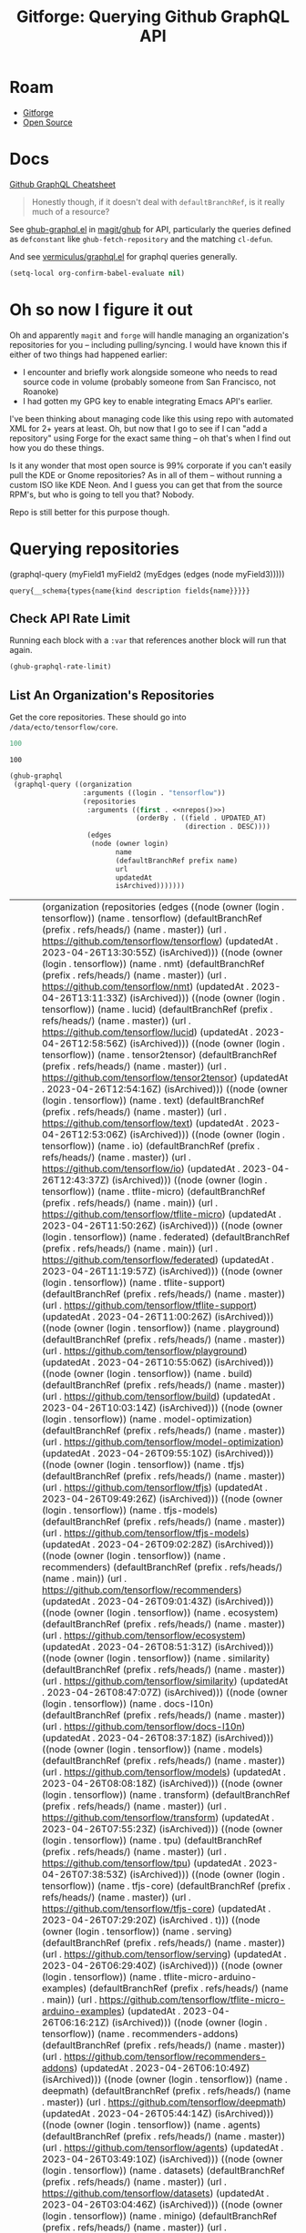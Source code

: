 :PROPERTIES:
:ID:       38d0b5bb-ec7b-4fac-ae15-049071ea4108
:END:
#+TITLE: Gitforge: Querying Github GraphQL API
#+CATEGORY: slips
#+TAGS:
* Roam
+ [[id:8d789c98-5e74-4bf8-9226-52fb43c5ca51][Gitforge]]
+ [[id:8fb0a586-9c0f-4f36-b1ab-dc5c26681d15][Open Source]]

* Docs

[[https://medium.com/@tharshita13/github-graphql-api-cheatsheet-38e916fe76a3][Github GraphQL Cheatsheet]]

#+begin_quote
Honestly though, if it doesn't deal with =defaultBranchRef=, is it really much
of a resource?
#+end_quote

See [[https://github.com/magit/ghub/blob/main/lisp/ghub-graphql.el][ghub-graphql.el]] in [[https://github.com/magit/ghub][magit/ghub]] for API, particularly the queries defined as
=defconstant= like =ghub-fetch-repository= and the matching =cl-defun=.

And see [[https://github.com/vermiculus/graphql.el][vermiculus/graphql.el]] for graphql queries generally.

#+begin_src emacs-lisp
(setq-local org-confirm-babel-evaluate nil)
#+end_src

* Oh so now I figure it out

Oh and apparently =magit= and =forge= will handle managing an organization's
repositories for you -- including pulling/syncing. I would have known this if
either of two things had happened earlier:

+ I encounter and briefly work alongside someone who needs to read source code
  in volume (probably someone from San Francisco, not Roanoke)
+ I had gotten my GPG key to enable integrating Emacs API's earlier.

I've been thinking about managing code like this using repo with automated XML
for 2+ years at least. Oh, but now that I go to see if I can "add a repository"
using Forge for the exact same thing -- oh that's when I find out how you do
these things.

Is it any wonder that most open source is 99% corporate if you can't easily pull
the KDE or Gnome repositories? As in all of them -- without running a custom ISO
like KDE Neon. And I guess you can get that from the source RPM's, but who is
going to tell you that? Nobody.

Repo is still better for this purpose though.

* Querying repositories

#+begin_example emacs-lisp
(graphql-query
 (myField1 myField2 (myEdges (edges (node myField3)))))
#+end_example

#+RESULTS:
: query{__schema{types{name{kind description fields{name}}}}}

** Check API Rate Limit

Running each block with a =:var= that references another block will run that
again.

#+begin_src emacs-lisp :results value code :exports code
(ghub-graphql-rate-limit)
#+end_src

#+RESULTS:
#+begin_src emacs-lisp
((limit . 5000)
 (cost . 1)
 (remaining . 4996)
 (resetAt . "2023-04-25T23:55:46Z"))
#+end_src

** List An Organization's Repositories

Get the core repositories. These should go into =/data/ecto/tensorflow/core=.

#+name: nrepos
#+begin_src emacs-lisp
100
#+end_src

#+RESULTS: nrepos
: 100

#+name: tensorflow-repos
#+begin_src emacs-lisp :var nrepos=200 :results replace vector value :exports code :noweb yes
(ghub-graphql
 (graphql-query ((organization
                  :arguments ((login . "tensorflow"))
                  (repositories
                   :arguments ((first . <<nrepos()>>)
                               (orderBy . ((field . UPDATED_AT)
                                           (direction . DESC))))
                   (edges
                    (node (owner login)
                          name
                          (defaultBranchRef prefix name)
                          url
                          updatedAt
                          isArchived)))))))
#+end_src

#+RESULTS: tensorflow-repos
| data | (organization (repositories (edges ((node (owner (login . tensorflow)) (name . tensorflow) (defaultBranchRef (prefix . refs/heads/) (name . master)) (url . https://github.com/tensorflow/tensorflow) (updatedAt . 2023-04-26T13:30:55Z) (isArchived))) ((node (owner (login . tensorflow)) (name . nmt) (defaultBranchRef (prefix . refs/heads/) (name . master)) (url . https://github.com/tensorflow/nmt) (updatedAt . 2023-04-26T13:11:33Z) (isArchived))) ((node (owner (login . tensorflow)) (name . lucid) (defaultBranchRef (prefix . refs/heads/) (name . master)) (url . https://github.com/tensorflow/lucid) (updatedAt . 2023-04-26T12:58:56Z) (isArchived))) ((node (owner (login . tensorflow)) (name . tensor2tensor) (defaultBranchRef (prefix . refs/heads/) (name . master)) (url . https://github.com/tensorflow/tensor2tensor) (updatedAt . 2023-04-26T12:54:16Z) (isArchived))) ((node (owner (login . tensorflow)) (name . text) (defaultBranchRef (prefix . refs/heads/) (name . master)) (url . https://github.com/tensorflow/text) (updatedAt . 2023-04-26T12:53:06Z) (isArchived))) ((node (owner (login . tensorflow)) (name . io) (defaultBranchRef (prefix . refs/heads/) (name . master)) (url . https://github.com/tensorflow/io) (updatedAt . 2023-04-26T12:43:37Z) (isArchived))) ((node (owner (login . tensorflow)) (name . tflite-micro) (defaultBranchRef (prefix . refs/heads/) (name . main)) (url . https://github.com/tensorflow/tflite-micro) (updatedAt . 2023-04-26T11:50:26Z) (isArchived))) ((node (owner (login . tensorflow)) (name . federated) (defaultBranchRef (prefix . refs/heads/) (name . main)) (url . https://github.com/tensorflow/federated) (updatedAt . 2023-04-26T11:19:57Z) (isArchived))) ((node (owner (login . tensorflow)) (name . tflite-support) (defaultBranchRef (prefix . refs/heads/) (name . master)) (url . https://github.com/tensorflow/tflite-support) (updatedAt . 2023-04-26T11:00:26Z) (isArchived))) ((node (owner (login . tensorflow)) (name . playground) (defaultBranchRef (prefix . refs/heads/) (name . master)) (url . https://github.com/tensorflow/playground) (updatedAt . 2023-04-26T10:55:06Z) (isArchived))) ((node (owner (login . tensorflow)) (name . build) (defaultBranchRef (prefix . refs/heads/) (name . master)) (url . https://github.com/tensorflow/build) (updatedAt . 2023-04-26T10:03:14Z) (isArchived))) ((node (owner (login . tensorflow)) (name . model-optimization) (defaultBranchRef (prefix . refs/heads/) (name . master)) (url . https://github.com/tensorflow/model-optimization) (updatedAt . 2023-04-26T09:55:10Z) (isArchived))) ((node (owner (login . tensorflow)) (name . tfjs) (defaultBranchRef (prefix . refs/heads/) (name . master)) (url . https://github.com/tensorflow/tfjs) (updatedAt . 2023-04-26T09:49:26Z) (isArchived))) ((node (owner (login . tensorflow)) (name . tfjs-models) (defaultBranchRef (prefix . refs/heads/) (name . master)) (url . https://github.com/tensorflow/tfjs-models) (updatedAt . 2023-04-26T09:02:28Z) (isArchived))) ((node (owner (login . tensorflow)) (name . recommenders) (defaultBranchRef (prefix . refs/heads/) (name . main)) (url . https://github.com/tensorflow/recommenders) (updatedAt . 2023-04-26T09:01:43Z) (isArchived))) ((node (owner (login . tensorflow)) (name . ecosystem) (defaultBranchRef (prefix . refs/heads/) (name . master)) (url . https://github.com/tensorflow/ecosystem) (updatedAt . 2023-04-26T08:51:31Z) (isArchived))) ((node (owner (login . tensorflow)) (name . similarity) (defaultBranchRef (prefix . refs/heads/) (name . master)) (url . https://github.com/tensorflow/similarity) (updatedAt . 2023-04-26T08:47:07Z) (isArchived))) ((node (owner (login . tensorflow)) (name . docs-l10n) (defaultBranchRef (prefix . refs/heads/) (name . master)) (url . https://github.com/tensorflow/docs-l10n) (updatedAt . 2023-04-26T08:37:18Z) (isArchived))) ((node (owner (login . tensorflow)) (name . models) (defaultBranchRef (prefix . refs/heads/) (name . master)) (url . https://github.com/tensorflow/models) (updatedAt . 2023-04-26T08:08:18Z) (isArchived))) ((node (owner (login . tensorflow)) (name . transform) (defaultBranchRef (prefix . refs/heads/) (name . master)) (url . https://github.com/tensorflow/transform) (updatedAt . 2023-04-26T07:55:23Z) (isArchived))) ((node (owner (login . tensorflow)) (name . tpu) (defaultBranchRef (prefix . refs/heads/) (name . master)) (url . https://github.com/tensorflow/tpu) (updatedAt . 2023-04-26T07:38:53Z) (isArchived))) ((node (owner (login . tensorflow)) (name . tfjs-core) (defaultBranchRef (prefix . refs/heads/) (name . master)) (url . https://github.com/tensorflow/tfjs-core) (updatedAt . 2023-04-26T07:29:20Z) (isArchived . t))) ((node (owner (login . tensorflow)) (name . serving) (defaultBranchRef (prefix . refs/heads/) (name . master)) (url . https://github.com/tensorflow/serving) (updatedAt . 2023-04-26T06:29:40Z) (isArchived))) ((node (owner (login . tensorflow)) (name . tflite-micro-arduino-examples) (defaultBranchRef (prefix . refs/heads/) (name . main)) (url . https://github.com/tensorflow/tflite-micro-arduino-examples) (updatedAt . 2023-04-26T06:16:21Z) (isArchived))) ((node (owner (login . tensorflow)) (name . recommenders-addons) (defaultBranchRef (prefix . refs/heads/) (name . master)) (url . https://github.com/tensorflow/recommenders-addons) (updatedAt . 2023-04-26T06:10:49Z) (isArchived))) ((node (owner (login . tensorflow)) (name . deepmath) (defaultBranchRef (prefix . refs/heads/) (name . master)) (url . https://github.com/tensorflow/deepmath) (updatedAt . 2023-04-26T05:44:14Z) (isArchived))) ((node (owner (login . tensorflow)) (name . agents) (defaultBranchRef (prefix . refs/heads/) (name . master)) (url . https://github.com/tensorflow/agents) (updatedAt . 2023-04-26T03:49:10Z) (isArchived))) ((node (owner (login . tensorflow)) (name . datasets) (defaultBranchRef (prefix . refs/heads/) (name . master)) (url . https://github.com/tensorflow/datasets) (updatedAt . 2023-04-26T03:04:46Z) (isArchived))) ((node (owner (login . tensorflow)) (name . minigo) (defaultBranchRef (prefix . refs/heads/) (name . master)) (url . https://github.com/tensorflow/minigo) (updatedAt . 2023-04-26T02:20:02Z) (isArchived . t))) ((node (owner (login . tensorflow)) (name . adanet) (defaultBranchRef (prefix . refs/heads/) (name . master)) (url . https://github.com/tensorflow/adanet) (updatedAt . 2023-04-26T01:48:05Z) (isArchived))) ((node (owner (login . tensorflow)) (name . examples) (defaultBranchRef (prefix . refs/heads/) (name . master)) (url . https://github.com/tensorflow/examples) (updatedAt . 2023-04-26T01:27:16Z) (isArchived))) ((node (owner (login . tensorflow)) (name . tfx) (defaultBranchRef (prefix . refs/heads/) (name . master)) (url . https://github.com/tensorflow/tfx) (updatedAt . 2023-04-25T20:53:47Z) (isArchived))) ((node (owner (login . tensorflow)) (name . ranking) (defaultBranchRef (prefix . refs/heads/) (name . master)) (url . https://github.com/tensorflow/ranking) (updatedAt . 2023-04-25T20:23:18Z) (isArchived))) ((node (owner (login . tensorflow)) (name . community) (defaultBranchRef (prefix . refs/heads/) (name . master)) (url . https://github.com/tensorflow/community) (updatedAt . 2023-04-25T19:47:48Z) (isArchived))) ((node (owner (login . tensorflow)) (name . docs) (defaultBranchRef (prefix . refs/heads/) (name . master)) (url . https://github.com/tensorflow/docs) (updatedAt . 2023-04-25T19:37:25Z) (isArchived))) ((node (owner (login . tensorflow)) (name . rust) (defaultBranchRef (prefix . refs/heads/) (name . master)) (url . https://github.com/tensorflow/rust) (updatedAt . 2023-04-25T18:41:57Z) (isArchived))) ((node (owner (login . tensorflow)) (name . profiler) (defaultBranchRef (prefix . refs/heads/) (name . master)) (url . https://github.com/tensorflow/profiler) (updatedAt . 2023-04-25T17:50:09Z) (isArchived))) ((node (owner (login . tensorflow)) (name . gnn) (defaultBranchRef (prefix . refs/heads/) (name . main)) (url . https://github.com/tensorflow/gnn) (updatedAt . 2023-04-25T17:31:05Z) (isArchived))) ((node (owner (login . tensorflow)) (name . swift) (defaultBranchRef (prefix . refs/heads/) (name . main)) (url . https://github.com/tensorflow/swift) (updatedAt . 2023-04-25T15:18:19Z) (isArchived . t))) ((node (owner (login . tensorflow)) (name . tcav) (defaultBranchRef (prefix . refs/heads/) (name . master)) (url . https://github.com/tensorflow/tcav) (updatedAt . 2023-04-25T14:07:09Z) (isArchived))) ((node (owner (login . tensorflow)) (name . embedding-projector-standalone) (defaultBranchRef (prefix . refs/heads/) (name . master)) (url . https://github.com/tensorflow/embedding-projector-standalone) (updatedAt . 2023-04-25T13:59:37Z) (isArchived))) ((node (owner (login . tensorflow)) (name . compression) (defaultBranchRef (prefix . refs/heads/) (name . master)) (url . https://github.com/tensorflow/compression) (updatedAt . 2023-04-25T12:49:02Z) (isArchived))) ((node (owner (login . tensorflow)) (name . addons) (defaultBranchRef (prefix . refs/heads/) (name . master)) (url . https://github.com/tensorflow/addons) (updatedAt . 2023-04-25T12:36:39Z) (isArchived))) ((node (owner (login . tensorflow)) (name . java) (defaultBranchRef (prefix . refs/heads/) (name . master)) (url . https://github.com/tensorflow/java) (updatedAt . 2023-04-25T12:22:52Z) (isArchived))) ((node (owner (login . tensorflow)) (name . workshops) (defaultBranchRef (prefix . refs/heads/) (name . master)) (url . https://github.com/tensorflow/workshops) (updatedAt . 2023-04-25T12:15:03Z) (isArchived . t))) ((node (owner (login . tensorflow)) (name . quantum) (defaultBranchRef (prefix . refs/heads/) (name . master)) (url . https://github.com/tensorflow/quantum) (updatedAt . 2023-04-25T11:43:15Z) (isArchived))) ((node (owner (login . tensorflow)) (name . tfjs-examples) (defaultBranchRef (prefix . refs/heads/) (name . master)) (url . https://github.com/tensorflow/tfjs-examples) (updatedAt . 2023-04-25T09:09:29Z) (isArchived))) ((node (owner (login . tensorflow)) (name . privacy) (defaultBranchRef (prefix . refs/heads/) (name . master)) (url . https://github.com/tensorflow/privacy) (updatedAt . 2023-04-25T07:14:17Z) (isArchived))) ((node (owner (login . tensorflow)) (name . lingvo) (defaultBranchRef (prefix . refs/heads/) (name . master)) (url . https://github.com/tensorflow/lingvo) (updatedAt . 2023-04-25T06:54:32Z) (isArchived))) ((node (owner (login . tensorflow)) (name . probability) (defaultBranchRef (prefix . refs/heads/) (name . main)) (url . https://github.com/tensorflow/probability) (updatedAt . 2023-04-25T03:50:23Z) (isArchived))) ((node (owner (login . tensorflow)) (name . custom-op) (defaultBranchRef (prefix . refs/heads/) (name . master)) (url . https://github.com/tensorflow/custom-op) (updatedAt . 2023-04-25T03:20:45Z) (isArchived))) ((node (owner (login . tensorflow)) (name . hub) (defaultBranchRef (prefix . refs/heads/) (name . master)) (url . https://github.com/tensorflow/hub) (updatedAt . 2023-04-25T01:52:57Z) (isArchived))) ((node (owner (login . tensorflow)) (name . mesh) (defaultBranchRef (prefix . refs/heads/) (name . master)) (url . https://github.com/tensorflow/mesh) (updatedAt . 2023-04-25T00:34:43Z) (isArchived))) ((node (owner (login . tensorflow)) (name . tfjs-node) (defaultBranchRef (prefix . refs/heads/) (name . master)) (url . https://github.com/tensorflow/tfjs-node) (updatedAt . 2023-04-24T20:35:50Z) (isArchived . t))) ((node (owner (login . tensorflow)) (name . decision-forests) (defaultBranchRef (prefix . refs/heads/) (name . main)) (url . https://github.com/tensorflow/decision-forests) (updatedAt . 2023-04-24T14:14:38Z) (isArchived))) ((node (owner (login . tensorflow)) (name . tfrc) (defaultBranchRef (prefix . refs/heads/) (name . master)) (url . https://github.com/tensorflow/tfrc) (updatedAt . 2023-04-24T12:41:19Z) (isArchived . t))) ((node (owner (login . tensorflow)) (name . java-ndarray) (defaultBranchRef (prefix . refs/heads/) (name . main)) (url . https://github.com/tensorflow/java-ndarray) (updatedAt . 2023-04-24T12:30:51Z) (isArchived))) ((node (owner (login . tensorflow)) (name . tfjs-wechat) (defaultBranchRef (prefix . refs/heads/) (name . master)) (url . https://github.com/tensorflow/tfjs-wechat) (updatedAt . 2023-04-24T09:56:07Z) (isArchived))) ((node (owner (login . tensorflow)) (name . tensorrt) (defaultBranchRef (prefix . refs/heads/) (name . master)) (url . https://github.com/tensorflow/tensorrt) (updatedAt . 2023-04-24T06:50:08Z) (isArchived))) ((node (owner (login . tensorflow)) (name . tensorboard) (defaultBranchRef (prefix . refs/heads/) (name . master)) (url . https://github.com/tensorflow/tensorboard) (updatedAt . 2023-04-24T01:37:22Z) (isArchived))) ((node (owner (login . tensorflow)) (name . neural-structured-learning) (defaultBranchRef (prefix . refs/heads/) (name . master)) (url . https://github.com/tensorflow/neural-structured-learning) (updatedAt . 2023-04-23T18:56:22Z) (isArchived))) ((node (owner (login . tensorflow)) (name . tfjs-tsne) (defaultBranchRef (prefix . refs/heads/) (name . master)) (url . https://github.com/tensorflow/tfjs-tsne) (updatedAt . 2023-04-23T14:06:34Z) (isArchived . t))) ((node (owner (login . tensorflow)) (name . fairness-indicators) (defaultBranchRef (prefix . refs/heads/) (name . master)) (url . https://github.com/tensorflow/fairness-indicators) (updatedAt . 2023-04-23T08:18:22Z) (isArchived))) ((node (owner (login . tensorflow)) (name . data-validation) (defaultBranchRef (prefix . refs/heads/) (name . master)) (url . https://github.com/tensorflow/data-validation) (updatedAt . 2023-04-23T07:47:21Z) (isArchived))) ((node (owner (login . tensorflow)) (name . model-analysis) (defaultBranchRef (prefix . refs/heads/) (name . master)) (url . https://github.com/tensorflow/model-analysis) (updatedAt . 2023-04-22T15:18:42Z) (isArchived))) ((node (owner (login . tensorflow)) (name . haskell) (defaultBranchRef (prefix . refs/heads/) (name . master)) (url . https://github.com/tensorflow/haskell) (updatedAt . 2023-04-22T11:37:17Z) (isArchived))) ((node (owner (login . tensorflow)) (name . runtime) (defaultBranchRef (prefix . refs/heads/) (name . master)) (url . https://github.com/tensorflow/runtime) (updatedAt . 2023-04-22T10:57:40Z) (isArchived))) ((node (owner (login . tensorflow)) (name . graphics) (defaultBranchRef (prefix . refs/heads/) (name . master)) (url . https://github.com/tensorflow/graphics) (updatedAt . 2023-04-22T04:58:22Z) (isArchived))) ((node (owner (login . tensorflow)) (name . gan) (defaultBranchRef (prefix . refs/heads/) (name . master)) (url . https://github.com/tensorflow/gan) (updatedAt . 2023-04-21T15:31:24Z) (isArchived))) ((node (owner (login . tensorflow)) (name . mlir-hlo) (defaultBranchRef (prefix . refs/heads/) (name . master)) (url . https://github.com/tensorflow/mlir-hlo) (updatedAt . 2023-04-21T06:51:13Z) (isArchived))) ((node (owner (login . tensorflow)) (name . fold) (defaultBranchRef (prefix . refs/heads/) (name . master)) (url . https://github.com/tensorflow/fold) (updatedAt . 2023-04-20T07:17:54Z) (isArchived))) ((node (owner (login . tensorflow)) (name . mlir) (defaultBranchRef (prefix . refs/heads/) (name . master)) (url . https://github.com/tensorflow/mlir) (updatedAt . 2023-04-19T10:54:34Z) (isArchived . t))) ((node (owner (login . tensorflow)) (name . skflow) (defaultBranchRef (prefix . refs/heads/) (name . master)) (url . https://github.com/tensorflow/skflow) (updatedAt . 2023-04-19T07:55:19Z) (isArchived . t))) ((node (owner (login . tensorflow)) (name . benchmarks) (defaultBranchRef (prefix . refs/heads/) (name . master)) (url . https://github.com/tensorflow/benchmarks) (updatedAt . 2023-04-19T06:36:34Z) (isArchived))) ((node (owner (login . tensorflow)) (name . estimator) (defaultBranchRef (prefix . refs/heads/) (name . master)) (url . https://github.com/tensorflow/estimator) (updatedAt . 2023-04-19T05:51:48Z) (isArchived))) ((node (owner (login . tensorflow)) (name . model-card-toolkit) (defaultBranchRef (prefix . refs/heads/) (name . main)) (url . https://github.com/tensorflow/model-card-toolkit) (updatedAt . 2023-04-18T16:49:46Z) (isArchived))) ((node (owner (login . tensorflow)) (name . lattice) (defaultBranchRef (prefix . refs/heads/) (name . master)) (url . https://github.com/tensorflow/lattice) (updatedAt . 2023-04-18T09:24:46Z) (isArchived))) ((node (owner (login . tensorflow)) (name . codelabs) (defaultBranchRef (prefix . refs/heads/) (name . main)) (url . https://github.com/tensorflow/codelabs) (updatedAt . 2023-04-18T08:32:38Z) (isArchived))) ((node (owner (login . tensorflow)) (name . networking) (defaultBranchRef (prefix . refs/heads/) (name . master)) (url . https://github.com/tensorflow/networking) (updatedAt . 2023-04-18T02:50:21Z) (isArchived))) ((node (owner (login . tensorflow)) (name . tfx-addons) (defaultBranchRef (prefix . refs/heads/) (name . main)) (url . https://github.com/tensorflow/tfx-addons) (updatedAt . 2023-04-17T09:33:42Z) (isArchived))) ((node (owner (login . tensorflow)) (name . tensorstore) (defaultBranchRef (prefix . refs/heads/) (name . master)) (url . https://github.com/tensorflow/tensorstore) (updatedAt . 2023-04-17T07:29:29Z) (isArchived . t))) ((node (owner (login . tensorflow)) (name . java-models) (defaultBranchRef (prefix . refs/heads/) (name . master)) (url . https://github.com/tensorflow/java-models) (updatedAt . 2023-04-17T07:27:22Z) (isArchived))) ((node (owner (login . tensorflow)) (name . kfac) (defaultBranchRef (prefix . refs/heads/) (name . master)) (url . https://github.com/tensorflow/kfac) (updatedAt . 2023-04-17T07:26:44Z) (isArchived))) ((node (owner (login . tensorflow)) (name . toolchains) (defaultBranchRef (prefix . refs/heads/) (name . master)) (url . https://github.com/tensorflow/toolchains) (updatedAt . 2023-04-17T07:26:25Z) (isArchived))) ((node (owner (login . tensorflow)) (name . moonlight) (defaultBranchRef (prefix . refs/heads/) (name . master)) (url . https://github.com/tensorflow/moonlight) (updatedAt . 2023-04-17T07:25:37Z) (isArchived . t))) ((node (owner (login . tensorflow)) (name . swift-apis) (defaultBranchRef (prefix . refs/heads/) (name . main)) (url . https://github.com/tensorflow/swift-apis) (updatedAt . 2023-04-17T07:24:16Z) (isArchived))) ((node (owner (login . tensorflow)) (name . dtensor-gcp-examples) (defaultBranchRef (prefix . refs/heads/) (name . main)) (url . https://github.com/tensorflow/dtensor-gcp-examples) (updatedAt . 2023-04-17T07:24:06Z) (isArchived))) ((node (owner (login . tensorflow)) (name . .allstar) (defaultBranchRef (prefix . refs/heads/) (name . master)) (url . https://github.com/tensorflow/.allstar) (updatedAt . 2023-04-17T07:23:27Z) (isArchived))) ((node (owner (login . tensorflow)) (name . oss-fuzz) (defaultBranchRef (prefix . refs/heads/) (name . master)) (url . https://github.com/tensorflow/oss-fuzz) (updatedAt . 2023-04-17T07:23:12Z) (isArchived))) ((node (owner (login . tensorflow)) (name . cloud) (defaultBranchRef (prefix . refs/heads/) (name . master)) (url . https://github.com/tensorflow/cloud) (updatedAt . 2023-04-17T07:22:51Z) (isArchived))) ((node (owner (login . tensorflow)) (name . sig-tfjs) (defaultBranchRef (prefix . refs/heads/) (name . main)) (url . https://github.com/tensorflow/sig-tfjs) (updatedAt . 2023-04-17T07:22:27Z) (isArchived))) ((node (owner (login . tensorflow)) (name . tf-build-actions) (defaultBranchRef (prefix . refs/heads/) (name . master)) (url . https://github.com/tensorflow/tf-build-actions) (updatedAt . 2023-04-17T07:21:49Z) (isArchived))) ((node (owner (login . tensorflow)) (name . model-remediation) (defaultBranchRef (prefix . refs/heads/) (name . master)) (url . https://github.com/tensorflow/model-remediation) (updatedAt . 2023-04-17T07:21:27Z) (isArchived))) ((node (owner (login . tensorflow)) (name . tfjs-website) (defaultBranchRef (prefix . refs/heads/) (name . master)) (url . https://github.com/tensorflow/tfjs-website) (updatedAt . 2023-04-17T07:09:25Z) (isArchived))) ((node (owner (login . tensorflow)) (name . metadata) (defaultBranchRef (prefix . refs/heads/) (name . master)) (url . https://github.com/tensorflow/metadata) (updatedAt . 2023-04-17T07:08:41Z) (isArchived))) ((node (owner (login . tensorflow)) (name . tfhub.dev) (defaultBranchRef (prefix . refs/heads/) (name . master)) (url . https://github.com/tensorflow/tfhub.dev) (updatedAt . 2023-04-17T07:08:15Z) (isArchived))) ((node (owner (login . tensorflow)) (name . tfx-bsl) (defaultBranchRef (prefix . refs/heads/) (name . master)) (url . https://github.com/tensorflow/tfx-bsl) (updatedAt . 2023-04-17T07:08:06Z) (isArchived))) ((node (owner (login . tensorflow)) (name . tfjs-vis) (defaultBranchRef (prefix . refs/heads/) (name . master)) (url . https://github.com/tensorflow/tfjs-vis) (updatedAt . 2023-04-11T08:32:12Z) (isArchived . t))) ((node (owner (login . tensorflow)) (name . profiler-ui) (defaultBranchRef (prefix . refs/heads/) (name . master)) (url . https://github.com/tensorflow/profiler-ui) (updatedAt . 2023-04-10T17:58:55Z) (isArchived))) ((node (owner (login . tensorflow)) (name . tfjs-converter) (defaultBranchRef (prefix . refs/heads/) (name . master)) (url . https://github.com/tensorflow/tfjs-converter) (updatedAt . 2023-03-30T07:38:19Z) (isArchived . t)))))) |

*** Convert to XML

All hail =ripgrep=. The browser is dead.

#+name: tensorflow-core
#+begin_src emacs-lisp :var gqldata=tensorflow-repos :results value html
(thread-first
  (thread-last
    (a-get* (nthcdr 0 gqldata) 'data 'organization 'repositories 'edges)
    (mapcar (lambda (el) (a-get* el 'node)))
    (seq-filter (lambda (el) (not (a-get* el 'isArchived))))
    (mapcar (lambda (el)
              (let* (;; (defaultBranchRef (a-get* 'defaultBranchRef))
                     (path (a-get* el 'name))
                     (ref (concat (a-get* el 'defaultBranchRef 'prefix)
                                  (a-get* el 'defaultBranchRef 'name)))
                     (name (string-join (list (a-get* el 'owner 'login)
                                              (a-get* el 'name)) "/")))
                (concat "<project"
                        " name=\"" name
                        "\" path=\"" path
                        "\" ref=\"" ref "\" remote=\"github\" />")))))
  (cl-sort 'string-lessp :key 'downcase)
  (string-join "\n"))
#+end_src

#+RESULTS: tensorflow-core
#+begin_export html
<project name="tensorflow/.allstar" path=".allstar" ref="refs/heads/master" remote="github" />
<project name="tensorflow/adanet" path="adanet" ref="refs/heads/master" remote="github" />
<project name="tensorflow/addons" path="addons" ref="refs/heads/master" remote="github" />
<project name="tensorflow/agents" path="agents" ref="refs/heads/master" remote="github" />
<project name="tensorflow/benchmarks" path="benchmarks" ref="refs/heads/master" remote="github" />
<project name="tensorflow/build" path="build" ref="refs/heads/master" remote="github" />
<project name="tensorflow/cloud" path="cloud" ref="refs/heads/master" remote="github" />
<project name="tensorflow/codelabs" path="codelabs" ref="refs/heads/main" remote="github" />
<project name="tensorflow/community" path="community" ref="refs/heads/master" remote="github" />
<project name="tensorflow/compression" path="compression" ref="refs/heads/master" remote="github" />
<project name="tensorflow/custom-op" path="custom-op" ref="refs/heads/master" remote="github" />
<project name="tensorflow/data-validation" path="data-validation" ref="refs/heads/master" remote="github" />
<project name="tensorflow/datasets" path="datasets" ref="refs/heads/master" remote="github" />
<project name="tensorflow/decision-forests" path="decision-forests" ref="refs/heads/main" remote="github" />
<project name="tensorflow/deepmath" path="deepmath" ref="refs/heads/master" remote="github" />
<project name="tensorflow/docs" path="docs" ref="refs/heads/master" remote="github" />
<project name="tensorflow/docs-l10n" path="docs-l10n" ref="refs/heads/master" remote="github" />
<project name="tensorflow/dtensor-gcp-examples" path="dtensor-gcp-examples" ref="refs/heads/main" remote="github" />
<project name="tensorflow/ecosystem" path="ecosystem" ref="refs/heads/master" remote="github" />
<project name="tensorflow/embedding-projector-standalone" path="embedding-projector-standalone" ref="refs/heads/master" remote="github" />
<project name="tensorflow/estimator" path="estimator" ref="refs/heads/master" remote="github" />
<project name="tensorflow/examples" path="examples" ref="refs/heads/master" remote="github" />
<project name="tensorflow/fairness-indicators" path="fairness-indicators" ref="refs/heads/master" remote="github" />
<project name="tensorflow/federated" path="federated" ref="refs/heads/main" remote="github" />
<project name="tensorflow/fold" path="fold" ref="refs/heads/master" remote="github" />
<project name="tensorflow/gan" path="gan" ref="refs/heads/master" remote="github" />
<project name="tensorflow/gnn" path="gnn" ref="refs/heads/main" remote="github" />
<project name="tensorflow/graphics" path="graphics" ref="refs/heads/master" remote="github" />
<project name="tensorflow/haskell" path="haskell" ref="refs/heads/master" remote="github" />
<project name="tensorflow/hub" path="hub" ref="refs/heads/master" remote="github" />
<project name="tensorflow/io" path="io" ref="refs/heads/master" remote="github" />
<project name="tensorflow/java" path="java" ref="refs/heads/master" remote="github" />
<project name="tensorflow/java-models" path="java-models" ref="refs/heads/master" remote="github" />
<project name="tensorflow/java-ndarray" path="java-ndarray" ref="refs/heads/main" remote="github" />
<project name="tensorflow/kfac" path="kfac" ref="refs/heads/master" remote="github" />
<project name="tensorflow/lattice" path="lattice" ref="refs/heads/master" remote="github" />
<project name="tensorflow/lingvo" path="lingvo" ref="refs/heads/master" remote="github" />
<project name="tensorflow/lucid" path="lucid" ref="refs/heads/master" remote="github" />
<project name="tensorflow/mesh" path="mesh" ref="refs/heads/master" remote="github" />
<project name="tensorflow/metadata" path="metadata" ref="refs/heads/master" remote="github" />
<project name="tensorflow/mlir-hlo" path="mlir-hlo" ref="refs/heads/master" remote="github" />
<project name="tensorflow/model-analysis" path="model-analysis" ref="refs/heads/master" remote="github" />
<project name="tensorflow/model-card-toolkit" path="model-card-toolkit" ref="refs/heads/main" remote="github" />
<project name="tensorflow/model-optimization" path="model-optimization" ref="refs/heads/master" remote="github" />
<project name="tensorflow/model-remediation" path="model-remediation" ref="refs/heads/master" remote="github" />
<project name="tensorflow/models" path="models" ref="refs/heads/master" remote="github" />
<project name="tensorflow/networking" path="networking" ref="refs/heads/master" remote="github" />
<project name="tensorflow/neural-structured-learning" path="neural-structured-learning" ref="refs/heads/master" remote="github" />
<project name="tensorflow/nmt" path="nmt" ref="refs/heads/master" remote="github" />
<project name="tensorflow/oss-fuzz" path="oss-fuzz" ref="refs/heads/master" remote="github" />
<project name="tensorflow/playground" path="playground" ref="refs/heads/master" remote="github" />
<project name="tensorflow/privacy" path="privacy" ref="refs/heads/master" remote="github" />
<project name="tensorflow/probability" path="probability" ref="refs/heads/main" remote="github" />
<project name="tensorflow/profiler" path="profiler" ref="refs/heads/master" remote="github" />
<project name="tensorflow/profiler-ui" path="profiler-ui" ref="refs/heads/master" remote="github" />
<project name="tensorflow/quantum" path="quantum" ref="refs/heads/master" remote="github" />
<project name="tensorflow/ranking" path="ranking" ref="refs/heads/master" remote="github" />
<project name="tensorflow/recommenders" path="recommenders" ref="refs/heads/main" remote="github" />
<project name="tensorflow/recommenders-addons" path="recommenders-addons" ref="refs/heads/master" remote="github" />
<project name="tensorflow/runtime" path="runtime" ref="refs/heads/master" remote="github" />
<project name="tensorflow/rust" path="rust" ref="refs/heads/master" remote="github" />
<project name="tensorflow/serving" path="serving" ref="refs/heads/master" remote="github" />
<project name="tensorflow/sig-tfjs" path="sig-tfjs" ref="refs/heads/main" remote="github" />
<project name="tensorflow/similarity" path="similarity" ref="refs/heads/master" remote="github" />
<project name="tensorflow/swift-apis" path="swift-apis" ref="refs/heads/main" remote="github" />
<project name="tensorflow/tcav" path="tcav" ref="refs/heads/master" remote="github" />
<project name="tensorflow/tensor2tensor" path="tensor2tensor" ref="refs/heads/master" remote="github" />
<project name="tensorflow/tensorboard" path="tensorboard" ref="refs/heads/master" remote="github" />
<project name="tensorflow/tensorflow" path="tensorflow" ref="refs/heads/master" remote="github" />
<project name="tensorflow/tensorrt" path="tensorrt" ref="refs/heads/master" remote="github" />
<project name="tensorflow/text" path="text" ref="refs/heads/master" remote="github" />
<project name="tensorflow/tf-build-actions" path="tf-build-actions" ref="refs/heads/master" remote="github" />
<project name="tensorflow/tfhub.dev" path="tfhub.dev" ref="refs/heads/master" remote="github" />
<project name="tensorflow/tfjs" path="tfjs" ref="refs/heads/master" remote="github" />
<project name="tensorflow/tfjs-examples" path="tfjs-examples" ref="refs/heads/master" remote="github" />
<project name="tensorflow/tfjs-models" path="tfjs-models" ref="refs/heads/master" remote="github" />
<project name="tensorflow/tfjs-website" path="tfjs-website" ref="refs/heads/master" remote="github" />
<project name="tensorflow/tfjs-wechat" path="tfjs-wechat" ref="refs/heads/master" remote="github" />
<project name="tensorflow/tflite-micro" path="tflite-micro" ref="refs/heads/main" remote="github" />
<project name="tensorflow/tflite-micro-arduino-examples" path="tflite-micro-arduino-examples" ref="refs/heads/main" remote="github" />
<project name="tensorflow/tflite-support" path="tflite-support" ref="refs/heads/master" remote="github" />
<project name="tensorflow/tfx" path="tfx" ref="refs/heads/master" remote="github" />
<project name="tensorflow/tfx-addons" path="tfx-addons" ref="refs/heads/main" remote="github" />
<project name="tensorflow/tfx-bsl" path="tfx-bsl" ref="refs/heads/master" remote="github" />
<project name="tensorflow/toolchains" path="toolchains" ref="refs/heads/master" remote="github" />
<project name="tensorflow/tpu" path="tpu" ref="refs/heads/master" remote="github" />
<project name="tensorflow/transform" path="transform" ref="refs/heads/master" remote="github" />
#+end_export

* Querying Schema

Okay jebus it's 11,500 lines long (and in my kill-ring)

** Types

*** Repository

#+name: github-type-repository
#+begin_src emacs-lisp :results value code :exports both
(ghub-graphql
 (graphql-query ((__type :arguments ((name . "Repository"))
                         name kind description (fields (name))))))
#+end_src

#+RESULTS: github-type-repository
#+begin_src emacs-lisp
((data
  (__type
   (name . "Repository")
   (kind . "OBJECT")
   (description . "A repository contains the content for a project.")
   (fields
    ((name . "allowUpdateBranch"))
    ((name . "archivedAt"))
    ((name . "assignableUsers"))
    ((name . "autoMergeAllowed"))
    ((name . "branchProtectionRules"))
    ((name . "codeOfConduct"))
    ((name . "codeowners"))
    ((name . "collaborators"))
    ((name . "commitComments"))
    ((name . "contactLinks"))
    ((name . "createdAt"))
    ((name . "databaseId"))
    ((name . "defaultBranchRef"))
    ((name . "deleteBranchOnMerge"))
    ((name . "deployKeys"))
    ((name . "deployments"))
    ((name . "description"))
    ((name . "descriptionHTML"))
    ((name . "discussion"))
    ((name . "discussionCategories"))
    ((name . "discussionCategory"))
    ((name . "discussions"))
    ((name . "diskUsage"))
    ((name . "environment"))
    ((name . "environments"))
    ((name . "forkCount"))
    ((name . "forkingAllowed"))
    ((name . "forks"))
    ((name . "fundingLinks"))
    ((name . "hasDiscussionsEnabled"))
    ((name . "hasIssuesEnabled"))
    ((name . "hasProjectsEnabled"))
    ((name . "hasVulnerabilityAlertsEnabled"))
    ((name . "hasWikiEnabled"))
    ((name . "homepageUrl"))
    ((name . "id"))
    ((name . "interactionAbility"))
    ((name . "isArchived"))
    ((name . "isBlankIssuesEnabled"))
    ((name . "isDisabled"))
    ((name . "isEmpty"))
    ((name . "isFork"))
    ((name . "isInOrganization"))
    ((name . "isLocked"))
    ((name . "isMirror"))
    ((name . "isPrivate"))
    ((name . "isSecurityPolicyEnabled"))
    ((name . "isTemplate"))
    ((name . "isUserConfigurationRepository"))
    ((name . "issue"))
    ((name . "issueOrPullRequest"))
    ((name . "issueTemplates"))
    ((name . "issues"))
    ((name . "label"))
    ((name . "labels"))
    ((name . "languages"))
    ((name . "latestRelease"))
    ((name . "licenseInfo"))
    ((name . "lockReason"))
    ((name . "mentionableUsers"))
    ((name . "mergeCommitAllowed"))
    ((name . "mergeCommitMessage"))
    ((name . "mergeCommitTitle"))
    ((name . "mergeQueue"))
    ((name . "milestone"))
    ((name . "milestones"))
    ((name . "mirrorUrl"))
    ((name . "name"))
    ((name . "nameWithOwner"))
    ((name . "object"))
    ((name . "openGraphImageUrl"))
    ((name . "owner"))
    ((name . "packages"))
    ((name . "parent"))
    ((name . "pinnedDiscussions"))
    ((name . "pinnedIssues"))
    ((name . "primaryLanguage"))
    ((name . "project"))
    ((name . "projectV2"))
    ((name . "projects"))
    ((name . "projectsResourcePath"))
    ((name . "projectsUrl"))
    ((name . "projectsV2"))
    ((name . "pullRequest"))
    ((name . "pullRequestTemplates"))
    ((name . "pullRequests"))
    ((name . "pushedAt"))
    ((name . "rebaseMergeAllowed"))
    ((name . "recentProjects"))
    ((name . "ref"))
    ((name . "refs"))
    ((name . "release"))
    ((name . "releases"))
    ((name . "repositoryTopics"))
    ((name . "resourcePath"))
    ((name . "rulesets"))
    ((name . "securityPolicyUrl"))
    ((name . "shortDescriptionHTML"))
    ((name . "squashMergeAllowed"))
    ((name . "squashMergeCommitMessage"))
    ((name . "squashMergeCommitTitle"))
    ((name . "sshUrl"))
    ((name . "stargazerCount"))
    ((name . "stargazers"))
    ((name . "submodules"))
    ((name . "tempCloneToken"))
    ((name . "templateRepository"))
    ((name . "updatedAt"))
    ((name . "url"))
    ((name . "usesCustomOpenGraphImage"))
    ((name . "viewerCanAdminister"))
    ((name . "viewerCanCreateProjects"))
    ((name . "viewerCanSubscribe"))
    ((name . "viewerCanUpdateTopics"))
    ((name . "viewerDefaultCommitEmail"))
    ((name . "viewerDefaultMergeMethod"))
    ((name . "viewerHasStarred"))
    ((name . "viewerPermission"))
    ((name . "viewerPossibleCommitEmails"))
    ((name . "viewerSubscription"))
    ((name . "visibility"))
    ((name . "vulnerabilityAlert"))
    ((name . "vulnerabilityAlerts"))
    ((name . "watchers"))
    ((name . "webCommitSignoffRequired"))))))
#+end_src



** Full Schema

#+name: github-schema
#+begin_src emacs-lisp :results value code :exports code
(ghub-graphql
 (graphql-query ((__schema (types name kind description (fields (name)))))))
#+end_src

#+RESULTS: github-schema
#+begin_src emacs-lisp
((data
  (__schema
   (types
    ((name . "AbortQueuedMigrationsInput")
     (kind . "INPUT_OBJECT")
     (description . "Autogenerated input type of AbortQueuedMigrations")
     (fields))
    ((name . "AbortQueuedMigrationsPayload")
     (kind . "OBJECT")
     (description . "Autogenerated return type of AbortQueuedMigrations")
     (fields
      ((name . "clientMutationId"))
      ((name . "success"))))
    ((name . "AcceptEnterpriseAdministratorInvitationInput")
     (kind . "INPUT_OBJECT")
     (description . "Autogenerated input type of AcceptEnterpriseAdministratorInvitation")
     (fields))
    ((name . "AcceptEnterpriseAdministratorInvitationPayload")
     (kind . "OBJECT")
     (description . "Autogenerated return type of AcceptEnterpriseAdministratorInvitation")
     (fields
      ((name . "clientMutationId"))
      ((name . "invitation"))
      ((name . "message"))))
    ((name . "AcceptTopicSuggestionInput")
     (kind . "INPUT_OBJECT")
     (description . "Autogenerated input type of AcceptTopicSuggestion")
     (fields))
    ((name . "AcceptTopicSuggestionPayload")
     (kind . "OBJECT")
     (description . "Autogenerated return type of AcceptTopicSuggestion")
     (fields
      ((name . "clientMutationId"))
      ((name . "topic"))))
    ((name . "Actor")
     (kind . "INTERFACE")
     (description . "Represents an object which can take actions on GitHub. Typically a User or Bot.")
     (fields
      ((name . "avatarUrl"))
      ((name . "login"))
      ((name . "resourcePath"))
      ((name . "url"))))
    ((name . "ActorLocation")
     (kind . "OBJECT")
     (description . "Location information for an actor")
     (fields
      ((name . "city"))
      ((name . "country"))
      ((name . "countryCode"))
      ((name . "region"))
      ((name . "regionCode"))))
    ((name . "ActorType")
     (kind . "ENUM")
     (description . "The actor's type.")
     (fields))
    ((name . "AddAssigneesToAssignableInput")
     (kind . "INPUT_OBJECT")
     (description . "Autogenerated input type of AddAssigneesToAssignable")
     (fields))
    ((name . "AddAssigneesToAssignablePayload")
     (kind . "OBJECT")
     (description . "Autogenerated return type of AddAssigneesToAssignable")
     (fields
      ((name . "assignable"))
      ((name . "clientMutationId"))))
    ((name . "AddCommentInput")
     (kind . "INPUT_OBJECT")
     (description . "Autogenerated input type of AddComment")
     (fields))
    ((name . "AddCommentPayload")
     (kind . "OBJECT")
     (description . "Autogenerated return type of AddComment")
     (fields
      ((name . "clientMutationId"))
      ((name . "commentEdge"))
      ((name . "subject"))
      ((name . "timelineEdge"))))
    ((name . "AddDiscussionCommentInput")
     (kind . "INPUT_OBJECT")
     (description . "Autogenerated input type of AddDiscussionComment")
     (fields))
    ((name . "AddDiscussionCommentPayload")
     (kind . "OBJECT")
     (description . "Autogenerated return type of AddDiscussionComment")
     (fields
      ((name . "clientMutationId"))
      ((name . "comment"))))
    ((name . "AddDiscussionPollVoteInput")
     (kind . "INPUT_OBJECT")
     (description . "Autogenerated input type of AddDiscussionPollVote")
     (fields))
    ((name . "AddDiscussionPollVotePayload")
     (kind . "OBJECT")
     (description . "Autogenerated return type of AddDiscussionPollVote")
     (fields
      ((name . "clientMutationId"))
      ((name . "pollOption"))))
    ((name . "AddEnterpriseOrganizationMemberInput")
     (kind . "INPUT_OBJECT")
     (description . "Autogenerated input type of AddEnterpriseOrganizationMember")
     (fields))
    ((name . "AddEnterpriseOrganizationMemberPayload")
     (kind . "OBJECT")
     (description . "Autogenerated return type of AddEnterpriseOrganizationMember")
     (fields
      ((name . "clientMutationId"))
      ((name . "users"))))
    ((name . "AddEnterpriseSupportEntitlementInput")
     (kind . "INPUT_OBJECT")
     (description . "Autogenerated input type of AddEnterpriseSupportEntitlement")
     (fields))
    ((name . "AddEnterpriseSupportEntitlementPayload")
     (kind . "OBJECT")
     (description . "Autogenerated return type of AddEnterpriseSupportEntitlement")
     (fields
      ((name . "clientMutationId"))
      ((name . "message"))))
    ((name . "AddLabelsToLabelableInput")
     (kind . "INPUT_OBJECT")
     (description . "Autogenerated input type of AddLabelsToLabelable")
     (fields))
    ((name . "AddLabelsToLabelablePayload")
     (kind . "OBJECT")
     (description . "Autogenerated return type of AddLabelsToLabelable")
     (fields
      ((name . "clientMutationId"))
      ((name . "labelable"))))
    ((name . "AddProjectCardInput")
     (kind . "INPUT_OBJECT")
     (description . "Autogenerated input type of AddProjectCard")
     (fields))
    ((name . "AddProjectCardPayload")
     (kind . "OBJECT")
     (description . "Autogenerated return type of AddProjectCard")
     (fields
      ((name . "cardEdge"))
      ((name . "clientMutationId"))
      ((name . "projectColumn"))))
    ((name . "AddProjectColumnInput")
     (kind . "INPUT_OBJECT")
     (description . "Autogenerated input type of AddProjectColumn")
     (fields))
    ((name . "AddProjectColumnPayload")
     (kind . "OBJECT")
     (description . "Autogenerated return type of AddProjectColumn")
     (fields
      ((name . "clientMutationId"))
      ((name . "columnEdge"))
      ((name . "project"))))
    ((name . "AddProjectV2DraftIssueInput")
     (kind . "INPUT_OBJECT")
     (description . "Autogenerated input type of AddProjectV2DraftIssue")
     (fields))
    ((name . "AddProjectV2DraftIssuePayload")
     (kind . "OBJECT")
     (description . "Autogenerated return type of AddProjectV2DraftIssue")
     (fields
      ((name . "clientMutationId"))
      ((name . "projectItem"))))
    ((name . "AddProjectV2ItemByIdInput")
     (kind . "INPUT_OBJECT")
     (description . "Autogenerated input type of AddProjectV2ItemById")
     (fields))
    ((name . "AddProjectV2ItemByIdPayload")
     (kind . "OBJECT")
     (description . "Autogenerated return type of AddProjectV2ItemById")
     (fields
      ((name . "clientMutationId"))
      ((name . "item"))))
    ((name . "AddPullRequestReviewCommentInput")
     (kind . "INPUT_OBJECT")
     (description . "Autogenerated input type of AddPullRequestReviewComment")
     (fields))
    ((name . "AddPullRequestReviewCommentPayload")
     (kind . "OBJECT")
     (description . "Autogenerated return type of AddPullRequestReviewComment")
     (fields
      ((name . "clientMutationId"))
      ((name . "comment"))
      ((name . "commentEdge"))))
    ((name . "AddPullRequestReviewInput")
     (kind . "INPUT_OBJECT")
     (description . "Autogenerated input type of AddPullRequestReview")
     (fields))
    ((name . "AddPullRequestReviewPayload")
     (kind . "OBJECT")
     (description . "Autogenerated return type of AddPullRequestReview")
     (fields
      ((name . "clientMutationId"))
      ((name . "pullRequestReview"))
      ((name . "reviewEdge"))))
    ((name . "AddPullRequestReviewThreadInput")
     (kind . "INPUT_OBJECT")
     (description . "Autogenerated input type of AddPullRequestReviewThread")
     (fields))
    ((name . "AddPullRequestReviewThreadPayload")
     (kind . "OBJECT")
     (description . "Autogenerated return type of AddPullRequestReviewThread")
     (fields
      ((name . "clientMutationId"))
      ((name . "thread"))))
    ((name . "AddReactionInput")
     (kind . "INPUT_OBJECT")
     (description . "Autogenerated input type of AddReaction")
     (fields))
    ((name . "AddReactionPayload")
     (kind . "OBJECT")
     (description . "Autogenerated return type of AddReaction")
     (fields
      ((name . "clientMutationId"))
      ((name . "reaction"))
      ((name . "reactionGroups"))
      ((name . "subject"))))
    ((name . "AddStarInput")
     (kind . "INPUT_OBJECT")
     (description . "Autogenerated input type of AddStar")
     (fields))
    ((name . "AddStarPayload")
     (kind . "OBJECT")
     (description . "Autogenerated return type of AddStar")
     (fields
      ((name . "clientMutationId"))
      ((name . "starrable"))))
    ((name . "AddUpvoteInput")
     (kind . "INPUT_OBJECT")
     (description . "Autogenerated input type of AddUpvote")
     (fields))
    ((name . "AddUpvotePayload")
     (kind . "OBJECT")
     (description . "Autogenerated return type of AddUpvote")
     (fields
      ((name . "clientMutationId"))
      ((name . "subject"))))
    ((name . "AddVerifiableDomainInput")
     (kind . "INPUT_OBJECT")
     (description . "Autogenerated input type of AddVerifiableDomain")
     (fields))
    ((name . "AddVerifiableDomainPayload")
     (kind . "OBJECT")
     (description . "Autogenerated return type of AddVerifiableDomain")
     (fields
      ((name . "clientMutationId"))
      ((name . "domain"))))
    ((name . "AddedToMergeQueueEvent")
     (kind . "OBJECT")
     (description . "Represents an 'added_to_merge_queue' event on a given pull request.")
     (fields
      ((name . "actor"))
      ((name . "createdAt"))
      ((name . "enqueuer"))
      ((name . "id"))
      ((name . "mergeQueue"))
      ((name . "pullRequest"))))
    ((name . "AddedToProjectEvent")
     (kind . "OBJECT")
     (description . "Represents a 'added_to_project' event on a given issue or pull request.")
     (fields
      ((name . "actor"))
      ((name . "createdAt"))
      ((name . "databaseId"))
      ((name . "id"))))
    ((name . "AnnouncementBanner")
     (kind . "INTERFACE")
     (description . "Represents an announcement banner.")
     (fields
      ((name . "announcement"))
      ((name . "announcementExpiresAt"))
      ((name . "announcementUserDismissible"))))
    ((name . "App")
     (kind . "OBJECT")
     (description . "A GitHub App.")
     (fields
      ((name . "createdAt"))
      ((name . "databaseId"))
      ((name . "description"))
      ((name . "id"))
      ((name . "ipAllowListEntries"))
      ((name . "logoBackgroundColor"))
      ((name . "logoUrl"))
      ((name . "name"))
      ((name . "slug"))
      ((name . "updatedAt"))
      ((name . "url"))))
    ((name . "ApproveDeploymentsInput")
     (kind . "INPUT_OBJECT")
     (description . "Autogenerated input type of ApproveDeployments")
     (fields))
    ((name . "ApproveDeploymentsPayload")
     (kind . "OBJECT")
     (description . "Autogenerated return type of ApproveDeployments")
     (fields
      ((name . "clientMutationId"))
      ((name . "deployments"))))
    ((name . "ApproveVerifiableDomainInput")
     (kind . "INPUT_OBJECT")
     (description . "Autogenerated input type of ApproveVerifiableDomain")
     (fields))
    ((name . "ApproveVerifiableDomainPayload")
     (kind . "OBJECT")
     (description . "Autogenerated return type of ApproveVerifiableDomain")
     (fields
      ((name . "clientMutationId"))
      ((name . "domain"))))
    ((name . "ArchiveProjectV2ItemInput")
     (kind . "INPUT_OBJECT")
     (description . "Autogenerated input type of ArchiveProjectV2Item")
     (fields))
    ((name . "ArchiveProjectV2ItemPayload")
     (kind . "OBJECT")
     (description . "Autogenerated return type of ArchiveProjectV2Item")
     (fields
      ((name . "clientMutationId"))
      ((name . "item"))))
    ((name . "ArchiveRepositoryInput")
     (kind . "INPUT_OBJECT")
     (description . "Autogenerated input type of ArchiveRepository")
     (fields))
    ((name . "ArchiveRepositoryPayload")
     (kind . "OBJECT")
     (description . "Autogenerated return type of ArchiveRepository")
     (fields
      ((name . "clientMutationId"))
      ((name . "repository"))))
    ((name . "Assignable")
     (kind . "INTERFACE")
     (description . "An object that can have users assigned to it.")
     (fields
      ((name . "assignees"))))
    ((name . "AssignedEvent")
     (kind . "OBJECT")
     (description . "Represents an 'assigned' event on any assignable object.")
     (fields
      ((name . "actor"))
      ((name . "assignable"))
      ((name . "assignee"))
      ((name . "createdAt"))
      ((name . "id"))))
    ((name . "Assignee")
     (kind . "UNION")
     (description . "Types that can be assigned to issues.")
     (fields))
    ((name . "AuditEntry")
     (kind . "INTERFACE")
     (description . "An entry in the audit log.")
     (fields
      ((name . "action"))
      ((name . "actor"))
      ((name . "actorIp"))
      ((name . "actorLocation"))
      ((name . "actorLogin"))
      ((name . "actorResourcePath"))
      ((name . "actorUrl"))
      ((name . "createdAt"))
      ((name . "operationType"))
      ((name . "user"))
      ((name . "userLogin"))
      ((name . "userResourcePath"))
      ((name . "userUrl"))))
    ((name . "AuditEntryActor")
     (kind . "UNION")
     (description . "Types that can initiate an audit log event.")
     (fields))
    ((name . "AuditLogOrder")
     (kind . "INPUT_OBJECT")
     (description . "Ordering options for Audit Log connections.")
     (fields))
    ((name . "AuditLogOrderField")
     (kind . "ENUM")
     (description . "Properties by which Audit Log connections can be ordered.")
     (fields))
    ((name . "AutoMergeDisabledEvent")
     (kind . "OBJECT")
     (description . "Represents a 'auto_merge_disabled' event on a given pull request.")
     (fields
      ((name . "actor"))
      ((name . "createdAt"))
      ((name . "disabler"))
      ((name . "id"))
      ((name . "pullRequest"))
      ((name . "reason"))
      ((name . "reasonCode"))))
    ((name . "AutoMergeEnabledEvent")
     (kind . "OBJECT")
     (description . "Represents a 'auto_merge_enabled' event on a given pull request.")
     (fields
      ((name . "actor"))
      ((name . "createdAt"))
      ((name . "enabler"))
      ((name . "id"))
      ((name . "pullRequest"))))
    ((name . "AutoMergeRequest")
     (kind . "OBJECT")
     (description . "Represents an auto-merge request for a pull request")
     (fields
      ((name . "authorEmail"))
      ((name . "commitBody"))
      ((name . "commitHeadline"))
      ((name . "enabledAt"))
      ((name . "enabledBy"))
      ((name . "mergeMethod"))
      ((name . "pullRequest"))))
    ((name . "AutoRebaseEnabledEvent")
     (kind . "OBJECT")
     (description . "Represents a 'auto_rebase_enabled' event on a given pull request.")
     (fields
      ((name . "actor"))
      ((name . "createdAt"))
      ((name . "enabler"))
      ((name . "id"))
      ((name . "pullRequest"))))
    ((name . "AutoSquashEnabledEvent")
     (kind . "OBJECT")
     (description . "Represents a 'auto_squash_enabled' event on a given pull request.")
     (fields
      ((name . "actor"))
      ((name . "createdAt"))
      ((name . "enabler"))
      ((name . "id"))
      ((name . "pullRequest"))))
    ((name . "AutomaticBaseChangeFailedEvent")
     (kind . "OBJECT")
     (description . "Represents a 'automatic_base_change_failed' event on a given pull request.")
     (fields
      ((name . "actor"))
      ((name . "createdAt"))
      ((name . "id"))
      ((name . "newBase"))
      ((name . "oldBase"))
      ((name . "pullRequest"))))
    ((name . "AutomaticBaseChangeSucceededEvent")
     (kind . "OBJECT")
     (description . "Represents a 'automatic_base_change_succeeded' event on a given pull request.")
     (fields
      ((name . "actor"))
      ((name . "createdAt"))
      ((name . "id"))
      ((name . "newBase"))
      ((name . "oldBase"))
      ((name . "pullRequest"))))
    ((name . "Base64String")
     (kind . "SCALAR")
     (description . "A (potentially binary) string encoded using base64.")
     (fields))
    ((name . "BaseRefChangedEvent")
     (kind . "OBJECT")
     (description . "Represents a 'base_ref_changed' event on a given issue or pull request.")
     (fields
      ((name . "actor"))
      ((name . "createdAt"))
      ((name . "currentRefName"))
      ((name . "databaseId"))
      ((name . "id"))
      ((name . "previousRefName"))
      ((name . "pullRequest"))))
    ((name . "BaseRefDeletedEvent")
     (kind . "OBJECT")
     (description . "Represents a 'base_ref_deleted' event on a given pull request.")
     (fields
      ((name . "actor"))
      ((name . "baseRefName"))
      ((name . "createdAt"))
      ((name . "id"))
      ((name . "pullRequest"))))
    ((name . "BaseRefForcePushedEvent")
     (kind . "OBJECT")
     (description . "Represents a 'base_ref_force_pushed' event on a given pull request.")
     (fields
      ((name . "actor"))
      ((name . "afterCommit"))
      ((name . "beforeCommit"))
      ((name . "createdAt"))
      ((name . "id"))
      ((name . "pullRequest"))
      ((name . "ref"))))
    ((name . "BigInt")
     (kind . "SCALAR")
     (description . "Represents non-fractional signed whole numeric values. Since the value may exceed the size of a 32-bit integer, it's encoded as a string.")
     (fields))
    ((name . "Blame")
     (kind . "OBJECT")
     (description . "Represents a Git blame.")
     (fields
      ((name . "ranges"))))
    ((name . "BlameRange")
     (kind . "OBJECT")
     (description . "Represents a range of information from a Git blame.")
     (fields
      ((name . "age"))
      ((name . "commit"))
      ((name . "endingLine"))
      ((name . "startingLine"))))
    ((name . "Blob")
     (kind . "OBJECT")
     (description . "Represents a Git blob.")
     (fields
      ((name . "abbreviatedOid"))
      ((name . "byteSize"))
      ((name . "commitResourcePath"))
      ((name . "commitUrl"))
      ((name . "id"))
      ((name . "isBinary"))
      ((name . "isTruncated"))
      ((name . "oid"))
      ((name . "repository"))
      ((name . "text"))))
    ((name . "Boolean")
     (kind . "SCALAR")
     (description . "Represents `true` or `false` values.")
     (fields))
    ((name . "Bot")
     (kind . "OBJECT")
     (description . "A special type of user which takes actions on behalf of GitHub Apps.")
     (fields
      ((name . "avatarUrl"))
      ((name . "createdAt"))
      ((name . "databaseId"))
      ((name . "id"))
      ((name . "login"))
      ((name . "resourcePath"))
      ((name . "updatedAt"))
      ((name . "url"))))
    ((name . "BranchActorAllowanceActor")
     (kind . "UNION")
     (description . "Types which can be actors for `BranchActorAllowance` objects.")
     (fields))
    ((name . "BranchNamePatternParameters")
     (kind . "OBJECT")
     (description . "Parameters to be used for the branch_name_pattern rule")
     (fields
      ((name . "name"))
      ((name . "negate"))
      ((name . "operator"))
      ((name . "pattern"))))
    ((name . "BranchNamePatternParametersInput")
     (kind . "INPUT_OBJECT")
     (description . "Parameters to be used for the branch_name_pattern rule")
     (fields))
    ((name . "BranchProtectionRule")
     (kind . "OBJECT")
     (description . "A branch protection rule.")
     (fields
      ((name . "allowsDeletions"))
      ((name . "allowsForcePushes"))
      ((name . "blocksCreations"))
      ((name . "branchProtectionRuleConflicts"))
      ((name . "bypassForcePushAllowances"))
      ((name . "bypassPullRequestAllowances"))
      ((name . "creator"))
      ((name . "databaseId"))
      ((name . "dismissesStaleReviews"))
      ((name . "id"))
      ((name . "isAdminEnforced"))
      ((name . "lockAllowsFetchAndMerge"))
      ((name . "lockBranch"))
      ((name . "matchingRefs"))
      ((name . "pattern"))
      ((name . "pushAllowances"))
      ((name . "repository"))
      ((name . "requireLastPushApproval"))
      ((name . "requiredApprovingReviewCount"))
      ((name . "requiredDeploymentEnvironments"))
      ((name . "requiredStatusCheckContexts"))
      ((name . "requiredStatusChecks"))
      ((name . "requiresApprovingReviews"))
      ((name . "requiresCodeOwnerReviews"))
      ((name . "requiresCommitSignatures"))
      ((name . "requiresConversationResolution"))
      ((name . "requiresDeployments"))
      ((name . "requiresLinearHistory"))
      ((name . "requiresStatusChecks"))
      ((name . "requiresStrictStatusChecks"))
      ((name . "restrictsPushes"))
      ((name . "restrictsReviewDismissals"))
      ((name . "reviewDismissalAllowances"))))
    ((name . "BranchProtectionRuleConflict")
     (kind . "OBJECT")
     (description . "A conflict between two branch protection rules.")
     (fields
      ((name . "branchProtectionRule"))
      ((name . "conflictingBranchProtectionRule"))
      ((name . "ref"))))
    ((name . "BranchProtectionRuleConflictConnection")
     (kind . "OBJECT")
     (description . "The connection type for BranchProtectionRuleConflict.")
     (fields
      ((name . "edges"))
      ((name . "nodes"))
      ((name . "pageInfo"))
      ((name . "totalCount"))))
    ((name . "BranchProtectionRuleConflictEdge")
     (kind . "OBJECT")
     (description . "An edge in a connection.")
     (fields
      ((name . "cursor"))
      ((name . "node"))))
    ((name . "BranchProtectionRuleConnection")
     (kind . "OBJECT")
     (description . "The connection type for BranchProtectionRule.")
     (fields
      ((name . "edges"))
      ((name . "nodes"))
      ((name . "pageInfo"))
      ((name . "totalCount"))))
    ((name . "BranchProtectionRuleEdge")
     (kind . "OBJECT")
     (description . "An edge in a connection.")
     (fields
      ((name . "cursor"))
      ((name . "node"))))
    ((name . "BulkSponsorship")
     (kind . "INPUT_OBJECT")
     (description . "Information about a sponsorship to make for a user or organization with a GitHub Sponsors profile, as part of sponsoring many users or organizations at once.")
     (fields))
    ((name . "BypassActor")
     (kind . "UNION")
     (description . "Types that can represent a repository ruleset bypass actor.")
     (fields))
    ((name . "BypassForcePushAllowance")
     (kind . "OBJECT")
     (description . "A user, team, or app who has the ability to bypass a force push requirement on a protected branch.")
     (fields
      ((name . "actor"))
      ((name . "branchProtectionRule"))
      ((name . "id"))))
    ((name . "BypassForcePushAllowanceConnection")
     (kind . "OBJECT")
     (description . "The connection type for BypassForcePushAllowance.")
     (fields
      ((name . "edges"))
      ((name . "nodes"))
      ((name . "pageInfo"))
      ((name . "totalCount"))))
    ((name . "BypassForcePushAllowanceEdge")
     (kind . "OBJECT")
     (description . "An edge in a connection.")
     (fields
      ((name . "cursor"))
      ((name . "node"))))
    ((name . "BypassPullRequestAllowance")
     (kind . "OBJECT")
     (description . "A user, team, or app who has the ability to bypass a pull request requirement on a protected branch.")
     (fields
      ((name . "actor"))
      ((name . "branchProtectionRule"))
      ((name . "id"))))
    ((name . "BypassPullRequestAllowanceConnection")
     (kind . "OBJECT")
     (description . "The connection type for BypassPullRequestAllowance.")
     (fields
      ((name . "edges"))
      ((name . "nodes"))
      ((name . "pageInfo"))
      ((name . "totalCount"))))
    ((name . "BypassPullRequestAllowanceEdge")
     (kind . "OBJECT")
     (description . "An edge in a connection.")
     (fields
      ((name . "cursor"))
      ((name . "node"))))
    ((name . "CVSS")
     (kind . "OBJECT")
     (description . "The Common Vulnerability Scoring System")
     (fields
      ((name . "score"))
      ((name . "vectorString"))))
    ((name . "CWE")
     (kind . "OBJECT")
     (description . "A common weakness enumeration")
     (fields
      ((name . "cweId"))
      ((name . "description"))
      ((name . "id"))
      ((name . "name"))))
    ((name . "CWEConnection")
     (kind . "OBJECT")
     (description . "The connection type for CWE.")
     (fields
      ((name . "edges"))
      ((name . "nodes"))
      ((name . "pageInfo"))
      ((name . "totalCount"))))
    ((name . "CWEEdge")
     (kind . "OBJECT")
     (description . "An edge in a connection.")
     (fields
      ((name . "cursor"))
      ((name . "node"))))
    ((name . "CancelEnterpriseAdminInvitationInput")
     (kind . "INPUT_OBJECT")
     (description . "Autogenerated input type of CancelEnterpriseAdminInvitation")
     (fields))
    ((name . "CancelEnterpriseAdminInvitationPayload")
     (kind . "OBJECT")
     (description . "Autogenerated return type of CancelEnterpriseAdminInvitation")
     (fields
      ((name . "clientMutationId"))
      ((name . "invitation"))
      ((name . "message"))))
    ((name . "CancelSponsorshipInput")
     (kind . "INPUT_OBJECT")
     (description . "Autogenerated input type of CancelSponsorship")
     (fields))
    ((name . "CancelSponsorshipPayload")
     (kind . "OBJECT")
     (description . "Autogenerated return type of CancelSponsorship")
     (fields
      ((name . "clientMutationId"))
      ((name . "sponsorsTier"))))
    ((name . "ChangeUserStatusInput")
     (kind . "INPUT_OBJECT")
     (description . "Autogenerated input type of ChangeUserStatus")
     (fields))
    ((name . "ChangeUserStatusPayload")
     (kind . "OBJECT")
     (description . "Autogenerated return type of ChangeUserStatus")
     (fields
      ((name . "clientMutationId"))
      ((name . "status"))))
    ((name . "CheckAnnotation")
     (kind . "OBJECT")
     (description . "A single check annotation.")
     (fields
      ((name . "annotationLevel"))
      ((name . "blobUrl"))
      ((name . "databaseId"))
      ((name . "location"))
      ((name . "message"))
      ((name . "path"))
      ((name . "rawDetails"))
      ((name . "title"))))
    ((name . "CheckAnnotationConnection")
     (kind . "OBJECT")
     (description . "The connection type for CheckAnnotation.")
     (fields
      ((name . "edges"))
      ((name . "nodes"))
      ((name . "pageInfo"))
      ((name . "totalCount"))))
    ((name . "CheckAnnotationData")
     (kind . "INPUT_OBJECT")
     (description . "Information from a check run analysis to specific lines of code.")
     (fields))
    ((name . "CheckAnnotationEdge")
     (kind . "OBJECT")
     (description . "An edge in a connection.")
     (fields
      ((name . "cursor"))
      ((name . "node"))))
    ((name . "CheckAnnotationLevel")
     (kind . "ENUM")
     (description . "Represents an annotation's information level.")
     (fields))
    ((name . "CheckAnnotationPosition")
     (kind . "OBJECT")
     (description . "A character position in a check annotation.")
     (fields
      ((name . "column"))
      ((name . "line"))))
    ((name . "CheckAnnotationRange")
     (kind . "INPUT_OBJECT")
     (description . "Information from a check run analysis to specific lines of code.")
     (fields))
    ((name . "CheckAnnotationSpan")
     (kind . "OBJECT")
     (description . "An inclusive pair of positions for a check annotation.")
     (fields
      ((name . "end"))
      ((name . "start"))))
    ((name . "CheckConclusionState")
     (kind . "ENUM")
     (description . "The possible states for a check suite or run conclusion.")
     (fields))
    ((name . "CheckRun")
     (kind . "OBJECT")
     (description . "A check run.")
     (fields
      ((name . "annotations"))
      ((name . "checkSuite"))
      ((name . "completedAt"))
      ((name . "conclusion"))
      ((name . "databaseId"))
      ((name . "deployment"))
      ((name . "detailsUrl"))
      ((name . "externalId"))
      ((name . "id"))
      ((name . "isRequired"))
      ((name . "name"))
      ((name . "pendingDeploymentRequest"))
      ((name . "permalink"))
      ((name . "repository"))
      ((name . "resourcePath"))
      ((name . "startedAt"))
      ((name . "status"))
      ((name . "steps"))
      ((name . "summary"))
      ((name . "text"))
      ((name . "title"))
      ((name . "url"))))
    ((name . "CheckRunAction")
     (kind . "INPUT_OBJECT")
     (description . "Possible further actions the integrator can perform.")
     (fields))
    ((name . "CheckRunConnection")
     (kind . "OBJECT")
     (description . "The connection type for CheckRun.")
     (fields
      ((name . "edges"))
      ((name . "nodes"))
      ((name . "pageInfo"))
      ((name . "totalCount"))))
    ((name . "CheckRunEdge")
     (kind . "OBJECT")
     (description . "An edge in a connection.")
     (fields
      ((name . "cursor"))
      ((name . "node"))))
    ((name . "CheckRunFilter")
     (kind . "INPUT_OBJECT")
     (description . "The filters that are available when fetching check runs.")
     (fields))
    ((name . "CheckRunOutput")
     (kind . "INPUT_OBJECT")
     (description . "Descriptive details about the check run.")
     (fields))
    ((name . "CheckRunOutputImage")
     (kind . "INPUT_OBJECT")
     (description . "Images attached to the check run output displayed in the GitHub pull request UI.")
     (fields))
    ((name . "CheckRunState")
     (kind . "ENUM")
     (description . "The possible states of a check run in a status rollup.")
     (fields))
    ((name . "CheckRunStateCount")
     (kind . "OBJECT")
     (description . "Represents a count of the state of a check run.")
     (fields
      ((name . "count"))
      ((name . "state"))))
    ((name . "CheckRunType")
     (kind . "ENUM")
     (description . "The possible types of check runs.")
     (fields))
    ((name . "CheckStatusState")
     (kind . "ENUM")
     (description . "The possible states for a check suite or run status.")
     (fields))
    ((name . "CheckStep")
     (kind . "OBJECT")
     (description . "A single check step.")
     (fields
      ((name . "completedAt"))
      ((name . "conclusion"))
      ((name . "externalId"))
      ((name . "name"))
      ((name . "number"))
      ((name . "secondsToCompletion"))
      ((name . "startedAt"))
      ((name . "status"))))
    ((name . "CheckStepConnection")
     (kind . "OBJECT")
     (description . "The connection type for CheckStep.")
     (fields
      ((name . "edges"))
      ((name . "nodes"))
      ((name . "pageInfo"))
      ((name . "totalCount"))))
    ((name . "CheckStepEdge")
     (kind . "OBJECT")
     (description . "An edge in a connection.")
     (fields
      ((name . "cursor"))
      ((name . "node"))))
    ((name . "CheckSuite")
     (kind . "OBJECT")
     (description . "A check suite.")
     (fields
      ((name . "app"))
      ((name . "branch"))
      ((name . "checkRuns"))
      ((name . "commit"))
      ((name . "conclusion"))
      ((name . "createdAt"))
      ((name . "creator"))
      ((name . "databaseId"))
      ((name . "id"))
      ((name . "matchingPullRequests"))
      ((name . "push"))
      ((name . "repository"))
      ((name . "resourcePath"))
      ((name . "status"))
      ((name . "updatedAt"))
      ((name . "url"))
      ((name . "workflowRun"))))
    ((name . "CheckSuiteAutoTriggerPreference")
     (kind . "INPUT_OBJECT")
     (description . "The auto-trigger preferences that are available for check suites.")
     (fields))
    ((name . "CheckSuiteConnection")
     (kind . "OBJECT")
     (description . "The connection type for CheckSuite.")
     (fields
      ((name . "edges"))
      ((name . "nodes"))
      ((name . "pageInfo"))
      ((name . "totalCount"))))
    ((name . "CheckSuiteEdge")
     (kind . "OBJECT")
     (description . "An edge in a connection.")
     (fields
      ((name . "cursor"))
      ((name . "node"))))
    ((name . "CheckSuiteFilter")
     (kind . "INPUT_OBJECT")
     (description . "The filters that are available when fetching check suites.")
     (fields))
    ((name . "Claimable")
     (kind . "UNION")
     (description . "An object which can have its data claimed or claim data from another.")
     (fields))
    ((name . "ClearLabelsFromLabelableInput")
     (kind . "INPUT_OBJECT")
     (description . "Autogenerated input type of ClearLabelsFromLabelable")
     (fields))
    ((name . "ClearLabelsFromLabelablePayload")
     (kind . "OBJECT")
     (description . "Autogenerated return type of ClearLabelsFromLabelable")
     (fields
      ((name . "clientMutationId"))
      ((name . "labelable"))))
    ((name . "ClearProjectV2ItemFieldValueInput")
     (kind . "INPUT_OBJECT")
     (description . "Autogenerated input type of ClearProjectV2ItemFieldValue")
     (fields))
    ((name . "ClearProjectV2ItemFieldValuePayload")
     (kind . "OBJECT")
     (description . "Autogenerated return type of ClearProjectV2ItemFieldValue")
     (fields
      ((name . "clientMutationId"))
      ((name . "projectV2Item"))))
    ((name . "CloneProjectInput")
     (kind . "INPUT_OBJECT")
     (description . "Autogenerated input type of CloneProject")
     (fields))
    ((name . "CloneProjectPayload")
     (kind . "OBJECT")
     (description . "Autogenerated return type of CloneProject")
     (fields
      ((name . "clientMutationId"))
      ((name . "jobStatusId"))
      ((name . "project"))))
    ((name . "CloneTemplateRepositoryInput")
     (kind . "INPUT_OBJECT")
     (description . "Autogenerated input type of CloneTemplateRepository")
     (fields))
    ((name . "CloneTemplateRepositoryPayload")
     (kind . "OBJECT")
     (description . "Autogenerated return type of CloneTemplateRepository")
     (fields
      ((name . "clientMutationId"))
      ((name . "repository"))))
    ((name . "Closable")
     (kind . "INTERFACE")
     (description . "An object that can be closed")
     (fields
      ((name . "closed"))
      ((name . "closedAt"))
      ((name . "viewerCanClose"))
      ((name . "viewerCanReopen"))))
    ((name . "CloseDiscussionInput")
     (kind . "INPUT_OBJECT")
     (description . "Autogenerated input type of CloseDiscussion")
     (fields))
    ((name . "CloseDiscussionPayload")
     (kind . "OBJECT")
     (description . "Autogenerated return type of CloseDiscussion")
     (fields
      ((name . "clientMutationId"))
      ((name . "discussion"))))
    ((name . "CloseIssueInput")
     (kind . "INPUT_OBJECT")
     (description . "Autogenerated input type of CloseIssue")
     (fields))
    ((name . "CloseIssuePayload")
     (kind . "OBJECT")
     (description . "Autogenerated return type of CloseIssue")
     (fields
      ((name . "clientMutationId"))
      ((name . "issue"))))
    ((name . "ClosePullRequestInput")
     (kind . "INPUT_OBJECT")
     (description . "Autogenerated input type of ClosePullRequest")
     (fields))
    ((name . "ClosePullRequestPayload")
     (kind . "OBJECT")
     (description . "Autogenerated return type of ClosePullRequest")
     (fields
      ((name . "clientMutationId"))
      ((name . "pullRequest"))))
    ((name . "ClosedEvent")
     (kind . "OBJECT")
     (description . "Represents a 'closed' event on any `Closable`.")
     (fields
      ((name . "actor"))
      ((name . "closable"))
      ((name . "closer"))
      ((name . "createdAt"))
      ((name . "id"))
      ((name . "resourcePath"))
      ((name . "stateReason"))
      ((name . "url"))))
    ((name . "Closer")
     (kind . "UNION")
     (description . "The object which triggered a `ClosedEvent`.")
     (fields))
    ((name . "CodeOfConduct")
     (kind . "OBJECT")
     (description . "The Code of Conduct for a repository")
     (fields
      ((name . "body"))
      ((name . "id"))
      ((name . "key"))
      ((name . "name"))
      ((name . "resourcePath"))
      ((name . "url"))))
    ((name . "CollaboratorAffiliation")
     (kind . "ENUM")
     (description . "Collaborators affiliation level with a subject.")
     (fields))
    ((name . "Comment")
     (kind . "INTERFACE")
     (description . "Represents a comment.")
     (fields
      ((name . "author"))
      ((name . "authorAssociation"))
      ((name . "body"))
      ((name . "bodyHTML"))
      ((name . "bodyText"))
      ((name . "createdAt"))
      ((name . "createdViaEmail"))
      ((name . "editor"))
      ((name . "id"))
      ((name . "includesCreatedEdit"))
      ((name . "lastEditedAt"))
      ((name . "publishedAt"))
      ((name . "updatedAt"))
      ((name . "userContentEdits"))
      ((name . "viewerDidAuthor"))))
    ((name . "CommentAuthorAssociation")
     (kind . "ENUM")
     (description . "A comment author association with repository.")
     (fields))
    ((name . "CommentCannotUpdateReason")
     (kind . "ENUM")
     (description . "The possible errors that will prevent a user from updating a comment.")
     (fields))
    ((name . "CommentDeletedEvent")
     (kind . "OBJECT")
     (description . "Represents a 'comment_deleted' event on a given issue or pull request.")
     (fields
      ((name . "actor"))
      ((name . "createdAt"))
      ((name . "databaseId"))
      ((name . "deletedCommentAuthor"))
      ((name . "id"))))
    ((name . "Commit")
     (kind . "OBJECT")
     (description . "Represents a Git commit.")
     (fields
      ((name . "abbreviatedOid"))
      ((name . "additions"))
      ((name . "associatedPullRequests"))
      ((name . "author"))
      ((name . "authoredByCommitter"))
      ((name . "authoredDate"))
      ((name . "authors"))
      ((name . "blame"))
      ((name . "changedFilesIfAvailable"))
      ((name . "checkSuites"))
      ((name . "comments"))
      ((name . "commitResourcePath"))
      ((name . "commitUrl"))
      ((name . "committedDate"))
      ((name . "committedViaWeb"))
      ((name . "committer"))
      ((name . "deletions"))
      ((name . "deployments"))
      ((name . "file"))
      ((name . "history"))
      ((name . "id"))
      ((name . "message"))
      ((name . "messageBody"))
      ((name . "messageBodyHTML"))
      ((name . "messageHeadline"))
      ((name . "messageHeadlineHTML"))
      ((name . "oid"))
      ((name . "onBehalfOf"))
      ((name . "parents"))
      ((name . "repository"))
      ((name . "resourcePath"))
      ((name . "signature"))
      ((name . "status"))
      ((name . "statusCheckRollup"))
      ((name . "submodules"))
      ((name . "tarballUrl"))
      ((name . "tree"))
      ((name . "treeResourcePath"))
      ((name . "treeUrl"))
      ((name . "url"))
      ((name . "viewerCanSubscribe"))
      ((name . "viewerSubscription"))
      ((name . "zipballUrl"))))
    ((name . "CommitAuthor")
     (kind . "INPUT_OBJECT")
     (description . "Specifies an author for filtering Git commits.")
     (fields))
    ((name . "CommitAuthorEmailPatternParameters")
     (kind . "OBJECT")
     (description . "Parameters to be used for the commit_author_email_pattern rule")
     (fields
      ((name . "name"))
      ((name . "negate"))
      ((name . "operator"))
      ((name . "pattern"))))
    ((name . "CommitAuthorEmailPatternParametersInput")
     (kind . "INPUT_OBJECT")
     (description . "Parameters to be used for the commit_author_email_pattern rule")
     (fields))
    ((name . "CommitComment")
     (kind . "OBJECT")
     (description . "Represents a comment on a given Commit.")
     (fields
      ((name . "author"))
      ((name . "authorAssociation"))
      ((name . "body"))
      ((name . "bodyHTML"))
      ((name . "bodyText"))
      ((name . "commit"))
      ((name . "createdAt"))
      ((name . "createdViaEmail"))
      ((name . "databaseId"))
      ((name . "editor"))
      ((name . "id"))
      ((name . "includesCreatedEdit"))
      ((name . "isMinimized"))
      ((name . "lastEditedAt"))
      ((name . "minimizedReason"))
      ((name . "path"))
      ((name . "position"))
      ((name . "publishedAt"))
      ((name . "reactionGroups"))
      ((name . "reactions"))
      ((name . "repository"))
      ((name . "resourcePath"))
      ((name . "updatedAt"))
      ((name . "url"))
      ((name . "userContentEdits"))
      ((name . "viewerCanDelete"))
      ((name . "viewerCanMinimize"))
      ((name . "viewerCanReact"))
      ((name . "viewerCanUpdate"))
      ((name . "viewerCannotUpdateReasons"))
      ((name . "viewerDidAuthor"))))
    ((name . "CommitCommentConnection")
     (kind . "OBJECT")
     (description . "The connection type for CommitComment.")
     (fields
      ((name . "edges"))
      ((name . "nodes"))
      ((name . "pageInfo"))
      ((name . "totalCount"))))
    ((name . "CommitCommentEdge")
     (kind . "OBJECT")
     (description . "An edge in a connection.")
     (fields
      ((name . "cursor"))
      ((name . "node"))))
    ((name . "CommitCommentThread")
     (kind . "OBJECT")
     (description . "A thread of comments on a commit.")
     (fields
      ((name . "comments"))
      ((name . "commit"))
      ((name . "id"))
      ((name . "path"))
      ((name . "position"))
      ((name . "repository"))))
    ((name . "CommitConnection")
     (kind . "OBJECT")
     (description . "The connection type for Commit.")
     (fields
      ((name . "edges"))
      ((name . "nodes"))
      ((name . "pageInfo"))
      ((name . "totalCount"))))
    ((name . "CommitContributionOrder")
     (kind . "INPUT_OBJECT")
     (description . "Ordering options for commit contribution connections.")
     (fields))
    ((name . "CommitContributionOrderField")
     (kind . "ENUM")
     (description . "Properties by which commit contribution connections can be ordered.")
     (fields))
    ((name . "CommitContributionsByRepository")
     (kind . "OBJECT")
     (description . "This aggregates commits made by a user within one repository.")
     (fields
      ((name . "contributions"))
      ((name . "repository"))
      ((name . "resourcePath"))
      ((name . "url"))))
    ((name . "CommitEdge")
     (kind . "OBJECT")
     (description . "An edge in a connection.")
     (fields
      ((name . "cursor"))
      ((name . "node"))))
    ((name . "CommitHistoryConnection")
     (kind . "OBJECT")
     (description . "The connection type for Commit.")
     (fields
      ((name . "edges"))
      ((name . "nodes"))
      ((name . "pageInfo"))
      ((name . "totalCount"))))
    ((name . "CommitMessage")
     (kind . "INPUT_OBJECT")
     (description . "A message to include with a new commit")
     (fields))
    ((name . "CommitMessagePatternParameters")
     (kind . "OBJECT")
     (description . "Parameters to be used for the commit_message_pattern rule")
     (fields
      ((name . "name"))
      ((name . "negate"))
      ((name . "operator"))
      ((name . "pattern"))))
    ((name . "CommitMessagePatternParametersInput")
     (kind . "INPUT_OBJECT")
     (description . "Parameters to be used for the commit_message_pattern rule")
     (fields))
    ((name . "CommittableBranch")
     (kind . "INPUT_OBJECT")
     (description . "A git ref for a commit to be appended to.\n\nThe ref must be a branch, i.e. its fully qualified name must start\nwith `refs/heads/` (although the input is not required to be fully\nqualified).\n\nThe Ref may be specified by its global node ID or by the\n`repositoryNameWithOwner` and `branchName`.\n\n### Examples\n\nSpecify a branch using a global node ID:\n\n    { \"id\": \"MDM6UmVmMTpyZWZzL2hlYWRzL21haW4=\" }\n\nSpecify a branch using `repositoryNameWithOwner` and `branchName`:\n\n    {\n      \"repositoryNameWithOwner\": \"github/graphql-client\",\n      \"branchName\": \"main\"\n    }\n\n")
     (fields))
    ((name . "CommitterEmailPatternParameters")
     (kind . "OBJECT")
     (description . "Parameters to be used for the committer_email_pattern rule")
     (fields
      ((name . "name"))
      ((name . "negate"))
      ((name . "operator"))
      ((name . "pattern"))))
    ((name . "CommitterEmailPatternParametersInput")
     (kind . "INPUT_OBJECT")
     (description . "Parameters to be used for the committer_email_pattern rule")
     (fields))
    ((name . "Comparison")
     (kind . "OBJECT")
     (description . "Represents a comparison between two commit revisions.")
     (fields
      ((name . "aheadBy"))
      ((name . "baseTarget"))
      ((name . "behindBy"))
      ((name . "commits"))
      ((name . "headTarget"))
      ((name . "id"))
      ((name . "status"))))
    ((name . "ComparisonCommitConnection")
     (kind . "OBJECT")
     (description . "The connection type for Commit.")
     (fields
      ((name . "authorCount"))
      ((name . "edges"))
      ((name . "nodes"))
      ((name . "pageInfo"))
      ((name . "totalCount"))))
    ((name . "ComparisonStatus")
     (kind . "ENUM")
     (description . "The status of a git comparison between two refs.")
     (fields))
    ((name . "ConnectedEvent")
     (kind . "OBJECT")
     (description . "Represents a 'connected' event on a given issue or pull request.")
     (fields
      ((name . "actor"))
      ((name . "createdAt"))
      ((name . "id"))
      ((name . "isCrossRepository"))
      ((name . "source"))
      ((name . "subject"))))
    ((name . "Contribution")
     (kind . "INTERFACE")
     (description . "Represents a contribution a user made on GitHub, such as opening an issue.")
     (fields
      ((name . "isRestricted"))
      ((name . "occurredAt"))
      ((name . "resourcePath"))
      ((name . "url"))
      ((name . "user"))))
    ((name . "ContributionCalendar")
     (kind . "OBJECT")
     (description . "A calendar of contributions made on GitHub by a user.")
     (fields
      ((name . "colors"))
      ((name . "isHalloween"))
      ((name . "months"))
      ((name . "totalContributions"))
      ((name . "weeks"))))
    ((name . "ContributionCalendarDay")
     (kind . "OBJECT")
     (description . "Represents a single day of contributions on GitHub by a user.")
     (fields
      ((name . "color"))
      ((name . "contributionCount"))
      ((name . "contributionLevel"))
      ((name . "date"))
      ((name . "weekday"))))
    ((name . "ContributionCalendarMonth")
     (kind . "OBJECT")
     (description . "A month of contributions in a user's contribution graph.")
     (fields
      ((name . "firstDay"))
      ((name . "name"))
      ((name . "totalWeeks"))
      ((name . "year"))))
    ((name . "ContributionCalendarWeek")
     (kind . "OBJECT")
     (description . "A week of contributions in a user's contribution graph.")
     (fields
      ((name . "contributionDays"))
      ((name . "firstDay"))))
    ((name . "ContributionLevel")
     (kind . "ENUM")
     (description . "Varying levels of contributions from none to many.")
     (fields))
    ((name . "ContributionOrder")
     (kind . "INPUT_OBJECT")
     (description . "Ordering options for contribution connections.")
     (fields))
    ((name . "ContributionsCollection")
     (kind . "OBJECT")
     (description . "A contributions collection aggregates contributions such as opened issues and commits created by a user.")
     (fields
      ((name . "commitContributionsByRepository"))
      ((name . "contributionCalendar"))
      ((name . "contributionYears"))
      ((name . "doesEndInCurrentMonth"))
      ((name . "earliestRestrictedContributionDate"))
      ((name . "endedAt"))
      ((name . "firstIssueContribution"))
      ((name . "firstPullRequestContribution"))
      ((name . "firstRepositoryContribution"))
      ((name . "hasActivityInThePast"))
      ((name . "hasAnyContributions"))
      ((name . "hasAnyRestrictedContributions"))
      ((name . "isSingleDay"))
      ((name . "issueContributions"))
      ((name . "issueContributionsByRepository"))
      ((name . "joinedGitHubContribution"))
      ((name . "latestRestrictedContributionDate"))
      ((name . "mostRecentCollectionWithActivity"))
      ((name . "mostRecentCollectionWithoutActivity"))
      ((name . "popularIssueContribution"))
      ((name . "popularPullRequestContribution"))
      ((name . "pullRequestContributions"))
      ((name . "pullRequestContributionsByRepository"))
      ((name . "pullRequestReviewContributions"))
      ((name . "pullRequestReviewContributionsByRepository"))
      ((name . "repositoryContributions"))
      ((name . "restrictedContributionsCount"))
      ((name . "startedAt"))
      ((name . "totalCommitContributions"))
      ((name . "totalIssueContributions"))
      ((name . "totalPullRequestContributions"))
      ((name . "totalPullRequestReviewContributions"))
      ((name . "totalRepositoriesWithContributedCommits"))
      ((name . "totalRepositoriesWithContributedIssues"))
      ((name . "totalRepositoriesWithContributedPullRequestReviews"))
      ((name . "totalRepositoriesWithContributedPullRequests"))
      ((name . "totalRepositoryContributions"))
      ((name . "user"))))
    ((name . "ConvertProjectCardNoteToIssueInput")
     (kind . "INPUT_OBJECT")
     (description . "Autogenerated input type of ConvertProjectCardNoteToIssue")
     (fields))
    ((name . "ConvertProjectCardNoteToIssuePayload")
     (kind . "OBJECT")
     (description . "Autogenerated return type of ConvertProjectCardNoteToIssue")
     (fields
      ((name . "clientMutationId"))
      ((name . "projectCard"))))
    ((name . "ConvertPullRequestToDraftInput")
     (kind . "INPUT_OBJECT")
     (description . "Autogenerated input type of ConvertPullRequestToDraft")
     (fields))
    ((name . "ConvertPullRequestToDraftPayload")
     (kind . "OBJECT")
     (description . "Autogenerated return type of ConvertPullRequestToDraft")
     (fields
      ((name . "clientMutationId"))
      ((name . "pullRequest"))))
    ((name . "ConvertToDraftEvent")
     (kind . "OBJECT")
     (description . "Represents a 'convert_to_draft' event on a given pull request.")
     (fields
      ((name . "actor"))
      ((name . "createdAt"))
      ((name . "id"))
      ((name . "pullRequest"))
      ((name . "resourcePath"))
      ((name . "url"))))
    ((name . "ConvertedNoteToIssueEvent")
     (kind . "OBJECT")
     (description . "Represents a 'converted_note_to_issue' event on a given issue or pull request.")
     (fields
      ((name . "actor"))
      ((name . "createdAt"))
      ((name . "databaseId"))
      ((name . "id"))))
    ((name . "ConvertedToDiscussionEvent")
     (kind . "OBJECT")
     (description . "Represents a 'converted_to_discussion' event on a given issue.")
     (fields
      ((name . "actor"))
      ((name . "createdAt"))
      ((name . "discussion"))
      ((name . "id"))))
    ((name . "CopyProjectV2Input")
     (kind . "INPUT_OBJECT")
     (description . "Autogenerated input type of CopyProjectV2")
     (fields))
    ((name . "CopyProjectV2Payload")
     (kind . "OBJECT")
     (description . "Autogenerated return type of CopyProjectV2")
     (fields
      ((name . "clientMutationId"))
      ((name . "projectV2"))))
    ((name . "CreateAttributionInvitationInput")
     (kind . "INPUT_OBJECT")
     (description . "Autogenerated input type of CreateAttributionInvitation")
     (fields))
    ((name . "CreateAttributionInvitationPayload")
     (kind . "OBJECT")
     (description . "Autogenerated return type of CreateAttributionInvitation")
     (fields
      ((name . "clientMutationId"))
      ((name . "owner"))
      ((name . "source"))
      ((name . "target"))))
    ((name . "CreateBranchProtectionRuleInput")
     (kind . "INPUT_OBJECT")
     (description . "Autogenerated input type of CreateBranchProtectionRule")
     (fields))
    ((name . "CreateBranchProtectionRulePayload")
     (kind . "OBJECT")
     (description . "Autogenerated return type of CreateBranchProtectionRule")
     (fields
      ((name . "branchProtectionRule"))
      ((name . "clientMutationId"))))
    ((name . "CreateCheckRunInput")
     (kind . "INPUT_OBJECT")
     (description . "Autogenerated input type of CreateCheckRun")
     (fields))
    ((name . "CreateCheckRunPayload")
     (kind . "OBJECT")
     (description . "Autogenerated return type of CreateCheckRun")
     (fields
      ((name . "checkRun"))
      ((name . "clientMutationId"))))
    ((name . "CreateCheckSuiteInput")
     (kind . "INPUT_OBJECT")
     (description . "Autogenerated input type of CreateCheckSuite")
     (fields))
    ((name . "CreateCheckSuitePayload")
     (kind . "OBJECT")
     (description . "Autogenerated return type of CreateCheckSuite")
     (fields
      ((name . "checkSuite"))
      ((name . "clientMutationId"))))
    ((name . "CreateCommitOnBranchInput")
     (kind . "INPUT_OBJECT")
     (description . "Autogenerated input type of CreateCommitOnBranch")
     (fields))
    ((name . "CreateCommitOnBranchPayload")
     (kind . "OBJECT")
     (description . "Autogenerated return type of CreateCommitOnBranch")
     (fields
      ((name . "clientMutationId"))
      ((name . "commit"))
      ((name . "ref"))))
    ((name . "CreateDiscussionInput")
     (kind . "INPUT_OBJECT")
     (description . "Autogenerated input type of CreateDiscussion")
     (fields))
    ((name . "CreateDiscussionPayload")
     (kind . "OBJECT")
     (description . "Autogenerated return type of CreateDiscussion")
     (fields
      ((name . "clientMutationId"))
      ((name . "discussion"))))
    ((name . "CreateEnterpriseOrganizationInput")
     (kind . "INPUT_OBJECT")
     (description . "Autogenerated input type of CreateEnterpriseOrganization")
     (fields))
    ((name . "CreateEnterpriseOrganizationPayload")
     (kind . "OBJECT")
     (description . "Autogenerated return type of CreateEnterpriseOrganization")
     (fields
      ((name . "clientMutationId"))
      ((name . "enterprise"))
      ((name . "organization"))))
    ((name . "CreateEnvironmentInput")
     (kind . "INPUT_OBJECT")
     (description . "Autogenerated input type of CreateEnvironment")
     (fields))
    ((name . "CreateEnvironmentPayload")
     (kind . "OBJECT")
     (description . "Autogenerated return type of CreateEnvironment")
     (fields
      ((name . "clientMutationId"))
      ((name . "environment"))))
    ((name . "CreateIpAllowListEntryInput")
     (kind . "INPUT_OBJECT")
     (description . "Autogenerated input type of CreateIpAllowListEntry")
     (fields))
    ((name . "CreateIpAllowListEntryPayload")
     (kind . "OBJECT")
     (description . "Autogenerated return type of CreateIpAllowListEntry")
     (fields
      ((name . "clientMutationId"))
      ((name . "ipAllowListEntry"))))
    ((name . "CreateIssueInput")
     (kind . "INPUT_OBJECT")
     (description . "Autogenerated input type of CreateIssue")
     (fields))
    ((name . "CreateIssuePayload")
     (kind . "OBJECT")
     (description . "Autogenerated return type of CreateIssue")
     (fields
      ((name . "clientMutationId"))
      ((name . "issue"))))
    ((name . "CreateLinkedBranchInput")
     (kind . "INPUT_OBJECT")
     (description . "Autogenerated input type of CreateLinkedBranch")
     (fields))
    ((name . "CreateLinkedBranchPayload")
     (kind . "OBJECT")
     (description . "Autogenerated return type of CreateLinkedBranch")
     (fields
      ((name . "clientMutationId"))
      ((name . "linkedBranch"))))
    ((name . "CreateMigrationSourceInput")
     (kind . "INPUT_OBJECT")
     (description . "Autogenerated input type of CreateMigrationSource")
     (fields))
    ((name . "CreateMigrationSourcePayload")
     (kind . "OBJECT")
     (description . "Autogenerated return type of CreateMigrationSource")
     (fields
      ((name . "clientMutationId"))
      ((name . "migrationSource"))))
    ((name . "CreateProjectInput")
     (kind . "INPUT_OBJECT")
     (description . "Autogenerated input type of CreateProject")
     (fields))
    ((name . "CreateProjectPayload")
     (kind . "OBJECT")
     (description . "Autogenerated return type of CreateProject")
     (fields
      ((name . "clientMutationId"))
      ((name . "project"))))
    ((name . "CreateProjectV2FieldInput")
     (kind . "INPUT_OBJECT")
     (description . "Autogenerated input type of CreateProjectV2Field")
     (fields))
    ((name . "CreateProjectV2FieldPayload")
     (kind . "OBJECT")
     (description . "Autogenerated return type of CreateProjectV2Field")
     (fields
      ((name . "clientMutationId"))
      ((name . "projectV2Field"))))
    ((name . "CreateProjectV2Input")
     (kind . "INPUT_OBJECT")
     (description . "Autogenerated input type of CreateProjectV2")
     (fields))
    ((name . "CreateProjectV2Payload")
     (kind . "OBJECT")
     (description . "Autogenerated return type of CreateProjectV2")
     (fields
      ((name . "clientMutationId"))
      ((name . "projectV2"))))
    ((name . "CreatePullRequestInput")
     (kind . "INPUT_OBJECT")
     (description . "Autogenerated input type of CreatePullRequest")
     (fields))
    ((name . "CreatePullRequestPayload")
     (kind . "OBJECT")
     (description . "Autogenerated return type of CreatePullRequest")
     (fields
      ((name . "clientMutationId"))
      ((name . "pullRequest"))))
    ((name . "CreateRefInput")
     (kind . "INPUT_OBJECT")
     (description . "Autogenerated input type of CreateRef")
     (fields))
    ((name . "CreateRefPayload")
     (kind . "OBJECT")
     (description . "Autogenerated return type of CreateRef")
     (fields
      ((name . "clientMutationId"))
      ((name . "ref"))))
    ((name . "CreateRepositoryInput")
     (kind . "INPUT_OBJECT")
     (description . "Autogenerated input type of CreateRepository")
     (fields))
    ((name . "CreateRepositoryPayload")
     (kind . "OBJECT")
     (description . "Autogenerated return type of CreateRepository")
     (fields
      ((name . "clientMutationId"))
      ((name . "repository"))))
    ((name . "CreateRepositoryRulesetInput")
     (kind . "INPUT_OBJECT")
     (description . "Autogenerated input type of CreateRepositoryRuleset")
     (fields))
    ((name . "CreateRepositoryRulesetPayload")
     (kind . "OBJECT")
     (description . "Autogenerated return type of CreateRepositoryRuleset")
     (fields
      ((name . "clientMutationId"))
      ((name . "ruleset"))))
    ((name . "CreateSponsorsListingInput")
     (kind . "INPUT_OBJECT")
     (description . "Autogenerated input type of CreateSponsorsListing")
     (fields))
    ((name . "CreateSponsorsListingPayload")
     (kind . "OBJECT")
     (description . "Autogenerated return type of CreateSponsorsListing")
     (fields
      ((name . "clientMutationId"))
      ((name . "sponsorsListing"))))
    ((name . "CreateSponsorsTierInput")
     (kind . "INPUT_OBJECT")
     (description . "Autogenerated input type of CreateSponsorsTier")
     (fields))
    ((name . "CreateSponsorsTierPayload")
     (kind . "OBJECT")
     (description . "Autogenerated return type of CreateSponsorsTier")
     (fields
      ((name . "clientMutationId"))
      ((name . "sponsorsTier"))))
    ((name . "CreateSponsorshipInput")
     (kind . "INPUT_OBJECT")
     (description . "Autogenerated input type of CreateSponsorship")
     (fields))
    ((name . "CreateSponsorshipPayload")
     (kind . "OBJECT")
     (description . "Autogenerated return type of CreateSponsorship")
     (fields
      ((name . "clientMutationId"))
      ((name . "sponsorship"))))
    ((name . "CreateSponsorshipsInput")
     (kind . "INPUT_OBJECT")
     (description . "Autogenerated input type of CreateSponsorships")
     (fields))
    ((name . "CreateSponsorshipsPayload")
     (kind . "OBJECT")
     (description . "Autogenerated return type of CreateSponsorships")
     (fields
      ((name . "clientMutationId"))
      ((name . "sponsorables"))))
    ((name . "CreateTeamDiscussionCommentInput")
     (kind . "INPUT_OBJECT")
     (description . "Autogenerated input type of CreateTeamDiscussionComment")
     (fields))
    ((name . "CreateTeamDiscussionCommentPayload")
     (kind . "OBJECT")
     (description . "Autogenerated return type of CreateTeamDiscussionComment")
     (fields
      ((name . "clientMutationId"))
      ((name . "teamDiscussionComment"))))
    ((name . "CreateTeamDiscussionInput")
     (kind . "INPUT_OBJECT")
     (description . "Autogenerated input type of CreateTeamDiscussion")
     (fields))
    ((name . "CreateTeamDiscussionPayload")
     (kind . "OBJECT")
     (description . "Autogenerated return type of CreateTeamDiscussion")
     (fields
      ((name . "clientMutationId"))
      ((name . "teamDiscussion"))))
    ((name . "CreatedCommitContribution")
     (kind . "OBJECT")
     (description . "Represents the contribution a user made by committing to a repository.")
     (fields
      ((name . "commitCount"))
      ((name . "isRestricted"))
      ((name . "occurredAt"))
      ((name . "repository"))
      ((name . "resourcePath"))
      ((name . "url"))
      ((name . "user"))))
    ((name . "CreatedCommitContributionConnection")
     (kind . "OBJECT")
     (description . "The connection type for CreatedCommitContribution.")
     (fields
      ((name . "edges"))
      ((name . "nodes"))
      ((name . "pageInfo"))
      ((name . "totalCount"))))
    ((name . "CreatedCommitContributionEdge")
     (kind . "OBJECT")
     (description . "An edge in a connection.")
     (fields
      ((name . "cursor"))
      ((name . "node"))))
    ((name . "CreatedIssueContribution")
     (kind . "OBJECT")
     (description . "Represents the contribution a user made on GitHub by opening an issue.")
     (fields
      ((name . "isRestricted"))
      ((name . "issue"))
      ((name . "occurredAt"))
      ((name . "resourcePath"))
      ((name . "url"))
      ((name . "user"))))
    ((name . "CreatedIssueContributionConnection")
     (kind . "OBJECT")
     (description . "The connection type for CreatedIssueContribution.")
     (fields
      ((name . "edges"))
      ((name . "nodes"))
      ((name . "pageInfo"))
      ((name . "totalCount"))))
    ((name . "CreatedIssueContributionEdge")
     (kind . "OBJECT")
     (description . "An edge in a connection.")
     (fields
      ((name . "cursor"))
      ((name . "node"))))
    ((name . "CreatedIssueOrRestrictedContribution")
     (kind . "UNION")
     (description . "Represents either a issue the viewer can access or a restricted contribution.")
     (fields))
    ((name . "CreatedPullRequestContribution")
     (kind . "OBJECT")
     (description . "Represents the contribution a user made on GitHub by opening a pull request.")
     (fields
      ((name . "isRestricted"))
      ((name . "occurredAt"))
      ((name . "pullRequest"))
      ((name . "resourcePath"))
      ((name . "url"))
      ((name . "user"))))
    ((name . "CreatedPullRequestContributionConnection")
     (kind . "OBJECT")
     (description . "The connection type for CreatedPullRequestContribution.")
     (fields
      ((name . "edges"))
      ((name . "nodes"))
      ((name . "pageInfo"))
      ((name . "totalCount"))))
    ((name . "CreatedPullRequestContributionEdge")
     (kind . "OBJECT")
     (description . "An edge in a connection.")
     (fields
      ((name . "cursor"))
      ((name . "node"))))
    ((name . "CreatedPullRequestOrRestrictedContribution")
     (kind . "UNION")
     (description . "Represents either a pull request the viewer can access or a restricted contribution.")
     (fields))
    ((name . "CreatedPullRequestReviewContribution")
     (kind . "OBJECT")
     (description . "Represents the contribution a user made by leaving a review on a pull request.")
     (fields
      ((name . "isRestricted"))
      ((name . "occurredAt"))
      ((name . "pullRequest"))
      ((name . "pullRequestReview"))
      ((name . "repository"))
      ((name . "resourcePath"))
      ((name . "url"))
      ((name . "user"))))
    ((name . "CreatedPullRequestReviewContributionConnection")
     (kind . "OBJECT")
     (description . "The connection type for CreatedPullRequestReviewContribution.")
     (fields
      ((name . "edges"))
      ((name . "nodes"))
      ((name . "pageInfo"))
      ((name . "totalCount"))))
    ((name . "CreatedPullRequestReviewContributionEdge")
     (kind . "OBJECT")
     (description . "An edge in a connection.")
     (fields
      ((name . "cursor"))
      ((name . "node"))))
    ((name . "CreatedRepositoryContribution")
     (kind . "OBJECT")
     (description . "Represents the contribution a user made on GitHub by creating a repository.")
     (fields
      ((name . "isRestricted"))
      ((name . "occurredAt"))
      ((name . "repository"))
      ((name . "resourcePath"))
      ((name . "url"))
      ((name . "user"))))
    ((name . "CreatedRepositoryContributionConnection")
     (kind . "OBJECT")
     (description . "The connection type for CreatedRepositoryContribution.")
     (fields
      ((name . "edges"))
      ((name . "nodes"))
      ((name . "pageInfo"))
      ((name . "totalCount"))))
    ((name . "CreatedRepositoryContributionEdge")
     (kind . "OBJECT")
     (description . "An edge in a connection.")
     (fields
      ((name . "cursor"))
      ((name . "node"))))
    ((name . "CreatedRepositoryOrRestrictedContribution")
     (kind . "UNION")
     (description . "Represents either a repository the viewer can access or a restricted contribution.")
     (fields))
    ((name . "CrossReferencedEvent")
     (kind . "OBJECT")
     (description . "Represents a mention made by one issue or pull request to another.")
     (fields
      ((name . "actor"))
      ((name . "createdAt"))
      ((name . "id"))
      ((name . "isCrossRepository"))
      ((name . "referencedAt"))
      ((name . "resourcePath"))
      ((name . "source"))
      ((name . "target"))
      ((name . "url"))
      ((name . "willCloseTarget"))))
    ((name . "Date")
     (kind . "SCALAR")
     (description . "An ISO-8601 encoded date string.")
     (fields))
    ((name . "DateTime")
     (kind . "SCALAR")
     (description . "An ISO-8601 encoded UTC date string.")
     (fields))
    ((name . "DeclineTopicSuggestionInput")
     (kind . "INPUT_OBJECT")
     (description . "Autogenerated input type of DeclineTopicSuggestion")
     (fields))
    ((name . "DeclineTopicSuggestionPayload")
     (kind . "OBJECT")
     (description . "Autogenerated return type of DeclineTopicSuggestion")
     (fields
      ((name . "clientMutationId"))
      ((name . "topic"))))
    ((name . "DefaultRepositoryPermissionField")
     (kind . "ENUM")
     (description . "The possible base permissions for repositories.")
     (fields))
    ((name . "Deletable")
     (kind . "INTERFACE")
     (description . "Entities that can be deleted.")
     (fields
      ((name . "viewerCanDelete"))))
    ((name . "DeleteBranchProtectionRuleInput")
     (kind . "INPUT_OBJECT")
     (description . "Autogenerated input type of DeleteBranchProtectionRule")
     (fields))
    ((name . "DeleteBranchProtectionRulePayload")
     (kind . "OBJECT")
     (description . "Autogenerated return type of DeleteBranchProtectionRule")
     (fields
      ((name . "clientMutationId"))))
    ((name . "DeleteDeploymentInput")
     (kind . "INPUT_OBJECT")
     (description . "Autogenerated input type of DeleteDeployment")
     (fields))
    ((name . "DeleteDeploymentPayload")
     (kind . "OBJECT")
     (description . "Autogenerated return type of DeleteDeployment")
     (fields
      ((name . "clientMutationId"))))
    ((name . "DeleteDiscussionCommentInput")
     (kind . "INPUT_OBJECT")
     (description . "Autogenerated input type of DeleteDiscussionComment")
     (fields))
    ((name . "DeleteDiscussionCommentPayload")
     (kind . "OBJECT")
     (description . "Autogenerated return type of DeleteDiscussionComment")
     (fields
      ((name . "clientMutationId"))
      ((name . "comment"))))
    ((name . "DeleteDiscussionInput")
     (kind . "INPUT_OBJECT")
     (description . "Autogenerated input type of DeleteDiscussion")
     (fields))
    ((name . "DeleteDiscussionPayload")
     (kind . "OBJECT")
     (description . "Autogenerated return type of DeleteDiscussion")
     (fields
      ((name . "clientMutationId"))
      ((name . "discussion"))))
    ((name . "DeleteEnvironmentInput")
     (kind . "INPUT_OBJECT")
     (description . "Autogenerated input type of DeleteEnvironment")
     (fields))
    ((name . "DeleteEnvironmentPayload")
     (kind . "OBJECT")
     (description . "Autogenerated return type of DeleteEnvironment")
     (fields
      ((name . "clientMutationId"))))
    ((name . "DeleteIpAllowListEntryInput")
     (kind . "INPUT_OBJECT")
     (description . "Autogenerated input type of DeleteIpAllowListEntry")
     (fields))
    ((name . "DeleteIpAllowListEntryPayload")
     (kind . "OBJECT")
     (description . "Autogenerated return type of DeleteIpAllowListEntry")
     (fields
      ((name . "clientMutationId"))
      ((name . "ipAllowListEntry"))))
    ((name . "DeleteIssueCommentInput")
     (kind . "INPUT_OBJECT")
     (description . "Autogenerated input type of DeleteIssueComment")
     (fields))
    ((name . "DeleteIssueCommentPayload")
     (kind . "OBJECT")
     (description . "Autogenerated return type of DeleteIssueComment")
     (fields
      ((name . "clientMutationId"))))
    ((name . "DeleteIssueInput")
     (kind . "INPUT_OBJECT")
     (description . "Autogenerated input type of DeleteIssue")
     (fields))
    ((name . "DeleteIssuePayload")
     (kind . "OBJECT")
     (description . "Autogenerated return type of DeleteIssue")
     (fields
      ((name . "clientMutationId"))
      ((name . "repository"))))
    ((name . "DeleteLinkedBranchInput")
     (kind . "INPUT_OBJECT")
     (description . "Autogenerated input type of DeleteLinkedBranch")
     (fields))
    ((name . "DeleteLinkedBranchPayload")
     (kind . "OBJECT")
     (description . "Autogenerated return type of DeleteLinkedBranch")
     (fields
      ((name . "clientMutationId"))
      ((name . "issue"))))
    ((name . "DeleteProjectCardInput")
     (kind . "INPUT_OBJECT")
     (description . "Autogenerated input type of DeleteProjectCard")
     (fields))
    ((name . "DeleteProjectCardPayload")
     (kind . "OBJECT")
     (description . "Autogenerated return type of DeleteProjectCard")
     (fields
      ((name . "clientMutationId"))
      ((name . "column"))
      ((name . "deletedCardId"))))
    ((name . "DeleteProjectColumnInput")
     (kind . "INPUT_OBJECT")
     (description . "Autogenerated input type of DeleteProjectColumn")
     (fields))
    ((name . "DeleteProjectColumnPayload")
     (kind . "OBJECT")
     (description . "Autogenerated return type of DeleteProjectColumn")
     (fields
      ((name . "clientMutationId"))
      ((name . "deletedColumnId"))
      ((name . "project"))))
    ((name . "DeleteProjectInput")
     (kind . "INPUT_OBJECT")
     (description . "Autogenerated input type of DeleteProject")
     (fields))
    ((name . "DeleteProjectPayload")
     (kind . "OBJECT")
     (description . "Autogenerated return type of DeleteProject")
     (fields
      ((name . "clientMutationId"))
      ((name . "owner"))))
    ((name . "DeleteProjectV2FieldInput")
     (kind . "INPUT_OBJECT")
     (description . "Autogenerated input type of DeleteProjectV2Field")
     (fields))
    ((name . "DeleteProjectV2FieldPayload")
     (kind . "OBJECT")
     (description . "Autogenerated return type of DeleteProjectV2Field")
     (fields
      ((name . "clientMutationId"))
      ((name . "projectV2Field"))))
    ((name . "DeleteProjectV2Input")
     (kind . "INPUT_OBJECT")
     (description . "Autogenerated input type of DeleteProjectV2")
     (fields))
    ((name . "DeleteProjectV2ItemInput")
     (kind . "INPUT_OBJECT")
     (description . "Autogenerated input type of DeleteProjectV2Item")
     (fields))
    ((name . "DeleteProjectV2ItemPayload")
     (kind . "OBJECT")
     (description . "Autogenerated return type of DeleteProjectV2Item")
     (fields
      ((name . "clientMutationId"))
      ((name . "deletedItemId"))))
    ((name . "DeleteProjectV2Payload")
     (kind . "OBJECT")
     (description . "Autogenerated return type of DeleteProjectV2")
     (fields
      ((name . "clientMutationId"))
      ((name . "projectV2"))))
    ((name . "DeleteProjectV2WorkflowInput")
     (kind . "INPUT_OBJECT")
     (description . "Autogenerated input type of DeleteProjectV2Workflow")
     (fields))
    ((name . "DeleteProjectV2WorkflowPayload")
     (kind . "OBJECT")
     (description . "Autogenerated return type of DeleteProjectV2Workflow")
     (fields
      ((name . "clientMutationId"))
      ((name . "deletedWorkflowId"))
      ((name . "projectV2"))))
    ((name . "DeletePullRequestReviewCommentInput")
     (kind . "INPUT_OBJECT")
     (description . "Autogenerated input type of DeletePullRequestReviewComment")
     (fields))
    ((name . "DeletePullRequestReviewCommentPayload")
     (kind . "OBJECT")
     (description . "Autogenerated return type of DeletePullRequestReviewComment")
     (fields
      ((name . "clientMutationId"))
      ((name . "pullRequestReview"))
      ((name . "pullRequestReviewComment"))))
    ((name . "DeletePullRequestReviewInput")
     (kind . "INPUT_OBJECT")
     (description . "Autogenerated input type of DeletePullRequestReview")
     (fields))
    ((name . "DeletePullRequestReviewPayload")
     (kind . "OBJECT")
     (description . "Autogenerated return type of DeletePullRequestReview")
     (fields
      ((name . "clientMutationId"))
      ((name . "pullRequestReview"))))
    ((name . "DeleteRefInput")
     (kind . "INPUT_OBJECT")
     (description . "Autogenerated input type of DeleteRef")
     (fields))
    ((name . "DeleteRefPayload")
     (kind . "OBJECT")
     (description . "Autogenerated return type of DeleteRef")
     (fields
      ((name . "clientMutationId"))))
    ((name . "DeleteRepositoryRulesetInput")
     (kind . "INPUT_OBJECT")
     (description . "Autogenerated input type of DeleteRepositoryRuleset")
     (fields))
    ((name . "DeleteRepositoryRulesetPayload")
     (kind . "OBJECT")
     (description . "Autogenerated return type of DeleteRepositoryRuleset")
     (fields
      ((name . "clientMutationId"))))
    ((name . "DeleteTeamDiscussionCommentInput")
     (kind . "INPUT_OBJECT")
     (description . "Autogenerated input type of DeleteTeamDiscussionComment")
     (fields))
    ((name . "DeleteTeamDiscussionCommentPayload")
     (kind . "OBJECT")
     (description . "Autogenerated return type of DeleteTeamDiscussionComment")
     (fields
      ((name . "clientMutationId"))))
    ((name . "DeleteTeamDiscussionInput")
     (kind . "INPUT_OBJECT")
     (description . "Autogenerated input type of DeleteTeamDiscussion")
     (fields))
    ((name . "DeleteTeamDiscussionPayload")
     (kind . "OBJECT")
     (description . "Autogenerated return type of DeleteTeamDiscussion")
     (fields
      ((name . "clientMutationId"))))
    ((name . "DeleteVerifiableDomainInput")
     (kind . "INPUT_OBJECT")
     (description . "Autogenerated input type of DeleteVerifiableDomain")
     (fields))
    ((name . "DeleteVerifiableDomainPayload")
     (kind . "OBJECT")
     (description . "Autogenerated return type of DeleteVerifiableDomain")
     (fields
      ((name . "clientMutationId"))
      ((name . "owner"))))
    ((name . "DemilestonedEvent")
     (kind . "OBJECT")
     (description . "Represents a 'demilestoned' event on a given issue or pull request.")
     (fields
      ((name . "actor"))
      ((name . "createdAt"))
      ((name . "id"))
      ((name . "milestoneTitle"))
      ((name . "subject"))))
    ((name . "DependabotUpdate")
     (kind . "OBJECT")
     (description . "A Dependabot Update for a dependency in a repository")
     (fields
      ((name . "error"))
      ((name . "pullRequest"))
      ((name . "repository"))))
    ((name . "DependabotUpdateError")
     (kind . "OBJECT")
     (description . "An error produced from a Dependabot Update")
     (fields
      ((name . "body"))
      ((name . "errorType"))
      ((name . "title"))))
    ((name . "DependencyGraphEcosystem")
     (kind . "ENUM")
     (description . "The possible ecosystems of a dependency graph package.")
     (fields))
    ((name . "DeployKey")
     (kind . "OBJECT")
     (description . "A repository deploy key.")
     (fields
      ((name . "createdAt"))
      ((name . "id"))
      ((name . "key"))
      ((name . "readOnly"))
      ((name . "title"))
      ((name . "verified"))))
    ((name . "DeployKeyConnection")
     (kind . "OBJECT")
     (description . "The connection type for DeployKey.")
     (fields
      ((name . "edges"))
      ((name . "nodes"))
      ((name . "pageInfo"))
      ((name . "totalCount"))))
    ((name . "DeployKeyEdge")
     (kind . "OBJECT")
     (description . "An edge in a connection.")
     (fields
      ((name . "cursor"))
      ((name . "node"))))
    ((name . "DeployedEvent")
     (kind . "OBJECT")
     (description . "Represents a 'deployed' event on a given pull request.")
     (fields
      ((name . "actor"))
      ((name . "createdAt"))
      ((name . "databaseId"))
      ((name . "deployment"))
      ((name . "id"))
      ((name . "pullRequest"))
      ((name . "ref"))))
    ((name . "Deployment")
     (kind . "OBJECT")
     (description . "Represents triggered deployment instance.")
     (fields
      ((name . "commit"))
      ((name . "commitOid"))
      ((name . "createdAt"))
      ((name . "creator"))
      ((name . "databaseId"))
      ((name . "description"))
      ((name . "environment"))
      ((name . "id"))
      ((name . "latestEnvironment"))
      ((name . "latestStatus"))
      ((name . "originalEnvironment"))
      ((name . "payload"))
      ((name . "ref"))
      ((name . "repository"))
      ((name . "state"))
      ((name . "statuses"))
      ((name . "task"))
      ((name . "updatedAt"))))
    ((name . "DeploymentConnection")
     (kind . "OBJECT")
     (description . "The connection type for Deployment.")
     (fields
      ((name . "edges"))
      ((name . "nodes"))
      ((name . "pageInfo"))
      ((name . "totalCount"))))
    ((name . "DeploymentEdge")
     (kind . "OBJECT")
     (description . "An edge in a connection.")
     (fields
      ((name . "cursor"))
      ((name . "node"))))
    ((name . "DeploymentEnvironmentChangedEvent")
     (kind . "OBJECT")
     (description . "Represents a 'deployment_environment_changed' event on a given pull request.")
     (fields
      ((name . "actor"))
      ((name . "createdAt"))
      ((name . "deploymentStatus"))
      ((name . "id"))
      ((name . "pullRequest"))))
    ((name . "DeploymentOrder")
     (kind . "INPUT_OBJECT")
     (description . "Ordering options for deployment connections")
     (fields))
    ((name . "DeploymentOrderField")
     (kind . "ENUM")
     (description . "Properties by which deployment connections can be ordered.")
     (fields))
    ((name . "DeploymentProtectionRule")
     (kind . "OBJECT")
     (description . "A protection rule.")
     (fields
      ((name . "databaseId"))
      ((name . "reviewers"))
      ((name . "timeout"))
      ((name . "type"))))
    ((name . "DeploymentProtectionRuleConnection")
     (kind . "OBJECT")
     (description . "The connection type for DeploymentProtectionRule.")
     (fields
      ((name . "edges"))
      ((name . "nodes"))
      ((name . "pageInfo"))
      ((name . "totalCount"))))
    ((name . "DeploymentProtectionRuleEdge")
     (kind . "OBJECT")
     (description . "An edge in a connection.")
     (fields
      ((name . "cursor"))
      ((name . "node"))))
    ((name . "DeploymentProtectionRuleType")
     (kind . "ENUM")
     (description . "The possible protection rule types.")
     (fields))
    ((name . "DeploymentRequest")
     (kind . "OBJECT")
     (description . "A request to deploy a workflow run to an environment.")
     (fields
      ((name . "currentUserCanApprove"))
      ((name . "environment"))
      ((name . "reviewers"))
      ((name . "waitTimer"))
      ((name . "waitTimerStartedAt"))))
    ((name . "DeploymentRequestConnection")
     (kind . "OBJECT")
     (description . "The connection type for DeploymentRequest.")
     (fields
      ((name . "edges"))
      ((name . "nodes"))
      ((name . "pageInfo"))
      ((name . "totalCount"))))
    ((name . "DeploymentRequestEdge")
     (kind . "OBJECT")
     (description . "An edge in a connection.")
     (fields
      ((name . "cursor"))
      ((name . "node"))))
    ((name . "DeploymentReview")
     (kind . "OBJECT")
     (description . "A deployment review.")
     (fields
      ((name . "comment"))
      ((name . "databaseId"))
      ((name . "environments"))
      ((name . "id"))
      ((name . "state"))
      ((name . "user"))))
    ((name . "DeploymentReviewConnection")
     (kind . "OBJECT")
     (description . "The connection type for DeploymentReview.")
     (fields
      ((name . "edges"))
      ((name . "nodes"))
      ((name . "pageInfo"))
      ((name . "totalCount"))))
    ((name . "DeploymentReviewEdge")
     (kind . "OBJECT")
     (description . "An edge in a connection.")
     (fields
      ((name . "cursor"))
      ((name . "node"))))
    ((name . "DeploymentReviewState")
     (kind . "ENUM")
     (description . "The possible states for a deployment review.")
     (fields))
    ((name . "DeploymentReviewer")
     (kind . "UNION")
     (description . "Users and teams.")
     (fields))
    ((name . "DeploymentReviewerConnection")
     (kind . "OBJECT")
     (description . "The connection type for DeploymentReviewer.")
     (fields
      ((name . "edges"))
      ((name . "nodes"))
      ((name . "pageInfo"))
      ((name . "totalCount"))))
    ((name . "DeploymentReviewerEdge")
     (kind . "OBJECT")
     (description . "An edge in a connection.")
     (fields
      ((name . "cursor"))
      ((name . "node"))))
    ((name . "DeploymentState")
     (kind . "ENUM")
     (description . "The possible states in which a deployment can be.")
     (fields))
    ((name . "DeploymentStatus")
     (kind . "OBJECT")
     (description . "Describes the status of a given deployment attempt.")
     (fields
      ((name . "createdAt"))
      ((name . "creator"))
      ((name . "deployment"))
      ((name . "description"))
      ((name . "environmentUrl"))
      ((name . "id"))
      ((name . "logUrl"))
      ((name . "state"))
      ((name . "updatedAt"))))
    ((name . "DeploymentStatusConnection")
     (kind . "OBJECT")
     (description . "The connection type for DeploymentStatus.")
     (fields
      ((name . "edges"))
      ((name . "nodes"))
      ((name . "pageInfo"))
      ((name . "totalCount"))))
    ((name . "DeploymentStatusEdge")
     (kind . "OBJECT")
     (description . "An edge in a connection.")
     (fields
      ((name . "cursor"))
      ((name . "node"))))
    ((name . "DeploymentStatusState")
     (kind . "ENUM")
     (description . "The possible states for a deployment status.")
     (fields))
    ((name . "DequeuePullRequestInput")
     (kind . "INPUT_OBJECT")
     (description . "Autogenerated input type of DequeuePullRequest")
     (fields))
    ((name . "DequeuePullRequestPayload")
     (kind . "OBJECT")
     (description . "Autogenerated return type of DequeuePullRequest")
     (fields
      ((name . "clientMutationId"))
      ((name . "mergeQueueEntry"))))
    ((name . "DiffSide")
     (kind . "ENUM")
     (description . "The possible sides of a diff.")
     (fields))
    ((name . "DisablePullRequestAutoMergeInput")
     (kind . "INPUT_OBJECT")
     (description . "Autogenerated input type of DisablePullRequestAutoMerge")
     (fields))
    ((name . "DisablePullRequestAutoMergePayload")
     (kind . "OBJECT")
     (description . "Autogenerated return type of DisablePullRequestAutoMerge")
     (fields
      ((name . "actor"))
      ((name . "clientMutationId"))
      ((name . "pullRequest"))))
    ((name . "DisconnectedEvent")
     (kind . "OBJECT")
     (description . "Represents a 'disconnected' event on a given issue or pull request.")
     (fields
      ((name . "actor"))
      ((name . "createdAt"))
      ((name . "id"))
      ((name . "isCrossRepository"))
      ((name . "source"))
      ((name . "subject"))))
    ((name . "Discussion")
     (kind . "OBJECT")
     (description . "A discussion in a repository.")
     (fields
      ((name . "activeLockReason"))
      ((name . "answer"))
      ((name . "answerChosenAt"))
      ((name . "answerChosenBy"))
      ((name . "author"))
      ((name . "authorAssociation"))
      ((name . "body"))
      ((name . "bodyHTML"))
      ((name . "bodyText"))
      ((name . "category"))
      ((name . "closed"))
      ((name . "closedAt"))
      ((name . "comments"))
      ((name . "createdAt"))
      ((name . "createdViaEmail"))
      ((name . "databaseId"))
      ((name . "editor"))
      ((name . "id"))
      ((name . "includesCreatedEdit"))
      ((name . "labels"))
      ((name . "lastEditedAt"))
      ((name . "locked"))
      ((name . "number"))
      ((name . "poll"))
      ((name . "publishedAt"))
      ((name . "reactionGroups"))
      ((name . "reactions"))
      ((name . "repository"))
      ((name . "resourcePath"))
      ((name . "stateReason"))
      ((name . "title"))
      ((name . "updatedAt"))
      ((name . "upvoteCount"))
      ((name . "url"))
      ((name . "userContentEdits"))
      ((name . "viewerCanClose"))
      ((name . "viewerCanDelete"))
      ((name . "viewerCanReact"))
      ((name . "viewerCanReopen"))
      ((name . "viewerCanSubscribe"))
      ((name . "viewerCanUpdate"))
      ((name . "viewerCanUpvote"))
      ((name . "viewerDidAuthor"))
      ((name . "viewerHasUpvoted"))
      ((name . "viewerSubscription"))))
    ((name . "DiscussionCategory")
     (kind . "OBJECT")
     (description . "A category for discussions in a repository.")
     (fields
      ((name . "createdAt"))
      ((name . "description"))
      ((name . "emoji"))
      ((name . "emojiHTML"))
      ((name . "id"))
      ((name . "isAnswerable"))
      ((name . "name"))
      ((name . "repository"))
      ((name . "slug"))
      ((name . "updatedAt"))))
    ((name . "DiscussionCategoryConnection")
     (kind . "OBJECT")
     (description . "The connection type for DiscussionCategory.")
     (fields
      ((name . "edges"))
      ((name . "nodes"))
      ((name . "pageInfo"))
      ((name . "totalCount"))))
    ((name . "DiscussionCategoryEdge")
     (kind . "OBJECT")
     (description . "An edge in a connection.")
     (fields
      ((name . "cursor"))
      ((name . "node"))))
    ((name . "DiscussionCloseReason")
     (kind . "ENUM")
     (description . "The possible reasons for closing a discussion.")
     (fields))
    ((name . "DiscussionComment")
     (kind . "OBJECT")
     (description . "A comment on a discussion.")
     (fields
      ((name . "author"))
      ((name . "authorAssociation"))
      ((name . "body"))
      ((name . "bodyHTML"))
      ((name . "bodyText"))
      ((name . "createdAt"))
      ((name . "createdViaEmail"))
      ((name . "databaseId"))
      ((name . "deletedAt"))
      ((name . "discussion"))
      ((name . "editor"))
      ((name . "id"))
      ((name . "includesCreatedEdit"))
      ((name . "isAnswer"))
      ((name . "isMinimized"))
      ((name . "lastEditedAt"))
      ((name . "minimizedReason"))
      ((name . "publishedAt"))
      ((name . "reactionGroups"))
      ((name . "reactions"))
      ((name . "replies"))
      ((name . "replyTo"))
      ((name . "resourcePath"))
      ((name . "updatedAt"))
      ((name . "upvoteCount"))
      ((name . "url"))
      ((name . "userContentEdits"))
      ((name . "viewerCanDelete"))
      ((name . "viewerCanMarkAsAnswer"))
      ((name . "viewerCanMinimize"))
      ((name . "viewerCanReact"))
      ((name . "viewerCanUnmarkAsAnswer"))
      ((name . "viewerCanUpdate"))
      ((name . "viewerCanUpvote"))
      ((name . "viewerCannotUpdateReasons"))
      ((name . "viewerDidAuthor"))
      ((name . "viewerHasUpvoted"))))
    ((name . "DiscussionCommentConnection")
     (kind . "OBJECT")
     (description . "The connection type for DiscussionComment.")
     (fields
      ((name . "edges"))
      ((name . "nodes"))
      ((name . "pageInfo"))
      ((name . "totalCount"))))
    ((name . "DiscussionCommentEdge")
     (kind . "OBJECT")
     (description . "An edge in a connection.")
     (fields
      ((name . "cursor"))
      ((name . "node"))))
    ((name . "DiscussionConnection")
     (kind . "OBJECT")
     (description . "The connection type for Discussion.")
     (fields
      ((name . "edges"))
      ((name . "nodes"))
      ((name . "pageInfo"))
      ((name . "totalCount"))))
    ((name . "DiscussionEdge")
     (kind . "OBJECT")
     (description . "An edge in a connection.")
     (fields
      ((name . "cursor"))
      ((name . "node"))))
    ((name . "DiscussionOrder")
     (kind . "INPUT_OBJECT")
     (description . "Ways in which lists of discussions can be ordered upon return.")
     (fields))
    ((name . "DiscussionOrderField")
     (kind . "ENUM")
     (description . "Properties by which discussion connections can be ordered.")
     (fields))
    ((name . "DiscussionPoll")
     (kind . "OBJECT")
     (description . "A poll for a discussion.")
     (fields
      ((name . "discussion"))
      ((name . "id"))
      ((name . "options"))
      ((name . "question"))
      ((name . "totalVoteCount"))
      ((name . "viewerCanVote"))
      ((name . "viewerHasVoted"))))
    ((name . "DiscussionPollOption")
     (kind . "OBJECT")
     (description . "An option for a discussion poll.")
     (fields
      ((name . "id"))
      ((name . "option"))
      ((name . "poll"))
      ((name . "totalVoteCount"))
      ((name . "viewerHasVoted"))))
    ((name . "DiscussionPollOptionConnection")
     (kind . "OBJECT")
     (description . "The connection type for DiscussionPollOption.")
     (fields
      ((name . "edges"))
      ((name . "nodes"))
      ((name . "pageInfo"))
      ((name . "totalCount"))))
    ((name . "DiscussionPollOptionEdge")
     (kind . "OBJECT")
     (description . "An edge in a connection.")
     (fields
      ((name . "cursor"))
      ((name . "node"))))
    ((name . "DiscussionPollOptionOrder")
     (kind . "INPUT_OBJECT")
     (description . "Ordering options for discussion poll option connections.")
     (fields))
    ((name . "DiscussionPollOptionOrderField")
     (kind . "ENUM")
     (description . "Properties by which discussion poll option connections can be ordered.")
     (fields))
    ((name . "DiscussionState")
     (kind . "ENUM")
     (description . "The possible states of a discussion.")
     (fields))
    ((name . "DiscussionStateReason")
     (kind . "ENUM")
     (description . "The possible state reasons of a discussion.")
     (fields))
    ((name . "DismissPullRequestReviewInput")
     (kind . "INPUT_OBJECT")
     (description . "Autogenerated input type of DismissPullRequestReview")
     (fields))
    ((name . "DismissPullRequestReviewPayload")
     (kind . "OBJECT")
     (description . "Autogenerated return type of DismissPullRequestReview")
     (fields
      ((name . "clientMutationId"))
      ((name . "pullRequestReview"))))
    ((name . "DismissReason")
     (kind . "ENUM")
     (description . "The possible reasons that a Dependabot alert was dismissed.")
     (fields))
    ((name . "DismissRepositoryVulnerabilityAlertInput")
     (kind . "INPUT_OBJECT")
     (description . "Autogenerated input type of DismissRepositoryVulnerabilityAlert")
     (fields))
    ((name . "DismissRepositoryVulnerabilityAlertPayload")
     (kind . "OBJECT")
     (description . "Autogenerated return type of DismissRepositoryVulnerabilityAlert")
     (fields
      ((name . "clientMutationId"))
      ((name . "repositoryVulnerabilityAlert"))))
    ((name . "DraftIssue")
     (kind . "OBJECT")
     (description . "A draft issue within a project.")
     (fields
      ((name . "assignees"))
      ((name . "body"))
      ((name . "bodyHTML"))
      ((name . "bodyText"))
      ((name . "createdAt"))
      ((name . "creator"))
      ((name . "id"))
      ((name . "projectV2Items"))
      ((name . "projectsV2"))
      ((name . "title"))
      ((name . "updatedAt"))))
    ((name . "DraftPullRequestReviewComment")
     (kind . "INPUT_OBJECT")
     (description . "Specifies a review comment to be left with a Pull Request Review.")
     (fields))
    ((name . "DraftPullRequestReviewThread")
     (kind . "INPUT_OBJECT")
     (description . "Specifies a review comment thread to be left with a Pull Request Review.")
     (fields))
    ((name . "EnablePullRequestAutoMergeInput")
     (kind . "INPUT_OBJECT")
     (description . "Autogenerated input type of EnablePullRequestAutoMerge")
     (fields))
    ((name . "EnablePullRequestAutoMergePayload")
     (kind . "OBJECT")
     (description . "Autogenerated return type of EnablePullRequestAutoMerge")
     (fields
      ((name . "actor"))
      ((name . "clientMutationId"))
      ((name . "pullRequest"))))
    ((name . "EnqueuePullRequestInput")
     (kind . "INPUT_OBJECT")
     (description . "Autogenerated input type of EnqueuePullRequest")
     (fields))
    ((name . "EnqueuePullRequestPayload")
     (kind . "OBJECT")
     (description . "Autogenerated return type of EnqueuePullRequest")
     (fields
      ((name . "clientMutationId"))
      ((name . "mergeQueueEntry"))))
    ((name . "Enterprise")
     (kind . "OBJECT")
     (description . "An account to manage multiple organizations with consolidated policy and billing.")
     (fields
      ((name . "announcement"))
      ((name . "announcementExpiresAt"))
      ((name . "announcementUserDismissible"))
      ((name . "avatarUrl"))
      ((name . "billingInfo"))
      ((name . "createdAt"))
      ((name . "databaseId"))
      ((name . "description"))
      ((name . "descriptionHTML"))
      ((name . "id"))
      ((name . "location"))
      ((name . "members"))
      ((name . "name"))
      ((name . "organizations"))
      ((name . "ownerInfo"))
      ((name . "resourcePath"))
      ((name . "slug"))
      ((name . "url"))
      ((name . "viewerIsAdmin"))
      ((name . "websiteUrl"))))
    ((name . "EnterpriseAdministratorConnection")
     (kind . "OBJECT")
     (description . "The connection type for User.")
     (fields
      ((name . "edges"))
      ((name . "nodes"))
      ((name . "pageInfo"))
      ((name . "totalCount"))))
    ((name . "EnterpriseAdministratorEdge")
     (kind . "OBJECT")
     (description . "A User who is an administrator of an enterprise.")
     (fields
      ((name . "cursor"))
      ((name . "node"))
      ((name . "role"))))
    ((name . "EnterpriseAdministratorInvitation")
     (kind . "OBJECT")
     (description . "An invitation for a user to become an owner or billing manager of an enterprise.")
     (fields
      ((name . "createdAt"))
      ((name . "email"))
      ((name . "enterprise"))
      ((name . "id"))
      ((name . "invitee"))
      ((name . "inviter"))
      ((name . "role"))))
    ((name . "EnterpriseAdministratorInvitationConnection")
     (kind . "OBJECT")
     (description . "The connection type for EnterpriseAdministratorInvitation.")
     (fields
      ((name . "edges"))
      ((name . "nodes"))
      ((name . "pageInfo"))
      ((name . "totalCount"))))
    ((name . "EnterpriseAdministratorInvitationEdge")
     (kind . "OBJECT")
     (description . "An edge in a connection.")
     (fields
      ((name . "cursor"))
      ((name . "node"))))
    ((name . "EnterpriseAdministratorInvitationOrder")
     (kind . "INPUT_OBJECT")
     (description . "Ordering options for enterprise administrator invitation connections")
     (fields))
    ((name . "EnterpriseAdministratorInvitationOrderField")
     (kind . "ENUM")
     (description . "Properties by which enterprise administrator invitation connections can be ordered.")
     (fields))
    ((name . "EnterpriseAdministratorRole")
     (kind . "ENUM")
     (description . "The possible administrator roles in an enterprise account.")
     (fields))
    ((name . "EnterpriseAllowPrivateRepositoryForkingPolicyValue")
     (kind . "ENUM")
     (description . "The possible values for the enterprise allow private repository forking policy value.")
     (fields))
    ((name . "EnterpriseAuditEntryData")
     (kind . "INTERFACE")
     (description . "Metadata for an audit entry containing enterprise account information.")
     (fields
      ((name . "enterpriseResourcePath"))
      ((name . "enterpriseSlug"))
      ((name . "enterpriseUrl"))))
    ((name . "EnterpriseBillingInfo")
     (kind . "OBJECT")
     (description . "Enterprise billing information visible to enterprise billing managers and owners.")
     (fields
      ((name . "allLicensableUsersCount"))
      ((name . "assetPacks"))
      ((name . "bandwidthQuota"))
      ((name . "bandwidthUsage"))
      ((name . "bandwidthUsagePercentage"))
      ((name . "storageQuota"))
      ((name . "storageUsage"))
      ((name . "storageUsagePercentage"))
      ((name . "totalAvailableLicenses"))
      ((name . "totalLicenses"))))
    ((name . "EnterpriseDefaultRepositoryPermissionSettingValue")
     (kind . "ENUM")
     (description . "The possible values for the enterprise base repository permission setting.")
     (fields))
    ((name . "EnterpriseEnabledDisabledSettingValue")
     (kind . "ENUM")
     (description . "The possible values for an enabled/disabled enterprise setting.")
     (fields))
    ((name . "EnterpriseEnabledSettingValue")
     (kind . "ENUM")
     (description . "The possible values for an enabled/no policy enterprise setting.")
     (fields))
    ((name . "EnterpriseFailedInvitationConnection")
     (kind . "OBJECT")
     (description . "The connection type for OrganizationInvitation.")
     (fields
      ((name . "edges"))
      ((name . "nodes"))
      ((name . "pageInfo"))
      ((name . "totalCount"))
      ((name . "totalUniqueUserCount"))))
    ((name . "EnterpriseFailedInvitationEdge")
     (kind . "OBJECT")
     (description . "A failed invitation to be a member in an enterprise organization.")
     (fields
      ((name . "cursor"))
      ((name . "node"))))
    ((name . "EnterpriseIdentityProvider")
     (kind . "OBJECT")
     (description . "An identity provider configured to provision identities for an enterprise. Visible to enterprise owners or enterprise owners' personal access tokens (classic) with read:enterprise or admin:enterprise scope.")
     (fields
      ((name . "digestMethod"))
      ((name . "enterprise"))
      ((name . "externalIdentities"))
      ((name . "id"))
      ((name . "idpCertificate"))
      ((name . "issuer"))
      ((name . "recoveryCodes"))
      ((name . "signatureMethod"))
      ((name . "ssoUrl"))))
    ((name . "EnterpriseMember")
     (kind . "UNION")
     (description . "An object that is a member of an enterprise.")
     (fields))
    ((name . "EnterpriseMemberConnection")
     (kind . "OBJECT")
     (description . "The connection type for EnterpriseMember.")
     (fields
      ((name . "edges"))
      ((name . "nodes"))
      ((name . "pageInfo"))
      ((name . "totalCount"))))
    ((name . "EnterpriseMemberEdge")
     (kind . "OBJECT")
     (description . "A User who is a member of an enterprise through one or more organizations.")
     (fields
      ((name . "cursor"))
      ((name . "node"))))
    ((name . "EnterpriseMemberOrder")
     (kind . "INPUT_OBJECT")
     (description . "Ordering options for enterprise member connections.")
     (fields))
    ((name . "EnterpriseMemberOrderField")
     (kind . "ENUM")
     (description . "Properties by which enterprise member connections can be ordered.")
     (fields))
    ((name . "EnterpriseMembersCanCreateRepositoriesSettingValue")
     (kind . "ENUM")
     (description . "The possible values for the enterprise members can create repositories setting.")
     (fields))
    ((name . "EnterpriseMembersCanMakePurchasesSettingValue")
     (kind . "ENUM")
     (description . "The possible values for the members can make purchases setting.")
     (fields))
    ((name . "EnterpriseOrganizationMembershipConnection")
     (kind . "OBJECT")
     (description . "The connection type for Organization.")
     (fields
      ((name . "edges"))
      ((name . "nodes"))
      ((name . "pageInfo"))
      ((name . "totalCount"))))
    ((name . "EnterpriseOrganizationMembershipEdge")
     (kind . "OBJECT")
     (description . "An enterprise organization that a user is a member of.")
     (fields
      ((name . "cursor"))
      ((name . "node"))
      ((name . "role"))))
    ((name . "EnterpriseOutsideCollaboratorConnection")
     (kind . "OBJECT")
     (description . "The connection type for User.")
     (fields
      ((name . "edges"))
      ((name . "nodes"))
      ((name . "pageInfo"))
      ((name . "totalCount"))))
    ((name . "EnterpriseOutsideCollaboratorEdge")
     (kind . "OBJECT")
     (description . "A User who is an outside collaborator of an enterprise through one or more organizations.")
     (fields
      ((name . "cursor"))
      ((name . "node"))
      ((name . "repositories"))))
    ((name . "EnterpriseOwnerInfo")
     (kind . "OBJECT")
     (description . "Enterprise information visible to enterprise owners or enterprise owners' personal access tokens (classic) with read:enterprise or admin:enterprise scope.")
     (fields
      ((name . "admins"))
      ((name . "affiliatedUsersWithTwoFactorDisabled"))
      ((name . "affiliatedUsersWithTwoFactorDisabledExist"))
      ((name . "allowPrivateRepositoryForkingSetting"))
      ((name . "allowPrivateRepositoryForkingSettingOrganizations"))
      ((name . "allowPrivateRepositoryForkingSettingPolicyValue"))
      ((name . "defaultRepositoryPermissionSetting"))
      ((name . "defaultRepositoryPermissionSettingOrganizations"))
      ((name . "domains"))
      ((name . "enterpriseServerInstallations"))
      ((name . "failedInvitations"))
      ((name . "ipAllowListEnabledSetting"))
      ((name . "ipAllowListEntries"))
      ((name . "ipAllowListForInstalledAppsEnabledSetting"))
      ((name . "isUpdatingDefaultRepositoryPermission"))
      ((name . "isUpdatingTwoFactorRequirement"))
      ((name . "membersCanChangeRepositoryVisibilitySetting"))
      ((name . "membersCanChangeRepositoryVisibilitySettingOrganizations"))
      ((name . "membersCanCreateInternalRepositoriesSetting"))
      ((name . "membersCanCreatePrivateRepositoriesSetting"))
      ((name . "membersCanCreatePublicRepositoriesSetting"))
      ((name . "membersCanCreateRepositoriesSetting"))
      ((name . "membersCanCreateRepositoriesSettingOrganizations"))
      ((name . "membersCanDeleteIssuesSetting"))
      ((name . "membersCanDeleteIssuesSettingOrganizations"))
      ((name . "membersCanDeleteRepositoriesSetting"))
      ((name . "membersCanDeleteRepositoriesSettingOrganizations"))
      ((name . "membersCanInviteCollaboratorsSetting"))
      ((name . "membersCanInviteCollaboratorsSettingOrganizations"))
      ((name . "membersCanMakePurchasesSetting"))
      ((name . "membersCanUpdateProtectedBranchesSetting"))
      ((name . "membersCanUpdateProtectedBranchesSettingOrganizations"))
      ((name . "membersCanViewDependencyInsightsSetting"))
      ((name . "membersCanViewDependencyInsightsSettingOrganizations"))
      ((name . "notificationDeliveryRestrictionEnabledSetting"))
      ((name . "oidcProvider"))
      ((name . "organizationProjectsSetting"))
      ((name . "organizationProjectsSettingOrganizations"))
      ((name . "outsideCollaborators"))
      ((name . "pendingAdminInvitations"))
      ((name . "pendingCollaboratorInvitations"))
      ((name . "pendingMemberInvitations"))
      ((name . "repositoryProjectsSetting"))
      ((name . "repositoryProjectsSettingOrganizations"))
      ((name . "samlIdentityProvider"))
      ((name . "samlIdentityProviderSettingOrganizations"))
      ((name . "supportEntitlements"))
      ((name . "teamDiscussionsSetting"))
      ((name . "teamDiscussionsSettingOrganizations"))
      ((name . "twoFactorRequiredSetting"))
      ((name . "twoFactorRequiredSettingOrganizations"))))
    ((name . "EnterprisePendingMemberInvitationConnection")
     (kind . "OBJECT")
     (description . "The connection type for OrganizationInvitation.")
     (fields
      ((name . "edges"))
      ((name . "nodes"))
      ((name . "pageInfo"))
      ((name . "totalCount"))
      ((name . "totalUniqueUserCount"))))
    ((name . "EnterprisePendingMemberInvitationEdge")
     (kind . "OBJECT")
     (description . "An invitation to be a member in an enterprise organization.")
     (fields
      ((name . "cursor"))
      ((name . "node"))))
    ((name . "EnterpriseRepositoryInfo")
     (kind . "OBJECT")
     (description . "A subset of repository information queryable from an enterprise.")
     (fields
      ((name . "id"))
      ((name . "isPrivate"))
      ((name . "name"))
      ((name . "nameWithOwner"))))
    ((name . "EnterpriseRepositoryInfoConnection")
     (kind . "OBJECT")
     (description . "The connection type for EnterpriseRepositoryInfo.")
     (fields
      ((name . "edges"))
      ((name . "nodes"))
      ((name . "pageInfo"))
      ((name . "totalCount"))))
    ((name . "EnterpriseRepositoryInfoEdge")
     (kind . "OBJECT")
     (description . "An edge in a connection.")
     (fields
      ((name . "cursor"))
      ((name . "node"))))
    ((name . "EnterpriseServerInstallation")
     (kind . "OBJECT")
     (description . "An Enterprise Server installation.")
     (fields
      ((name . "createdAt"))
      ((name . "customerName"))
      ((name . "hostName"))
      ((name . "id"))
      ((name . "isConnected"))
      ((name . "updatedAt"))
      ((name . "userAccounts"))
      ((name . "userAccountsUploads"))))
    ((name . "EnterpriseServerInstallationConnection")
     (kind . "OBJECT")
     (description . "The connection type for EnterpriseServerInstallation.")
     (fields
      ((name . "edges"))
      ((name . "nodes"))
      ((name . "pageInfo"))
      ((name . "totalCount"))))
    ((name . "EnterpriseServerInstallationEdge")
     (kind . "OBJECT")
     (description . "An edge in a connection.")
     (fields
      ((name . "cursor"))
      ((name . "node"))))
    ((name . "EnterpriseServerInstallationMembershipConnection")
     (kind . "OBJECT")
     (description . "The connection type for EnterpriseServerInstallation.")
     (fields
      ((name . "edges"))
      ((name . "nodes"))
      ((name . "pageInfo"))
      ((name . "totalCount"))))
    ((name . "EnterpriseServerInstallationMembershipEdge")
     (kind . "OBJECT")
     (description . "An Enterprise Server installation that a user is a member of.")
     (fields
      ((name . "cursor"))
      ((name . "node"))
      ((name . "role"))))
    ((name . "EnterpriseServerInstallationOrder")
     (kind . "INPUT_OBJECT")
     (description . "Ordering options for Enterprise Server installation connections.")
     (fields))
    ((name . "EnterpriseServerInstallationOrderField")
     (kind . "ENUM")
     (description . "Properties by which Enterprise Server installation connections can be ordered.")
     (fields))
    ((name . "EnterpriseServerUserAccount")
     (kind . "OBJECT")
     (description . "A user account on an Enterprise Server installation.")
     (fields
      ((name . "createdAt"))
      ((name . "emails"))
      ((name . "enterpriseServerInstallation"))
      ((name . "id"))
      ((name . "isSiteAdmin"))
      ((name . "login"))
      ((name . "profileName"))
      ((name . "remoteCreatedAt"))
      ((name . "remoteUserId"))
      ((name . "updatedAt"))))
    ((name . "EnterpriseServerUserAccountConnection")
     (kind . "OBJECT")
     (description . "The connection type for EnterpriseServerUserAccount.")
     (fields
      ((name . "edges"))
      ((name . "nodes"))
      ((name . "pageInfo"))
      ((name . "totalCount"))))
    ((name . "EnterpriseServerUserAccountEdge")
     (kind . "OBJECT")
     (description . "An edge in a connection.")
     (fields
      ((name . "cursor"))
      ((name . "node"))))
    ((name . "EnterpriseServerUserAccountEmail")
     (kind . "OBJECT")
     (description . "An email belonging to a user account on an Enterprise Server installation.")
     (fields
      ((name . "createdAt"))
      ((name . "email"))
      ((name . "id"))
      ((name . "isPrimary"))
      ((name . "updatedAt"))
      ((name . "userAccount"))))
    ((name . "EnterpriseServerUserAccountEmailConnection")
     (kind . "OBJECT")
     (description . "The connection type for EnterpriseServerUserAccountEmail.")
     (fields
      ((name . "edges"))
      ((name . "nodes"))
      ((name . "pageInfo"))
      ((name . "totalCount"))))
    ((name . "EnterpriseServerUserAccountEmailEdge")
     (kind . "OBJECT")
     (description . "An edge in a connection.")
     (fields
      ((name . "cursor"))
      ((name . "node"))))
    ((name . "EnterpriseServerUserAccountEmailOrder")
     (kind . "INPUT_OBJECT")
     (description . "Ordering options for Enterprise Server user account email connections.")
     (fields))
    ((name . "EnterpriseServerUserAccountEmailOrderField")
     (kind . "ENUM")
     (description . "Properties by which Enterprise Server user account email connections can be ordered.")
     (fields))
    ((name . "EnterpriseServerUserAccountOrder")
     (kind . "INPUT_OBJECT")
     (description . "Ordering options for Enterprise Server user account connections.")
     (fields))
    ((name . "EnterpriseServerUserAccountOrderField")
     (kind . "ENUM")
     (description . "Properties by which Enterprise Server user account connections can be ordered.")
     (fields))
    ((name . "EnterpriseServerUserAccountsUpload")
     (kind . "OBJECT")
     (description . "A user accounts upload from an Enterprise Server installation.")
     (fields
      ((name . "createdAt"))
      ((name . "enterprise"))
      ((name . "enterpriseServerInstallation"))
      ((name . "id"))
      ((name . "name"))
      ((name . "syncState"))
      ((name . "updatedAt"))))
    ((name . "EnterpriseServerUserAccountsUploadConnection")
     (kind . "OBJECT")
     (description . "The connection type for EnterpriseServerUserAccountsUpload.")
     (fields
      ((name . "edges"))
      ((name . "nodes"))
      ((name . "pageInfo"))
      ((name . "totalCount"))))
    ((name . "EnterpriseServerUserAccountsUploadEdge")
     (kind . "OBJECT")
     (description . "An edge in a connection.")
     (fields
      ((name . "cursor"))
      ((name . "node"))))
    ((name . "EnterpriseServerUserAccountsUploadOrder")
     (kind . "INPUT_OBJECT")
     (description . "Ordering options for Enterprise Server user accounts upload connections.")
     (fields))
    ((name . "EnterpriseServerUserAccountsUploadOrderField")
     (kind . "ENUM")
     (description . "Properties by which Enterprise Server user accounts upload connections can be ordered.")
     (fields))
    ((name . "EnterpriseServerUserAccountsUploadSyncState")
     (kind . "ENUM")
     (description . "Synchronization state of the Enterprise Server user accounts upload")
     (fields))
    ((name . "EnterpriseUserAccount")
     (kind . "OBJECT")
     (description . "An account for a user who is an admin of an enterprise or a member of an enterprise through one or more organizations.")
     (fields
      ((name . "avatarUrl"))
      ((name . "createdAt"))
      ((name . "enterprise"))
      ((name . "enterpriseInstallations"))
      ((name . "id"))
      ((name . "login"))
      ((name . "name"))
      ((name . "organizations"))
      ((name . "resourcePath"))
      ((name . "updatedAt"))
      ((name . "url"))
      ((name . "user"))))
    ((name . "EnterpriseUserAccountMembershipRole")
     (kind . "ENUM")
     (description . "The possible roles for enterprise membership.")
     (fields))
    ((name . "EnterpriseUserDeployment")
     (kind . "ENUM")
     (description . "The possible GitHub Enterprise deployments where this user can exist.")
     (fields))
    ((name . "Environment")
     (kind . "OBJECT")
     (description . "An environment.")
     (fields
      ((name . "databaseId"))
      ((name . "id"))
      ((name . "name"))
      ((name . "protectionRules"))))
    ((name . "EnvironmentConnection")
     (kind . "OBJECT")
     (description . "The connection type for Environment.")
     (fields
      ((name . "edges"))
      ((name . "nodes"))
      ((name . "pageInfo"))
      ((name . "totalCount"))))
    ((name . "EnvironmentEdge")
     (kind . "OBJECT")
     (description . "An edge in a connection.")
     (fields
      ((name . "cursor"))
      ((name . "node"))))
    ((name . "ExternalIdentity")
     (kind . "OBJECT")
     (description . "An external identity provisioned by SAML SSO or SCIM. If SAML is configured on the organization, the external identity is visible to (1) organization owners, (2) organization owners' personal access tokens (classic) with read:org or admin:org scope, (3) GitHub App with an installation token with read or write access to members. If SAML is configured on the enterprise, the external identity is visible to (1) enterprise owners, (2) enterprise owners' personal access tokens (classic) with read:enterprise or admin:enterprise scope.")
     (fields
      ((name . "guid"))
      ((name . "id"))
      ((name . "organizationInvitation"))
      ((name . "samlIdentity"))
      ((name . "scimIdentity"))
      ((name . "user"))))
    ((name . "ExternalIdentityAttribute")
     (kind . "OBJECT")
     (description . "An attribute for the External Identity attributes collection")
     (fields
      ((name . "metadata"))
      ((name . "name"))
      ((name . "value"))))
    ((name . "ExternalIdentityConnection")
     (kind . "OBJECT")
     (description . "The connection type for ExternalIdentity.")
     (fields
      ((name . "edges"))
      ((name . "nodes"))
      ((name . "pageInfo"))
      ((name . "totalCount"))))
    ((name . "ExternalIdentityEdge")
     (kind . "OBJECT")
     (description . "An edge in a connection.")
     (fields
      ((name . "cursor"))
      ((name . "node"))))
    ((name . "ExternalIdentitySamlAttributes")
     (kind . "OBJECT")
     (description . "SAML attributes for the External Identity")
     (fields
      ((name . "attributes"))
      ((name . "emails"))
      ((name . "familyName"))
      ((name . "givenName"))
      ((name . "groups"))
      ((name . "nameId"))
      ((name . "username"))))
    ((name . "ExternalIdentityScimAttributes")
     (kind . "OBJECT")
     (description . "SCIM attributes for the External Identity")
     (fields
      ((name . "emails"))
      ((name . "familyName"))
      ((name . "givenName"))
      ((name . "groups"))
      ((name . "username"))))
    ((name . "FileAddition")
     (kind . "INPUT_OBJECT")
     (description . "A command to add a file at the given path with the given contents as part of a commit.  Any existing file at that that path will be replaced.")
     (fields))
    ((name . "FileChanges")
     (kind . "INPUT_OBJECT")
     (description . "A description of a set of changes to a file tree to be made as part of\na git commit, modeled as zero or more file `additions` and zero or more\nfile `deletions`.\n\nBoth fields are optional; omitting both will produce a commit with no\nfile changes.\n\n`deletions` and `additions` describe changes to files identified\nby their path in the git tree using unix-style path separators, i.e.\n`/`.  The root of a git tree is an empty string, so paths are not\nslash-prefixed.\n\n`path` values must be unique across all `additions` and `deletions`\nprovided.  Any duplication will result in a validation error.\n\n### Encoding\n\nFile contents must be provided in full for each `FileAddition`.\n\nThe `contents` of a `FileAddition` must be encoded using RFC 4648\ncompliant base64, i.e. correct padding is required and no characters\noutside the standard alphabet may be used.  Invalid base64\nencoding will be rejected with a validation error.\n\nThe encoded contents may be binary.\n\nFor text files, no assumptions are made about the character encoding of\nthe file contents (after base64 decoding).  No charset transcoding or\nline-ending normalization will be performed; it is the client's\nresponsibility to manage the character encoding of files they provide.\nHowever, for maximum compatibility we recommend using UTF-8 encoding\nand ensuring that all files in a repository use a consistent\nline-ending convention (`\\n` or `\\r\\n`), and that all files end\nwith a newline.\n\n### Modeling file changes\n\nEach of the the five types of conceptual changes that can be made in a\ngit commit can be described using the `FileChanges` type as follows:\n\n1. New file addition: create file `hello world\\n` at path `docs/README.txt`:\n\n       {\n         \"additions\" [\n           {\n             \"path\": \"docs/README.txt\",\n             \"contents\": base64encode(\"hello world\\n\")\n           }\n         ]\n       }\n\n2. Existing file modification: change existing `docs/README.txt` to have new\n   content `new content here\\n`:\n\n       {\n         \"additions\" [\n           {\n             \"path\": \"docs/README.txt\",\n             \"contents\": base64encode(\"new content here\\n\")\n           }\n         ]\n       }\n\n3. Existing file deletion: remove existing file `docs/README.txt`.\n   Note that the path is required to exist -- specifying a\n   path that does not exist on the given branch will abort the\n   commit and return an error.\n\n       {\n         \"deletions\" [\n           {\n             \"path\": \"docs/README.txt\"\n           }\n         ]\n       }\n\n\n4. File rename with no changes: rename `docs/README.txt` with\n   previous content `hello world\\n` to the same content at\n   `newdocs/README.txt`:\n\n       {\n         \"deletions\" [\n           {\n             \"path\": \"docs/README.txt\",\n           }\n         ],\n         \"additions\" [\n           {\n             \"path\": \"newdocs/README.txt\",\n             \"contents\": base64encode(\"hello world\\n\")\n           }\n         ]\n       }\n\n\n5. File rename with changes: rename `docs/README.txt` with\n   previous content `hello world\\n` to a file at path\n   `newdocs/README.txt` with content `new contents\\n`:\n\n       {\n         \"deletions\" [\n           {\n             \"path\": \"docs/README.txt\",\n           }\n         ],\n         \"additions\" [\n           {\n             \"path\": \"newdocs/README.txt\",\n             \"contents\": base64encode(\"new contents\\n\")\n           }\n         ]\n       }\n")
     (fields))
    ((name . "FileDeletion")
     (kind . "INPUT_OBJECT")
     (description . "A command to delete the file at the given path as part of a commit.")
     (fields))
    ((name . "FileViewedState")
     (kind . "ENUM")
     (description . "The possible viewed states of a file .")
     (fields))
    ((name . "Float")
     (kind . "SCALAR")
     (description . "Represents signed double-precision fractional values as specified by [IEEE 754](https://en.wikipedia.org/wiki/IEEE_floating_point).")
     (fields))
    ((name . "FollowOrganizationInput")
     (kind . "INPUT_OBJECT")
     (description . "Autogenerated input type of FollowOrganization")
     (fields))
    ((name . "FollowOrganizationPayload")
     (kind . "OBJECT")
     (description . "Autogenerated return type of FollowOrganization")
     (fields
      ((name . "clientMutationId"))
      ((name . "organization"))))
    ((name . "FollowUserInput")
     (kind . "INPUT_OBJECT")
     (description . "Autogenerated input type of FollowUser")
     (fields))
    ((name . "FollowUserPayload")
     (kind . "OBJECT")
     (description . "Autogenerated return type of FollowUser")
     (fields
      ((name . "clientMutationId"))
      ((name . "user"))))
    ((name . "FollowerConnection")
     (kind . "OBJECT")
     (description . "The connection type for User.")
     (fields
      ((name . "edges"))
      ((name . "nodes"))
      ((name . "pageInfo"))
      ((name . "totalCount"))))
    ((name . "FollowingConnection")
     (kind . "OBJECT")
     (description . "The connection type for User.")
     (fields
      ((name . "edges"))
      ((name . "nodes"))
      ((name . "pageInfo"))
      ((name . "totalCount"))))
    ((name . "FundingLink")
     (kind . "OBJECT")
     (description . "A funding platform link for a repository.")
     (fields
      ((name . "platform"))
      ((name . "url"))))
    ((name . "FundingPlatform")
     (kind . "ENUM")
     (description . "The possible funding platforms for repository funding links.")
     (fields))
    ((name . "GenericHovercardContext")
     (kind . "OBJECT")
     (description . "A generic hovercard context with a message and icon")
     (fields
      ((name . "message"))
      ((name . "octicon"))))
    ((name . "Gist")
     (kind . "OBJECT")
     (description . "A Gist.")
     (fields
      ((name . "comments"))
      ((name . "createdAt"))
      ((name . "description"))
      ((name . "files"))
      ((name . "forks"))
      ((name . "id"))
      ((name . "isFork"))
      ((name . "isPublic"))
      ((name . "name"))
      ((name . "owner"))
      ((name . "pushedAt"))
      ((name . "resourcePath"))
      ((name . "stargazerCount"))
      ((name . "stargazers"))
      ((name . "updatedAt"))
      ((name . "url"))
      ((name . "viewerHasStarred"))))
    ((name . "GistComment")
     (kind . "OBJECT")
     (description . "Represents a comment on an Gist.")
     (fields
      ((name . "author"))
      ((name . "authorAssociation"))
      ((name . "body"))
      ((name . "bodyHTML"))
      ((name . "bodyText"))
      ((name . "createdAt"))
      ((name . "createdViaEmail"))
      ((name . "databaseId"))
      ((name . "editor"))
      ((name . "gist"))
      ((name . "id"))
      ((name . "includesCreatedEdit"))
      ((name . "isMinimized"))
      ((name . "lastEditedAt"))
      ((name . "minimizedReason"))
      ((name . "publishedAt"))
      ((name . "updatedAt"))
      ((name . "userContentEdits"))
      ((name . "viewerCanDelete"))
      ((name . "viewerCanMinimize"))
      ((name . "viewerCanUpdate"))
      ((name . "viewerCannotUpdateReasons"))
      ((name . "viewerDidAuthor"))))
    ((name . "GistCommentConnection")
     (kind . "OBJECT")
     (description . "The connection type for GistComment.")
     (fields
      ((name . "edges"))
      ((name . "nodes"))
      ((name . "pageInfo"))
      ((name . "totalCount"))))
    ((name . "GistCommentEdge")
     (kind . "OBJECT")
     (description . "An edge in a connection.")
     (fields
      ((name . "cursor"))
      ((name . "node"))))
    ((name . "GistConnection")
     (kind . "OBJECT")
     (description . "The connection type for Gist.")
     (fields
      ((name . "edges"))
      ((name . "nodes"))
      ((name . "pageInfo"))
      ((name . "totalCount"))))
    ((name . "GistEdge")
     (kind . "OBJECT")
     (description . "An edge in a connection.")
     (fields
      ((name . "cursor"))
      ((name . "node"))))
    ((name . "GistFile")
     (kind . "OBJECT")
     (description . "A file in a gist.")
     (fields
      ((name . "encodedName"))
      ((name . "encoding"))
      ((name . "extension"))
      ((name . "isImage"))
      ((name . "isTruncated"))
      ((name . "language"))
      ((name . "name"))
      ((name . "size"))
      ((name . "text"))))
    ((name . "GistOrder")
     (kind . "INPUT_OBJECT")
     (description . "Ordering options for gist connections")
     (fields))
    ((name . "GistOrderField")
     (kind . "ENUM")
     (description . "Properties by which gist connections can be ordered.")
     (fields))
    ((name . "GistPrivacy")
     (kind . "ENUM")
     (description . "The privacy of a Gist")
     (fields))
    ((name . "GitActor")
     (kind . "OBJECT")
     (description . "Represents an actor in a Git commit (ie. an author or committer).")
     (fields
      ((name . "avatarUrl"))
      ((name . "date"))
      ((name . "email"))
      ((name . "name"))
      ((name . "user"))))
    ((name . "GitActorConnection")
     (kind . "OBJECT")
     (description . "The connection type for GitActor.")
     (fields
      ((name . "edges"))
      ((name . "nodes"))
      ((name . "pageInfo"))
      ((name . "totalCount"))))
    ((name . "GitActorEdge")
     (kind . "OBJECT")
     (description . "An edge in a connection.")
     (fields
      ((name . "cursor"))
      ((name . "node"))))
    ((name . "GitHubMetadata")
     (kind . "OBJECT")
     (description . "Represents information about the GitHub instance.")
     (fields
      ((name . "gitHubServicesSha"))
      ((name . "gitIpAddresses"))
      ((name . "hookIpAddresses"))
      ((name . "importerIpAddresses"))
      ((name . "isPasswordAuthenticationVerifiable"))
      ((name . "pagesIpAddresses"))))
    ((name . "GitObject")
     (kind . "INTERFACE")
     (description . "Represents a Git object.")
     (fields
      ((name . "abbreviatedOid"))
      ((name . "commitResourcePath"))
      ((name . "commitUrl"))
      ((name . "id"))
      ((name . "oid"))
      ((name . "repository"))))
    ((name . "GitObjectID")
     (kind . "SCALAR")
     (description . "A Git object ID.")
     (fields))
    ((name . "GitSSHRemote")
     (kind . "SCALAR")
     (description . "Git SSH string")
     (fields))
    ((name . "GitSignature")
     (kind . "INTERFACE")
     (description . "Information about a signature (GPG or S/MIME) on a Commit or Tag.")
     (fields
      ((name . "email"))
      ((name . "isValid"))
      ((name . "payload"))
      ((name . "signature"))
      ((name . "signer"))
      ((name . "state"))
      ((name . "wasSignedByGitHub"))))
    ((name . "GitSignatureState")
     (kind . "ENUM")
     (description . "The state of a Git signature.")
     (fields))
    ((name . "GitTimestamp")
     (kind . "SCALAR")
     (description . "An ISO-8601 encoded date string. Unlike the DateTime type, GitTimestamp is not converted in UTC.")
     (fields))
    ((name . "GpgSignature")
     (kind . "OBJECT")
     (description . "Represents a GPG signature on a Commit or Tag.")
     (fields
      ((name . "email"))
      ((name . "isValid"))
      ((name . "keyId"))
      ((name . "payload"))
      ((name . "signature"))
      ((name . "signer"))
      ((name . "state"))
      ((name . "wasSignedByGitHub"))))
    ((name . "GrantEnterpriseOrganizationsMigratorRoleInput")
     (kind . "INPUT_OBJECT")
     (description . "Autogenerated input type of GrantEnterpriseOrganizationsMigratorRole")
     (fields))
    ((name . "GrantEnterpriseOrganizationsMigratorRolePayload")
     (kind . "OBJECT")
     (description . "Autogenerated return type of GrantEnterpriseOrganizationsMigratorRole")
     (fields
      ((name . "clientMutationId"))
      ((name . "organizations"))))
    ((name . "GrantMigratorRoleInput")
     (kind . "INPUT_OBJECT")
     (description . "Autogenerated input type of GrantMigratorRole")
     (fields))
    ((name . "GrantMigratorRolePayload")
     (kind . "OBJECT")
     (description . "Autogenerated return type of GrantMigratorRole")
     (fields
      ((name . "clientMutationId"))
      ((name . "success"))))
    ((name . "HTML")
     (kind . "SCALAR")
     (description . "A string containing HTML code.")
     (fields))
    ((name . "HeadRefDeletedEvent")
     (kind . "OBJECT")
     (description . "Represents a 'head_ref_deleted' event on a given pull request.")
     (fields
      ((name . "actor"))
      ((name . "createdAt"))
      ((name . "headRef"))
      ((name . "headRefName"))
      ((name . "id"))
      ((name . "pullRequest"))))
    ((name . "HeadRefForcePushedEvent")
     (kind . "OBJECT")
     (description . "Represents a 'head_ref_force_pushed' event on a given pull request.")
     (fields
      ((name . "actor"))
      ((name . "afterCommit"))
      ((name . "beforeCommit"))
      ((name . "createdAt"))
      ((name . "id"))
      ((name . "pullRequest"))
      ((name . "ref"))))
    ((name . "HeadRefRestoredEvent")
     (kind . "OBJECT")
     (description . "Represents a 'head_ref_restored' event on a given pull request.")
     (fields
      ((name . "actor"))
      ((name . "createdAt"))
      ((name . "id"))
      ((name . "pullRequest"))))
    ((name . "Hovercard")
     (kind . "OBJECT")
     (description . "Detail needed to display a hovercard for a user")
     (fields
      ((name . "contexts"))))
    ((name . "HovercardContext")
     (kind . "INTERFACE")
     (description . "An individual line of a hovercard")
     (fields
      ((name . "message"))
      ((name . "octicon"))))
    ((name . "ID")
     (kind . "SCALAR")
     (description . "Represents a unique identifier that is Base64 obfuscated. It is often used to refetch an object or as key for a cache. The ID type appears in a JSON response as a String; however, it is not intended to be human-readable. When expected as an input type, any string (such as `\"VXNlci0xMA==\"`) or integer (such as `4`) input value will be accepted as an ID.")
     (fields))
    ((name . "IdentityProviderConfigurationState")
     (kind . "ENUM")
     (description . "The possible states in which authentication can be configured with an identity provider.")
     (fields))
    ((name . "Int")
     (kind . "SCALAR")
     (description . "Represents non-fractional signed whole numeric values. Int can represent values between -(2^31) and 2^31 - 1.")
     (fields))
    ((name . "InviteEnterpriseAdminInput")
     (kind . "INPUT_OBJECT")
     (description . "Autogenerated input type of InviteEnterpriseAdmin")
     (fields))
    ((name . "InviteEnterpriseAdminPayload")
     (kind . "OBJECT")
     (description . "Autogenerated return type of InviteEnterpriseAdmin")
     (fields
      ((name . "clientMutationId"))
      ((name . "invitation"))))
    ((name . "IpAllowListEnabledSettingValue")
     (kind . "ENUM")
     (description . "The possible values for the IP allow list enabled setting.")
     (fields))
    ((name . "IpAllowListEntry")
     (kind . "OBJECT")
     (description . "An IP address or range of addresses that is allowed to access an owner's resources.")
     (fields
      ((name . "allowListValue"))
      ((name . "createdAt"))
      ((name . "id"))
      ((name . "isActive"))
      ((name . "name"))
      ((name . "owner"))
      ((name . "updatedAt"))))
    ((name . "IpAllowListEntryConnection")
     (kind . "OBJECT")
     (description . "The connection type for IpAllowListEntry.")
     (fields
      ((name . "edges"))
      ((name . "nodes"))
      ((name . "pageInfo"))
      ((name . "totalCount"))))
    ((name . "IpAllowListEntryEdge")
     (kind . "OBJECT")
     (description . "An edge in a connection.")
     (fields
      ((name . "cursor"))
      ((name . "node"))))
    ((name . "IpAllowListEntryOrder")
     (kind . "INPUT_OBJECT")
     (description . "Ordering options for IP allow list entry connections.")
     (fields))
    ((name . "IpAllowListEntryOrderField")
     (kind . "ENUM")
     (description . "Properties by which IP allow list entry connections can be ordered.")
     (fields))
    ((name . "IpAllowListForInstalledAppsEnabledSettingValue")
     (kind . "ENUM")
     (description . "The possible values for the IP allow list configuration for installed GitHub Apps setting.")
     (fields))
    ((name . "IpAllowListOwner")
     (kind . "UNION")
     (description . "Types that can own an IP allow list.")
     (fields))
    ((name . "Issue")
     (kind . "OBJECT")
     (description . "An Issue is a place to discuss ideas, enhancements, tasks, and bugs for a project.")
     (fields
      ((name . "activeLockReason"))
      ((name . "assignees"))
      ((name . "author"))
      ((name . "authorAssociation"))
      ((name . "body"))
      ((name . "bodyHTML"))
      ((name . "bodyResourcePath"))
      ((name . "bodyText"))
      ((name . "bodyUrl"))
      ((name . "closed"))
      ((name . "closedAt"))
      ((name . "comments"))
      ((name . "createdAt"))
      ((name . "createdViaEmail"))
      ((name . "databaseId"))
      ((name . "editor"))
      ((name . "fullDatabaseId"))
      ((name . "hovercard"))
      ((name . "id"))
      ((name . "includesCreatedEdit"))
      ((name . "isPinned"))
      ((name . "isReadByViewer"))
      ((name . "labels"))
      ((name . "lastEditedAt"))
      ((name . "linkedBranches"))
      ((name . "locked"))
      ((name . "milestone"))
      ((name . "number"))
      ((name . "participants"))
      ((name . "projectCards"))
      ((name . "projectItems"))
      ((name . "projectV2"))
      ((name . "projectsV2"))
      ((name . "publishedAt"))
      ((name . "reactionGroups"))
      ((name . "reactions"))
      ((name . "repository"))
      ((name . "resourcePath"))
      ((name . "state"))
      ((name . "stateReason"))
      ((name . "timelineItems"))
      ((name . "title"))
      ((name . "titleHTML"))
      ((name . "trackedInIssues"))
      ((name . "trackedIssues"))
      ((name . "trackedIssuesCount"))
      ((name . "updatedAt"))
      ((name . "url"))
      ((name . "userContentEdits"))
      ((name . "viewerCanClose"))
      ((name . "viewerCanReact"))
      ((name . "viewerCanReopen"))
      ((name . "viewerCanSubscribe"))
      ((name . "viewerCanUpdate"))
      ((name . "viewerCannotUpdateReasons"))
      ((name . "viewerDidAuthor"))
      ((name . "viewerSubscription"))))
    ((name . "IssueClosedStateReason")
     (kind . "ENUM")
     (description . "The possible state reasons of a closed issue.")
     (fields))
    ((name . "IssueComment")
     (kind . "OBJECT")
     (description . "Represents a comment on an Issue.")
     (fields
      ((name . "author"))
      ((name . "authorAssociation"))
      ((name . "body"))
      ((name . "bodyHTML"))
      ((name . "bodyText"))
      ((name . "createdAt"))
      ((name . "createdViaEmail"))
      ((name . "databaseId"))
      ((name . "editor"))
      ((name . "fullDatabaseId"))
      ((name . "id"))
      ((name . "includesCreatedEdit"))
      ((name . "isMinimized"))
      ((name . "issue"))
      ((name . "lastEditedAt"))
      ((name . "minimizedReason"))
      ((name . "publishedAt"))
      ((name . "pullRequest"))
      ((name . "reactionGroups"))
      ((name . "reactions"))
      ((name . "repository"))
      ((name . "resourcePath"))
      ((name . "updatedAt"))
      ((name . "url"))
      ((name . "userContentEdits"))
      ((name . "viewerCanDelete"))
      ((name . "viewerCanMinimize"))
      ((name . "viewerCanReact"))
      ((name . "viewerCanUpdate"))
      ((name . "viewerCannotUpdateReasons"))
      ((name . "viewerDidAuthor"))))
    ((name . "IssueCommentConnection")
     (kind . "OBJECT")
     (description . "The connection type for IssueComment.")
     (fields
      ((name . "edges"))
      ((name . "nodes"))
      ((name . "pageInfo"))
      ((name . "totalCount"))))
    ((name . "IssueCommentEdge")
     (kind . "OBJECT")
     (description . "An edge in a connection.")
     (fields
      ((name . "cursor"))
      ((name . "node"))))
    ((name . "IssueCommentOrder")
     (kind . "INPUT_OBJECT")
     (description . "Ways in which lists of issue comments can be ordered upon return.")
     (fields))
    ((name . "IssueCommentOrderField")
     (kind . "ENUM")
     (description . "Properties by which issue comment connections can be ordered.")
     (fields))
    ((name . "IssueConnection")
     (kind . "OBJECT")
     (description . "The connection type for Issue.")
     (fields
      ((name . "edges"))
      ((name . "nodes"))
      ((name . "pageInfo"))
      ((name . "totalCount"))))
    ((name . "IssueContributionsByRepository")
     (kind . "OBJECT")
     (description . "This aggregates issues opened by a user within one repository.")
     (fields
      ((name . "contributions"))
      ((name . "repository"))))
    ((name . "IssueEdge")
     (kind . "OBJECT")
     (description . "An edge in a connection.")
     (fields
      ((name . "cursor"))
      ((name . "node"))))
    ((name . "IssueFilters")
     (kind . "INPUT_OBJECT")
     (description . "Ways in which to filter lists of issues.")
     (fields))
    ((name . "IssueOrPullRequest")
     (kind . "UNION")
     (description . "Used for return value of Repository.issueOrPullRequest.")
     (fields))
    ((name . "IssueOrder")
     (kind . "INPUT_OBJECT")
     (description . "Ways in which lists of issues can be ordered upon return.")
     (fields))
    ((name . "IssueOrderField")
     (kind . "ENUM")
     (description . "Properties by which issue connections can be ordered.")
     (fields))
    ((name . "IssueState")
     (kind . "ENUM")
     (description . "The possible states of an issue.")
     (fields))
    ((name . "IssueStateReason")
     (kind . "ENUM")
     (description . "The possible state reasons of an issue.")
     (fields))
    ((name . "IssueTemplate")
     (kind . "OBJECT")
     (description . "A repository issue template.")
     (fields
      ((name . "about"))
      ((name . "assignees"))
      ((name . "body"))
      ((name . "filename"))
      ((name . "labels"))
      ((name . "name"))
      ((name . "title"))))
    ((name . "IssueTimelineConnection")
     (kind . "OBJECT")
     (description . "The connection type for IssueTimelineItem.")
     (fields
      ((name . "edges"))
      ((name . "nodes"))
      ((name . "pageInfo"))
      ((name . "totalCount"))))
    ((name . "IssueTimelineItem")
     (kind . "UNION")
     (description . "An item in an issue timeline")
     (fields))
    ((name . "IssueTimelineItemEdge")
     (kind . "OBJECT")
     (description . "An edge in a connection.")
     (fields
      ((name . "cursor"))
      ((name . "node"))))
    ((name . "IssueTimelineItems")
     (kind . "UNION")
     (description . "An item in an issue timeline")
     (fields))
    ((name . "IssueTimelineItemsConnection")
     (kind . "OBJECT")
     (description . "The connection type for IssueTimelineItems.")
     (fields
      ((name . "edges"))
      ((name . "filteredCount"))
      ((name . "nodes"))
      ((name . "pageCount"))
      ((name . "pageInfo"))
      ((name . "totalCount"))
      ((name . "updatedAt"))))
    ((name . "IssueTimelineItemsEdge")
     (kind . "OBJECT")
     (description . "An edge in a connection.")
     (fields
      ((name . "cursor"))
      ((name . "node"))))
    ((name . "IssueTimelineItemsItemType")
     (kind . "ENUM")
     (description . "The possible item types found in a timeline.")
     (fields))
    ((name . "JoinedGitHubContribution")
     (kind . "OBJECT")
     (description . "Represents a user signing up for a GitHub account.")
     (fields
      ((name . "isRestricted"))
      ((name . "occurredAt"))
      ((name . "resourcePath"))
      ((name . "url"))
      ((name . "user"))))
    ((name . "Label")
     (kind . "OBJECT")
     (description . "A label for categorizing Issues, Pull Requests, Milestones, or Discussions with a given Repository.")
     (fields
      ((name . "color"))
      ((name . "createdAt"))
      ((name . "description"))
      ((name . "id"))
      ((name . "isDefault"))
      ((name . "issues"))
      ((name . "name"))
      ((name . "pullRequests"))
      ((name . "repository"))
      ((name . "resourcePath"))
      ((name . "updatedAt"))
      ((name . "url"))))
    ((name . "LabelConnection")
     (kind . "OBJECT")
     (description . "The connection type for Label.")
     (fields
      ((name . "edges"))
      ((name . "nodes"))
      ((name . "pageInfo"))
      ((name . "totalCount"))))
    ((name . "LabelEdge")
     (kind . "OBJECT")
     (description . "An edge in a connection.")
     (fields
      ((name . "cursor"))
      ((name . "node"))))
    ((name . "LabelOrder")
     (kind . "INPUT_OBJECT")
     (description . "Ways in which lists of labels can be ordered upon return.")
     (fields))
    ((name . "LabelOrderField")
     (kind . "ENUM")
     (description . "Properties by which label connections can be ordered.")
     (fields))
    ((name . "Labelable")
     (kind . "INTERFACE")
     (description . "An object that can have labels assigned to it.")
     (fields
      ((name . "labels"))))
    ((name . "LabeledEvent")
     (kind . "OBJECT")
     (description . "Represents a 'labeled' event on a given issue or pull request.")
     (fields
      ((name . "actor"))
      ((name . "createdAt"))
      ((name . "id"))
      ((name . "label"))
      ((name . "labelable"))))
    ((name . "Language")
     (kind . "OBJECT")
     (description . "Represents a given language found in repositories.")
     (fields
      ((name . "color"))
      ((name . "id"))
      ((name . "name"))))
    ((name . "LanguageConnection")
     (kind . "OBJECT")
     (description . "A list of languages associated with the parent.")
     (fields
      ((name . "edges"))
      ((name . "nodes"))
      ((name . "pageInfo"))
      ((name . "totalCount"))
      ((name . "totalSize"))))
    ((name . "LanguageEdge")
     (kind . "OBJECT")
     (description . "Represents the language of a repository.")
     (fields
      ((name . "cursor"))
      ((name . "node"))
      ((name . "size"))))
    ((name . "LanguageOrder")
     (kind . "INPUT_OBJECT")
     (description . "Ordering options for language connections.")
     (fields))
    ((name . "LanguageOrderField")
     (kind . "ENUM")
     (description . "Properties by which language connections can be ordered.")
     (fields))
    ((name . "License")
     (kind . "OBJECT")
     (description . "A repository's open source license")
     (fields
      ((name . "body"))
      ((name . "conditions"))
      ((name . "description"))
      ((name . "featured"))
      ((name . "hidden"))
      ((name . "id"))
      ((name . "implementation"))
      ((name . "key"))
      ((name . "limitations"))
      ((name . "name"))
      ((name . "nickname"))
      ((name . "permissions"))
      ((name . "pseudoLicense"))
      ((name . "spdxId"))
      ((name . "url"))))
    ((name . "LicenseRule")
     (kind . "OBJECT")
     (description . "Describes a License's conditions, permissions, and limitations")
     (fields
      ((name . "description"))
      ((name . "key"))
      ((name . "label"))))
    ((name . "LinkProjectV2ToRepositoryInput")
     (kind . "INPUT_OBJECT")
     (description . "Autogenerated input type of LinkProjectV2ToRepository")
     (fields))
    ((name . "LinkProjectV2ToRepositoryPayload")
     (kind . "OBJECT")
     (description . "Autogenerated return type of LinkProjectV2ToRepository")
     (fields
      ((name . "clientMutationId"))
      ((name . "repository"))))
    ((name . "LinkProjectV2ToTeamInput")
     (kind . "INPUT_OBJECT")
     (description . "Autogenerated input type of LinkProjectV2ToTeam")
     (fields))
    ((name . "LinkProjectV2ToTeamPayload")
     (kind . "OBJECT")
     (description . "Autogenerated return type of LinkProjectV2ToTeam")
     (fields
      ((name . "clientMutationId"))
      ((name . "team"))))
    ((name . "LinkRepositoryToProjectInput")
     (kind . "INPUT_OBJECT")
     (description . "Autogenerated input type of LinkRepositoryToProject")
     (fields))
    ((name . "LinkRepositoryToProjectPayload")
     (kind . "OBJECT")
     (description . "Autogenerated return type of LinkRepositoryToProject")
     (fields
      ((name . "clientMutationId"))
      ((name . "project"))
      ((name . "repository"))))
    ((name . "LinkedBranch")
     (kind . "OBJECT")
     (description . "A branch linked to an issue.")
     (fields
      ((name . "id"))
      ((name . "ref"))))
    ((name . "LinkedBranchConnection")
     (kind . "OBJECT")
     (description . "The connection type for LinkedBranch.")
     (fields
      ((name . "edges"))
      ((name . "nodes"))
      ((name . "pageInfo"))
      ((name . "totalCount"))))
    ((name . "LinkedBranchEdge")
     (kind . "OBJECT")
     (description . "An edge in a connection.")
     (fields
      ((name . "cursor"))
      ((name . "node"))))
    ((name . "LockLockableInput")
     (kind . "INPUT_OBJECT")
     (description . "Autogenerated input type of LockLockable")
     (fields))
    ((name . "LockLockablePayload")
     (kind . "OBJECT")
     (description . "Autogenerated return type of LockLockable")
     (fields
      ((name . "actor"))
      ((name . "clientMutationId"))
      ((name . "lockedRecord"))))
    ((name . "LockReason")
     (kind . "ENUM")
     (description . "The possible reasons that an issue or pull request was locked.")
     (fields))
    ((name . "Lockable")
     (kind . "INTERFACE")
     (description . "An object that can be locked.")
     (fields
      ((name . "activeLockReason"))
      ((name . "locked"))))
    ((name . "LockedEvent")
     (kind . "OBJECT")
     (description . "Represents a 'locked' event on a given issue or pull request.")
     (fields
      ((name . "actor"))
      ((name . "createdAt"))
      ((name . "id"))
      ((name . "lockReason"))
      ((name . "lockable"))))
    ((name . "Mannequin")
     (kind . "OBJECT")
     (description . "A placeholder user for attribution of imported data on GitHub.")
     (fields
      ((name . "avatarUrl"))
      ((name . "claimant"))
      ((name . "createdAt"))
      ((name . "databaseId"))
      ((name . "email"))
      ((name . "id"))
      ((name . "login"))
      ((name . "resourcePath"))
      ((name . "updatedAt"))
      ((name . "url"))))
    ((name . "MannequinConnection")
     (kind . "OBJECT")
     (description . "The connection type for Mannequin.")
     (fields
      ((name . "edges"))
      ((name . "nodes"))
      ((name . "pageInfo"))
      ((name . "totalCount"))))
    ((name . "MannequinEdge")
     (kind . "OBJECT")
     (description . "Represents a mannequin.")
     (fields
      ((name . "cursor"))
      ((name . "node"))))
    ((name . "MannequinOrder")
     (kind . "INPUT_OBJECT")
     (description . "Ordering options for mannequins.")
     (fields))
    ((name . "MannequinOrderField")
     (kind . "ENUM")
     (description . "Properties by which mannequins can be ordered.")
     (fields))
    ((name . "MarkDiscussionCommentAsAnswerInput")
     (kind . "INPUT_OBJECT")
     (description . "Autogenerated input type of MarkDiscussionCommentAsAnswer")
     (fields))
    ((name . "MarkDiscussionCommentAsAnswerPayload")
     (kind . "OBJECT")
     (description . "Autogenerated return type of MarkDiscussionCommentAsAnswer")
     (fields
      ((name . "clientMutationId"))
      ((name . "discussion"))))
    ((name . "MarkFileAsViewedInput")
     (kind . "INPUT_OBJECT")
     (description . "Autogenerated input type of MarkFileAsViewed")
     (fields))
    ((name . "MarkFileAsViewedPayload")
     (kind . "OBJECT")
     (description . "Autogenerated return type of MarkFileAsViewed")
     (fields
      ((name . "clientMutationId"))
      ((name . "pullRequest"))))
    ((name . "MarkPullRequestReadyForReviewInput")
     (kind . "INPUT_OBJECT")
     (description . "Autogenerated input type of MarkPullRequestReadyForReview")
     (fields))
    ((name . "MarkPullRequestReadyForReviewPayload")
     (kind . "OBJECT")
     (description . "Autogenerated return type of MarkPullRequestReadyForReview")
     (fields
      ((name . "clientMutationId"))
      ((name . "pullRequest"))))
    ((name . "MarkedAsDuplicateEvent")
     (kind . "OBJECT")
     (description . "Represents a 'marked_as_duplicate' event on a given issue or pull request.")
     (fields
      ((name . "actor"))
      ((name . "canonical"))
      ((name . "createdAt"))
      ((name . "duplicate"))
      ((name . "id"))
      ((name . "isCrossRepository"))))
    ((name . "MarketplaceCategory")
     (kind . "OBJECT")
     (description . "A public description of a Marketplace category.")
     (fields
      ((name . "description"))
      ((name . "howItWorks"))
      ((name . "id"))
      ((name . "name"))
      ((name . "primaryListingCount"))
      ((name . "resourcePath"))
      ((name . "secondaryListingCount"))
      ((name . "slug"))
      ((name . "url"))))
    ((name . "MarketplaceListing")
     (kind . "OBJECT")
     (description . "A listing in the GitHub integration marketplace.")
     (fields
      ((name . "app"))
      ((name . "companyUrl"))
      ((name . "configurationResourcePath"))
      ((name . "configurationUrl"))
      ((name . "documentationUrl"))
      ((name . "extendedDescription"))
      ((name . "extendedDescriptionHTML"))
      ((name . "fullDescription"))
      ((name . "fullDescriptionHTML"))
      ((name . "hasPublishedFreeTrialPlans"))
      ((name . "hasTermsOfService"))
      ((name . "hasVerifiedOwner"))
      ((name . "howItWorks"))
      ((name . "howItWorksHTML"))
      ((name . "id"))
      ((name . "installationUrl"))
      ((name . "installedForViewer"))
      ((name . "isArchived"))
      ((name . "isDraft"))
      ((name . "isPaid"))
      ((name . "isPublic"))
      ((name . "isRejected"))
      ((name . "isUnverified"))
      ((name . "isUnverifiedPending"))
      ((name . "isVerificationPendingFromDraft"))
      ((name . "isVerificationPendingFromUnverified"))
      ((name . "isVerified"))
      ((name . "logoBackgroundColor"))
      ((name . "logoUrl"))
      ((name . "name"))
      ((name . "normalizedShortDescription"))
      ((name . "pricingUrl"))
      ((name . "primaryCategory"))
      ((name . "privacyPolicyUrl"))
      ((name . "resourcePath"))
      ((name . "screenshotUrls"))
      ((name . "secondaryCategory"))
      ((name . "shortDescription"))
      ((name . "slug"))
      ((name . "statusUrl"))
      ((name . "supportEmail"))
      ((name . "supportUrl"))
      ((name . "termsOfServiceUrl"))
      ((name . "url"))
      ((name . "viewerCanAddPlans"))
      ((name . "viewerCanApprove"))
      ((name . "viewerCanDelist"))
      ((name . "viewerCanEdit"))
      ((name . "viewerCanEditCategories"))
      ((name . "viewerCanEditPlans"))
      ((name . "viewerCanRedraft"))
      ((name . "viewerCanReject"))
      ((name . "viewerCanRequestApproval"))
      ((name . "viewerHasPurchased"))
      ((name . "viewerHasPurchasedForAllOrganizations"))
      ((name . "viewerIsListingAdmin"))))
    ((name . "MarketplaceListingConnection")
     (kind . "OBJECT")
     (description . "Look up Marketplace Listings")
     (fields
      ((name . "edges"))
      ((name . "nodes"))
      ((name . "pageInfo"))
      ((name . "totalCount"))))
    ((name . "MarketplaceListingEdge")
     (kind . "OBJECT")
     (description . "An edge in a connection.")
     (fields
      ((name . "cursor"))
      ((name . "node"))))
    ((name . "MemberStatusable")
     (kind . "INTERFACE")
     (description . "Entities that have members who can set status messages.")
     (fields
      ((name . "memberStatuses"))))
    ((name . "MembersCanDeleteReposClearAuditEntry")
     (kind . "OBJECT")
     (description . "Audit log entry for a members_can_delete_repos.clear event.")
     (fields
      ((name . "action"))
      ((name . "actor"))
      ((name . "actorIp"))
      ((name . "actorLocation"))
      ((name . "actorLogin"))
      ((name . "actorResourcePath"))
      ((name . "actorUrl"))
      ((name . "createdAt"))
      ((name . "enterpriseResourcePath"))
      ((name . "enterpriseSlug"))
      ((name . "enterpriseUrl"))
      ((name . "id"))
      ((name . "operationType"))
      ((name . "organization"))
      ((name . "organizationName"))
      ((name . "organizationResourcePath"))
      ((name . "organizationUrl"))
      ((name . "user"))
      ((name . "userLogin"))
      ((name . "userResourcePath"))
      ((name . "userUrl"))))
    ((name . "MembersCanDeleteReposDisableAuditEntry")
     (kind . "OBJECT")
     (description . "Audit log entry for a members_can_delete_repos.disable event.")
     (fields
      ((name . "action"))
      ((name . "actor"))
      ((name . "actorIp"))
      ((name . "actorLocation"))
      ((name . "actorLogin"))
      ((name . "actorResourcePath"))
      ((name . "actorUrl"))
      ((name . "createdAt"))
      ((name . "enterpriseResourcePath"))
      ((name . "enterpriseSlug"))
      ((name . "enterpriseUrl"))
      ((name . "id"))
      ((name . "operationType"))
      ((name . "organization"))
      ((name . "organizationName"))
      ((name . "organizationResourcePath"))
      ((name . "organizationUrl"))
      ((name . "user"))
      ((name . "userLogin"))
      ((name . "userResourcePath"))
      ((name . "userUrl"))))
    ((name . "MembersCanDeleteReposEnableAuditEntry")
     (kind . "OBJECT")
     (description . "Audit log entry for a members_can_delete_repos.enable event.")
     (fields
      ((name . "action"))
      ((name . "actor"))
      ((name . "actorIp"))
      ((name . "actorLocation"))
      ((name . "actorLogin"))
      ((name . "actorResourcePath"))
      ((name . "actorUrl"))
      ((name . "createdAt"))
      ((name . "enterpriseResourcePath"))
      ((name . "enterpriseSlug"))
      ((name . "enterpriseUrl"))
      ((name . "id"))
      ((name . "operationType"))
      ((name . "organization"))
      ((name . "organizationName"))
      ((name . "organizationResourcePath"))
      ((name . "organizationUrl"))
      ((name . "user"))
      ((name . "userLogin"))
      ((name . "userResourcePath"))
      ((name . "userUrl"))))
    ((name . "MentionedEvent")
     (kind . "OBJECT")
     (description . "Represents a 'mentioned' event on a given issue or pull request.")
     (fields
      ((name . "actor"))
      ((name . "createdAt"))
      ((name . "databaseId"))
      ((name . "id"))))
    ((name . "MergeBranchInput")
     (kind . "INPUT_OBJECT")
     (description . "Autogenerated input type of MergeBranch")
     (fields))
    ((name . "MergeBranchPayload")
     (kind . "OBJECT")
     (description . "Autogenerated return type of MergeBranch")
     (fields
      ((name . "clientMutationId"))
      ((name . "mergeCommit"))))
    ((name . "MergeCommitMessage")
     (kind . "ENUM")
     (description . "The possible default commit messages for merges.")
     (fields))
    ((name . "MergeCommitTitle")
     (kind . "ENUM")
     (description . "The possible default commit titles for merges.")
     (fields))
    ((name . "MergePullRequestInput")
     (kind . "INPUT_OBJECT")
     (description . "Autogenerated input type of MergePullRequest")
     (fields))
    ((name . "MergePullRequestPayload")
     (kind . "OBJECT")
     (description . "Autogenerated return type of MergePullRequest")
     (fields
      ((name . "actor"))
      ((name . "clientMutationId"))
      ((name . "pullRequest"))))
    ((name . "MergeQueue")
     (kind . "OBJECT")
     (description . "The queue of pull request entries to be merged into a protected branch in a repository.")
     (fields
      ((name . "configuration"))
      ((name . "entries"))
      ((name . "id"))
      ((name . "nextEntryEstimatedTimeToMerge"))
      ((name . "repository"))
      ((name . "resourcePath"))
      ((name . "url"))))
    ((name . "MergeQueueConfiguration")
     (kind . "OBJECT")
     (description . "Configuration for a MergeQueue")
     (fields
      ((name . "checkResponseTimeout"))
      ((name . "maximumEntriesToBuild"))
      ((name . "maximumEntriesToMerge"))
      ((name . "mergeMethod"))
      ((name . "mergingStrategy"))
      ((name . "minimumEntriesToMerge"))
      ((name . "minimumEntriesToMergeWaitTime"))))
    ((name . "MergeQueueEntry")
     (kind . "OBJECT")
     (description . "Entries in a MergeQueue")
     (fields
      ((name . "baseCommit"))
      ((name . "enqueuedAt"))
      ((name . "enqueuer"))
      ((name . "estimatedTimeToMerge"))
      ((name . "headCommit"))
      ((name . "id"))
      ((name . "jump"))
      ((name . "mergeQueue"))
      ((name . "position"))
      ((name . "pullRequest"))
      ((name . "solo"))
      ((name . "state"))))
    ((name . "MergeQueueEntryConnection")
     (kind . "OBJECT")
     (description . "The connection type for MergeQueueEntry.")
     (fields
      ((name . "edges"))
      ((name . "nodes"))
      ((name . "pageInfo"))
      ((name . "totalCount"))))
    ((name . "MergeQueueEntryEdge")
     (kind . "OBJECT")
     (description . "An edge in a connection.")
     (fields
      ((name . "cursor"))
      ((name . "node"))))
    ((name . "MergeQueueEntryState")
     (kind . "ENUM")
     (description . "The possible states for a merge queue entry.")
     (fields))
    ((name . "MergeQueueMergingStrategy")
     (kind . "ENUM")
     (description . "The possible merging strategies for a merge queue.")
     (fields))
    ((name . "MergeableState")
     (kind . "ENUM")
     (description . "Whether or not a PullRequest can be merged.")
     (fields))
    ((name . "MergedEvent")
     (kind . "OBJECT")
     (description . "Represents a 'merged' event on a given pull request.")
     (fields
      ((name . "actor"))
      ((name . "commit"))
      ((name . "createdAt"))
      ((name . "id"))
      ((name . "mergeRef"))
      ((name . "mergeRefName"))
      ((name . "pullRequest"))
      ((name . "resourcePath"))
      ((name . "url"))))
    ((name . "Migration")
     (kind . "INTERFACE")
     (description . "Represents a GitHub Enterprise Importer (GEI) migration.")
     (fields
      ((name . "continueOnError"))
      ((name . "createdAt"))
      ((name . "databaseId"))
      ((name . "failureReason"))
      ((name . "id"))
      ((name . "migrationLogUrl"))
      ((name . "migrationSource"))
      ((name . "repositoryName"))
      ((name . "sourceUrl"))
      ((name . "state"))))
    ((name . "MigrationSource")
     (kind . "OBJECT")
     (description . "A GitHub Enterprise Importer (GEI) migration source.")
     (fields
      ((name . "id"))
      ((name . "name"))
      ((name . "type"))
      ((name . "url"))))
    ((name . "MigrationSourceType")
     (kind . "ENUM")
     (description . "Represents the different GitHub Enterprise Importer (GEI) migration sources.")
     (fields))
    ((name . "MigrationState")
     (kind . "ENUM")
     (description . "The GitHub Enterprise Importer (GEI) migration state.")
     (fields))
    ((name . "Milestone")
     (kind . "OBJECT")
     (description . "Represents a Milestone object on a given repository.")
     (fields
      ((name . "closed"))
      ((name . "closedAt"))
      ((name . "createdAt"))
      ((name . "creator"))
      ((name . "description"))
      ((name . "dueOn"))
      ((name . "id"))
      ((name . "issues"))
      ((name . "number"))
      ((name . "progressPercentage"))
      ((name . "pullRequests"))
      ((name . "repository"))
      ((name . "resourcePath"))
      ((name . "state"))
      ((name . "title"))
      ((name . "updatedAt"))
      ((name . "url"))
      ((name . "viewerCanClose"))
      ((name . "viewerCanReopen"))))
    ((name . "MilestoneConnection")
     (kind . "OBJECT")
     (description . "The connection type for Milestone.")
     (fields
      ((name . "edges"))
      ((name . "nodes"))
      ((name . "pageInfo"))
      ((name . "totalCount"))))
    ((name . "MilestoneEdge")
     (kind . "OBJECT")
     (description . "An edge in a connection.")
     (fields
      ((name . "cursor"))
      ((name . "node"))))
    ((name . "MilestoneItem")
     (kind . "UNION")
     (description . "Types that can be inside a Milestone.")
     (fields))
    ((name . "MilestoneOrder")
     (kind . "INPUT_OBJECT")
     (description . "Ordering options for milestone connections.")
     (fields))
    ((name . "MilestoneOrderField")
     (kind . "ENUM")
     (description . "Properties by which milestone connections can be ordered.")
     (fields))
    ((name . "MilestoneState")
     (kind . "ENUM")
     (description . "The possible states of a milestone.")
     (fields))
    ((name . "MilestonedEvent")
     (kind . "OBJECT")
     (description . "Represents a 'milestoned' event on a given issue or pull request.")
     (fields
      ((name . "actor"))
      ((name . "createdAt"))
      ((name . "id"))
      ((name . "milestoneTitle"))
      ((name . "subject"))))
    ((name . "Minimizable")
     (kind . "INTERFACE")
     (description . "Entities that can be minimized.")
     (fields
      ((name . "isMinimized"))
      ((name . "minimizedReason"))
      ((name . "viewerCanMinimize"))))
    ((name . "MinimizeCommentInput")
     (kind . "INPUT_OBJECT")
     (description . "Autogenerated input type of MinimizeComment")
     (fields))
    ((name . "MinimizeCommentPayload")
     (kind . "OBJECT")
     (description . "Autogenerated return type of MinimizeComment")
     (fields
      ((name . "clientMutationId"))
      ((name . "minimizedComment"))))
    ((name . "MoveProjectCardInput")
     (kind . "INPUT_OBJECT")
     (description . "Autogenerated input type of MoveProjectCard")
     (fields))
    ((name . "MoveProjectCardPayload")
     (kind . "OBJECT")
     (description . "Autogenerated return type of MoveProjectCard")
     (fields
      ((name . "cardEdge"))
      ((name . "clientMutationId"))))
    ((name . "MoveProjectColumnInput")
     (kind . "INPUT_OBJECT")
     (description . "Autogenerated input type of MoveProjectColumn")
     (fields))
    ((name . "MoveProjectColumnPayload")
     (kind . "OBJECT")
     (description . "Autogenerated return type of MoveProjectColumn")
     (fields
      ((name . "clientMutationId"))
      ((name . "columnEdge"))))
    ((name . "MovedColumnsInProjectEvent")
     (kind . "OBJECT")
     (description . "Represents a 'moved_columns_in_project' event on a given issue or pull request.")
     (fields
      ((name . "actor"))
      ((name . "createdAt"))
      ((name . "databaseId"))
      ((name . "id"))))
    ((name . "Mutation")
     (kind . "OBJECT")
     (description . "The root query for implementing GraphQL mutations.")
     (fields
      ((name . "abortQueuedMigrations"))
      ((name . "acceptEnterpriseAdministratorInvitation"))
      ((name . "acceptTopicSuggestion"))
      ((name . "addAssigneesToAssignable"))
      ((name . "addComment"))
      ((name . "addDiscussionComment"))
      ((name . "addDiscussionPollVote"))
      ((name . "addEnterpriseOrganizationMember"))
      ((name . "addEnterpriseSupportEntitlement"))
      ((name . "addLabelsToLabelable"))
      ((name . "addProjectCard"))
      ((name . "addProjectColumn"))
      ((name . "addProjectV2DraftIssue"))
      ((name . "addProjectV2ItemById"))
      ((name . "addPullRequestReview"))
      ((name . "addPullRequestReviewComment"))
      ((name . "addPullRequestReviewThread"))
      ((name . "addReaction"))
      ((name . "addStar"))
      ((name . "addUpvote"))
      ((name . "addVerifiableDomain"))
      ((name . "approveDeployments"))
      ((name . "approveVerifiableDomain"))
      ((name . "archiveProjectV2Item"))
      ((name . "archiveRepository"))
      ((name . "cancelEnterpriseAdminInvitation"))
      ((name . "cancelSponsorship"))
      ((name . "changeUserStatus"))
      ((name . "clearLabelsFromLabelable"))
      ((name . "clearProjectV2ItemFieldValue"))
      ((name . "cloneProject"))
      ((name . "cloneTemplateRepository"))
      ((name . "closeDiscussion"))
      ((name . "closeIssue"))
      ((name . "closePullRequest"))
      ((name . "convertProjectCardNoteToIssue"))
      ((name . "convertPullRequestToDraft"))
      ((name . "copyProjectV2"))
      ((name . "createAttributionInvitation"))
      ((name . "createBranchProtectionRule"))
      ((name . "createCheckRun"))
      ((name . "createCheckSuite"))
      ((name . "createCommitOnBranch"))
      ((name . "createDiscussion"))
      ((name . "createEnterpriseOrganization"))
      ((name . "createEnvironment"))
      ((name . "createIpAllowListEntry"))
      ((name . "createIssue"))
      ((name . "createLinkedBranch"))
      ((name . "createMigrationSource"))
      ((name . "createProject"))
      ((name . "createProjectV2"))
      ((name . "createProjectV2Field"))
      ((name . "createPullRequest"))
      ((name . "createRef"))
      ((name . "createRepository"))
      ((name . "createRepositoryRuleset"))
      ((name . "createSponsorsListing"))
      ((name . "createSponsorsTier"))
      ((name . "createSponsorship"))
      ((name . "createSponsorships"))
      ((name . "createTeamDiscussion"))
      ((name . "createTeamDiscussionComment"))
      ((name . "declineTopicSuggestion"))
      ((name . "deleteBranchProtectionRule"))
      ((name . "deleteDeployment"))
      ((name . "deleteDiscussion"))
      ((name . "deleteDiscussionComment"))
      ((name . "deleteEnvironment"))
      ((name . "deleteIpAllowListEntry"))
      ((name . "deleteIssue"))
      ((name . "deleteIssueComment"))
      ((name . "deleteLinkedBranch"))
      ((name . "deleteProject"))
      ((name . "deleteProjectCard"))
      ((name . "deleteProjectColumn"))
      ((name . "deleteProjectV2"))
      ((name . "deleteProjectV2Field"))
      ((name . "deleteProjectV2Item"))
      ((name . "deleteProjectV2Workflow"))
      ((name . "deletePullRequestReview"))
      ((name . "deletePullRequestReviewComment"))
      ((name . "deleteRef"))
      ((name . "deleteRepositoryRuleset"))
      ((name . "deleteTeamDiscussion"))
      ((name . "deleteTeamDiscussionComment"))
      ((name . "deleteVerifiableDomain"))
      ((name . "dequeuePullRequest"))
      ((name . "disablePullRequestAutoMerge"))
      ((name . "dismissPullRequestReview"))
      ((name . "dismissRepositoryVulnerabilityAlert"))
      ((name . "enablePullRequestAutoMerge"))
      ((name . "enqueuePullRequest"))
      ((name . "followOrganization"))
      ((name . "followUser"))
      ((name . "grantEnterpriseOrganizationsMigratorRole"))
      ((name . "grantMigratorRole"))
      ((name . "inviteEnterpriseAdmin"))
      ((name . "linkProjectV2ToRepository"))
      ((name . "linkProjectV2ToTeam"))
      ((name . "linkRepositoryToProject"))
      ((name . "lockLockable"))
      ((name . "markDiscussionCommentAsAnswer"))
      ((name . "markFileAsViewed"))
      ((name . "markPullRequestReadyForReview"))
      ((name . "mergeBranch"))
      ((name . "mergePullRequest"))
      ((name . "minimizeComment"))
      ((name . "moveProjectCard"))
      ((name . "moveProjectColumn"))
      ((name . "pinIssue"))
      ((name . "publishSponsorsTier"))
      ((name . "regenerateEnterpriseIdentityProviderRecoveryCodes"))
      ((name . "regenerateVerifiableDomainToken"))
      ((name . "rejectDeployments"))
      ((name . "removeAssigneesFromAssignable"))
      ((name . "removeEnterpriseAdmin"))
      ((name . "removeEnterpriseIdentityProvider"))
      ((name . "removeEnterpriseMember"))
      ((name . "removeEnterpriseOrganization"))
      ((name . "removeEnterpriseSupportEntitlement"))
      ((name . "removeLabelsFromLabelable"))
      ((name . "removeOutsideCollaborator"))
      ((name . "removeReaction"))
      ((name . "removeStar"))
      ((name . "removeUpvote"))
      ((name . "reopenDiscussion"))
      ((name . "reopenIssue"))
      ((name . "reopenPullRequest"))
      ((name . "requestReviews"))
      ((name . "rerequestCheckSuite"))
      ((name . "resolveReviewThread"))
      ((name . "retireSponsorsTier"))
      ((name . "revertPullRequest"))
      ((name . "revokeEnterpriseOrganizationsMigratorRole"))
      ((name . "revokeMigratorRole"))
      ((name . "setEnterpriseIdentityProvider"))
      ((name . "setOrganizationInteractionLimit"))
      ((name . "setRepositoryInteractionLimit"))
      ((name . "setUserInteractionLimit"))
      ((name . "startOrganizationMigration"))
      ((name . "startRepositoryMigration"))
      ((name . "submitPullRequestReview"))
      ((name . "transferEnterpriseOrganization"))
      ((name . "transferIssue"))
      ((name . "unarchiveProjectV2Item"))
      ((name . "unarchiveRepository"))
      ((name . "unfollowOrganization"))
      ((name . "unfollowUser"))
      ((name . "unlinkProjectV2FromRepository"))
      ((name . "unlinkProjectV2FromTeam"))
      ((name . "unlinkRepositoryFromProject"))
      ((name . "unlockLockable"))
      ((name . "unmarkDiscussionCommentAsAnswer"))
      ((name . "unmarkFileAsViewed"))
      ((name . "unmarkIssueAsDuplicate"))
      ((name . "unminimizeComment"))
      ((name . "unpinIssue"))
      ((name . "unresolveReviewThread"))
      ((name . "updateBranchProtectionRule"))
      ((name . "updateCheckRun"))
      ((name . "updateCheckSuitePreferences"))
      ((name . "updateDiscussion"))
      ((name . "updateDiscussionComment"))
      ((name . "updateEnterpriseAdministratorRole"))
      ((name . "updateEnterpriseAllowPrivateRepositoryForkingSetting"))
      ((name . "updateEnterpriseDefaultRepositoryPermissionSetting"))
      ((name . "updateEnterpriseMembersCanChangeRepositoryVisibilitySetting"))
      ((name . "updateEnterpriseMembersCanCreateRepositoriesSetting"))
      ((name . "updateEnterpriseMembersCanDeleteIssuesSetting"))
      ((name . "updateEnterpriseMembersCanDeleteRepositoriesSetting"))
      ((name . "updateEnterpriseMembersCanInviteCollaboratorsSetting"))
      ((name . "updateEnterpriseMembersCanMakePurchasesSetting"))
      ((name . "updateEnterpriseMembersCanUpdateProtectedBranchesSetting"))
      ((name . "updateEnterpriseMembersCanViewDependencyInsightsSetting"))
      ((name . "updateEnterpriseOrganizationProjectsSetting"))
      ((name . "updateEnterpriseOwnerOrganizationRole"))
      ((name . "updateEnterpriseProfile"))
      ((name . "updateEnterpriseRepositoryProjectsSetting"))
      ((name . "updateEnterpriseTeamDiscussionsSetting"))
      ((name . "updateEnterpriseTwoFactorAuthenticationRequiredSetting"))
      ((name . "updateEnvironment"))
      ((name . "updateIpAllowListEnabledSetting"))
      ((name . "updateIpAllowListEntry"))
      ((name . "updateIpAllowListForInstalledAppsEnabledSetting"))
      ((name . "updateIssue"))
      ((name . "updateIssueComment"))
      ((name . "updateNotificationRestrictionSetting"))
      ((name . "updateOrganizationAllowPrivateRepositoryForkingSetting"))
      ((name . "updateOrganizationWebCommitSignoffSetting"))
      ((name . "updateProject"))
      ((name . "updateProjectCard"))
      ((name . "updateProjectColumn"))
      ((name . "updateProjectV2"))
      ((name . "updateProjectV2DraftIssue"))
      ((name . "updateProjectV2ItemFieldValue"))
      ((name . "updateProjectV2ItemPosition"))
      ((name . "updatePullRequest"))
      ((name . "updatePullRequestBranch"))
      ((name . "updatePullRequestReview"))
      ((name . "updatePullRequestReviewComment"))
      ((name . "updateRef"))
      ((name . "updateRepository"))
      ((name . "updateRepositoryRuleset"))
      ((name . "updateRepositoryWebCommitSignoffSetting"))
      ((name . "updateSponsorshipPreferences"))
      ((name . "updateSubscription"))
      ((name . "updateTeamDiscussion"))
      ((name . "updateTeamDiscussionComment"))
      ((name . "updateTeamsRepository"))
      ((name . "updateTopics"))
      ((name . "verifyVerifiableDomain"))))
    ((name . "Node")
     (kind . "INTERFACE")
     (description . "An object with an ID.")
     (fields
      ((name . "id"))))
    ((name . "NotificationRestrictionSettingValue")
     (kind . "ENUM")
     (description . "The possible values for the notification restriction setting.")
     (fields))
    ((name . "OIDCProvider")
     (kind . "OBJECT")
     (description . "An OIDC identity provider configured to provision identities for an enterprise. Visible to enterprise owners or enterprise owners' personal access tokens (classic) with read:enterprise or admin:enterprise scope.")
     (fields
      ((name . "enterprise"))
      ((name . "externalIdentities"))
      ((name . "id"))
      ((name . "providerType"))
      ((name . "tenantId"))))
    ((name . "OIDCProviderType")
     (kind . "ENUM")
     (description . "The OIDC identity provider type")
     (fields))
    ((name . "OauthApplicationAuditEntryData")
     (kind . "INTERFACE")
     (description . "Metadata for an audit entry with action oauth_application.*")
     (fields
      ((name . "oauthApplicationName"))
      ((name . "oauthApplicationResourcePath"))
      ((name . "oauthApplicationUrl"))))
    ((name . "OauthApplicationCreateAuditEntry")
     (kind . "OBJECT")
     (description . "Audit log entry for a oauth_application.create event.")
     (fields
      ((name . "action"))
      ((name . "actor"))
      ((name . "actorIp"))
      ((name . "actorLocation"))
      ((name . "actorLogin"))
      ((name . "actorResourcePath"))
      ((name . "actorUrl"))
      ((name . "applicationUrl"))
      ((name . "callbackUrl"))
      ((name . "createdAt"))
      ((name . "id"))
      ((name . "oauthApplicationName"))
      ((name . "oauthApplicationResourcePath"))
      ((name . "oauthApplicationUrl"))
      ((name . "operationType"))
      ((name . "organization"))
      ((name . "organizationName"))
      ((name . "organizationResourcePath"))
      ((name . "organizationUrl"))
      ((name . "rateLimit"))
      ((name . "state"))
      ((name . "user"))
      ((name . "userLogin"))
      ((name . "userResourcePath"))
      ((name . "userUrl"))))
    ((name . "OauthApplicationCreateAuditEntryState")
     (kind . "ENUM")
     (description . "The state of an OAuth Application when it was created.")
     (fields))
    ((name . "OperationType")
     (kind . "ENUM")
     (description . "The corresponding operation type for the action")
     (fields))
    ((name . "OrderDirection")
     (kind . "ENUM")
     (description . "Possible directions in which to order a list of items when provided an `orderBy` argument.")
     (fields))
    ((name . "OrgAddBillingManagerAuditEntry")
     (kind . "OBJECT")
     (description . "Audit log entry for a org.add_billing_manager")
     (fields
      ((name . "action"))
      ((name . "actor"))
      ((name . "actorIp"))
      ((name . "actorLocation"))
      ((name . "actorLogin"))
      ((name . "actorResourcePath"))
      ((name . "actorUrl"))
      ((name . "createdAt"))
      ((name . "id"))
      ((name . "invitationEmail"))
      ((name . "operationType"))
      ((name . "organization"))
      ((name . "organizationName"))
      ((name . "organizationResourcePath"))
      ((name . "organizationUrl"))
      ((name . "user"))
      ((name . "userLogin"))
      ((name . "userResourcePath"))
      ((name . "userUrl"))))
    ((name . "OrgAddMemberAuditEntry")
     (kind . "OBJECT")
     (description . "Audit log entry for a org.add_member")
     (fields
      ((name . "action"))
      ((name . "actor"))
      ((name . "actorIp"))
      ((name . "actorLocation"))
      ((name . "actorLogin"))
      ((name . "actorResourcePath"))
      ((name . "actorUrl"))
      ((name . "createdAt"))
      ((name . "id"))
      ((name . "operationType"))
      ((name . "organization"))
      ((name . "organizationName"))
      ((name . "organizationResourcePath"))
      ((name . "organizationUrl"))
      ((name . "permission"))
      ((name . "user"))
      ((name . "userLogin"))
      ((name . "userResourcePath"))
      ((name . "userUrl"))))
    ((name . "OrgAddMemberAuditEntryPermission")
     (kind . "ENUM")
     (description . "The permissions available to members on an Organization.")
     (fields))
    ((name . "OrgBlockUserAuditEntry")
     (kind . "OBJECT")
     (description . "Audit log entry for a org.block_user")
     (fields
      ((name . "action"))
      ((name . "actor"))
      ((name . "actorIp"))
      ((name . "actorLocation"))
      ((name . "actorLogin"))
      ((name . "actorResourcePath"))
      ((name . "actorUrl"))
      ((name . "blockedUser"))
      ((name . "blockedUserName"))
      ((name . "blockedUserResourcePath"))
      ((name . "blockedUserUrl"))
      ((name . "createdAt"))
      ((name . "id"))
      ((name . "operationType"))
      ((name . "organization"))
      ((name . "organizationName"))
      ((name . "organizationResourcePath"))
      ((name . "organizationUrl"))
      ((name . "user"))
      ((name . "userLogin"))
      ((name . "userResourcePath"))
      ((name . "userUrl"))))
    ((name . "OrgConfigDisableCollaboratorsOnlyAuditEntry")
     (kind . "OBJECT")
     (description . "Audit log entry for a org.config.disable_collaborators_only event.")
     (fields
      ((name . "action"))
      ((name . "actor"))
      ((name . "actorIp"))
      ((name . "actorLocation"))
      ((name . "actorLogin"))
      ((name . "actorResourcePath"))
      ((name . "actorUrl"))
      ((name . "createdAt"))
      ((name . "id"))
      ((name . "operationType"))
      ((name . "organization"))
      ((name . "organizationName"))
      ((name . "organizationResourcePath"))
      ((name . "organizationUrl"))
      ((name . "user"))
      ((name . "userLogin"))
      ((name . "userResourcePath"))
      ((name . "userUrl"))))
    ((name . "OrgConfigEnableCollaboratorsOnlyAuditEntry")
     (kind . "OBJECT")
     (description . "Audit log entry for a org.config.enable_collaborators_only event.")
     (fields
      ((name . "action"))
      ((name . "actor"))
      ((name . "actorIp"))
      ((name . "actorLocation"))
      ((name . "actorLogin"))
      ((name . "actorResourcePath"))
      ((name . "actorUrl"))
      ((name . "createdAt"))
      ((name . "id"))
      ((name . "operationType"))
      ((name . "organization"))
      ((name . "organizationName"))
      ((name . "organizationResourcePath"))
      ((name . "organizationUrl"))
      ((name . "user"))
      ((name . "userLogin"))
      ((name . "userResourcePath"))
      ((name . "userUrl"))))
    ((name . "OrgCreateAuditEntry")
     (kind . "OBJECT")
     (description . "Audit log entry for a org.create event.")
     (fields
      ((name . "action"))
      ((name . "actor"))
      ((name . "actorIp"))
      ((name . "actorLocation"))
      ((name . "actorLogin"))
      ((name . "actorResourcePath"))
      ((name . "actorUrl"))
      ((name . "billingPlan"))
      ((name . "createdAt"))
      ((name . "id"))
      ((name . "operationType"))
      ((name . "organization"))
      ((name . "organizationName"))
      ((name . "organizationResourcePath"))
      ((name . "organizationUrl"))
      ((name . "user"))
      ((name . "userLogin"))
      ((name . "userResourcePath"))
      ((name . "userUrl"))))
    ((name . "OrgCreateAuditEntryBillingPlan")
     (kind . "ENUM")
     (description . "The billing plans available for organizations.")
     (fields))
    ((name . "OrgDisableOauthAppRestrictionsAuditEntry")
     (kind . "OBJECT")
     (description . "Audit log entry for a org.disable_oauth_app_restrictions event.")
     (fields
      ((name . "action"))
      ((name . "actor"))
      ((name . "actorIp"))
      ((name . "actorLocation"))
      ((name . "actorLogin"))
      ((name . "actorResourcePath"))
      ((name . "actorUrl"))
      ((name . "createdAt"))
      ((name . "id"))
      ((name . "operationType"))
      ((name . "organization"))
      ((name . "organizationName"))
      ((name . "organizationResourcePath"))
      ((name . "organizationUrl"))
      ((name . "user"))
      ((name . "userLogin"))
      ((name . "userResourcePath"))
      ((name . "userUrl"))))
    ((name . "OrgDisableSamlAuditEntry")
     (kind . "OBJECT")
     (description . "Audit log entry for a org.disable_saml event.")
     (fields
      ((name . "action"))
      ((name . "actor"))
      ((name . "actorIp"))
      ((name . "actorLocation"))
      ((name . "actorLogin"))
      ((name . "actorResourcePath"))
      ((name . "actorUrl"))
      ((name . "createdAt"))
      ((name . "digestMethodUrl"))
      ((name . "id"))
      ((name . "issuerUrl"))
      ((name . "operationType"))
      ((name . "organization"))
      ((name . "organizationName"))
      ((name . "organizationResourcePath"))
      ((name . "organizationUrl"))
      ((name . "signatureMethodUrl"))
      ((name . "singleSignOnUrl"))
      ((name . "user"))
      ((name . "userLogin"))
      ((name . "userResourcePath"))
      ((name . "userUrl"))))
    ((name . "OrgDisableTwoFactorRequirementAuditEntry")
     (kind . "OBJECT")
     (description . "Audit log entry for a org.disable_two_factor_requirement event.")
     (fields
      ((name . "action"))
      ((name . "actor"))
      ((name . "actorIp"))
      ((name . "actorLocation"))
      ((name . "actorLogin"))
      ((name . "actorResourcePath"))
      ((name . "actorUrl"))
      ((name . "createdAt"))
      ((name . "id"))
      ((name . "operationType"))
      ((name . "organization"))
      ((name . "organizationName"))
      ((name . "organizationResourcePath"))
      ((name . "organizationUrl"))
      ((name . "user"))
      ((name . "userLogin"))
      ((name . "userResourcePath"))
      ((name . "userUrl"))))
    ((name . "OrgEnableOauthAppRestrictionsAuditEntry")
     (kind . "OBJECT")
     (description . "Audit log entry for a org.enable_oauth_app_restrictions event.")
     (fields
      ((name . "action"))
      ((name . "actor"))
      ((name . "actorIp"))
      ((name . "actorLocation"))
      ((name . "actorLogin"))
      ((name . "actorResourcePath"))
      ((name . "actorUrl"))
      ((name . "createdAt"))
      ((name . "id"))
      ((name . "operationType"))
      ((name . "organization"))
      ((name . "organizationName"))
      ((name . "organizationResourcePath"))
      ((name . "organizationUrl"))
      ((name . "user"))
      ((name . "userLogin"))
      ((name . "userResourcePath"))
      ((name . "userUrl"))))
    ((name . "OrgEnableSamlAuditEntry")
     (kind . "OBJECT")
     (description . "Audit log entry for a org.enable_saml event.")
     (fields
      ((name . "action"))
      ((name . "actor"))
      ((name . "actorIp"))
      ((name . "actorLocation"))
      ((name . "actorLogin"))
      ((name . "actorResourcePath"))
      ((name . "actorUrl"))
      ((name . "createdAt"))
      ((name . "digestMethodUrl"))
      ((name . "id"))
      ((name . "issuerUrl"))
      ((name . "operationType"))
      ((name . "organization"))
      ((name . "organizationName"))
      ((name . "organizationResourcePath"))
      ((name . "organizationUrl"))
      ((name . "signatureMethodUrl"))
      ((name . "singleSignOnUrl"))
      ((name . "user"))
      ((name . "userLogin"))
      ((name . "userResourcePath"))
      ((name . "userUrl"))))
    ((name . "OrgEnableTwoFactorRequirementAuditEntry")
     (kind . "OBJECT")
     (description . "Audit log entry for a org.enable_two_factor_requirement event.")
     (fields
      ((name . "action"))
      ((name . "actor"))
      ((name . "actorIp"))
      ((name . "actorLocation"))
      ((name . "actorLogin"))
      ((name . "actorResourcePath"))
      ((name . "actorUrl"))
      ((name . "createdAt"))
      ((name . "id"))
      ((name . "operationType"))
      ((name . "organization"))
      ((name . "organizationName"))
      ((name . "organizationResourcePath"))
      ((name . "organizationUrl"))
      ((name . "user"))
      ((name . "userLogin"))
      ((name . "userResourcePath"))
      ((name . "userUrl"))))
    ((name . "OrgEnterpriseOwnerOrder")
     (kind . "INPUT_OBJECT")
     (description . "Ordering options for an organization's enterprise owner connections.")
     (fields))
    ((name . "OrgEnterpriseOwnerOrderField")
     (kind . "ENUM")
     (description . "Properties by which enterprise owners can be ordered.")
     (fields))
    ((name . "OrgInviteMemberAuditEntry")
     (kind . "OBJECT")
     (description . "Audit log entry for a org.invite_member event.")
     (fields
      ((name . "action"))
      ((name . "actor"))
      ((name . "actorIp"))
      ((name . "actorLocation"))
      ((name . "actorLogin"))
      ((name . "actorResourcePath"))
      ((name . "actorUrl"))
      ((name . "createdAt"))
      ((name . "email"))
      ((name . "id"))
      ((name . "operationType"))
      ((name . "organization"))
      ((name . "organizationInvitation"))
      ((name . "organizationName"))
      ((name . "organizationResourcePath"))
      ((name . "organizationUrl"))
      ((name . "user"))
      ((name . "userLogin"))
      ((name . "userResourcePath"))
      ((name . "userUrl"))))
    ((name . "OrgInviteToBusinessAuditEntry")
     (kind . "OBJECT")
     (description . "Audit log entry for a org.invite_to_business event.")
     (fields
      ((name . "action"))
      ((name . "actor"))
      ((name . "actorIp"))
      ((name . "actorLocation"))
      ((name . "actorLogin"))
      ((name . "actorResourcePath"))
      ((name . "actorUrl"))
      ((name . "createdAt"))
      ((name . "enterpriseResourcePath"))
      ((name . "enterpriseSlug"))
      ((name . "enterpriseUrl"))
      ((name . "id"))
      ((name . "operationType"))
      ((name . "organization"))
      ((name . "organizationName"))
      ((name . "organizationResourcePath"))
      ((name . "organizationUrl"))
      ((name . "user"))
      ((name . "userLogin"))
      ((name . "userResourcePath"))
      ((name . "userUrl"))))
    ((name . "OrgOauthAppAccessApprovedAuditEntry")
     (kind . "OBJECT")
     (description . "Audit log entry for a org.oauth_app_access_approved event.")
     (fields
      ((name . "action"))
      ((name . "actor"))
      ((name . "actorIp"))
      ((name . "actorLocation"))
      ((name . "actorLogin"))
      ((name . "actorResourcePath"))
      ((name . "actorUrl"))
      ((name . "createdAt"))
      ((name . "id"))
      ((name . "oauthApplicationName"))
      ((name . "oauthApplicationResourcePath"))
      ((name . "oauthApplicationUrl"))
      ((name . "operationType"))
      ((name . "organization"))
      ((name . "organizationName"))
      ((name . "organizationResourcePath"))
      ((name . "organizationUrl"))
      ((name . "user"))
      ((name . "userLogin"))
      ((name . "userResourcePath"))
      ((name . "userUrl"))))
    ((name . "OrgOauthAppAccessDeniedAuditEntry")
     (kind . "OBJECT")
     (description . "Audit log entry for a org.oauth_app_access_denied event.")
     (fields
      ((name . "action"))
      ((name . "actor"))
      ((name . "actorIp"))
      ((name . "actorLocation"))
      ((name . "actorLogin"))
      ((name . "actorResourcePath"))
      ((name . "actorUrl"))
      ((name . "createdAt"))
      ((name . "id"))
      ((name . "oauthApplicationName"))
      ((name . "oauthApplicationResourcePath"))
      ((name . "oauthApplicationUrl"))
      ((name . "operationType"))
      ((name . "organization"))
      ((name . "organizationName"))
      ((name . "organizationResourcePath"))
      ((name . "organizationUrl"))
      ((name . "user"))
      ((name . "userLogin"))
      ((name . "userResourcePath"))
      ((name . "userUrl"))))
    ((name . "OrgOauthAppAccessRequestedAuditEntry")
     (kind . "OBJECT")
     (description . "Audit log entry for a org.oauth_app_access_requested event.")
     (fields
      ((name . "action"))
      ((name . "actor"))
      ((name . "actorIp"))
      ((name . "actorLocation"))
      ((name . "actorLogin"))
      ((name . "actorResourcePath"))
      ((name . "actorUrl"))
      ((name . "createdAt"))
      ((name . "id"))
      ((name . "oauthApplicationName"))
      ((name . "oauthApplicationResourcePath"))
      ((name . "oauthApplicationUrl"))
      ((name . "operationType"))
      ((name . "organization"))
      ((name . "organizationName"))
      ((name . "organizationResourcePath"))
      ((name . "organizationUrl"))
      ((name . "user"))
      ((name . "userLogin"))
      ((name . "userResourcePath"))
      ((name . "userUrl"))))
    ((name . "OrgRemoveBillingManagerAuditEntry")
     (kind . "OBJECT")
     (description . "Audit log entry for a org.remove_billing_manager event.")
     (fields
      ((name . "action"))
      ((name . "actor"))
      ((name . "actorIp"))
      ((name . "actorLocation"))
      ((name . "actorLogin"))
      ((name . "actorResourcePath"))
      ((name . "actorUrl"))
      ((name . "createdAt"))
      ((name . "id"))
      ((name . "operationType"))
      ((name . "organization"))
      ((name . "organizationName"))
      ((name . "organizationResourcePath"))
      ((name . "organizationUrl"))
      ((name . "reason"))
      ((name . "user"))
      ((name . "userLogin"))
      ((name . "userResourcePath"))
      ((name . "userUrl"))))
    ((name . "OrgRemoveBillingManagerAuditEntryReason")
     (kind . "ENUM")
     (description . "The reason a billing manager was removed from an Organization.")
     (fields))
    ((name . "OrgRemoveMemberAuditEntry")
     (kind . "OBJECT")
     (description . "Audit log entry for a org.remove_member event.")
     (fields
      ((name . "action"))
      ((name . "actor"))
      ((name . "actorIp"))
      ((name . "actorLocation"))
      ((name . "actorLogin"))
      ((name . "actorResourcePath"))
      ((name . "actorUrl"))
      ((name . "createdAt"))
      ((name . "id"))
      ((name . "membershipTypes"))
      ((name . "operationType"))
      ((name . "organization"))
      ((name . "organizationName"))
      ((name . "organizationResourcePath"))
      ((name . "organizationUrl"))
      ((name . "reason"))
      ((name . "user"))
      ((name . "userLogin"))
      ((name . "userResourcePath"))
      ((name . "userUrl"))))
    ((name . "OrgRemoveMemberAuditEntryMembershipType")
     (kind . "ENUM")
     (description . "The type of membership a user has with an Organization.")
     (fields))
    ((name . "OrgRemoveMemberAuditEntryReason")
     (kind . "ENUM")
     (description . "The reason a member was removed from an Organization.")
     (fields))
    ((name . "OrgRemoveOutsideCollaboratorAuditEntry")
     (kind . "OBJECT")
     (description . "Audit log entry for a org.remove_outside_collaborator event.")
     (fields
      ((name . "action"))
      ((name . "actor"))
      ((name . "actorIp"))
      ((name . "actorLocation"))
      ((name . "actorLogin"))
      ((name . "actorResourcePath"))
      ((name . "actorUrl"))
      ((name . "createdAt"))
      ((name . "id"))
      ((name . "membershipTypes"))
      ((name . "operationType"))
      ((name . "organization"))
      ((name . "organizationName"))
      ((name . "organizationResourcePath"))
      ((name . "organizationUrl"))
      ((name . "reason"))
      ((name . "user"))
      ((name . "userLogin"))
      ((name . "userResourcePath"))
      ((name . "userUrl"))))
    ((name . "OrgRemoveOutsideCollaboratorAuditEntryMembershipType")
     (kind . "ENUM")
     (description . "The type of membership a user has with an Organization.")
     (fields))
    ((name . "OrgRemoveOutsideCollaboratorAuditEntryReason")
     (kind . "ENUM")
     (description . "The reason an outside collaborator was removed from an Organization.")
     (fields))
    ((name . "OrgRestoreMemberAuditEntry")
     (kind . "OBJECT")
     (description . "Audit log entry for a org.restore_member event.")
     (fields
      ((name . "action"))
      ((name . "actor"))
      ((name . "actorIp"))
      ((name . "actorLocation"))
      ((name . "actorLogin"))
      ((name . "actorResourcePath"))
      ((name . "actorUrl"))
      ((name . "createdAt"))
      ((name . "id"))
      ((name . "operationType"))
      ((name . "organization"))
      ((name . "organizationName"))
      ((name . "organizationResourcePath"))
      ((name . "organizationUrl"))
      ((name . "restoredCustomEmailRoutingsCount"))
      ((name . "restoredIssueAssignmentsCount"))
      ((name . "restoredMemberships"))
      ((name . "restoredMembershipsCount"))
      ((name . "restoredRepositoriesCount"))
      ((name . "restoredRepositoryStarsCount"))
      ((name . "restoredRepositoryWatchesCount"))
      ((name . "user"))
      ((name . "userLogin"))
      ((name . "userResourcePath"))
      ((name . "userUrl"))))
    ((name . "OrgRestoreMemberAuditEntryMembership")
     (kind . "UNION")
     (description . "Types of memberships that can be restored for an Organization member.")
     (fields))
    ((name . "OrgRestoreMemberMembershipOrganizationAuditEntryData")
     (kind . "OBJECT")
     (description . "Metadata for an organization membership for org.restore_member actions")
     (fields
      ((name . "organization"))
      ((name . "organizationName"))
      ((name . "organizationResourcePath"))
      ((name . "organizationUrl"))))
    ((name . "OrgRestoreMemberMembershipRepositoryAuditEntryData")
     (kind . "OBJECT")
     (description . "Metadata for a repository membership for org.restore_member actions")
     (fields
      ((name . "repository"))
      ((name . "repositoryName"))
      ((name . "repositoryResourcePath"))
      ((name . "repositoryUrl"))))
    ((name . "OrgRestoreMemberMembershipTeamAuditEntryData")
     (kind . "OBJECT")
     (description . "Metadata for a team membership for org.restore_member actions")
     (fields
      ((name . "team"))
      ((name . "teamName"))
      ((name . "teamResourcePath"))
      ((name . "teamUrl"))))
    ((name . "OrgUnblockUserAuditEntry")
     (kind . "OBJECT")
     (description . "Audit log entry for a org.unblock_user")
     (fields
      ((name . "action"))
      ((name . "actor"))
      ((name . "actorIp"))
      ((name . "actorLocation"))
      ((name . "actorLogin"))
      ((name . "actorResourcePath"))
      ((name . "actorUrl"))
      ((name . "blockedUser"))
      ((name . "blockedUserName"))
      ((name . "blockedUserResourcePath"))
      ((name . "blockedUserUrl"))
      ((name . "createdAt"))
      ((name . "id"))
      ((name . "operationType"))
      ((name . "organization"))
      ((name . "organizationName"))
      ((name . "organizationResourcePath"))
      ((name . "organizationUrl"))
      ((name . "user"))
      ((name . "userLogin"))
      ((name . "userResourcePath"))
      ((name . "userUrl"))))
    ((name . "OrgUpdateDefaultRepositoryPermissionAuditEntry")
     (kind . "OBJECT")
     (description . "Audit log entry for a org.update_default_repository_permission")
     (fields
      ((name . "action"))
      ((name . "actor"))
      ((name . "actorIp"))
      ((name . "actorLocation"))
      ((name . "actorLogin"))
      ((name . "actorResourcePath"))
      ((name . "actorUrl"))
      ((name . "createdAt"))
      ((name . "id"))
      ((name . "operationType"))
      ((name . "organization"))
      ((name . "organizationName"))
      ((name . "organizationResourcePath"))
      ((name . "organizationUrl"))
      ((name . "permission"))
      ((name . "permissionWas"))
      ((name . "user"))
      ((name . "userLogin"))
      ((name . "userResourcePath"))
      ((name . "userUrl"))))
    ((name . "OrgUpdateDefaultRepositoryPermissionAuditEntryPermission")
     (kind . "ENUM")
     (description . "The default permission a repository can have in an Organization.")
     (fields))
    ((name . "OrgUpdateMemberAuditEntry")
     (kind . "OBJECT")
     (description . "Audit log entry for a org.update_member event.")
     (fields
      ((name . "action"))
      ((name . "actor"))
      ((name . "actorIp"))
      ((name . "actorLocation"))
      ((name . "actorLogin"))
      ((name . "actorResourcePath"))
      ((name . "actorUrl"))
      ((name . "createdAt"))
      ((name . "id"))
      ((name . "operationType"))
      ((name . "organization"))
      ((name . "organizationName"))
      ((name . "organizationResourcePath"))
      ((name . "organizationUrl"))
      ((name . "permission"))
      ((name . "permissionWas"))
      ((name . "user"))
      ((name . "userLogin"))
      ((name . "userResourcePath"))
      ((name . "userUrl"))))
    ((name . "OrgUpdateMemberAuditEntryPermission")
     (kind . "ENUM")
     (description . "The permissions available to members on an Organization.")
     (fields))
    ((name . "OrgUpdateMemberRepositoryCreationPermissionAuditEntry")
     (kind . "OBJECT")
     (description . "Audit log entry for a org.update_member_repository_creation_permission event.")
     (fields
      ((name . "action"))
      ((name . "actor"))
      ((name . "actorIp"))
      ((name . "actorLocation"))
      ((name . "actorLogin"))
      ((name . "actorResourcePath"))
      ((name . "actorUrl"))
      ((name . "canCreateRepositories"))
      ((name . "createdAt"))
      ((name . "id"))
      ((name . "operationType"))
      ((name . "organization"))
      ((name . "organizationName"))
      ((name . "organizationResourcePath"))
      ((name . "organizationUrl"))
      ((name . "user"))
      ((name . "userLogin"))
      ((name . "userResourcePath"))
      ((name . "userUrl"))
      ((name . "visibility"))))
    ((name . "OrgUpdateMemberRepositoryCreationPermissionAuditEntryVisibility")
     (kind . "ENUM")
     (description . "The permissions available for repository creation on an Organization.")
     (fields))
    ((name . "OrgUpdateMemberRepositoryInvitationPermissionAuditEntry")
     (kind . "OBJECT")
     (description . "Audit log entry for a org.update_member_repository_invitation_permission event.")
     (fields
      ((name . "action"))
      ((name . "actor"))
      ((name . "actorIp"))
      ((name . "actorLocation"))
      ((name . "actorLogin"))
      ((name . "actorResourcePath"))
      ((name . "actorUrl"))
      ((name . "canInviteOutsideCollaboratorsToRepositories"))
      ((name . "createdAt"))
      ((name . "id"))
      ((name . "operationType"))
      ((name . "organization"))
      ((name . "organizationName"))
      ((name . "organizationResourcePath"))
      ((name . "organizationUrl"))
      ((name . "user"))
      ((name . "userLogin"))
      ((name . "userResourcePath"))
      ((name . "userUrl"))))
    ((name . "Organization")
     (kind . "OBJECT")
     (description . "An account on GitHub, with one or more owners, that has repositories, members and teams.")
     (fields
      ((name . "announcement"))
      ((name . "announcementExpiresAt"))
      ((name . "announcementUserDismissible"))
      ((name . "anyPinnableItems"))
      ((name . "auditLog"))
      ((name . "avatarUrl"))
      ((name . "createdAt"))
      ((name . "databaseId"))
      ((name . "description"))
      ((name . "descriptionHTML"))
      ((name . "domains"))
      ((name . "email"))
      ((name . "enterpriseOwners"))
      ((name . "estimatedNextSponsorsPayoutInCents"))
      ((name . "hasSponsorsListing"))
      ((name . "id"))
      ((name . "interactionAbility"))
      ((name . "ipAllowListEnabledSetting"))
      ((name . "ipAllowListEntries"))
      ((name . "ipAllowListForInstalledAppsEnabledSetting"))
      ((name . "isSponsoredBy"))
      ((name . "isSponsoringViewer"))
      ((name . "isVerified"))
      ((name . "itemShowcase"))
      ((name . "location"))
      ((name . "login"))
      ((name . "mannequins"))
      ((name . "memberStatuses"))
      ((name . "membersCanForkPrivateRepositories"))
      ((name . "membersWithRole"))
      ((name . "monthlyEstimatedSponsorsIncomeInCents"))
      ((name . "name"))
      ((name . "newTeamResourcePath"))
      ((name . "newTeamUrl"))
      ((name . "notificationDeliveryRestrictionEnabledSetting"))
      ((name . "organizationBillingEmail"))
      ((name . "packages"))
      ((name . "pendingMembers"))
      ((name . "pinnableItems"))
      ((name . "pinnedItems"))
      ((name . "pinnedItemsRemaining"))
      ((name . "project"))
      ((name . "projectV2"))
      ((name . "projects"))
      ((name . "projectsResourcePath"))
      ((name . "projectsUrl"))
      ((name . "projectsV2"))
      ((name . "recentProjects"))
      ((name . "repositories"))
      ((name . "repository"))
      ((name . "repositoryDiscussionComments"))
      ((name . "repositoryDiscussions"))
      ((name . "repositoryMigrations"))
      ((name . "requiresTwoFactorAuthentication"))
      ((name . "resourcePath"))
      ((name . "rulesets"))
      ((name . "samlIdentityProvider"))
      ((name . "sponsoring"))
      ((name . "sponsors"))
      ((name . "sponsorsActivities"))
      ((name . "sponsorsListing"))
      ((name . "sponsorshipForViewerAsSponsor"))
      ((name . "sponsorshipForViewerAsSponsorable"))
      ((name . "sponsorshipNewsletters"))
      ((name . "sponsorshipsAsMaintainer"))
      ((name . "sponsorshipsAsSponsor"))
      ((name . "team"))
      ((name . "teams"))
      ((name . "teamsResourcePath"))
      ((name . "teamsUrl"))
      ((name . "totalSponsorshipAmountAsSponsorInCents"))
      ((name . "twitterUsername"))
      ((name . "updatedAt"))
      ((name . "url"))
      ((name . "viewerCanAdminister"))
      ((name . "viewerCanChangePinnedItems"))
      ((name . "viewerCanCreateProjects"))
      ((name . "viewerCanCreateRepositories"))
      ((name . "viewerCanCreateTeams"))
      ((name . "viewerCanSponsor"))
      ((name . "viewerIsAMember"))
      ((name . "viewerIsFollowing"))
      ((name . "viewerIsSponsoring"))
      ((name . "webCommitSignoffRequired"))
      ((name . "websiteUrl"))))
    ((name . "OrganizationAuditEntry")
     (kind . "UNION")
     (description . "An audit entry in an organization audit log.")
     (fields))
    ((name . "OrganizationAuditEntryConnection")
     (kind . "OBJECT")
     (description . "The connection type for OrganizationAuditEntry.")
     (fields
      ((name . "edges"))
      ((name . "nodes"))
      ((name . "pageInfo"))
      ((name . "totalCount"))))
    ((name . "OrganizationAuditEntryData")
     (kind . "INTERFACE")
     (description . "Metadata for an audit entry with action org.*")
     (fields
      ((name . "organization"))
      ((name . "organizationName"))
      ((name . "organizationResourcePath"))
      ((name . "organizationUrl"))))
    ((name . "OrganizationAuditEntryEdge")
     (kind . "OBJECT")
     (description . "An edge in a connection.")
     (fields
      ((name . "cursor"))
      ((name . "node"))))
    ((name . "OrganizationConnection")
     (kind . "OBJECT")
     (description . "A list of organizations managed by an enterprise.")
     (fields
      ((name . "edges"))
      ((name . "nodes"))
      ((name . "pageInfo"))
      ((name . "totalCount"))))
    ((name . "OrganizationEdge")
     (kind . "OBJECT")
     (description . "An edge in a connection.")
     (fields
      ((name . "cursor"))
      ((name . "node"))))
    ((name . "OrganizationEnterpriseOwnerConnection")
     (kind . "OBJECT")
     (description . "The connection type for User.")
     (fields
      ((name . "edges"))
      ((name . "nodes"))
      ((name . "pageInfo"))
      ((name . "totalCount"))))
    ((name . "OrganizationEnterpriseOwnerEdge")
     (kind . "OBJECT")
     (description . "An enterprise owner in the context of an organization that is part of the enterprise.")
     (fields
      ((name . "cursor"))
      ((name . "node"))
      ((name . "organizationRole"))))
    ((name . "OrganizationIdentityProvider")
     (kind . "OBJECT")
     (description . "An Identity Provider configured to provision SAML and SCIM identities for Organizations. Visible to (1) organization owners, (2) organization owners' personal access tokens (classic) with read:org or admin:org scope, (3) GitHub App with an installation token with read or write access to members.")
     (fields
      ((name . "digestMethod"))
      ((name . "externalIdentities"))
      ((name . "id"))
      ((name . "idpCertificate"))
      ((name . "issuer"))
      ((name . "organization"))
      ((name . "signatureMethod"))
      ((name . "ssoUrl"))))
    ((name . "OrganizationInvitation")
     (kind . "OBJECT")
     (description . "An Invitation for a user to an organization.")
     (fields
      ((name . "createdAt"))
      ((name . "email"))
      ((name . "id"))
      ((name . "invitationSource"))
      ((name . "invitationType"))
      ((name . "invitee"))
      ((name . "inviter"))
      ((name . "organization"))
      ((name . "role"))))
    ((name . "OrganizationInvitationConnection")
     (kind . "OBJECT")
     (description . "The connection type for OrganizationInvitation.")
     (fields
      ((name . "edges"))
      ((name . "nodes"))
      ((name . "pageInfo"))
      ((name . "totalCount"))))
    ((name . "OrganizationInvitationEdge")
     (kind . "OBJECT")
     (description . "An edge in a connection.")
     (fields
      ((name . "cursor"))
      ((name . "node"))))
    ((name . "OrganizationInvitationRole")
     (kind . "ENUM")
     (description . "The possible organization invitation roles.")
     (fields))
    ((name . "OrganizationInvitationSource")
     (kind . "ENUM")
     (description . "The possible organization invitation sources.")
     (fields))
    ((name . "OrganizationInvitationType")
     (kind . "ENUM")
     (description . "The possible organization invitation types.")
     (fields))
    ((name . "OrganizationMemberConnection")
     (kind . "OBJECT")
     (description . "The connection type for User.")
     (fields
      ((name . "edges"))
      ((name . "nodes"))
      ((name . "pageInfo"))
      ((name . "totalCount"))))
    ((name . "OrganizationMemberEdge")
     (kind . "OBJECT")
     (description . "Represents a user within an organization.")
     (fields
      ((name . "cursor"))
      ((name . "hasTwoFactorEnabled"))
      ((name . "node"))
      ((name . "role"))))
    ((name . "OrganizationMemberRole")
     (kind . "ENUM")
     (description . "The possible roles within an organization for its members.")
     (fields))
    ((name . "OrganizationMembersCanCreateRepositoriesSettingValue")
     (kind . "ENUM")
     (description . "The possible values for the members can create repositories setting on an organization.")
     (fields))
    ((name . "OrganizationMigration")
     (kind . "OBJECT")
     (description . "A GitHub Enterprise Importer (GEI) organization migration.")
     (fields
      ((name . "createdAt"))
      ((name . "databaseId"))
      ((name . "failureReason"))
      ((name . "id"))
      ((name . "remainingRepositoriesCount"))
      ((name . "sourceOrgName"))
      ((name . "sourceOrgUrl"))
      ((name . "state"))
      ((name . "targetOrgName"))
      ((name . "totalRepositoriesCount"))))
    ((name . "OrganizationMigrationState")
     (kind . "ENUM")
     (description . "The Octoshift Organization migration state.")
     (fields))
    ((name . "OrganizationOrUser")
     (kind . "UNION")
     (description . "Used for argument of CreateProjectV2 mutation.")
     (fields))
    ((name . "OrganizationOrder")
     (kind . "INPUT_OBJECT")
     (description . "Ordering options for organization connections.")
     (fields))
    ((name . "OrganizationOrderField")
     (kind . "ENUM")
     (description . "Properties by which organization connections can be ordered.")
     (fields))
    ((name . "OrganizationTeamsHovercardContext")
     (kind . "OBJECT")
     (description . "An organization teams hovercard context")
     (fields
      ((name . "message"))
      ((name . "octicon"))
      ((name . "relevantTeams"))
      ((name . "teamsResourcePath"))
      ((name . "teamsUrl"))
      ((name . "totalTeamCount"))))
    ((name . "OrganizationsHovercardContext")
     (kind . "OBJECT")
     (description . "An organization list hovercard context")
     (fields
      ((name . "message"))
      ((name . "octicon"))
      ((name . "relevantOrganizations"))
      ((name . "totalOrganizationCount"))))
    ((name . "Package")
     (kind . "OBJECT")
     (description . "Information for an uploaded package.")
     (fields
      ((name . "id"))
      ((name . "latestVersion"))
      ((name . "name"))
      ((name . "packageType"))
      ((name . "repository"))
      ((name . "statistics"))
      ((name . "version"))
      ((name . "versions"))))
    ((name . "PackageConnection")
     (kind . "OBJECT")
     (description . "The connection type for Package.")
     (fields
      ((name . "edges"))
      ((name . "nodes"))
      ((name . "pageInfo"))
      ((name . "totalCount"))))
    ((name . "PackageEdge")
     (kind . "OBJECT")
     (description . "An edge in a connection.")
     (fields
      ((name . "cursor"))
      ((name . "node"))))
    ((name . "PackageFile")
     (kind . "OBJECT")
     (description . "A file in a package version.")
     (fields
      ((name . "id"))
      ((name . "md5"))
      ((name . "name"))
      ((name . "packageVersion"))
      ((name . "sha1"))
      ((name . "sha256"))
      ((name . "size"))
      ((name . "updatedAt"))
      ((name . "url"))))
    ((name . "PackageFileConnection")
     (kind . "OBJECT")
     (description . "The connection type for PackageFile.")
     (fields
      ((name . "edges"))
      ((name . "nodes"))
      ((name . "pageInfo"))
      ((name . "totalCount"))))
    ((name . "PackageFileEdge")
     (kind . "OBJECT")
     (description . "An edge in a connection.")
     (fields
      ((name . "cursor"))
      ((name . "node"))))
    ((name . "PackageFileOrder")
     (kind . "INPUT_OBJECT")
     (description . "Ways in which lists of package files can be ordered upon return.")
     (fields))
    ((name . "PackageFileOrderField")
     (kind . "ENUM")
     (description . "Properties by which package file connections can be ordered.")
     (fields))
    ((name . "PackageOrder")
     (kind . "INPUT_OBJECT")
     (description . "Ways in which lists of packages can be ordered upon return.")
     (fields))
    ((name . "PackageOrderField")
     (kind . "ENUM")
     (description . "Properties by which package connections can be ordered.")
     (fields))
    ((name . "PackageOwner")
     (kind . "INTERFACE")
     (description . "Represents an owner of a package.")
     (fields
      ((name . "id"))
      ((name . "packages"))))
    ((name . "PackageStatistics")
     (kind . "OBJECT")
     (description . "Represents a object that contains package activity statistics such as downloads.")
     (fields
      ((name . "downloadsTotalCount"))))
    ((name . "PackageTag")
     (kind . "OBJECT")
     (description . "A version tag contains the mapping between a tag name and a version.")
     (fields
      ((name . "id"))
      ((name . "name"))
      ((name . "version"))))
    ((name . "PackageType")
     (kind . "ENUM")
     (description . "The possible types of a package.")
     (fields))
    ((name . "PackageVersion")
     (kind . "OBJECT")
     (description . "Information about a specific package version.")
     (fields
      ((name . "files"))
      ((name . "id"))
      ((name . "package"))
      ((name . "platform"))
      ((name . "preRelease"))
      ((name . "readme"))
      ((name . "release"))
      ((name . "statistics"))
      ((name . "summary"))
      ((name . "version"))))
    ((name . "PackageVersionConnection")
     (kind . "OBJECT")
     (description . "The connection type for PackageVersion.")
     (fields
      ((name . "edges"))
      ((name . "nodes"))
      ((name . "pageInfo"))
      ((name . "totalCount"))))
    ((name . "PackageVersionEdge")
     (kind . "OBJECT")
     (description . "An edge in a connection.")
     (fields
      ((name . "cursor"))
      ((name . "node"))))
    ((name . "PackageVersionOrder")
     (kind . "INPUT_OBJECT")
     (description . "Ways in which lists of package versions can be ordered upon return.")
     (fields))
    ((name . "PackageVersionOrderField")
     (kind . "ENUM")
     (description . "Properties by which package version connections can be ordered.")
     (fields))
    ((name . "PackageVersionStatistics")
     (kind . "OBJECT")
     (description . "Represents a object that contains package version activity statistics such as downloads.")
     (fields
      ((name . "downloadsTotalCount"))))
    ((name . "PageInfo")
     (kind . "OBJECT")
     (description . "Information about pagination in a connection.")
     (fields
      ((name . "endCursor"))
      ((name . "hasNextPage"))
      ((name . "hasPreviousPage"))
      ((name . "startCursor"))))
    ((name . "PatchStatus")
     (kind . "ENUM")
     (description . "The possible types of patch statuses.")
     (fields))
    ((name . "PermissionGranter")
     (kind . "UNION")
     (description . "Types that can grant permissions on a repository to a user")
     (fields))
    ((name . "PermissionSource")
     (kind . "OBJECT")
     (description . "A level of permission and source for a user's access to a repository.")
     (fields
      ((name . "organization"))
      ((name . "permission"))
      ((name . "source"))))
    ((name . "PinIssueInput")
     (kind . "INPUT_OBJECT")
     (description . "Autogenerated input type of PinIssue")
     (fields))
    ((name . "PinIssuePayload")
     (kind . "OBJECT")
     (description . "Autogenerated return type of PinIssue")
     (fields
      ((name . "clientMutationId"))
      ((name . "issue"))))
    ((name . "PinnableItem")
     (kind . "UNION")
     (description . "Types that can be pinned to a profile page.")
     (fields))
    ((name . "PinnableItemConnection")
     (kind . "OBJECT")
     (description . "The connection type for PinnableItem.")
     (fields
      ((name . "edges"))
      ((name . "nodes"))
      ((name . "pageInfo"))
      ((name . "totalCount"))))
    ((name . "PinnableItemEdge")
     (kind . "OBJECT")
     (description . "An edge in a connection.")
     (fields
      ((name . "cursor"))
      ((name . "node"))))
    ((name . "PinnableItemType")
     (kind . "ENUM")
     (description . "Represents items that can be pinned to a profile page or dashboard.")
     (fields))
    ((name . "PinnedDiscussion")
     (kind . "OBJECT")
     (description . "A Pinned Discussion is a discussion pinned to a repository's index page.")
     (fields
      ((name . "createdAt"))
      ((name . "databaseId"))
      ((name . "discussion"))
      ((name . "gradientStopColors"))
      ((name . "id"))
      ((name . "pattern"))
      ((name . "pinnedBy"))
      ((name . "preconfiguredGradient"))
      ((name . "repository"))
      ((name . "updatedAt"))))
    ((name . "PinnedDiscussionConnection")
     (kind . "OBJECT")
     (description . "The connection type for PinnedDiscussion.")
     (fields
      ((name . "edges"))
      ((name . "nodes"))
      ((name . "pageInfo"))
      ((name . "totalCount"))))
    ((name . "PinnedDiscussionEdge")
     (kind . "OBJECT")
     (description . "An edge in a connection.")
     (fields
      ((name . "cursor"))
      ((name . "node"))))
    ((name . "PinnedDiscussionGradient")
     (kind . "ENUM")
     (description . "Preconfigured gradients that may be used to style discussions pinned within a repository.")
     (fields))
    ((name . "PinnedDiscussionPattern")
     (kind . "ENUM")
     (description . "Preconfigured background patterns that may be used to style discussions pinned within a repository.")
     (fields))
    ((name . "PinnedEvent")
     (kind . "OBJECT")
     (description . "Represents a 'pinned' event on a given issue or pull request.")
     (fields
      ((name . "actor"))
      ((name . "createdAt"))
      ((name . "id"))
      ((name . "issue"))))
    ((name . "PinnedIssue")
     (kind . "OBJECT")
     (description . "A Pinned Issue is a issue pinned to a repository's index page.")
     (fields
      ((name . "databaseId"))
      ((name . "fullDatabaseId"))
      ((name . "id"))
      ((name . "issue"))
      ((name . "pinnedBy"))
      ((name . "repository"))))
    ((name . "PinnedIssueConnection")
     (kind . "OBJECT")
     (description . "The connection type for PinnedIssue.")
     (fields
      ((name . "edges"))
      ((name . "nodes"))
      ((name . "pageInfo"))
      ((name . "totalCount"))))
    ((name . "PinnedIssueEdge")
     (kind . "OBJECT")
     (description . "An edge in a connection.")
     (fields
      ((name . "cursor"))
      ((name . "node"))))
    ((name . "PreciseDateTime")
     (kind . "SCALAR")
     (description . "An ISO-8601 encoded UTC date string with millisecond precision.")
     (fields))
    ((name . "PrivateRepositoryForkingDisableAuditEntry")
     (kind . "OBJECT")
     (description . "Audit log entry for a private_repository_forking.disable event.")
     (fields
      ((name . "action"))
      ((name . "actor"))
      ((name . "actorIp"))
      ((name . "actorLocation"))
      ((name . "actorLogin"))
      ((name . "actorResourcePath"))
      ((name . "actorUrl"))
      ((name . "createdAt"))
      ((name . "enterpriseResourcePath"))
      ((name . "enterpriseSlug"))
      ((name . "enterpriseUrl"))
      ((name . "id"))
      ((name . "operationType"))
      ((name . "organization"))
      ((name . "organizationName"))
      ((name . "organizationResourcePath"))
      ((name . "organizationUrl"))
      ((name . "repository"))
      ((name . "repositoryName"))
      ((name . "repositoryResourcePath"))
      ((name . "repositoryUrl"))
      ((name . "user"))
      ((name . "userLogin"))
      ((name . "userResourcePath"))
      ((name . "userUrl"))))
    ((name . "PrivateRepositoryForkingEnableAuditEntry")
     (kind . "OBJECT")
     (description . "Audit log entry for a private_repository_forking.enable event.")
     (fields
      ((name . "action"))
      ((name . "actor"))
      ((name . "actorIp"))
      ((name . "actorLocation"))
      ((name . "actorLogin"))
      ((name . "actorResourcePath"))
      ((name . "actorUrl"))
      ((name . "createdAt"))
      ((name . "enterpriseResourcePath"))
      ((name . "enterpriseSlug"))
      ((name . "enterpriseUrl"))
      ((name . "id"))
      ((name . "operationType"))
      ((name . "organization"))
      ((name . "organizationName"))
      ((name . "organizationResourcePath"))
      ((name . "organizationUrl"))
      ((name . "repository"))
      ((name . "repositoryName"))
      ((name . "repositoryResourcePath"))
      ((name . "repositoryUrl"))
      ((name . "user"))
      ((name . "userLogin"))
      ((name . "userResourcePath"))
      ((name . "userUrl"))))
    ((name . "ProfileItemShowcase")
     (kind . "OBJECT")
     (description . "A curatable list of repositories relating to a repository owner, which defaults to showing the most popular repositories they own.")
     (fields
      ((name . "hasPinnedItems"))
      ((name . "items"))))
    ((name . "ProfileOwner")
     (kind . "INTERFACE")
     (description . "Represents any entity on GitHub that has a profile page.")
     (fields
      ((name . "anyPinnableItems"))
      ((name . "email"))
      ((name . "id"))
      ((name . "itemShowcase"))
      ((name . "location"))
      ((name . "login"))
      ((name . "name"))
      ((name . "pinnableItems"))
      ((name . "pinnedItems"))
      ((name . "pinnedItemsRemaining"))
      ((name . "viewerCanChangePinnedItems"))
      ((name . "websiteUrl"))))
    ((name . "Project")
     (kind . "OBJECT")
     (description . "Projects manage issues, pull requests and notes within a project owner.")
     (fields
      ((name . "body"))
      ((name . "bodyHTML"))
      ((name . "closed"))
      ((name . "closedAt"))
      ((name . "columns"))
      ((name . "createdAt"))
      ((name . "creator"))
      ((name . "databaseId"))
      ((name . "id"))
      ((name . "name"))
      ((name . "number"))
      ((name . "owner"))
      ((name . "pendingCards"))
      ((name . "progress"))
      ((name . "resourcePath"))
      ((name . "state"))
      ((name . "updatedAt"))
      ((name . "url"))
      ((name . "viewerCanClose"))
      ((name . "viewerCanReopen"))
      ((name . "viewerCanUpdate"))))
    ((name . "ProjectCard")
     (kind . "OBJECT")
     (description . "A card in a project.")
     (fields
      ((name . "column"))
      ((name . "content"))
      ((name . "createdAt"))
      ((name . "creator"))
      ((name . "databaseId"))
      ((name . "id"))
      ((name . "isArchived"))
      ((name . "note"))
      ((name . "project"))
      ((name . "resourcePath"))
      ((name . "state"))
      ((name . "updatedAt"))
      ((name . "url"))))
    ((name . "ProjectCardArchivedState")
     (kind . "ENUM")
     (description . "The possible archived states of a project card.")
     (fields))
    ((name . "ProjectCardConnection")
     (kind . "OBJECT")
     (description . "The connection type for ProjectCard.")
     (fields
      ((name . "edges"))
      ((name . "nodes"))
      ((name . "pageInfo"))
      ((name . "totalCount"))))
    ((name . "ProjectCardEdge")
     (kind . "OBJECT")
     (description . "An edge in a connection.")
     (fields
      ((name . "cursor"))
      ((name . "node"))))
    ((name . "ProjectCardItem")
     (kind . "UNION")
     (description . "Types that can be inside Project Cards.")
     (fields))
    ((name . "ProjectCardState")
     (kind . "ENUM")
     (description . "Various content states of a ProjectCard")
     (fields))
    ((name . "ProjectColumn")
     (kind . "OBJECT")
     (description . "A column inside a project.")
     (fields
      ((name . "cards"))
      ((name . "createdAt"))
      ((name . "databaseId"))
      ((name . "id"))
      ((name . "name"))
      ((name . "project"))
      ((name . "purpose"))
      ((name . "resourcePath"))
      ((name . "updatedAt"))
      ((name . "url"))))
    ((name . "ProjectColumnConnection")
     (kind . "OBJECT")
     (description . "The connection type for ProjectColumn.")
     (fields
      ((name . "edges"))
      ((name . "nodes"))
      ((name . "pageInfo"))
      ((name . "totalCount"))))
    ((name . "ProjectColumnEdge")
     (kind . "OBJECT")
     (description . "An edge in a connection.")
     (fields
      ((name . "cursor"))
      ((name . "node"))))
    ((name . "ProjectColumnPurpose")
     (kind . "ENUM")
     (description . "The semantic purpose of the column - todo, in progress, or done.")
     (fields))
    ((name . "ProjectConnection")
     (kind . "OBJECT")
     (description . "A list of projects associated with the owner.")
     (fields
      ((name . "edges"))
      ((name . "nodes"))
      ((name . "pageInfo"))
      ((name . "totalCount"))))
    ((name . "ProjectEdge")
     (kind . "OBJECT")
     (description . "An edge in a connection.")
     (fields
      ((name . "cursor"))
      ((name . "node"))))
    ((name . "ProjectOrder")
     (kind . "INPUT_OBJECT")
     (description . "Ways in which lists of projects can be ordered upon return.")
     (fields))
    ((name . "ProjectOrderField")
     (kind . "ENUM")
     (description . "Properties by which project connections can be ordered.")
     (fields))
    ((name . "ProjectOwner")
     (kind . "INTERFACE")
     (description . "Represents an owner of a Project.")
     (fields
      ((name . "id"))
      ((name . "project"))
      ((name . "projects"))
      ((name . "projectsResourcePath"))
      ((name . "projectsUrl"))
      ((name . "viewerCanCreateProjects"))))
    ((name . "ProjectProgress")
     (kind . "OBJECT")
     (description . "Project progress stats.")
     (fields
      ((name . "doneCount"))
      ((name . "donePercentage"))
      ((name . "enabled"))
      ((name . "inProgressCount"))
      ((name . "inProgressPercentage"))
      ((name . "todoCount"))
      ((name . "todoPercentage"))))
    ((name . "ProjectState")
     (kind . "ENUM")
     (description . "State of the project; either 'open' or 'closed'")
     (fields))
    ((name . "ProjectTemplate")
     (kind . "ENUM")
     (description . "GitHub-provided templates for Projects")
     (fields))
    ((name . "ProjectV2")
     (kind . "OBJECT")
     (description . "New projects that manage issues, pull requests and drafts using tables and boards.")
     (fields
      ((name . "closed"))
      ((name . "closedAt"))
      ((name . "createdAt"))
      ((name . "creator"))
      ((name . "databaseId"))
      ((name . "field"))
      ((name . "fields"))
      ((name . "id"))
      ((name . "items"))
      ((name . "number"))
      ((name . "owner"))
      ((name . "public"))
      ((name . "readme"))
      ((name . "repositories"))
      ((name . "resourcePath"))
      ((name . "shortDescription"))
      ((name . "teams"))
      ((name . "template"))
      ((name . "title"))
      ((name . "updatedAt"))
      ((name . "url"))
      ((name . "view"))
      ((name . "viewerCanClose"))
      ((name . "viewerCanReopen"))
      ((name . "viewerCanUpdate"))
      ((name . "views"))
      ((name . "workflow"))
      ((name . "workflows"))))
    ((name . "ProjectV2Connection")
     (kind . "OBJECT")
     (description . "The connection type for ProjectV2.")
     (fields
      ((name . "edges"))
      ((name . "nodes"))
      ((name . "pageInfo"))
      ((name . "totalCount"))))
    ((name . "ProjectV2CustomFieldType")
     (kind . "ENUM")
     (description . "The type of a project field.")
     (fields))
    ((name . "ProjectV2Edge")
     (kind . "OBJECT")
     (description . "An edge in a connection.")
     (fields
      ((name . "cursor"))
      ((name . "node"))))
    ((name . "ProjectV2Field")
     (kind . "OBJECT")
     (description . "A field inside a project.")
     (fields
      ((name . "createdAt"))
      ((name . "dataType"))
      ((name . "databaseId"))
      ((name . "id"))
      ((name . "name"))
      ((name . "project"))
      ((name . "updatedAt"))))
    ((name . "ProjectV2FieldCommon")
     (kind . "INTERFACE")
     (description . "Common fields across different project field types")
     (fields
      ((name . "createdAt"))
      ((name . "dataType"))
      ((name . "databaseId"))
      ((name . "id"))
      ((name . "name"))
      ((name . "project"))
      ((name . "updatedAt"))))
    ((name . "ProjectV2FieldConfiguration")
     (kind . "UNION")
     (description . "Configurations for project fields.")
     (fields))
    ((name . "ProjectV2FieldConfigurationConnection")
     (kind . "OBJECT")
     (description . "The connection type for ProjectV2FieldConfiguration.")
     (fields
      ((name . "edges"))
      ((name . "nodes"))
      ((name . "pageInfo"))
      ((name . "totalCount"))))
    ((name . "ProjectV2FieldConfigurationEdge")
     (kind . "OBJECT")
     (description . "An edge in a connection.")
     (fields
      ((name . "cursor"))
      ((name . "node"))))
    ((name . "ProjectV2FieldConnection")
     (kind . "OBJECT")
     (description . "The connection type for ProjectV2Field.")
     (fields
      ((name . "edges"))
      ((name . "nodes"))
      ((name . "pageInfo"))
      ((name . "totalCount"))))
    ((name . "ProjectV2FieldEdge")
     (kind . "OBJECT")
     (description . "An edge in a connection.")
     (fields
      ((name . "cursor"))
      ((name . "node"))))
    ((name . "ProjectV2FieldOrder")
     (kind . "INPUT_OBJECT")
     (description . "Ordering options for project v2 field connections")
     (fields))
    ((name . "ProjectV2FieldOrderField")
     (kind . "ENUM")
     (description . "Properties by which project v2 field connections can be ordered.")
     (fields))
    ((name . "ProjectV2FieldType")
     (kind . "ENUM")
     (description . "The type of a project field.")
     (fields))
    ((name . "ProjectV2FieldValue")
     (kind . "INPUT_OBJECT")
     (description . "The values that can be used to update a field of an item inside a Project. Only 1 value can be updated at a time.")
     (fields))
    ((name . "ProjectV2Filters")
     (kind . "INPUT_OBJECT")
     (description . "Ways in which to filter lists of projects.")
     (fields))
    ((name . "ProjectV2Item")
     (kind . "OBJECT")
     (description . "An item within a Project.")
     (fields
      ((name . "content"))
      ((name . "createdAt"))
      ((name . "creator"))
      ((name . "databaseId"))
      ((name . "fieldValueByName"))
      ((name . "fieldValues"))
      ((name . "id"))
      ((name . "isArchived"))
      ((name . "project"))
      ((name . "type"))
      ((name . "updatedAt"))))
    ((name . "ProjectV2ItemConnection")
     (kind . "OBJECT")
     (description . "The connection type for ProjectV2Item.")
     (fields
      ((name . "edges"))
      ((name . "nodes"))
      ((name . "pageInfo"))
      ((name . "totalCount"))))
    ((name . "ProjectV2ItemContent")
     (kind . "UNION")
     (description . "Types that can be inside Project Items.")
     (fields))
    ((name . "ProjectV2ItemEdge")
     (kind . "OBJECT")
     (description . "An edge in a connection.")
     (fields
      ((name . "cursor"))
      ((name . "node"))))
    ((name . "ProjectV2ItemFieldDateValue")
     (kind . "OBJECT")
     (description . "The value of a date field in a Project item.")
     (fields
      ((name . "createdAt"))
      ((name . "creator"))
      ((name . "databaseId"))
      ((name . "date"))
      ((name . "field"))
      ((name . "id"))
      ((name . "item"))
      ((name . "updatedAt"))))
    ((name . "ProjectV2ItemFieldIterationValue")
     (kind . "OBJECT")
     (description . "The value of an iteration field in a Project item.")
     (fields
      ((name . "createdAt"))
      ((name . "creator"))
      ((name . "databaseId"))
      ((name . "duration"))
      ((name . "field"))
      ((name . "id"))
      ((name . "item"))
      ((name . "iterationId"))
      ((name . "startDate"))
      ((name . "title"))
      ((name . "titleHTML"))
      ((name . "updatedAt"))))
    ((name . "ProjectV2ItemFieldLabelValue")
     (kind . "OBJECT")
     (description . "The value of the labels field in a Project item.")
     (fields
      ((name . "field"))
      ((name . "labels"))))
    ((name . "ProjectV2ItemFieldMilestoneValue")
     (kind . "OBJECT")
     (description . "The value of a milestone field in a Project item.")
     (fields
      ((name . "field"))
      ((name . "milestone"))))
    ((name . "ProjectV2ItemFieldNumberValue")
     (kind . "OBJECT")
     (description . "The value of a number field in a Project item.")
     (fields
      ((name . "createdAt"))
      ((name . "creator"))
      ((name . "databaseId"))
      ((name . "field"))
      ((name . "id"))
      ((name . "item"))
      ((name . "number"))
      ((name . "updatedAt"))))
    ((name . "ProjectV2ItemFieldPullRequestValue")
     (kind . "OBJECT")
     (description . "The value of a pull request field in a Project item.")
     (fields
      ((name . "field"))
      ((name . "pullRequests"))))
    ((name . "ProjectV2ItemFieldRepositoryValue")
     (kind . "OBJECT")
     (description . "The value of a repository field in a Project item.")
     (fields
      ((name . "field"))
      ((name . "repository"))))
    ((name . "ProjectV2ItemFieldReviewerValue")
     (kind . "OBJECT")
     (description . "The value of a reviewers field in a Project item.")
     (fields
      ((name . "field"))
      ((name . "reviewers"))))
    ((name . "ProjectV2ItemFieldSingleSelectValue")
     (kind . "OBJECT")
     (description . "The value of a single select field in a Project item.")
     (fields
      ((name . "createdAt"))
      ((name . "creator"))
      ((name . "databaseId"))
      ((name . "field"))
      ((name . "id"))
      ((name . "item"))
      ((name . "name"))
      ((name . "nameHTML"))
      ((name . "optionId"))
      ((name . "updatedAt"))))
    ((name . "ProjectV2ItemFieldTextValue")
     (kind . "OBJECT")
     (description . "The value of a text field in a Project item.")
     (fields
      ((name . "createdAt"))
      ((name . "creator"))
      ((name . "databaseId"))
      ((name . "field"))
      ((name . "id"))
      ((name . "item"))
      ((name . "text"))
      ((name . "updatedAt"))))
    ((name . "ProjectV2ItemFieldUserValue")
     (kind . "OBJECT")
     (description . "The value of a user field in a Project item.")
     (fields
      ((name . "field"))
      ((name . "users"))))
    ((name . "ProjectV2ItemFieldValue")
     (kind . "UNION")
     (description . "Project field values")
     (fields))
    ((name . "ProjectV2ItemFieldValueCommon")
     (kind . "INTERFACE")
     (description . "Common fields across different project field value types")
     (fields
      ((name . "createdAt"))
      ((name . "creator"))
      ((name . "databaseId"))
      ((name . "field"))
      ((name . "id"))
      ((name . "item"))
      ((name . "updatedAt"))))
    ((name . "ProjectV2ItemFieldValueConnection")
     (kind . "OBJECT")
     (description . "The connection type for ProjectV2ItemFieldValue.")
     (fields
      ((name . "edges"))
      ((name . "nodes"))
      ((name . "pageInfo"))
      ((name . "totalCount"))))
    ((name . "ProjectV2ItemFieldValueEdge")
     (kind . "OBJECT")
     (description . "An edge in a connection.")
     (fields
      ((name . "cursor"))
      ((name . "node"))))
    ((name . "ProjectV2ItemFieldValueOrder")
     (kind . "INPUT_OBJECT")
     (description . "Ordering options for project v2 item field value connections")
     (fields))
    ((name . "ProjectV2ItemFieldValueOrderField")
     (kind . "ENUM")
     (description . "Properties by which project v2 item field value connections can be ordered.")
     (fields))
    ((name . "ProjectV2ItemOrder")
     (kind . "INPUT_OBJECT")
     (description . "Ordering options for project v2 item connections")
     (fields))
    ((name . "ProjectV2ItemOrderField")
     (kind . "ENUM")
     (description . "Properties by which project v2 item connections can be ordered.")
     (fields))
    ((name . "ProjectV2ItemType")
     (kind . "ENUM")
     (description . "The type of a project item.")
     (fields))
    ((name . "ProjectV2IterationField")
     (kind . "OBJECT")
     (description . "An iteration field inside a project.")
     (fields
      ((name . "configuration"))
      ((name . "createdAt"))
      ((name . "dataType"))
      ((name . "databaseId"))
      ((name . "id"))
      ((name . "name"))
      ((name . "project"))
      ((name . "updatedAt"))))
    ((name . "ProjectV2IterationFieldConfiguration")
     (kind . "OBJECT")
     (description . "Iteration field configuration for a project.")
     (fields
      ((name . "completedIterations"))
      ((name . "duration"))
      ((name . "iterations"))
      ((name . "startDay"))))
    ((name . "ProjectV2IterationFieldIteration")
     (kind . "OBJECT")
     (description . "Iteration field iteration settings for a project.")
     (fields
      ((name . "duration"))
      ((name . "id"))
      ((name . "startDate"))
      ((name . "title"))
      ((name . "titleHTML"))))
    ((name . "ProjectV2Order")
     (kind . "INPUT_OBJECT")
     (description . "Ways in which lists of projects can be ordered upon return.")
     (fields))
    ((name . "ProjectV2OrderField")
     (kind . "ENUM")
     (description . "Properties by which projects can be ordered.")
     (fields))
    ((name . "ProjectV2Owner")
     (kind . "INTERFACE")
     (description . "Represents an owner of a project (beta).")
     (fields
      ((name . "id"))
      ((name . "projectV2"))
      ((name . "projectsV2"))))
    ((name . "ProjectV2Recent")
     (kind . "INTERFACE")
     (description . "Recent projects for the owner.")
     (fields
      ((name . "recentProjects"))))
    ((name . "ProjectV2SingleSelectField")
     (kind . "OBJECT")
     (description . "A single select field inside a project.")
     (fields
      ((name . "createdAt"))
      ((name . "dataType"))
      ((name . "databaseId"))
      ((name . "id"))
      ((name . "name"))
      ((name . "options"))
      ((name . "project"))
      ((name . "updatedAt"))))
    ((name . "ProjectV2SingleSelectFieldOption")
     (kind . "OBJECT")
     (description . "Single select field option for a configuration for a project.")
     (fields
      ((name . "id"))
      ((name . "name"))
      ((name . "nameHTML"))))
    ((name . "ProjectV2SingleSelectFieldOptionColor")
     (kind . "ENUM")
     (description . "The display color of a single-select field option.")
     (fields))
    ((name . "ProjectV2SingleSelectFieldOptionInput")
     (kind . "INPUT_OBJECT")
     (description . "Represents a single select field option")
     (fields))
    ((name . "ProjectV2SortBy")
     (kind . "OBJECT")
     (description . "Represents a sort by field and direction.")
     (fields
      ((name . "direction"))
      ((name . "field"))))
    ((name . "ProjectV2SortByConnection")
     (kind . "OBJECT")
     (description . "The connection type for ProjectV2SortBy.")
     (fields
      ((name . "edges"))
      ((name . "nodes"))
      ((name . "pageInfo"))
      ((name . "totalCount"))))
    ((name . "ProjectV2SortByEdge")
     (kind . "OBJECT")
     (description . "An edge in a connection.")
     (fields
      ((name . "cursor"))
      ((name . "node"))))
    ((name . "ProjectV2SortByField")
     (kind . "OBJECT")
     (description . "Represents a sort by field and direction.")
     (fields
      ((name . "direction"))
      ((name . "field"))))
    ((name . "ProjectV2SortByFieldConnection")
     (kind . "OBJECT")
     (description . "The connection type for ProjectV2SortByField.")
     (fields
      ((name . "edges"))
      ((name . "nodes"))
      ((name . "pageInfo"))
      ((name . "totalCount"))))
    ((name . "ProjectV2SortByFieldEdge")
     (kind . "OBJECT")
     (description . "An edge in a connection.")
     (fields
      ((name . "cursor"))
      ((name . "node"))))
    ((name . "ProjectV2State")
     (kind . "ENUM")
     (description . "The possible states of a project v2.")
     (fields))
    ((name . "ProjectV2View")
     (kind . "OBJECT")
     (description . "A view within a ProjectV2.")
     (fields
      ((name . "createdAt"))
      ((name . "databaseId"))
      ((name . "fields"))
      ((name . "filter"))
      ((name . "groupByFields"))
      ((name . "id"))
      ((name . "layout"))
      ((name . "name"))
      ((name . "number"))
      ((name . "project"))
      ((name . "sortByFields"))
      ((name . "updatedAt"))
      ((name . "verticalGroupByFields"))))
    ((name . "ProjectV2ViewConnection")
     (kind . "OBJECT")
     (description . "The connection type for ProjectV2View.")
     (fields
      ((name . "edges"))
      ((name . "nodes"))
      ((name . "pageInfo"))
      ((name . "totalCount"))))
    ((name . "ProjectV2ViewEdge")
     (kind . "OBJECT")
     (description . "An edge in a connection.")
     (fields
      ((name . "cursor"))
      ((name . "node"))))
    ((name . "ProjectV2ViewLayout")
     (kind . "ENUM")
     (description . "The layout of a project v2 view.")
     (fields))
    ((name . "ProjectV2ViewOrder")
     (kind . "INPUT_OBJECT")
     (description . "Ordering options for project v2 view connections")
     (fields))
    ((name . "ProjectV2ViewOrderField")
     (kind . "ENUM")
     (description . "Properties by which project v2 view connections can be ordered.")
     (fields))
    ((name . "ProjectV2Workflow")
     (kind . "OBJECT")
     (description . "A workflow inside a project.")
     (fields
      ((name . "createdAt"))
      ((name . "databaseId"))
      ((name . "enabled"))
      ((name . "id"))
      ((name . "name"))
      ((name . "number"))
      ((name . "project"))
      ((name . "updatedAt"))))
    ((name . "ProjectV2WorkflowConnection")
     (kind . "OBJECT")
     (description . "The connection type for ProjectV2Workflow.")
     (fields
      ((name . "edges"))
      ((name . "nodes"))
      ((name . "pageInfo"))
      ((name . "totalCount"))))
    ((name . "ProjectV2WorkflowEdge")
     (kind . "OBJECT")
     (description . "An edge in a connection.")
     (fields
      ((name . "cursor"))
      ((name . "node"))))
    ((name . "ProjectV2WorkflowOrder")
     (kind . "INPUT_OBJECT")
     (description . "Ordering options for project v2 workflows connections")
     (fields))
    ((name . "ProjectV2WorkflowsOrderField")
     (kind . "ENUM")
     (description . "Properties by which project workflows can be ordered.")
     (fields))
    ((name . "PublicKey")
     (kind . "OBJECT")
     (description . "A user's public key.")
     (fields
      ((name . "accessedAt"))
      ((name . "createdAt"))
      ((name . "fingerprint"))
      ((name . "id"))
      ((name . "isReadOnly"))
      ((name . "key"))
      ((name . "updatedAt"))))
    ((name . "PublicKeyConnection")
     (kind . "OBJECT")
     (description . "The connection type for PublicKey.")
     (fields
      ((name . "edges"))
      ((name . "nodes"))
      ((name . "pageInfo"))
      ((name . "totalCount"))))
    ((name . "PublicKeyEdge")
     (kind . "OBJECT")
     (description . "An edge in a connection.")
     (fields
      ((name . "cursor"))
      ((name . "node"))))
    ((name . "PublishSponsorsTierInput")
     (kind . "INPUT_OBJECT")
     (description . "Autogenerated input type of PublishSponsorsTier")
     (fields))
    ((name . "PublishSponsorsTierPayload")
     (kind . "OBJECT")
     (description . "Autogenerated return type of PublishSponsorsTier")
     (fields
      ((name . "clientMutationId"))
      ((name . "sponsorsTier"))))
    ((name . "PullRequest")
     (kind . "OBJECT")
     (description . "A repository pull request.")
     (fields
      ((name . "activeLockReason"))
      ((name . "additions"))
      ((name . "assignees"))
      ((name . "author"))
      ((name . "authorAssociation"))
      ((name . "autoMergeRequest"))
      ((name . "baseRef"))
      ((name . "baseRefName"))
      ((name . "baseRefOid"))
      ((name . "baseRepository"))
      ((name . "body"))
      ((name . "bodyHTML"))
      ((name . "bodyText"))
      ((name . "changedFiles"))
      ((name . "checksResourcePath"))
      ((name . "checksUrl"))
      ((name . "closed"))
      ((name . "closedAt"))
      ((name . "closingIssuesReferences"))
      ((name . "comments"))
      ((name . "commits"))
      ((name . "createdAt"))
      ((name . "createdViaEmail"))
      ((name . "databaseId"))
      ((name . "deletions"))
      ((name . "editor"))
      ((name . "files"))
      ((name . "headRef"))
      ((name . "headRefName"))
      ((name . "headRefOid"))
      ((name . "headRepository"))
      ((name . "headRepositoryOwner"))
      ((name . "hovercard"))
      ((name . "id"))
      ((name . "includesCreatedEdit"))
      ((name . "isCrossRepository"))
      ((name . "isDraft"))
      ((name . "isReadByViewer"))
      ((name . "labels"))
      ((name . "lastEditedAt"))
      ((name . "latestOpinionatedReviews"))
      ((name . "latestReviews"))
      ((name . "locked"))
      ((name . "maintainerCanModify"))
      ((name . "mergeCommit"))
      ((name . "mergeQueueEntry"))
      ((name . "mergeable"))
      ((name . "merged"))
      ((name . "mergedAt"))
      ((name . "mergedBy"))
      ((name . "milestone"))
      ((name . "number"))
      ((name . "participants"))
      ((name . "permalink"))
      ((name . "potentialMergeCommit"))
      ((name . "projectCards"))
      ((name . "projectItems"))
      ((name . "projectV2"))
      ((name . "projectsV2"))
      ((name . "publishedAt"))
      ((name . "reactionGroups"))
      ((name . "reactions"))
      ((name . "repository"))
      ((name . "resourcePath"))
      ((name . "revertResourcePath"))
      ((name . "revertUrl"))
      ((name . "reviewDecision"))
      ((name . "reviewRequests"))
      ((name . "reviewThreads"))
      ((name . "reviews"))
      ((name . "state"))
      ((name . "suggestedReviewers"))
      ((name . "timelineItems"))
      ((name . "title"))
      ((name . "titleHTML"))
      ((name . "totalCommentsCount"))
      ((name . "updatedAt"))
      ((name . "url"))
      ((name . "userContentEdits"))
      ((name . "viewerCanApplySuggestion"))
      ((name . "viewerCanClose"))
      ((name . "viewerCanDeleteHeadRef"))
      ((name . "viewerCanDisableAutoMerge"))
      ((name . "viewerCanEditFiles"))
      ((name . "viewerCanEnableAutoMerge"))
      ((name . "viewerCanMergeAsAdmin"))
      ((name . "viewerCanReact"))
      ((name . "viewerCanReopen"))
      ((name . "viewerCanSubscribe"))
      ((name . "viewerCanUpdate"))
      ((name . "viewerCanUpdateBranch"))
      ((name . "viewerCannotUpdateReasons"))
      ((name . "viewerDidAuthor"))
      ((name . "viewerLatestReview"))
      ((name . "viewerLatestReviewRequest"))
      ((name . "viewerMergeBodyText"))
      ((name . "viewerMergeHeadlineText"))
      ((name . "viewerSubscription"))))
    ((name . "PullRequestChangedFile")
     (kind . "OBJECT")
     (description . "A file changed in a pull request.")
     (fields
      ((name . "additions"))
      ((name . "changeType"))
      ((name . "deletions"))
      ((name . "path"))
      ((name . "viewerViewedState"))))
    ((name . "PullRequestChangedFileConnection")
     (kind . "OBJECT")
     (description . "The connection type for PullRequestChangedFile.")
     (fields
      ((name . "edges"))
      ((name . "nodes"))
      ((name . "pageInfo"))
      ((name . "totalCount"))))
    ((name . "PullRequestChangedFileEdge")
     (kind . "OBJECT")
     (description . "An edge in a connection.")
     (fields
      ((name . "cursor"))
      ((name . "node"))))
    ((name . "PullRequestCommit")
     (kind . "OBJECT")
     (description . "Represents a Git commit part of a pull request.")
     (fields
      ((name . "commit"))
      ((name . "id"))
      ((name . "pullRequest"))
      ((name . "resourcePath"))
      ((name . "url"))))
    ((name . "PullRequestCommitCommentThread")
     (kind . "OBJECT")
     (description . "Represents a commit comment thread part of a pull request.")
     (fields
      ((name . "comments"))
      ((name . "commit"))
      ((name . "id"))
      ((name . "path"))
      ((name . "position"))
      ((name . "pullRequest"))
      ((name . "repository"))))
    ((name . "PullRequestCommitConnection")
     (kind . "OBJECT")
     (description . "The connection type for PullRequestCommit.")
     (fields
      ((name . "edges"))
      ((name . "nodes"))
      ((name . "pageInfo"))
      ((name . "totalCount"))))
    ((name . "PullRequestCommitEdge")
     (kind . "OBJECT")
     (description . "An edge in a connection.")
     (fields
      ((name . "cursor"))
      ((name . "node"))))
    ((name . "PullRequestConnection")
     (kind . "OBJECT")
     (description . "The connection type for PullRequest.")
     (fields
      ((name . "edges"))
      ((name . "nodes"))
      ((name . "pageInfo"))
      ((name . "totalCount"))))
    ((name . "PullRequestContributionsByRepository")
     (kind . "OBJECT")
     (description . "This aggregates pull requests opened by a user within one repository.")
     (fields
      ((name . "contributions"))
      ((name . "repository"))))
    ((name . "PullRequestEdge")
     (kind . "OBJECT")
     (description . "An edge in a connection.")
     (fields
      ((name . "cursor"))
      ((name . "node"))))
    ((name . "PullRequestMergeMethod")
     (kind . "ENUM")
     (description . "Represents available types of methods to use when merging a pull request.")
     (fields))
    ((name . "PullRequestOrder")
     (kind . "INPUT_OBJECT")
     (description . "Ways in which lists of issues can be ordered upon return.")
     (fields))
    ((name . "PullRequestOrderField")
     (kind . "ENUM")
     (description . "Properties by which pull_requests connections can be ordered.")
     (fields))
    ((name . "PullRequestParameters")
     (kind . "OBJECT")
     (description . "Parameters to be used for the pull_request rule")
     (fields
      ((name . "dismissStaleReviewsOnPush"))
      ((name . "requireCodeOwnerReview"))
      ((name . "requireLastPushApproval"))
      ((name . "requiredApprovingReviewCount"))
      ((name . "requiredReviewThreadResolution"))))
    ((name . "PullRequestParametersInput")
     (kind . "INPUT_OBJECT")
     (description . "Parameters to be used for the pull_request rule")
     (fields))
    ((name . "PullRequestReview")
     (kind . "OBJECT")
     (description . "A review object for a given pull request.")
     (fields
      ((name . "author"))
      ((name . "authorAssociation"))
      ((name . "authorCanPushToRepository"))
      ((name . "body"))
      ((name . "bodyHTML"))
      ((name . "bodyText"))
      ((name . "comments"))
      ((name . "commit"))
      ((name . "createdAt"))
      ((name . "createdViaEmail"))
      ((name . "databaseId"))
      ((name . "editor"))
      ((name . "id"))
      ((name . "includesCreatedEdit"))
      ((name . "lastEditedAt"))
      ((name . "onBehalfOf"))
      ((name . "publishedAt"))
      ((name . "pullRequest"))
      ((name . "reactionGroups"))
      ((name . "reactions"))
      ((name . "repository"))
      ((name . "resourcePath"))
      ((name . "state"))
      ((name . "submittedAt"))
      ((name . "updatedAt"))
      ((name . "url"))
      ((name . "userContentEdits"))
      ((name . "viewerCanDelete"))
      ((name . "viewerCanReact"))
      ((name . "viewerCanUpdate"))
      ((name . "viewerCannotUpdateReasons"))
      ((name . "viewerDidAuthor"))))
    ((name . "PullRequestReviewComment")
     (kind . "OBJECT")
     (description . "A review comment associated with a given repository pull request.")
     (fields
      ((name . "author"))
      ((name . "authorAssociation"))
      ((name . "body"))
      ((name . "bodyHTML"))
      ((name . "bodyText"))
      ((name . "commit"))
      ((name . "createdAt"))
      ((name . "createdViaEmail"))
      ((name . "databaseId"))
      ((name . "diffHunk"))
      ((name . "draftedAt"))
      ((name . "editor"))
      ((name . "id"))
      ((name . "includesCreatedEdit"))
      ((name . "isMinimized"))
      ((name . "lastEditedAt"))
      ((name . "line"))
      ((name . "minimizedReason"))
      ((name . "originalCommit"))
      ((name . "originalLine"))
      ((name . "originalStartLine"))
      ((name . "outdated"))
      ((name . "path"))
      ((name . "publishedAt"))
      ((name . "pullRequest"))
      ((name . "pullRequestReview"))
      ((name . "reactionGroups"))
      ((name . "reactions"))
      ((name . "replyTo"))
      ((name . "repository"))
      ((name . "resourcePath"))
      ((name . "startLine"))
      ((name . "state"))
      ((name . "subjectType"))
      ((name . "updatedAt"))
      ((name . "url"))
      ((name . "userContentEdits"))
      ((name . "viewerCanDelete"))
      ((name . "viewerCanMinimize"))
      ((name . "viewerCanReact"))
      ((name . "viewerCanUpdate"))
      ((name . "viewerCannotUpdateReasons"))
      ((name . "viewerDidAuthor"))))
    ((name . "PullRequestReviewCommentConnection")
     (kind . "OBJECT")
     (description . "The connection type for PullRequestReviewComment.")
     (fields
      ((name . "edges"))
      ((name . "nodes"))
      ((name . "pageInfo"))
      ((name . "totalCount"))))
    ((name . "PullRequestReviewCommentEdge")
     (kind . "OBJECT")
     (description . "An edge in a connection.")
     (fields
      ((name . "cursor"))
      ((name . "node"))))
    ((name . "PullRequestReviewCommentState")
     (kind . "ENUM")
     (description . "The possible states of a pull request review comment.")
     (fields))
    ((name . "PullRequestReviewConnection")
     (kind . "OBJECT")
     (description . "The connection type for PullRequestReview.")
     (fields
      ((name . "edges"))
      ((name . "nodes"))
      ((name . "pageInfo"))
      ((name . "totalCount"))))
    ((name . "PullRequestReviewContributionsByRepository")
     (kind . "OBJECT")
     (description . "This aggregates pull request reviews made by a user within one repository.")
     (fields
      ((name . "contributions"))
      ((name . "repository"))))
    ((name . "PullRequestReviewDecision")
     (kind . "ENUM")
     (description . "The review status of a pull request.")
     (fields))
    ((name . "PullRequestReviewEdge")
     (kind . "OBJECT")
     (description . "An edge in a connection.")
     (fields
      ((name . "cursor"))
      ((name . "node"))))
    ((name . "PullRequestReviewEvent")
     (kind . "ENUM")
     (description . "The possible events to perform on a pull request review.")
     (fields))
    ((name . "PullRequestReviewState")
     (kind . "ENUM")
     (description . "The possible states of a pull request review.")
     (fields))
    ((name . "PullRequestReviewThread")
     (kind . "OBJECT")
     (description . "A threaded list of comments for a given pull request.")
     (fields
      ((name . "comments"))
      ((name . "diffSide"))
      ((name . "id"))
      ((name . "isCollapsed"))
      ((name . "isOutdated"))
      ((name . "isResolved"))
      ((name . "line"))
      ((name . "originalLine"))
      ((name . "originalStartLine"))
      ((name . "path"))
      ((name . "pullRequest"))
      ((name . "repository"))
      ((name . "resolvedBy"))
      ((name . "startDiffSide"))
      ((name . "startLine"))
      ((name . "subjectType"))
      ((name . "viewerCanReply"))
      ((name . "viewerCanResolve"))
      ((name . "viewerCanUnresolve"))))
    ((name . "PullRequestReviewThreadConnection")
     (kind . "OBJECT")
     (description . "Review comment threads for a pull request review.")
     (fields
      ((name . "edges"))
      ((name . "nodes"))
      ((name . "pageInfo"))
      ((name . "totalCount"))))
    ((name . "PullRequestReviewThreadEdge")
     (kind . "OBJECT")
     (description . "An edge in a connection.")
     (fields
      ((name . "cursor"))
      ((name . "node"))))
    ((name . "PullRequestReviewThreadSubjectType")
     (kind . "ENUM")
     (description . "The possible subject types of a pull request review comment.")
     (fields))
    ((name . "PullRequestRevisionMarker")
     (kind . "OBJECT")
     (description . "Represents the latest point in the pull request timeline for which the viewer has seen the pull request's commits.")
     (fields
      ((name . "createdAt"))
      ((name . "lastSeenCommit"))
      ((name . "pullRequest"))))
    ((name . "PullRequestState")
     (kind . "ENUM")
     (description . "The possible states of a pull request.")
     (fields))
    ((name . "PullRequestTemplate")
     (kind . "OBJECT")
     (description . "A repository pull request template.")
     (fields
      ((name . "body"))
      ((name . "filename"))
      ((name . "repository"))))
    ((name . "PullRequestThread")
     (kind . "OBJECT")
     (description . "A threaded list of comments for a given pull request.")
     (fields
      ((name . "comments"))
      ((name . "diffSide"))
      ((name . "id"))
      ((name . "isCollapsed"))
      ((name . "isOutdated"))
      ((name . "isResolved"))
      ((name . "line"))
      ((name . "pullRequest"))
      ((name . "repository"))
      ((name . "resolvedBy"))
      ((name . "startDiffSide"))
      ((name . "startLine"))
      ((name . "viewerCanReply"))
      ((name . "viewerCanResolve"))
      ((name . "viewerCanUnresolve"))))
    ((name . "PullRequestTimelineConnection")
     (kind . "OBJECT")
     (description . "The connection type for PullRequestTimelineItem.")
     (fields
      ((name . "edges"))
      ((name . "nodes"))
      ((name . "pageInfo"))
      ((name . "totalCount"))))
    ((name . "PullRequestTimelineItem")
     (kind . "UNION")
     (description . "An item in a pull request timeline")
     (fields))
    ((name . "PullRequestTimelineItemEdge")
     (kind . "OBJECT")
     (description . "An edge in a connection.")
     (fields
      ((name . "cursor"))
      ((name . "node"))))
    ((name . "PullRequestTimelineItems")
     (kind . "UNION")
     (description . "An item in a pull request timeline")
     (fields))
    ((name . "PullRequestTimelineItemsConnection")
     (kind . "OBJECT")
     (description . "The connection type for PullRequestTimelineItems.")
     (fields
      ((name . "edges"))
      ((name . "filteredCount"))
      ((name . "nodes"))
      ((name . "pageCount"))
      ((name . "pageInfo"))
      ((name . "totalCount"))
      ((name . "updatedAt"))))
    ((name . "PullRequestTimelineItemsEdge")
     (kind . "OBJECT")
     (description . "An edge in a connection.")
     (fields
      ((name . "cursor"))
      ((name . "node"))))
    ((name . "PullRequestTimelineItemsItemType")
     (kind . "ENUM")
     (description . "The possible item types found in a timeline.")
     (fields))
    ((name . "PullRequestUpdateState")
     (kind . "ENUM")
     (description . "The possible target states when updating a pull request.")
     (fields))
    ((name . "Push")
     (kind . "OBJECT")
     (description . "A Git push.")
     (fields
      ((name . "id"))
      ((name . "nextSha"))
      ((name . "permalink"))
      ((name . "previousSha"))
      ((name . "pusher"))
      ((name . "repository"))))
    ((name . "PushAllowance")
     (kind . "OBJECT")
     (description . "A team, user, or app who has the ability to push to a protected branch.")
     (fields
      ((name . "actor"))
      ((name . "branchProtectionRule"))
      ((name . "id"))))
    ((name . "PushAllowanceActor")
     (kind . "UNION")
     (description . "Types that can be an actor.")
     (fields))
    ((name . "PushAllowanceConnection")
     (kind . "OBJECT")
     (description . "The connection type for PushAllowance.")
     (fields
      ((name . "edges"))
      ((name . "nodes"))
      ((name . "pageInfo"))
      ((name . "totalCount"))))
    ((name . "PushAllowanceEdge")
     (kind . "OBJECT")
     (description . "An edge in a connection.")
     (fields
      ((name . "cursor"))
      ((name . "node"))))
    ((name . "Query")
     (kind . "OBJECT")
     (description . "The query root of GitHub's GraphQL interface.")
     (fields
      ((name . "codeOfConduct"))
      ((name . "codesOfConduct"))
      ((name . "enterprise"))
      ((name . "enterpriseAdministratorInvitation"))
      ((name . "enterpriseAdministratorInvitationByToken"))
      ((name . "license"))
      ((name . "licenses"))
      ((name . "marketplaceCategories"))
      ((name . "marketplaceCategory"))
      ((name . "marketplaceListing"))
      ((name . "marketplaceListings"))
      ((name . "meta"))
      ((name . "node"))
      ((name . "nodes"))
      ((name . "organization"))
      ((name . "rateLimit"))
      ((name . "relay"))
      ((name . "repository"))
      ((name . "repositoryOwner"))
      ((name . "resource"))
      ((name . "search"))
      ((name . "securityAdvisories"))
      ((name . "securityAdvisory"))
      ((name . "securityVulnerabilities"))
      ((name . "sponsorables"))
      ((name . "topic"))
      ((name . "user"))
      ((name . "viewer"))))
    ((name . "RateLimit")
     (kind . "OBJECT")
     (description . "Represents the client's rate limit.")
     (fields
      ((name . "cost"))
      ((name . "limit"))
      ((name . "nodeCount"))
      ((name . "remaining"))
      ((name . "resetAt"))
      ((name . "used"))))
    ((name . "Reactable")
     (kind . "INTERFACE")
     (description . "Represents a subject that can be reacted on.")
     (fields
      ((name . "databaseId"))
      ((name . "id"))
      ((name . "reactionGroups"))
      ((name . "reactions"))
      ((name . "viewerCanReact"))))
    ((name . "ReactingUserConnection")
     (kind . "OBJECT")
     (description . "The connection type for User.")
     (fields
      ((name . "edges"))
      ((name . "nodes"))
      ((name . "pageInfo"))
      ((name . "totalCount"))))
    ((name . "ReactingUserEdge")
     (kind . "OBJECT")
     (description . "Represents a user that's made a reaction.")
     (fields
      ((name . "cursor"))
      ((name . "node"))
      ((name . "reactedAt"))))
    ((name . "Reaction")
     (kind . "OBJECT")
     (description . "An emoji reaction to a particular piece of content.")
     (fields
      ((name . "content"))
      ((name . "createdAt"))
      ((name . "databaseId"))
      ((name . "id"))
      ((name . "reactable"))
      ((name . "user"))))
    ((name . "ReactionConnection")
     (kind . "OBJECT")
     (description . "A list of reactions that have been left on the subject.")
     (fields
      ((name . "edges"))
      ((name . "nodes"))
      ((name . "pageInfo"))
      ((name . "totalCount"))
      ((name . "viewerHasReacted"))))
    ((name . "ReactionContent")
     (kind . "ENUM")
     (description . "Emojis that can be attached to Issues, Pull Requests and Comments.")
     (fields))
    ((name . "ReactionEdge")
     (kind . "OBJECT")
     (description . "An edge in a connection.")
     (fields
      ((name . "cursor"))
      ((name . "node"))))
    ((name . "ReactionGroup")
     (kind . "OBJECT")
     (description . "A group of emoji reactions to a particular piece of content.")
     (fields
      ((name . "content"))
      ((name . "createdAt"))
      ((name . "reactors"))
      ((name . "subject"))
      ((name . "viewerHasReacted"))))
    ((name . "ReactionOrder")
     (kind . "INPUT_OBJECT")
     (description . "Ways in which lists of reactions can be ordered upon return.")
     (fields))
    ((name . "ReactionOrderField")
     (kind . "ENUM")
     (description . "A list of fields that reactions can be ordered by.")
     (fields))
    ((name . "Reactor")
     (kind . "UNION")
     (description . "Types that can be assigned to reactions.")
     (fields))
    ((name . "ReactorConnection")
     (kind . "OBJECT")
     (description . "The connection type for Reactor.")
     (fields
      ((name . "edges"))
      ((name . "nodes"))
      ((name . "pageInfo"))
      ((name . "totalCount"))))
    ((name . "ReactorEdge")
     (kind . "OBJECT")
     (description . "Represents an author of a reaction.")
     (fields
      ((name . "cursor"))
      ((name . "node"))
      ((name . "reactedAt"))))
    ((name . "ReadyForReviewEvent")
     (kind . "OBJECT")
     (description . "Represents a 'ready_for_review' event on a given pull request.")
     (fields
      ((name . "actor"))
      ((name . "createdAt"))
      ((name . "id"))
      ((name . "pullRequest"))
      ((name . "resourcePath"))
      ((name . "url"))))
    ((name . "Ref")
     (kind . "OBJECT")
     (description . "Represents a Git reference.")
     (fields
      ((name . "associatedPullRequests"))
      ((name . "branchProtectionRule"))
      ((name . "compare"))
      ((name . "id"))
      ((name . "name"))
      ((name . "prefix"))
      ((name . "refUpdateRule"))
      ((name . "repository"))
      ((name . "target"))))
    ((name . "RefConnection")
     (kind . "OBJECT")
     (description . "The connection type for Ref.")
     (fields
      ((name . "edges"))
      ((name . "nodes"))
      ((name . "pageInfo"))
      ((name . "totalCount"))))
    ((name . "RefEdge")
     (kind . "OBJECT")
     (description . "An edge in a connection.")
     (fields
      ((name . "cursor"))
      ((name . "node"))))
    ((name . "RefNameConditionTarget")
     (kind . "OBJECT")
     (description . "Parameters to be used for the ref_name condition")
     (fields
      ((name . "exclude"))
      ((name . "include"))))
    ((name . "RefNameConditionTargetInput")
     (kind . "INPUT_OBJECT")
     (description . "Parameters to be used for the ref_name condition")
     (fields))
    ((name . "RefOrder")
     (kind . "INPUT_OBJECT")
     (description . "Ways in which lists of git refs can be ordered upon return.")
     (fields))
    ((name . "RefOrderField")
     (kind . "ENUM")
     (description . "Properties by which ref connections can be ordered.")
     (fields))
    ((name . "RefUpdateRule")
     (kind . "OBJECT")
     (description . "A ref update rules for a viewer.")
     (fields
      ((name . "allowsDeletions"))
      ((name . "allowsForcePushes"))
      ((name . "blocksCreations"))
      ((name . "pattern"))
      ((name . "requiredApprovingReviewCount"))
      ((name . "requiredStatusCheckContexts"))
      ((name . "requiresCodeOwnerReviews"))
      ((name . "requiresConversationResolution"))
      ((name . "requiresLinearHistory"))
      ((name . "requiresSignatures"))
      ((name . "viewerAllowedToDismissReviews"))
      ((name . "viewerCanPush"))))
    ((name . "ReferencedEvent")
     (kind . "OBJECT")
     (description . "Represents a 'referenced' event on a given `ReferencedSubject`.")
     (fields
      ((name . "actor"))
      ((name . "commit"))
      ((name . "commitRepository"))
      ((name . "createdAt"))
      ((name . "id"))
      ((name . "isCrossRepository"))
      ((name . "isDirectReference"))
      ((name . "subject"))))
    ((name . "ReferencedSubject")
     (kind . "UNION")
     (description . "Any referencable object")
     (fields))
    ((name . "RegenerateEnterpriseIdentityProviderRecoveryCodesInput")
     (kind . "INPUT_OBJECT")
     (description . "Autogenerated input type of RegenerateEnterpriseIdentityProviderRecoveryCodes")
     (fields))
    ((name . "RegenerateEnterpriseIdentityProviderRecoveryCodesPayload")
     (kind . "OBJECT")
     (description . "Autogenerated return type of RegenerateEnterpriseIdentityProviderRecoveryCodes")
     (fields
      ((name . "clientMutationId"))
      ((name . "identityProvider"))))
    ((name . "RegenerateVerifiableDomainTokenInput")
     (kind . "INPUT_OBJECT")
     (description . "Autogenerated input type of RegenerateVerifiableDomainToken")
     (fields))
    ((name . "RegenerateVerifiableDomainTokenPayload")
     (kind . "OBJECT")
     (description . "Autogenerated return type of RegenerateVerifiableDomainToken")
     (fields
      ((name . "clientMutationId"))
      ((name . "verificationToken"))))
    ((name . "RejectDeploymentsInput")
     (kind . "INPUT_OBJECT")
     (description . "Autogenerated input type of RejectDeployments")
     (fields))
    ((name . "RejectDeploymentsPayload")
     (kind . "OBJECT")
     (description . "Autogenerated return type of RejectDeployments")
     (fields
      ((name . "clientMutationId"))
      ((name . "deployments"))))
    ((name . "Release")
     (kind . "OBJECT")
     (description . "A release contains the content for a release.")
     (fields
      ((name . "author"))
      ((name . "createdAt"))
      ((name . "databaseId"))
      ((name . "description"))
      ((name . "descriptionHTML"))
      ((name . "id"))
      ((name . "isDraft"))
      ((name . "isLatest"))
      ((name . "isPrerelease"))
      ((name . "mentions"))
      ((name . "name"))
      ((name . "publishedAt"))
      ((name . "reactionGroups"))
      ((name . "reactions"))
      ((name . "releaseAssets"))
      ((name . "repository"))
      ((name . "resourcePath"))
      ((name . "shortDescriptionHTML"))
      ((name . "tag"))
      ((name . "tagCommit"))
      ((name . "tagName"))
      ((name . "updatedAt"))
      ((name . "url"))
      ((name . "viewerCanReact"))))
    ((name . "ReleaseAsset")
     (kind . "OBJECT")
     (description . "A release asset contains the content for a release asset.")
     (fields
      ((name . "contentType"))
      ((name . "createdAt"))
      ((name . "downloadCount"))
      ((name . "downloadUrl"))
      ((name . "id"))
      ((name . "name"))
      ((name . "release"))
      ((name . "size"))
      ((name . "updatedAt"))
      ((name . "uploadedBy"))
      ((name . "url"))))
    ((name . "ReleaseAssetConnection")
     (kind . "OBJECT")
     (description . "The connection type for ReleaseAsset.")
     (fields
      ((name . "edges"))
      ((name . "nodes"))
      ((name . "pageInfo"))
      ((name . "totalCount"))))
    ((name . "ReleaseAssetEdge")
     (kind . "OBJECT")
     (description . "An edge in a connection.")
     (fields
      ((name . "cursor"))
      ((name . "node"))))
    ((name . "ReleaseConnection")
     (kind . "OBJECT")
     (description . "The connection type for Release.")
     (fields
      ((name . "edges"))
      ((name . "nodes"))
      ((name . "pageInfo"))
      ((name . "totalCount"))))
    ((name . "ReleaseEdge")
     (kind . "OBJECT")
     (description . "An edge in a connection.")
     (fields
      ((name . "cursor"))
      ((name . "node"))))
    ((name . "ReleaseOrder")
     (kind . "INPUT_OBJECT")
     (description . "Ways in which lists of releases can be ordered upon return.")
     (fields))
    ((name . "ReleaseOrderField")
     (kind . "ENUM")
     (description . "Properties by which release connections can be ordered.")
     (fields))
    ((name . "RemoveAssigneesFromAssignableInput")
     (kind . "INPUT_OBJECT")
     (description . "Autogenerated input type of RemoveAssigneesFromAssignable")
     (fields))
    ((name . "RemoveAssigneesFromAssignablePayload")
     (kind . "OBJECT")
     (description . "Autogenerated return type of RemoveAssigneesFromAssignable")
     (fields
      ((name . "assignable"))
      ((name . "clientMutationId"))))
    ((name . "RemoveEnterpriseAdminInput")
     (kind . "INPUT_OBJECT")
     (description . "Autogenerated input type of RemoveEnterpriseAdmin")
     (fields))
    ((name . "RemoveEnterpriseAdminPayload")
     (kind . "OBJECT")
     (description . "Autogenerated return type of RemoveEnterpriseAdmin")
     (fields
      ((name . "admin"))
      ((name . "clientMutationId"))
      ((name . "enterprise"))
      ((name . "message"))
      ((name . "viewer"))))
    ((name . "RemoveEnterpriseIdentityProviderInput")
     (kind . "INPUT_OBJECT")
     (description . "Autogenerated input type of RemoveEnterpriseIdentityProvider")
     (fields))
    ((name . "RemoveEnterpriseIdentityProviderPayload")
     (kind . "OBJECT")
     (description . "Autogenerated return type of RemoveEnterpriseIdentityProvider")
     (fields
      ((name . "clientMutationId"))
      ((name . "identityProvider"))))
    ((name . "RemoveEnterpriseMemberInput")
     (kind . "INPUT_OBJECT")
     (description . "Autogenerated input type of RemoveEnterpriseMember")
     (fields))
    ((name . "RemoveEnterpriseMemberPayload")
     (kind . "OBJECT")
     (description . "Autogenerated return type of RemoveEnterpriseMember")
     (fields
      ((name . "clientMutationId"))
      ((name . "enterprise"))
      ((name . "user"))
      ((name . "viewer"))))
    ((name . "RemoveEnterpriseOrganizationInput")
     (kind . "INPUT_OBJECT")
     (description . "Autogenerated input type of RemoveEnterpriseOrganization")
     (fields))
    ((name . "RemoveEnterpriseOrganizationPayload")
     (kind . "OBJECT")
     (description . "Autogenerated return type of RemoveEnterpriseOrganization")
     (fields
      ((name . "clientMutationId"))
      ((name . "enterprise"))
      ((name . "organization"))
      ((name . "viewer"))))
    ((name . "RemoveEnterpriseSupportEntitlementInput")
     (kind . "INPUT_OBJECT")
     (description . "Autogenerated input type of RemoveEnterpriseSupportEntitlement")
     (fields))
    ((name . "RemoveEnterpriseSupportEntitlementPayload")
     (kind . "OBJECT")
     (description . "Autogenerated return type of RemoveEnterpriseSupportEntitlement")
     (fields
      ((name . "clientMutationId"))
      ((name . "message"))))
    ((name . "RemoveLabelsFromLabelableInput")
     (kind . "INPUT_OBJECT")
     (description . "Autogenerated input type of RemoveLabelsFromLabelable")
     (fields))
    ((name . "RemoveLabelsFromLabelablePayload")
     (kind . "OBJECT")
     (description . "Autogenerated return type of RemoveLabelsFromLabelable")
     (fields
      ((name . "clientMutationId"))
      ((name . "labelable"))))
    ((name . "RemoveOutsideCollaboratorInput")
     (kind . "INPUT_OBJECT")
     (description . "Autogenerated input type of RemoveOutsideCollaborator")
     (fields))
    ((name . "RemoveOutsideCollaboratorPayload")
     (kind . "OBJECT")
     (description . "Autogenerated return type of RemoveOutsideCollaborator")
     (fields
      ((name . "clientMutationId"))
      ((name . "removedUser"))))
    ((name . "RemoveReactionInput")
     (kind . "INPUT_OBJECT")
     (description . "Autogenerated input type of RemoveReaction")
     (fields))
    ((name . "RemoveReactionPayload")
     (kind . "OBJECT")
     (description . "Autogenerated return type of RemoveReaction")
     (fields
      ((name . "clientMutationId"))
      ((name . "reaction"))
      ((name . "reactionGroups"))
      ((name . "subject"))))
    ((name . "RemoveStarInput")
     (kind . "INPUT_OBJECT")
     (description . "Autogenerated input type of RemoveStar")
     (fields))
    ((name . "RemoveStarPayload")
     (kind . "OBJECT")
     (description . "Autogenerated return type of RemoveStar")
     (fields
      ((name . "clientMutationId"))
      ((name . "starrable"))))
    ((name . "RemoveUpvoteInput")
     (kind . "INPUT_OBJECT")
     (description . "Autogenerated input type of RemoveUpvote")
     (fields))
    ((name . "RemoveUpvotePayload")
     (kind . "OBJECT")
     (description . "Autogenerated return type of RemoveUpvote")
     (fields
      ((name . "clientMutationId"))
      ((name . "subject"))))
    ((name . "RemovedFromMergeQueueEvent")
     (kind . "OBJECT")
     (description . "Represents a 'removed_from_merge_queue' event on a given pull request.")
     (fields
      ((name . "actor"))
      ((name . "beforeCommit"))
      ((name . "createdAt"))
      ((name . "enqueuer"))
      ((name . "id"))
      ((name . "mergeQueue"))
      ((name . "pullRequest"))
      ((name . "reason"))))
    ((name . "RemovedFromProjectEvent")
     (kind . "OBJECT")
     (description . "Represents a 'removed_from_project' event on a given issue or pull request.")
     (fields
      ((name . "actor"))
      ((name . "createdAt"))
      ((name . "databaseId"))
      ((name . "id"))))
    ((name . "RenamedTitleEvent")
     (kind . "OBJECT")
     (description . "Represents a 'renamed' event on a given issue or pull request")
     (fields
      ((name . "actor"))
      ((name . "createdAt"))
      ((name . "currentTitle"))
      ((name . "id"))
      ((name . "previousTitle"))
      ((name . "subject"))))
    ((name . "RenamedTitleSubject")
     (kind . "UNION")
     (description . "An object which has a renamable title")
     (fields))
    ((name . "ReopenDiscussionInput")
     (kind . "INPUT_OBJECT")
     (description . "Autogenerated input type of ReopenDiscussion")
     (fields))
    ((name . "ReopenDiscussionPayload")
     (kind . "OBJECT")
     (description . "Autogenerated return type of ReopenDiscussion")
     (fields
      ((name . "clientMutationId"))
      ((name . "discussion"))))
    ((name . "ReopenIssueInput")
     (kind . "INPUT_OBJECT")
     (description . "Autogenerated input type of ReopenIssue")
     (fields))
    ((name . "ReopenIssuePayload")
     (kind . "OBJECT")
     (description . "Autogenerated return type of ReopenIssue")
     (fields
      ((name . "clientMutationId"))
      ((name . "issue"))))
    ((name . "ReopenPullRequestInput")
     (kind . "INPUT_OBJECT")
     (description . "Autogenerated input type of ReopenPullRequest")
     (fields))
    ((name . "ReopenPullRequestPayload")
     (kind . "OBJECT")
     (description . "Autogenerated return type of ReopenPullRequest")
     (fields
      ((name . "clientMutationId"))
      ((name . "pullRequest"))))
    ((name . "ReopenedEvent")
     (kind . "OBJECT")
     (description . "Represents a 'reopened' event on any `Closable`.")
     (fields
      ((name . "actor"))
      ((name . "closable"))
      ((name . "createdAt"))
      ((name . "id"))
      ((name . "stateReason"))))
    ((name . "RepoAccessAuditEntry")
     (kind . "OBJECT")
     (description . "Audit log entry for a repo.access event.")
     (fields
      ((name . "action"))
      ((name . "actor"))
      ((name . "actorIp"))
      ((name . "actorLocation"))
      ((name . "actorLogin"))
      ((name . "actorResourcePath"))
      ((name . "actorUrl"))
      ((name . "createdAt"))
      ((name . "id"))
      ((name . "operationType"))
      ((name . "organization"))
      ((name . "organizationName"))
      ((name . "organizationResourcePath"))
      ((name . "organizationUrl"))
      ((name . "repository"))
      ((name . "repositoryName"))
      ((name . "repositoryResourcePath"))
      ((name . "repositoryUrl"))
      ((name . "user"))
      ((name . "userLogin"))
      ((name . "userResourcePath"))
      ((name . "userUrl"))
      ((name . "visibility"))))
    ((name . "RepoAccessAuditEntryVisibility")
     (kind . "ENUM")
     (description . "The privacy of a repository")
     (fields))
    ((name . "RepoAddMemberAuditEntry")
     (kind . "OBJECT")
     (description . "Audit log entry for a repo.add_member event.")
     (fields
      ((name . "action"))
      ((name . "actor"))
      ((name . "actorIp"))
      ((name . "actorLocation"))
      ((name . "actorLogin"))
      ((name . "actorResourcePath"))
      ((name . "actorUrl"))
      ((name . "createdAt"))
      ((name . "id"))
      ((name . "operationType"))
      ((name . "organization"))
      ((name . "organizationName"))
      ((name . "organizationResourcePath"))
      ((name . "organizationUrl"))
      ((name . "repository"))
      ((name . "repositoryName"))
      ((name . "repositoryResourcePath"))
      ((name . "repositoryUrl"))
      ((name . "user"))
      ((name . "userLogin"))
      ((name . "userResourcePath"))
      ((name . "userUrl"))
      ((name . "visibility"))))
    ((name . "RepoAddMemberAuditEntryVisibility")
     (kind . "ENUM")
     (description . "The privacy of a repository")
     (fields))
    ((name . "RepoAddTopicAuditEntry")
     (kind . "OBJECT")
     (description . "Audit log entry for a repo.add_topic event.")
     (fields
      ((name . "action"))
      ((name . "actor"))
      ((name . "actorIp"))
      ((name . "actorLocation"))
      ((name . "actorLogin"))
      ((name . "actorResourcePath"))
      ((name . "actorUrl"))
      ((name . "createdAt"))
      ((name . "id"))
      ((name . "operationType"))
      ((name . "organization"))
      ((name . "organizationName"))
      ((name . "organizationResourcePath"))
      ((name . "organizationUrl"))
      ((name . "repository"))
      ((name . "repositoryName"))
      ((name . "repositoryResourcePath"))
      ((name . "repositoryUrl"))
      ((name . "topic"))
      ((name . "topicName"))
      ((name . "user"))
      ((name . "userLogin"))
      ((name . "userResourcePath"))
      ((name . "userUrl"))))
    ((name . "RepoArchivedAuditEntry")
     (kind . "OBJECT")
     (description . "Audit log entry for a repo.archived event.")
     (fields
      ((name . "action"))
      ((name . "actor"))
      ((name . "actorIp"))
      ((name . "actorLocation"))
      ((name . "actorLogin"))
      ((name . "actorResourcePath"))
      ((name . "actorUrl"))
      ((name . "createdAt"))
      ((name . "id"))
      ((name . "operationType"))
      ((name . "organization"))
      ((name . "organizationName"))
      ((name . "organizationResourcePath"))
      ((name . "organizationUrl"))
      ((name . "repository"))
      ((name . "repositoryName"))
      ((name . "repositoryResourcePath"))
      ((name . "repositoryUrl"))
      ((name . "user"))
      ((name . "userLogin"))
      ((name . "userResourcePath"))
      ((name . "userUrl"))
      ((name . "visibility"))))
    ((name . "RepoArchivedAuditEntryVisibility")
     (kind . "ENUM")
     (description . "The privacy of a repository")
     (fields))
    ((name . "RepoChangeMergeSettingAuditEntry")
     (kind . "OBJECT")
     (description . "Audit log entry for a repo.change_merge_setting event.")
     (fields
      ((name . "action"))
      ((name . "actor"))
      ((name . "actorIp"))
      ((name . "actorLocation"))
      ((name . "actorLogin"))
      ((name . "actorResourcePath"))
      ((name . "actorUrl"))
      ((name . "createdAt"))
      ((name . "id"))
      ((name . "isEnabled"))
      ((name . "mergeType"))
      ((name . "operationType"))
      ((name . "organization"))
      ((name . "organizationName"))
      ((name . "organizationResourcePath"))
      ((name . "organizationUrl"))
      ((name . "repository"))
      ((name . "repositoryName"))
      ((name . "repositoryResourcePath"))
      ((name . "repositoryUrl"))
      ((name . "user"))
      ((name . "userLogin"))
      ((name . "userResourcePath"))
      ((name . "userUrl"))))
    ((name . "RepoChangeMergeSettingAuditEntryMergeType")
     (kind . "ENUM")
     (description . "The merge options available for pull requests to this repository.")
     (fields))
    ((name . "RepoConfigDisableAnonymousGitAccessAuditEntry")
     (kind . "OBJECT")
     (description . "Audit log entry for a repo.config.disable_anonymous_git_access event.")
     (fields
      ((name . "action"))
      ((name . "actor"))
      ((name . "actorIp"))
      ((name . "actorLocation"))
      ((name . "actorLogin"))
      ((name . "actorResourcePath"))
      ((name . "actorUrl"))
      ((name . "createdAt"))
      ((name . "id"))
      ((name . "operationType"))
      ((name . "organization"))
      ((name . "organizationName"))
      ((name . "organizationResourcePath"))
      ((name . "organizationUrl"))
      ((name . "repository"))
      ((name . "repositoryName"))
      ((name . "repositoryResourcePath"))
      ((name . "repositoryUrl"))
      ((name . "user"))
      ((name . "userLogin"))
      ((name . "userResourcePath"))
      ((name . "userUrl"))))
    ((name . "RepoConfigDisableCollaboratorsOnlyAuditEntry")
     (kind . "OBJECT")
     (description . "Audit log entry for a repo.config.disable_collaborators_only event.")
     (fields
      ((name . "action"))
      ((name . "actor"))
      ((name . "actorIp"))
      ((name . "actorLocation"))
      ((name . "actorLogin"))
      ((name . "actorResourcePath"))
      ((name . "actorUrl"))
      ((name . "createdAt"))
      ((name . "id"))
      ((name . "operationType"))
      ((name . "organization"))
      ((name . "organizationName"))
      ((name . "organizationResourcePath"))
      ((name . "organizationUrl"))
      ((name . "repository"))
      ((name . "repositoryName"))
      ((name . "repositoryResourcePath"))
      ((name . "repositoryUrl"))
      ((name . "user"))
      ((name . "userLogin"))
      ((name . "userResourcePath"))
      ((name . "userUrl"))))
    ((name . "RepoConfigDisableContributorsOnlyAuditEntry")
     (kind . "OBJECT")
     (description . "Audit log entry for a repo.config.disable_contributors_only event.")
     (fields
      ((name . "action"))
      ((name . "actor"))
      ((name . "actorIp"))
      ((name . "actorLocation"))
      ((name . "actorLogin"))
      ((name . "actorResourcePath"))
      ((name . "actorUrl"))
      ((name . "createdAt"))
      ((name . "id"))
      ((name . "operationType"))
      ((name . "organization"))
      ((name . "organizationName"))
      ((name . "organizationResourcePath"))
      ((name . "organizationUrl"))
      ((name . "repository"))
      ((name . "repositoryName"))
      ((name . "repositoryResourcePath"))
      ((name . "repositoryUrl"))
      ((name . "user"))
      ((name . "userLogin"))
      ((name . "userResourcePath"))
      ((name . "userUrl"))))
    ((name . "RepoConfigDisableSockpuppetDisallowedAuditEntry")
     (kind . "OBJECT")
     (description . "Audit log entry for a repo.config.disable_sockpuppet_disallowed event.")
     (fields
      ((name . "action"))
      ((name . "actor"))
      ((name . "actorIp"))
      ((name . "actorLocation"))
      ((name . "actorLogin"))
      ((name . "actorResourcePath"))
      ((name . "actorUrl"))
      ((name . "createdAt"))
      ((name . "id"))
      ((name . "operationType"))
      ((name . "organization"))
      ((name . "organizationName"))
      ((name . "organizationResourcePath"))
      ((name . "organizationUrl"))
      ((name . "repository"))
      ((name . "repositoryName"))
      ((name . "repositoryResourcePath"))
      ((name . "repositoryUrl"))
      ((name . "user"))
      ((name . "userLogin"))
      ((name . "userResourcePath"))
      ((name . "userUrl"))))
    ((name . "RepoConfigEnableAnonymousGitAccessAuditEntry")
     (kind . "OBJECT")
     (description . "Audit log entry for a repo.config.enable_anonymous_git_access event.")
     (fields
      ((name . "action"))
      ((name . "actor"))
      ((name . "actorIp"))
      ((name . "actorLocation"))
      ((name . "actorLogin"))
      ((name . "actorResourcePath"))
      ((name . "actorUrl"))
      ((name . "createdAt"))
      ((name . "id"))
      ((name . "operationType"))
      ((name . "organization"))
      ((name . "organizationName"))
      ((name . "organizationResourcePath"))
      ((name . "organizationUrl"))
      ((name . "repository"))
      ((name . "repositoryName"))
      ((name . "repositoryResourcePath"))
      ((name . "repositoryUrl"))
      ((name . "user"))
      ((name . "userLogin"))
      ((name . "userResourcePath"))
      ((name . "userUrl"))))
    ((name . "RepoConfigEnableCollaboratorsOnlyAuditEntry")
     (kind . "OBJECT")
     (description . "Audit log entry for a repo.config.enable_collaborators_only event.")
     (fields
      ((name . "action"))
      ((name . "actor"))
      ((name . "actorIp"))
      ((name . "actorLocation"))
      ((name . "actorLogin"))
      ((name . "actorResourcePath"))
      ((name . "actorUrl"))
      ((name . "createdAt"))
      ((name . "id"))
      ((name . "operationType"))
      ((name . "organization"))
      ((name . "organizationName"))
      ((name . "organizationResourcePath"))
      ((name . "organizationUrl"))
      ((name . "repository"))
      ((name . "repositoryName"))
      ((name . "repositoryResourcePath"))
      ((name . "repositoryUrl"))
      ((name . "user"))
      ((name . "userLogin"))
      ((name . "userResourcePath"))
      ((name . "userUrl"))))
    ((name . "RepoConfigEnableContributorsOnlyAuditEntry")
     (kind . "OBJECT")
     (description . "Audit log entry for a repo.config.enable_contributors_only event.")
     (fields
      ((name . "action"))
      ((name . "actor"))
      ((name . "actorIp"))
      ((name . "actorLocation"))
      ((name . "actorLogin"))
      ((name . "actorResourcePath"))
      ((name . "actorUrl"))
      ((name . "createdAt"))
      ((name . "id"))
      ((name . "operationType"))
      ((name . "organization"))
      ((name . "organizationName"))
      ((name . "organizationResourcePath"))
      ((name . "organizationUrl"))
      ((name . "repository"))
      ((name . "repositoryName"))
      ((name . "repositoryResourcePath"))
      ((name . "repositoryUrl"))
      ((name . "user"))
      ((name . "userLogin"))
      ((name . "userResourcePath"))
      ((name . "userUrl"))))
    ((name . "RepoConfigEnableSockpuppetDisallowedAuditEntry")
     (kind . "OBJECT")
     (description . "Audit log entry for a repo.config.enable_sockpuppet_disallowed event.")
     (fields
      ((name . "action"))
      ((name . "actor"))
      ((name . "actorIp"))
      ((name . "actorLocation"))
      ((name . "actorLogin"))
      ((name . "actorResourcePath"))
      ((name . "actorUrl"))
      ((name . "createdAt"))
      ((name . "id"))
      ((name . "operationType"))
      ((name . "organization"))
      ((name . "organizationName"))
      ((name . "organizationResourcePath"))
      ((name . "organizationUrl"))
      ((name . "repository"))
      ((name . "repositoryName"))
      ((name . "repositoryResourcePath"))
      ((name . "repositoryUrl"))
      ((name . "user"))
      ((name . "userLogin"))
      ((name . "userResourcePath"))
      ((name . "userUrl"))))
    ((name . "RepoConfigLockAnonymousGitAccessAuditEntry")
     (kind . "OBJECT")
     (description . "Audit log entry for a repo.config.lock_anonymous_git_access event.")
     (fields
      ((name . "action"))
      ((name . "actor"))
      ((name . "actorIp"))
      ((name . "actorLocation"))
      ((name . "actorLogin"))
      ((name . "actorResourcePath"))
      ((name . "actorUrl"))
      ((name . "createdAt"))
      ((name . "id"))
      ((name . "operationType"))
      ((name . "organization"))
      ((name . "organizationName"))
      ((name . "organizationResourcePath"))
      ((name . "organizationUrl"))
      ((name . "repository"))
      ((name . "repositoryName"))
      ((name . "repositoryResourcePath"))
      ((name . "repositoryUrl"))
      ((name . "user"))
      ((name . "userLogin"))
      ((name . "userResourcePath"))
      ((name . "userUrl"))))
    ((name . "RepoConfigUnlockAnonymousGitAccessAuditEntry")
     (kind . "OBJECT")
     (description . "Audit log entry for a repo.config.unlock_anonymous_git_access event.")
     (fields
      ((name . "action"))
      ((name . "actor"))
      ((name . "actorIp"))
      ((name . "actorLocation"))
      ((name . "actorLogin"))
      ((name . "actorResourcePath"))
      ((name . "actorUrl"))
      ((name . "createdAt"))
      ((name . "id"))
      ((name . "operationType"))
      ((name . "organization"))
      ((name . "organizationName"))
      ((name . "organizationResourcePath"))
      ((name . "organizationUrl"))
      ((name . "repository"))
      ((name . "repositoryName"))
      ((name . "repositoryResourcePath"))
      ((name . "repositoryUrl"))
      ((name . "user"))
      ((name . "userLogin"))
      ((name . "userResourcePath"))
      ((name . "userUrl"))))
    ((name . "RepoCreateAuditEntry")
     (kind . "OBJECT")
     (description . "Audit log entry for a repo.create event.")
     (fields
      ((name . "action"))
      ((name . "actor"))
      ((name . "actorIp"))
      ((name . "actorLocation"))
      ((name . "actorLogin"))
      ((name . "actorResourcePath"))
      ((name . "actorUrl"))
      ((name . "createdAt"))
      ((name . "forkParentName"))
      ((name . "forkSourceName"))
      ((name . "id"))
      ((name . "operationType"))
      ((name . "organization"))
      ((name . "organizationName"))
      ((name . "organizationResourcePath"))
      ((name . "organizationUrl"))
      ((name . "repository"))
      ((name . "repositoryName"))
      ((name . "repositoryResourcePath"))
      ((name . "repositoryUrl"))
      ((name . "user"))
      ((name . "userLogin"))
      ((name . "userResourcePath"))
      ((name . "userUrl"))
      ((name . "visibility"))))
    ((name . "RepoCreateAuditEntryVisibility")
     (kind . "ENUM")
     (description . "The privacy of a repository")
     (fields))
    ((name . "RepoDestroyAuditEntry")
     (kind . "OBJECT")
     (description . "Audit log entry for a repo.destroy event.")
     (fields
      ((name . "action"))
      ((name . "actor"))
      ((name . "actorIp"))
      ((name . "actorLocation"))
      ((name . "actorLogin"))
      ((name . "actorResourcePath"))
      ((name . "actorUrl"))
      ((name . "createdAt"))
      ((name . "id"))
      ((name . "operationType"))
      ((name . "organization"))
      ((name . "organizationName"))
      ((name . "organizationResourcePath"))
      ((name . "organizationUrl"))
      ((name . "repository"))
      ((name . "repositoryName"))
      ((name . "repositoryResourcePath"))
      ((name . "repositoryUrl"))
      ((name . "user"))
      ((name . "userLogin"))
      ((name . "userResourcePath"))
      ((name . "userUrl"))
      ((name . "visibility"))))
    ((name . "RepoDestroyAuditEntryVisibility")
     (kind . "ENUM")
     (description . "The privacy of a repository")
     (fields))
    ((name . "RepoRemoveMemberAuditEntry")
     (kind . "OBJECT")
     (description . "Audit log entry for a repo.remove_member event.")
     (fields
      ((name . "action"))
      ((name . "actor"))
      ((name . "actorIp"))
      ((name . "actorLocation"))
      ((name . "actorLogin"))
      ((name . "actorResourcePath"))
      ((name . "actorUrl"))
      ((name . "createdAt"))
      ((name . "id"))
      ((name . "operationType"))
      ((name . "organization"))
      ((name . "organizationName"))
      ((name . "organizationResourcePath"))
      ((name . "organizationUrl"))
      ((name . "repository"))
      ((name . "repositoryName"))
      ((name . "repositoryResourcePath"))
      ((name . "repositoryUrl"))
      ((name . "user"))
      ((name . "userLogin"))
      ((name . "userResourcePath"))
      ((name . "userUrl"))
      ((name . "visibility"))))
    ((name . "RepoRemoveMemberAuditEntryVisibility")
     (kind . "ENUM")
     (description . "The privacy of a repository")
     (fields))
    ((name . "RepoRemoveTopicAuditEntry")
     (kind . "OBJECT")
     (description . "Audit log entry for a repo.remove_topic event.")
     (fields
      ((name . "action"))
      ((name . "actor"))
      ((name . "actorIp"))
      ((name . "actorLocation"))
      ((name . "actorLogin"))
      ((name . "actorResourcePath"))
      ((name . "actorUrl"))
      ((name . "createdAt"))
      ((name . "id"))
      ((name . "operationType"))
      ((name . "organization"))
      ((name . "organizationName"))
      ((name . "organizationResourcePath"))
      ((name . "organizationUrl"))
      ((name . "repository"))
      ((name . "repositoryName"))
      ((name . "repositoryResourcePath"))
      ((name . "repositoryUrl"))
      ((name . "topic"))
      ((name . "topicName"))
      ((name . "user"))
      ((name . "userLogin"))
      ((name . "userResourcePath"))
      ((name . "userUrl"))))
    ((name . "ReportedContentClassifiers")
     (kind . "ENUM")
     (description . "The reasons a piece of content can be reported or minimized.")
     (fields))
    ((name . "Repository")
     (kind . "OBJECT")
     (description . "A repository contains the content for a project.")
     (fields
      ((name . "allowUpdateBranch"))
      ((name . "archivedAt"))
      ((name . "assignableUsers"))
      ((name . "autoMergeAllowed"))
      ((name . "branchProtectionRules"))
      ((name . "codeOfConduct"))
      ((name . "codeowners"))
      ((name . "collaborators"))
      ((name . "commitComments"))
      ((name . "contactLinks"))
      ((name . "createdAt"))
      ((name . "databaseId"))
      ((name . "defaultBranchRef"))
      ((name . "deleteBranchOnMerge"))
      ((name . "deployKeys"))
      ((name . "deployments"))
      ((name . "description"))
      ((name . "descriptionHTML"))
      ((name . "discussion"))
      ((name . "discussionCategories"))
      ((name . "discussionCategory"))
      ((name . "discussions"))
      ((name . "diskUsage"))
      ((name . "environment"))
      ((name . "environments"))
      ((name . "forkCount"))
      ((name . "forkingAllowed"))
      ((name . "forks"))
      ((name . "fundingLinks"))
      ((name . "hasDiscussionsEnabled"))
      ((name . "hasIssuesEnabled"))
      ((name . "hasProjectsEnabled"))
      ((name . "hasVulnerabilityAlertsEnabled"))
      ((name . "hasWikiEnabled"))
      ((name . "homepageUrl"))
      ((name . "id"))
      ((name . "interactionAbility"))
      ((name . "isArchived"))
      ((name . "isBlankIssuesEnabled"))
      ((name . "isDisabled"))
      ((name . "isEmpty"))
      ((name . "isFork"))
      ((name . "isInOrganization"))
      ((name . "isLocked"))
      ((name . "isMirror"))
      ((name . "isPrivate"))
      ((name . "isSecurityPolicyEnabled"))
      ((name . "isTemplate"))
      ((name . "isUserConfigurationRepository"))
      ((name . "issue"))
      ((name . "issueOrPullRequest"))
      ((name . "issueTemplates"))
      ((name . "issues"))
      ((name . "label"))
      ((name . "labels"))
      ((name . "languages"))
      ((name . "latestRelease"))
      ((name . "licenseInfo"))
      ((name . "lockReason"))
      ((name . "mentionableUsers"))
      ((name . "mergeCommitAllowed"))
      ((name . "mergeCommitMessage"))
      ((name . "mergeCommitTitle"))
      ((name . "mergeQueue"))
      ((name . "milestone"))
      ((name . "milestones"))
      ((name . "mirrorUrl"))
      ((name . "name"))
      ((name . "nameWithOwner"))
      ((name . "object"))
      ((name . "openGraphImageUrl"))
      ((name . "owner"))
      ((name . "packages"))
      ((name . "parent"))
      ((name . "pinnedDiscussions"))
      ((name . "pinnedIssues"))
      ((name . "primaryLanguage"))
      ((name . "project"))
      ((name . "projectV2"))
      ((name . "projects"))
      ((name . "projectsResourcePath"))
      ((name . "projectsUrl"))
      ((name . "projectsV2"))
      ((name . "pullRequest"))
      ((name . "pullRequestTemplates"))
      ((name . "pullRequests"))
      ((name . "pushedAt"))
      ((name . "rebaseMergeAllowed"))
      ((name . "recentProjects"))
      ((name . "ref"))
      ((name . "refs"))
      ((name . "release"))
      ((name . "releases"))
      ((name . "repositoryTopics"))
      ((name . "resourcePath"))
      ((name . "rulesets"))
      ((name . "securityPolicyUrl"))
      ((name . "shortDescriptionHTML"))
      ((name . "squashMergeAllowed"))
      ((name . "squashMergeCommitMessage"))
      ((name . "squashMergeCommitTitle"))
      ((name . "sshUrl"))
      ((name . "stargazerCount"))
      ((name . "stargazers"))
      ((name . "submodules"))
      ((name . "tempCloneToken"))
      ((name . "templateRepository"))
      ((name . "updatedAt"))
      ((name . "url"))
      ((name . "usesCustomOpenGraphImage"))
      ((name . "viewerCanAdminister"))
      ((name . "viewerCanCreateProjects"))
      ((name . "viewerCanSubscribe"))
      ((name . "viewerCanUpdateTopics"))
      ((name . "viewerDefaultCommitEmail"))
      ((name . "viewerDefaultMergeMethod"))
      ((name . "viewerHasStarred"))
      ((name . "viewerPermission"))
      ((name . "viewerPossibleCommitEmails"))
      ((name . "viewerSubscription"))
      ((name . "visibility"))
      ((name . "vulnerabilityAlert"))
      ((name . "vulnerabilityAlerts"))
      ((name . "watchers"))
      ((name . "webCommitSignoffRequired"))))
    ((name . "RepositoryAffiliation")
     (kind . "ENUM")
     (description . "The affiliation of a user to a repository")
     (fields))
    ((name . "RepositoryAuditEntryData")
     (kind . "INTERFACE")
     (description . "Metadata for an audit entry with action repo.*")
     (fields
      ((name . "repository"))
      ((name . "repositoryName"))
      ((name . "repositoryResourcePath"))
      ((name . "repositoryUrl"))))
    ((name . "RepositoryCodeowners")
     (kind . "OBJECT")
     (description . "Information extracted from a repository's `CODEOWNERS` file.")
     (fields
      ((name . "errors"))))
    ((name . "RepositoryCodeownersError")
     (kind . "OBJECT")
     (description . "An error in a `CODEOWNERS` file.")
     (fields
      ((name . "column"))
      ((name . "kind"))
      ((name . "line"))
      ((name . "message"))
      ((name . "path"))
      ((name . "source"))
      ((name . "suggestion"))))
    ((name . "RepositoryCollaboratorConnection")
     (kind . "OBJECT")
     (description . "The connection type for User.")
     (fields
      ((name . "edges"))
      ((name . "nodes"))
      ((name . "pageInfo"))
      ((name . "totalCount"))))
    ((name . "RepositoryCollaboratorEdge")
     (kind . "OBJECT")
     (description . "Represents a user who is a collaborator of a repository.")
     (fields
      ((name . "cursor"))
      ((name . "node"))
      ((name . "permission"))
      ((name . "permissionSources"))))
    ((name . "RepositoryConnection")
     (kind . "OBJECT")
     (description . "A list of repositories owned by the subject.")
     (fields
      ((name . "edges"))
      ((name . "nodes"))
      ((name . "pageInfo"))
      ((name . "totalCount"))
      ((name . "totalDiskUsage"))))
    ((name . "RepositoryContactLink")
     (kind . "OBJECT")
     (description . "A repository contact link.")
     (fields
      ((name . "about"))
      ((name . "name"))
      ((name . "url"))))
    ((name . "RepositoryContributionType")
     (kind . "ENUM")
     (description . "The reason a repository is listed as 'contributed'.")
     (fields))
    ((name . "RepositoryDiscussionAuthor")
     (kind . "INTERFACE")
     (description . "Represents an author of discussions in repositories.")
     (fields
      ((name . "repositoryDiscussions"))))
    ((name . "RepositoryDiscussionCommentAuthor")
     (kind . "INTERFACE")
     (description . "Represents an author of discussion comments in repositories.")
     (fields
      ((name . "repositoryDiscussionComments"))))
    ((name . "RepositoryEdge")
     (kind . "OBJECT")
     (description . "An edge in a connection.")
     (fields
      ((name . "cursor"))
      ((name . "node"))))
    ((name . "RepositoryInfo")
     (kind . "INTERFACE")
     (description . "A subset of repository info.")
     (fields
      ((name . "archivedAt"))
      ((name . "createdAt"))
      ((name . "description"))
      ((name . "descriptionHTML"))
      ((name . "forkCount"))
      ((name . "hasDiscussionsEnabled"))
      ((name . "hasIssuesEnabled"))
      ((name . "hasProjectsEnabled"))
      ((name . "hasWikiEnabled"))
      ((name . "homepageUrl"))
      ((name . "isArchived"))
      ((name . "isFork"))
      ((name . "isInOrganization"))
      ((name . "isLocked"))
      ((name . "isMirror"))
      ((name . "isPrivate"))
      ((name . "isTemplate"))
      ((name . "licenseInfo"))
      ((name . "lockReason"))
      ((name . "mirrorUrl"))
      ((name . "name"))
      ((name . "nameWithOwner"))
      ((name . "openGraphImageUrl"))
      ((name . "owner"))
      ((name . "pushedAt"))
      ((name . "resourcePath"))
      ((name . "shortDescriptionHTML"))
      ((name . "updatedAt"))
      ((name . "url"))
      ((name . "usesCustomOpenGraphImage"))
      ((name . "visibility"))))
    ((name . "RepositoryInteractionAbility")
     (kind . "OBJECT")
     (description . "Repository interaction limit that applies to this object.")
     (fields
      ((name . "expiresAt"))
      ((name . "limit"))
      ((name . "origin"))))
    ((name . "RepositoryInteractionLimit")
     (kind . "ENUM")
     (description . "A repository interaction limit.")
     (fields))
    ((name . "RepositoryInteractionLimitExpiry")
     (kind . "ENUM")
     (description . "The length for a repository interaction limit to be enabled for.")
     (fields))
    ((name . "RepositoryInteractionLimitOrigin")
     (kind . "ENUM")
     (description . "Indicates where an interaction limit is configured.")
     (fields))
    ((name . "RepositoryInvitation")
     (kind . "OBJECT")
     (description . "An invitation for a user to be added to a repository.")
     (fields
      ((name . "email"))
      ((name . "id"))
      ((name . "invitee"))
      ((name . "inviter"))
      ((name . "permalink"))
      ((name . "permission"))
      ((name . "repository"))))
    ((name . "RepositoryInvitationConnection")
     (kind . "OBJECT")
     (description . "A list of repository invitations.")
     (fields
      ((name . "edges"))
      ((name . "nodes"))
      ((name . "pageInfo"))
      ((name . "totalCount"))))
    ((name . "RepositoryInvitationEdge")
     (kind . "OBJECT")
     (description . "An edge in a connection.")
     (fields
      ((name . "cursor"))
      ((name . "node"))))
    ((name . "RepositoryInvitationOrder")
     (kind . "INPUT_OBJECT")
     (description . "Ordering options for repository invitation connections.")
     (fields))
    ((name . "RepositoryInvitationOrderField")
     (kind . "ENUM")
     (description . "Properties by which repository invitation connections can be ordered.")
     (fields))
    ((name . "RepositoryLockReason")
     (kind . "ENUM")
     (description . "The possible reasons a given repository could be in a locked state.")
     (fields))
    ((name . "RepositoryMigration")
     (kind . "OBJECT")
     (description . "A GitHub Enterprise Importer (GEI) repository migration.")
     (fields
      ((name . "continueOnError"))
      ((name . "createdAt"))
      ((name . "databaseId"))
      ((name . "failureReason"))
      ((name . "id"))
      ((name . "migrationLogUrl"))
      ((name . "migrationSource"))
      ((name . "repositoryName"))
      ((name . "sourceUrl"))
      ((name . "state"))))
    ((name . "RepositoryMigrationConnection")
     (kind . "OBJECT")
     (description . "The connection type for RepositoryMigration.")
     (fields
      ((name . "edges"))
      ((name . "nodes"))
      ((name . "pageInfo"))
      ((name . "totalCount"))))
    ((name . "RepositoryMigrationEdge")
     (kind . "OBJECT")
     (description . "Represents a repository migration.")
     (fields
      ((name . "cursor"))
      ((name . "node"))))
    ((name . "RepositoryMigrationOrder")
     (kind . "INPUT_OBJECT")
     (description . "Ordering options for repository migrations.")
     (fields))
    ((name . "RepositoryMigrationOrderDirection")
     (kind . "ENUM")
     (description . "Possible directions in which to order a list of repository migrations when provided an `orderBy` argument.")
     (fields))
    ((name . "RepositoryMigrationOrderField")
     (kind . "ENUM")
     (description . "Properties by which repository migrations can be ordered.")
     (fields))
    ((name . "RepositoryNameConditionTarget")
     (kind . "OBJECT")
     (description . "Parameters to be used for the repository_name condition")
     (fields
      ((name . "exclude"))
      ((name . "include"))
      ((name . "protected"))))
    ((name . "RepositoryNameConditionTargetInput")
     (kind . "INPUT_OBJECT")
     (description . "Parameters to be used for the repository_name condition")
     (fields))
    ((name . "RepositoryNode")
     (kind . "INTERFACE")
     (description . "Represents a object that belongs to a repository.")
     (fields
      ((name . "repository"))))
    ((name . "RepositoryOrder")
     (kind . "INPUT_OBJECT")
     (description . "Ordering options for repository connections")
     (fields))
    ((name . "RepositoryOrderField")
     (kind . "ENUM")
     (description . "Properties by which repository connections can be ordered.")
     (fields))
    ((name . "RepositoryOwner")
     (kind . "INTERFACE")
     (description . "Represents an owner of a Repository.")
     (fields
      ((name . "avatarUrl"))
      ((name . "id"))
      ((name . "login"))
      ((name . "repositories"))
      ((name . "repository"))
      ((name . "resourcePath"))
      ((name . "url"))))
    ((name . "RepositoryPermission")
     (kind . "ENUM")
     (description . "The access level to a repository")
     (fields))
    ((name . "RepositoryPrivacy")
     (kind . "ENUM")
     (description . "The privacy of a repository")
     (fields))
    ((name . "RepositoryRule")
     (kind . "OBJECT")
     (description . "A repository rule.")
     (fields
      ((name . "id"))
      ((name . "parameters"))
      ((name . "type"))))
    ((name . "RepositoryRuleConditions")
     (kind . "OBJECT")
     (description . "Set of conditions that determine if a ruleset will evaluate")
     (fields
      ((name . "refName"))
      ((name . "repositoryName"))))
    ((name . "RepositoryRuleConditionsInput")
     (kind . "INPUT_OBJECT")
     (description . "Specifies the conditions required for a ruleset to evaluate")
     (fields))
    ((name . "RepositoryRuleConnection")
     (kind . "OBJECT")
     (description . "The connection type for RepositoryRule.")
     (fields
      ((name . "edges"))
      ((name . "nodes"))
      ((name . "pageInfo"))
      ((name . "totalCount"))))
    ((name . "RepositoryRuleEdge")
     (kind . "OBJECT")
     (description . "An edge in a connection.")
     (fields
      ((name . "cursor"))
      ((name . "node"))))
    ((name . "RepositoryRuleInput")
     (kind . "INPUT_OBJECT")
     (description . "Specifies the attributes for a new or updated rule.")
     (fields))
    ((name . "RepositoryRuleType")
     (kind . "ENUM")
     (description . "The rule types supported in rulesets")
     (fields))
    ((name . "RepositoryRuleset")
     (kind . "OBJECT")
     (description . "A repository ruleset.")
     (fields
      ((name . "bypassActors"))
      ((name . "bypassMode"))
      ((name . "conditions"))
      ((name . "databaseId"))
      ((name . "enforcement"))
      ((name . "id"))
      ((name . "name"))
      ((name . "rules"))
      ((name . "source"))
      ((name . "target"))))
    ((name . "RepositoryRulesetBypassActor")
     (kind . "OBJECT")
     (description . "A team or app that has the ability to bypass a rules defined on a ruleset")
     (fields
      ((name . "actor"))
      ((name . "id"))
      ((name . "repositoryRuleset"))))
    ((name . "RepositoryRulesetBypassActorConnection")
     (kind . "OBJECT")
     (description . "The connection type for RepositoryRulesetBypassActor.")
     (fields
      ((name . "edges"))
      ((name . "nodes"))
      ((name . "pageInfo"))
      ((name . "totalCount"))))
    ((name . "RepositoryRulesetBypassActorEdge")
     (kind . "OBJECT")
     (description . "An edge in a connection.")
     (fields
      ((name . "cursor"))
      ((name . "node"))))
    ((name . "RepositoryRulesetConnection")
     (kind . "OBJECT")
     (description . "The connection type for RepositoryRuleset.")
     (fields
      ((name . "edges"))
      ((name . "nodes"))
      ((name . "pageInfo"))
      ((name . "totalCount"))))
    ((name . "RepositoryRulesetEdge")
     (kind . "OBJECT")
     (description . "An edge in a connection.")
     (fields
      ((name . "cursor"))
      ((name . "node"))))
    ((name . "RepositoryRulesetTarget")
     (kind . "ENUM")
     (description . "The targets supported for rulesets")
     (fields))
    ((name . "RepositoryTopic")
     (kind . "OBJECT")
     (description . "A repository-topic connects a repository to a topic.")
     (fields
      ((name . "id"))
      ((name . "resourcePath"))
      ((name . "topic"))
      ((name . "url"))))
    ((name . "RepositoryTopicConnection")
     (kind . "OBJECT")
     (description . "The connection type for RepositoryTopic.")
     (fields
      ((name . "edges"))
      ((name . "nodes"))
      ((name . "pageInfo"))
      ((name . "totalCount"))))
    ((name . "RepositoryTopicEdge")
     (kind . "OBJECT")
     (description . "An edge in a connection.")
     (fields
      ((name . "cursor"))
      ((name . "node"))))
    ((name . "RepositoryVisibility")
     (kind . "ENUM")
     (description . "The repository's visibility level.")
     (fields))
    ((name . "RepositoryVisibilityChangeDisableAuditEntry")
     (kind . "OBJECT")
     (description . "Audit log entry for a repository_visibility_change.disable event.")
     (fields
      ((name . "action"))
      ((name . "actor"))
      ((name . "actorIp"))
      ((name . "actorLocation"))
      ((name . "actorLogin"))
      ((name . "actorResourcePath"))
      ((name . "actorUrl"))
      ((name . "createdAt"))
      ((name . "enterpriseResourcePath"))
      ((name . "enterpriseSlug"))
      ((name . "enterpriseUrl"))
      ((name . "id"))
      ((name . "operationType"))
      ((name . "organization"))
      ((name . "organizationName"))
      ((name . "organizationResourcePath"))
      ((name . "organizationUrl"))
      ((name . "user"))
      ((name . "userLogin"))
      ((name . "userResourcePath"))
      ((name . "userUrl"))))
    ((name . "RepositoryVisibilityChangeEnableAuditEntry")
     (kind . "OBJECT")
     (description . "Audit log entry for a repository_visibility_change.enable event.")
     (fields
      ((name . "action"))
      ((name . "actor"))
      ((name . "actorIp"))
      ((name . "actorLocation"))
      ((name . "actorLogin"))
      ((name . "actorResourcePath"))
      ((name . "actorUrl"))
      ((name . "createdAt"))
      ((name . "enterpriseResourcePath"))
      ((name . "enterpriseSlug"))
      ((name . "enterpriseUrl"))
      ((name . "id"))
      ((name . "operationType"))
      ((name . "organization"))
      ((name . "organizationName"))
      ((name . "organizationResourcePath"))
      ((name . "organizationUrl"))
      ((name . "user"))
      ((name . "userLogin"))
      ((name . "userResourcePath"))
      ((name . "userUrl"))))
    ((name . "RepositoryVulnerabilityAlert")
     (kind . "OBJECT")
     (description . "A Dependabot alert for a repository with a dependency affected by a security vulnerability.")
     (fields
      ((name . "autoDismissedAt"))
      ((name . "createdAt"))
      ((name . "dependabotUpdate"))
      ((name . "dependencyScope"))
      ((name . "dismissComment"))
      ((name . "dismissReason"))
      ((name . "dismissedAt"))
      ((name . "dismisser"))
      ((name . "fixedAt"))
      ((name . "id"))
      ((name . "number"))
      ((name . "repository"))
      ((name . "securityAdvisory"))
      ((name . "securityVulnerability"))
      ((name . "state"))
      ((name . "vulnerableManifestFilename"))
      ((name . "vulnerableManifestPath"))
      ((name . "vulnerableRequirements"))))
    ((name . "RepositoryVulnerabilityAlertConnection")
     (kind . "OBJECT")
     (description . "The connection type for RepositoryVulnerabilityAlert.")
     (fields
      ((name . "edges"))
      ((name . "nodes"))
      ((name . "pageInfo"))
      ((name . "totalCount"))))
    ((name . "RepositoryVulnerabilityAlertDependencyScope")
     (kind . "ENUM")
     (description . "The possible scopes of an alert's dependency.")
     (fields))
    ((name . "RepositoryVulnerabilityAlertEdge")
     (kind . "OBJECT")
     (description . "An edge in a connection.")
     (fields
      ((name . "cursor"))
      ((name . "node"))))
    ((name . "RepositoryVulnerabilityAlertState")
     (kind . "ENUM")
     (description . "The possible states of an alert")
     (fields))
    ((name . "RequestReviewsInput")
     (kind . "INPUT_OBJECT")
     (description . "Autogenerated input type of RequestReviews")
     (fields))
    ((name . "RequestReviewsPayload")
     (kind . "OBJECT")
     (description . "Autogenerated return type of RequestReviews")
     (fields
      ((name . "actor"))
      ((name . "clientMutationId"))
      ((name . "pullRequest"))
      ((name . "requestedReviewersEdge"))))
    ((name . "RequestableCheckStatusState")
     (kind . "ENUM")
     (description . "The possible states that can be requested when creating a check run.")
     (fields))
    ((name . "RequestedReviewer")
     (kind . "UNION")
     (description . "Types that can be requested reviewers.")
     (fields))
    ((name . "RequestedReviewerConnection")
     (kind . "OBJECT")
     (description . "The connection type for RequestedReviewer.")
     (fields
      ((name . "edges"))
      ((name . "nodes"))
      ((name . "pageInfo"))
      ((name . "totalCount"))))
    ((name . "RequestedReviewerEdge")
     (kind . "OBJECT")
     (description . "An edge in a connection.")
     (fields
      ((name . "cursor"))
      ((name . "node"))))
    ((name . "RequirableByPullRequest")
     (kind . "INTERFACE")
     (description . "Represents a type that can be required by a pull request for merging.")
     (fields
      ((name . "isRequired"))))
    ((name . "RequiredDeploymentsParameters")
     (kind . "OBJECT")
     (description . "Parameters to be used for the required_deployments rule")
     (fields
      ((name . "requiredDeploymentEnvironments"))))
    ((name . "RequiredDeploymentsParametersInput")
     (kind . "INPUT_OBJECT")
     (description . "Parameters to be used for the required_deployments rule")
     (fields))
    ((name . "RequiredStatusCheckDescription")
     (kind . "OBJECT")
     (description . "Represents a required status check for a protected branch, but not any specific run of that check.")
     (fields
      ((name . "app"))
      ((name . "context"))))
    ((name . "RequiredStatusCheckInput")
     (kind . "INPUT_OBJECT")
     (description . "Specifies the attributes for a new or updated required status check.")
     (fields))
    ((name . "RequiredStatusChecksParameters")
     (kind . "OBJECT")
     (description . "Parameters to be used for the required_status_checks rule")
     (fields
      ((name . "requiredStatusChecks"))
      ((name . "strictRequiredStatusChecksPolicy"))))
    ((name . "RequiredStatusChecksParametersInput")
     (kind . "INPUT_OBJECT")
     (description . "Parameters to be used for the required_status_checks rule")
     (fields))
    ((name . "RerequestCheckSuiteInput")
     (kind . "INPUT_OBJECT")
     (description . "Autogenerated input type of RerequestCheckSuite")
     (fields))
    ((name . "RerequestCheckSuitePayload")
     (kind . "OBJECT")
     (description . "Autogenerated return type of RerequestCheckSuite")
     (fields
      ((name . "checkSuite"))
      ((name . "clientMutationId"))))
    ((name . "ResolveReviewThreadInput")
     (kind . "INPUT_OBJECT")
     (description . "Autogenerated input type of ResolveReviewThread")
     (fields))
    ((name . "ResolveReviewThreadPayload")
     (kind . "OBJECT")
     (description . "Autogenerated return type of ResolveReviewThread")
     (fields
      ((name . "clientMutationId"))
      ((name . "thread"))))
    ((name . "RestrictedContribution")
     (kind . "OBJECT")
     (description . "Represents a private contribution a user made on GitHub.")
     (fields
      ((name . "isRestricted"))
      ((name . "occurredAt"))
      ((name . "resourcePath"))
      ((name . "url"))
      ((name . "user"))))
    ((name . "RetireSponsorsTierInput")
     (kind . "INPUT_OBJECT")
     (description . "Autogenerated input type of RetireSponsorsTier")
     (fields))
    ((name . "RetireSponsorsTierPayload")
     (kind . "OBJECT")
     (description . "Autogenerated return type of RetireSponsorsTier")
     (fields
      ((name . "clientMutationId"))
      ((name . "sponsorsTier"))))
    ((name . "RevertPullRequestInput")
     (kind . "INPUT_OBJECT")
     (description . "Autogenerated input type of RevertPullRequest")
     (fields))
    ((name . "RevertPullRequestPayload")
     (kind . "OBJECT")
     (description . "Autogenerated return type of RevertPullRequest")
     (fields
      ((name . "clientMutationId"))
      ((name . "pullRequest"))
      ((name . "revertPullRequest"))))
    ((name . "ReviewDismissalAllowance")
     (kind . "OBJECT")
     (description . "A user, team, or app who has the ability to dismiss a review on a protected branch.")
     (fields
      ((name . "actor"))
      ((name . "branchProtectionRule"))
      ((name . "id"))))
    ((name . "ReviewDismissalAllowanceActor")
     (kind . "UNION")
     (description . "Types that can be an actor.")
     (fields))
    ((name . "ReviewDismissalAllowanceConnection")
     (kind . "OBJECT")
     (description . "The connection type for ReviewDismissalAllowance.")
     (fields
      ((name . "edges"))
      ((name . "nodes"))
      ((name . "pageInfo"))
      ((name . "totalCount"))))
    ((name . "ReviewDismissalAllowanceEdge")
     (kind . "OBJECT")
     (description . "An edge in a connection.")
     (fields
      ((name . "cursor"))
      ((name . "node"))))
    ((name . "ReviewDismissedEvent")
     (kind . "OBJECT")
     (description . "Represents a 'review_dismissed' event on a given issue or pull request.")
     (fields
      ((name . "actor"))
      ((name . "createdAt"))
      ((name . "databaseId"))
      ((name . "dismissalMessage"))
      ((name . "dismissalMessageHTML"))
      ((name . "id"))
      ((name . "previousReviewState"))
      ((name . "pullRequest"))
      ((name . "pullRequestCommit"))
      ((name . "resourcePath"))
      ((name . "review"))
      ((name . "url"))))
    ((name . "ReviewRequest")
     (kind . "OBJECT")
     (description . "A request for a user to review a pull request.")
     (fields
      ((name . "asCodeOwner"))
      ((name . "databaseId"))
      ((name . "id"))
      ((name . "pullRequest"))
      ((name . "requestedReviewer"))))
    ((name . "ReviewRequestConnection")
     (kind . "OBJECT")
     (description . "The connection type for ReviewRequest.")
     (fields
      ((name . "edges"))
      ((name . "nodes"))
      ((name . "pageInfo"))
      ((name . "totalCount"))))
    ((name . "ReviewRequestEdge")
     (kind . "OBJECT")
     (description . "An edge in a connection.")
     (fields
      ((name . "cursor"))
      ((name . "node"))))
    ((name . "ReviewRequestRemovedEvent")
     (kind . "OBJECT")
     (description . "Represents an 'review_request_removed' event on a given pull request.")
     (fields
      ((name . "actor"))
      ((name . "createdAt"))
      ((name . "id"))
      ((name . "pullRequest"))
      ((name . "requestedReviewer"))))
    ((name . "ReviewRequestedEvent")
     (kind . "OBJECT")
     (description . "Represents an 'review_requested' event on a given pull request.")
     (fields
      ((name . "actor"))
      ((name . "createdAt"))
      ((name . "id"))
      ((name . "pullRequest"))
      ((name . "requestedReviewer"))))
    ((name . "ReviewStatusHovercardContext")
     (kind . "OBJECT")
     (description . "A hovercard context with a message describing the current code review state of the pull\nrequest.\n")
     (fields
      ((name . "message"))
      ((name . "octicon"))
      ((name . "reviewDecision"))))
    ((name . "RevokeEnterpriseOrganizationsMigratorRoleInput")
     (kind . "INPUT_OBJECT")
     (description . "Autogenerated input type of RevokeEnterpriseOrganizationsMigratorRole")
     (fields))
    ((name . "RevokeEnterpriseOrganizationsMigratorRolePayload")
     (kind . "OBJECT")
     (description . "Autogenerated return type of RevokeEnterpriseOrganizationsMigratorRole")
     (fields
      ((name . "clientMutationId"))
      ((name . "organizations"))))
    ((name . "RevokeMigratorRoleInput")
     (kind . "INPUT_OBJECT")
     (description . "Autogenerated input type of RevokeMigratorRole")
     (fields))
    ((name . "RevokeMigratorRolePayload")
     (kind . "OBJECT")
     (description . "Autogenerated return type of RevokeMigratorRole")
     (fields
      ((name . "clientMutationId"))
      ((name . "success"))))
    ((name . "RoleInOrganization")
     (kind . "ENUM")
     (description . "Possible roles a user may have in relation to an organization.")
     (fields))
    ((name . "RuleBypassMode")
     (kind . "ENUM")
     (description . "The bypass mode for a rule or ruleset.")
     (fields))
    ((name . "RuleEnforcement")
     (kind . "ENUM")
     (description . "The level of enforcement for a rule or ruleset.")
     (fields))
    ((name . "RuleParameters")
     (kind . "UNION")
     (description . "Types which can be parameters for `RepositoryRule` objects.")
     (fields))
    ((name . "RuleParametersInput")
     (kind . "INPUT_OBJECT")
     (description . "Specifies the parameters for a `RepositoryRule` object. Only one of the fields should be specified.")
     (fields))
    ((name . "RuleSource")
     (kind . "UNION")
     (description . "Types which can have `RepositoryRule` objects.")
     (fields))
    ((name . "SamlDigestAlgorithm")
     (kind . "ENUM")
     (description . "The possible digest algorithms used to sign SAML requests for an identity provider.")
     (fields))
    ((name . "SamlSignatureAlgorithm")
     (kind . "ENUM")
     (description . "The possible signature algorithms used to sign SAML requests for a Identity Provider.")
     (fields))
    ((name . "SavedReply")
     (kind . "OBJECT")
     (description . "A Saved Reply is text a user can use to reply quickly.")
     (fields
      ((name . "body"))
      ((name . "bodyHTML"))
      ((name . "databaseId"))
      ((name . "id"))
      ((name . "title"))
      ((name . "user"))))
    ((name . "SavedReplyConnection")
     (kind . "OBJECT")
     (description . "The connection type for SavedReply.")
     (fields
      ((name . "edges"))
      ((name . "nodes"))
      ((name . "pageInfo"))
      ((name . "totalCount"))))
    ((name . "SavedReplyEdge")
     (kind . "OBJECT")
     (description . "An edge in a connection.")
     (fields
      ((name . "cursor"))
      ((name . "node"))))
    ((name . "SavedReplyOrder")
     (kind . "INPUT_OBJECT")
     (description . "Ordering options for saved reply connections.")
     (fields))
    ((name . "SavedReplyOrderField")
     (kind . "ENUM")
     (description . "Properties by which saved reply connections can be ordered.")
     (fields))
    ((name . "SearchResultItem")
     (kind . "UNION")
     (description . "The results of a search.")
     (fields))
    ((name . "SearchResultItemConnection")
     (kind . "OBJECT")
     (description . "A list of results that matched against a search query. Regardless of the number of matches, a maximum of 1,000 results will be available across all types, potentially split across many pages.")
     (fields
      ((name . "codeCount"))
      ((name . "discussionCount"))
      ((name . "edges"))
      ((name . "issueCount"))
      ((name . "nodes"))
      ((name . "pageInfo"))
      ((name . "repositoryCount"))
      ((name . "userCount"))
      ((name . "wikiCount"))))
    ((name . "SearchResultItemEdge")
     (kind . "OBJECT")
     (description . "An edge in a connection.")
     (fields
      ((name . "cursor"))
      ((name . "node"))
      ((name . "textMatches"))))
    ((name . "SearchType")
     (kind . "ENUM")
     (description . "Represents the individual results of a search.")
     (fields))
    ((name . "SecurityAdvisory")
     (kind . "OBJECT")
     (description . "A GitHub Security Advisory")
     (fields
      ((name . "classification"))
      ((name . "cvss"))
      ((name . "cwes"))
      ((name . "databaseId"))
      ((name . "description"))
      ((name . "ghsaId"))
      ((name . "id"))
      ((name . "identifiers"))
      ((name . "notificationsPermalink"))
      ((name . "origin"))
      ((name . "permalink"))
      ((name . "publishedAt"))
      ((name . "references"))
      ((name . "severity"))
      ((name . "summary"))
      ((name . "updatedAt"))
      ((name . "vulnerabilities"))
      ((name . "withdrawnAt"))))
    ((name . "SecurityAdvisoryClassification")
     (kind . "ENUM")
     (description . "Classification of the advisory.")
     (fields))
    ((name . "SecurityAdvisoryConnection")
     (kind . "OBJECT")
     (description . "The connection type for SecurityAdvisory.")
     (fields
      ((name . "edges"))
      ((name . "nodes"))
      ((name . "pageInfo"))
      ((name . "totalCount"))))
    ((name . "SecurityAdvisoryEcosystem")
     (kind . "ENUM")
     (description . "The possible ecosystems of a security vulnerability's package.")
     (fields))
    ((name . "SecurityAdvisoryEdge")
     (kind . "OBJECT")
     (description . "An edge in a connection.")
     (fields
      ((name . "cursor"))
      ((name . "node"))))
    ((name . "SecurityAdvisoryIdentifier")
     (kind . "OBJECT")
     (description . "A GitHub Security Advisory Identifier")
     (fields
      ((name . "type"))
      ((name . "value"))))
    ((name . "SecurityAdvisoryIdentifierFilter")
     (kind . "INPUT_OBJECT")
     (description . "An advisory identifier to filter results on.")
     (fields))
    ((name . "SecurityAdvisoryIdentifierType")
     (kind . "ENUM")
     (description . "Identifier formats available for advisories.")
     (fields))
    ((name . "SecurityAdvisoryOrder")
     (kind . "INPUT_OBJECT")
     (description . "Ordering options for security advisory connections")
     (fields))
    ((name . "SecurityAdvisoryOrderField")
     (kind . "ENUM")
     (description . "Properties by which security advisory connections can be ordered.")
     (fields))
    ((name . "SecurityAdvisoryPackage")
     (kind . "OBJECT")
     (description . "An individual package")
     (fields
      ((name . "ecosystem"))
      ((name . "name"))))
    ((name . "SecurityAdvisoryPackageVersion")
     (kind . "OBJECT")
     (description . "An individual package version")
     (fields
      ((name . "identifier"))))
    ((name . "SecurityAdvisoryReference")
     (kind . "OBJECT")
     (description . "A GitHub Security Advisory Reference")
     (fields
      ((name . "url"))))
    ((name . "SecurityAdvisorySeverity")
     (kind . "ENUM")
     (description . "Severity of the vulnerability.")
     (fields))
    ((name . "SecurityVulnerability")
     (kind . "OBJECT")
     (description . "An individual vulnerability within an Advisory")
     (fields
      ((name . "advisory"))
      ((name . "firstPatchedVersion"))
      ((name . "package"))
      ((name . "severity"))
      ((name . "updatedAt"))
      ((name . "vulnerableVersionRange"))))
    ((name . "SecurityVulnerabilityConnection")
     (kind . "OBJECT")
     (description . "The connection type for SecurityVulnerability.")
     (fields
      ((name . "edges"))
      ((name . "nodes"))
      ((name . "pageInfo"))
      ((name . "totalCount"))))
    ((name . "SecurityVulnerabilityEdge")
     (kind . "OBJECT")
     (description . "An edge in a connection.")
     (fields
      ((name . "cursor"))
      ((name . "node"))))
    ((name . "SecurityVulnerabilityOrder")
     (kind . "INPUT_OBJECT")
     (description . "Ordering options for security vulnerability connections")
     (fields))
    ((name . "SecurityVulnerabilityOrderField")
     (kind . "ENUM")
     (description . "Properties by which security vulnerability connections can be ordered.")
     (fields))
    ((name . "SetEnterpriseIdentityProviderInput")
     (kind . "INPUT_OBJECT")
     (description . "Autogenerated input type of SetEnterpriseIdentityProvider")
     (fields))
    ((name . "SetEnterpriseIdentityProviderPayload")
     (kind . "OBJECT")
     (description . "Autogenerated return type of SetEnterpriseIdentityProvider")
     (fields
      ((name . "clientMutationId"))
      ((name . "identityProvider"))))
    ((name . "SetOrganizationInteractionLimitInput")
     (kind . "INPUT_OBJECT")
     (description . "Autogenerated input type of SetOrganizationInteractionLimit")
     (fields))
    ((name . "SetOrganizationInteractionLimitPayload")
     (kind . "OBJECT")
     (description . "Autogenerated return type of SetOrganizationInteractionLimit")
     (fields
      ((name . "clientMutationId"))
      ((name . "organization"))))
    ((name . "SetRepositoryInteractionLimitInput")
     (kind . "INPUT_OBJECT")
     (description . "Autogenerated input type of SetRepositoryInteractionLimit")
     (fields))
    ((name . "SetRepositoryInteractionLimitPayload")
     (kind . "OBJECT")
     (description . "Autogenerated return type of SetRepositoryInteractionLimit")
     (fields
      ((name . "clientMutationId"))
      ((name . "repository"))))
    ((name . "SetUserInteractionLimitInput")
     (kind . "INPUT_OBJECT")
     (description . "Autogenerated input type of SetUserInteractionLimit")
     (fields))
    ((name . "SetUserInteractionLimitPayload")
     (kind . "OBJECT")
     (description . "Autogenerated return type of SetUserInteractionLimit")
     (fields
      ((name . "clientMutationId"))
      ((name . "user"))))
    ((name . "SmimeSignature")
     (kind . "OBJECT")
     (description . "Represents an S/MIME signature on a Commit or Tag.")
     (fields
      ((name . "email"))
      ((name . "isValid"))
      ((name . "payload"))
      ((name . "signature"))
      ((name . "signer"))
      ((name . "state"))
      ((name . "wasSignedByGitHub"))))
    ((name . "SocialAccount")
     (kind . "OBJECT")
     (description . "Social media profile associated with a user.")
     (fields
      ((name . "displayName"))
      ((name . "provider"))
      ((name . "url"))))
    ((name . "SocialAccountConnection")
     (kind . "OBJECT")
     (description . "The connection type for SocialAccount.")
     (fields
      ((name . "edges"))
      ((name . "nodes"))
      ((name . "pageInfo"))
      ((name . "totalCount"))))
    ((name . "SocialAccountEdge")
     (kind . "OBJECT")
     (description . "An edge in a connection.")
     (fields
      ((name . "cursor"))
      ((name . "node"))))
    ((name . "SocialAccountProvider")
     (kind . "ENUM")
     (description . "Software or company that hosts social media accounts.")
     (fields))
    ((name . "Sponsor")
     (kind . "UNION")
     (description . "Entities that can sponsor others via GitHub Sponsors")
     (fields))
    ((name . "SponsorConnection")
     (kind . "OBJECT")
     (description . "The connection type for Sponsor.")
     (fields
      ((name . "edges"))
      ((name . "nodes"))
      ((name . "pageInfo"))
      ((name . "totalCount"))))
    ((name . "SponsorEdge")
     (kind . "OBJECT")
     (description . "Represents a user or organization who is sponsoring someone in GitHub Sponsors.")
     (fields
      ((name . "cursor"))
      ((name . "node"))))
    ((name . "SponsorOrder")
     (kind . "INPUT_OBJECT")
     (description . "Ordering options for connections to get sponsor entities for GitHub Sponsors.")
     (fields))
    ((name . "SponsorOrderField")
     (kind . "ENUM")
     (description . "Properties by which sponsor connections can be ordered.")
     (fields))
    ((name . "Sponsorable")
     (kind . "INTERFACE")
     (description . "Entities that can sponsor or be sponsored through GitHub Sponsors.")
     (fields
      ((name . "estimatedNextSponsorsPayoutInCents"))
      ((name . "hasSponsorsListing"))
      ((name . "isSponsoredBy"))
      ((name . "isSponsoringViewer"))
      ((name . "monthlyEstimatedSponsorsIncomeInCents"))
      ((name . "sponsoring"))
      ((name . "sponsors"))
      ((name . "sponsorsActivities"))
      ((name . "sponsorsListing"))
      ((name . "sponsorshipForViewerAsSponsor"))
      ((name . "sponsorshipForViewerAsSponsorable"))
      ((name . "sponsorshipNewsletters"))
      ((name . "sponsorshipsAsMaintainer"))
      ((name . "sponsorshipsAsSponsor"))
      ((name . "totalSponsorshipAmountAsSponsorInCents"))
      ((name . "viewerCanSponsor"))
      ((name . "viewerIsSponsoring"))))
    ((name . "SponsorableItem")
     (kind . "UNION")
     (description . "Entities that can be sponsored via GitHub Sponsors")
     (fields))
    ((name . "SponsorableItemConnection")
     (kind . "OBJECT")
     (description . "The connection type for SponsorableItem.")
     (fields
      ((name . "edges"))
      ((name . "nodes"))
      ((name . "pageInfo"))
      ((name . "totalCount"))))
    ((name . "SponsorableItemEdge")
     (kind . "OBJECT")
     (description . "An edge in a connection.")
     (fields
      ((name . "cursor"))
      ((name . "node"))))
    ((name . "SponsorableOrder")
     (kind . "INPUT_OBJECT")
     (description . "Ordering options for connections to get sponsorable entities for GitHub Sponsors.")
     (fields))
    ((name . "SponsorableOrderField")
     (kind . "ENUM")
     (description . "Properties by which sponsorable connections can be ordered.")
     (fields))
    ((name . "SponsorsActivity")
     (kind . "OBJECT")
     (description . "An event related to sponsorship activity.")
     (fields
      ((name . "action"))
      ((name . "id"))
      ((name . "previousSponsorsTier"))
      ((name . "sponsor"))
      ((name . "sponsorable"))
      ((name . "sponsorsTier"))
      ((name . "timestamp"))
      ((name . "viaBulkSponsorship"))))
    ((name . "SponsorsActivityAction")
     (kind . "ENUM")
     (description . "The possible actions that GitHub Sponsors activities can represent.")
     (fields))
    ((name . "SponsorsActivityConnection")
     (kind . "OBJECT")
     (description . "The connection type for SponsorsActivity.")
     (fields
      ((name . "edges"))
      ((name . "nodes"))
      ((name . "pageInfo"))
      ((name . "totalCount"))))
    ((name . "SponsorsActivityEdge")
     (kind . "OBJECT")
     (description . "An edge in a connection.")
     (fields
      ((name . "cursor"))
      ((name . "node"))))
    ((name . "SponsorsActivityOrder")
     (kind . "INPUT_OBJECT")
     (description . "Ordering options for GitHub Sponsors activity connections.")
     (fields))
    ((name . "SponsorsActivityOrderField")
     (kind . "ENUM")
     (description . "Properties by which GitHub Sponsors activity connections can be ordered.")
     (fields))
    ((name . "SponsorsActivityPeriod")
     (kind . "ENUM")
     (description . "The possible time periods for which Sponsors activities can be requested.")
     (fields))
    ((name . "SponsorsCountryOrRegionCode")
     (kind . "ENUM")
     (description . "Represents countries or regions for billing and residence for a GitHub Sponsors profile.")
     (fields))
    ((name . "SponsorsGoal")
     (kind . "OBJECT")
     (description . "A goal associated with a GitHub Sponsors listing, representing a target the sponsored maintainer would like to attain.")
     (fields
      ((name . "description"))
      ((name . "kind"))
      ((name . "percentComplete"))
      ((name . "targetValue"))
      ((name . "title"))))
    ((name . "SponsorsGoalKind")
     (kind . "ENUM")
     (description . "The different kinds of goals a GitHub Sponsors member can have.")
     (fields))
    ((name . "SponsorsListing")
     (kind . "OBJECT")
     (description . "A GitHub Sponsors listing.")
     (fields
      ((name . "activeGoal"))
      ((name . "activeStripeConnectAccount"))
      ((name . "billingCountryOrRegion"))
      ((name . "contactEmailAddress"))
      ((name . "createdAt"))
      ((name . "dashboardResourcePath"))
      ((name . "dashboardUrl"))
      ((name . "featuredItems"))
      ((name . "fiscalHost"))
      ((name . "fullDescription"))
      ((name . "fullDescriptionHTML"))
      ((name . "id"))
      ((name . "isPublic"))
      ((name . "name"))
      ((name . "nextPayoutDate"))
      ((name . "residenceCountryOrRegion"))
      ((name . "resourcePath"))
      ((name . "shortDescription"))
      ((name . "slug"))
      ((name . "sponsorable"))
      ((name . "tiers"))
      ((name . "url"))))
    ((name . "SponsorsListingFeatureableItem")
     (kind . "UNION")
     (description . "A record that can be featured on a GitHub Sponsors profile.")
     (fields))
    ((name . "SponsorsListingFeaturedItem")
     (kind . "OBJECT")
     (description . "A record that is promoted on a GitHub Sponsors profile.")
     (fields
      ((name . "createdAt"))
      ((name . "description"))
      ((name . "featureable"))
      ((name . "id"))
      ((name . "position"))
      ((name . "sponsorsListing"))
      ((name . "updatedAt"))))
    ((name . "SponsorsListingFeaturedItemFeatureableType")
     (kind . "ENUM")
     (description . "The different kinds of records that can be featured on a GitHub Sponsors profile page.")
     (fields))
    ((name . "SponsorsTier")
     (kind . "OBJECT")
     (description . "A GitHub Sponsors tier associated with a GitHub Sponsors listing.")
     (fields
      ((name . "adminInfo"))
      ((name . "closestLesserValueTier"))
      ((name . "createdAt"))
      ((name . "description"))
      ((name . "descriptionHTML"))
      ((name . "id"))
      ((name . "isCustomAmount"))
      ((name . "isOneTime"))
      ((name . "monthlyPriceInCents"))
      ((name . "monthlyPriceInDollars"))
      ((name . "name"))
      ((name . "sponsorsListing"))
      ((name . "updatedAt"))))
    ((name . "SponsorsTierAdminInfo")
     (kind . "OBJECT")
     (description . "SponsorsTier information only visible to users that can administer the associated Sponsors listing.")
     (fields
      ((name . "isDraft"))
      ((name . "isPublished"))
      ((name . "isRetired"))
      ((name . "sponsorships"))))
    ((name . "SponsorsTierConnection")
     (kind . "OBJECT")
     (description . "The connection type for SponsorsTier.")
     (fields
      ((name . "edges"))
      ((name . "nodes"))
      ((name . "pageInfo"))
      ((name . "totalCount"))))
    ((name . "SponsorsTierEdge")
     (kind . "OBJECT")
     (description . "An edge in a connection.")
     (fields
      ((name . "cursor"))
      ((name . "node"))))
    ((name . "SponsorsTierOrder")
     (kind . "INPUT_OBJECT")
     (description . "Ordering options for Sponsors tiers connections.")
     (fields))
    ((name . "SponsorsTierOrderField")
     (kind . "ENUM")
     (description . "Properties by which Sponsors tiers connections can be ordered.")
     (fields))
    ((name . "Sponsorship")
     (kind . "OBJECT")
     (description . "A sponsorship relationship between a sponsor and a maintainer")
     (fields
      ((name . "createdAt"))
      ((name . "id"))
      ((name . "isActive"))
      ((name . "isOneTimePayment"))
      ((name . "isSponsorOptedIntoEmail"))
      ((name . "privacyLevel"))
      ((name . "sponsorEntity"))
      ((name . "sponsorable"))
      ((name . "tier"))
      ((name . "tierSelectedAt"))))
    ((name . "SponsorshipConnection")
     (kind . "OBJECT")
     (description . "The connection type for Sponsorship.")
     (fields
      ((name . "edges"))
      ((name . "nodes"))
      ((name . "pageInfo"))
      ((name . "totalCount"))
      ((name . "totalRecurringMonthlyPriceInCents"))
      ((name . "totalRecurringMonthlyPriceInDollars"))))
    ((name . "SponsorshipEdge")
     (kind . "OBJECT")
     (description . "An edge in a connection.")
     (fields
      ((name . "cursor"))
      ((name . "node"))))
    ((name . "SponsorshipNewsletter")
     (kind . "OBJECT")
     (description . "An update sent to sponsors of a user or organization on GitHub Sponsors.")
     (fields
      ((name . "author"))
      ((name . "body"))
      ((name . "createdAt"))
      ((name . "id"))
      ((name . "isPublished"))
      ((name . "sponsorable"))
      ((name . "subject"))
      ((name . "updatedAt"))))
    ((name . "SponsorshipNewsletterConnection")
     (kind . "OBJECT")
     (description . "The connection type for SponsorshipNewsletter.")
     (fields
      ((name . "edges"))
      ((name . "nodes"))
      ((name . "pageInfo"))
      ((name . "totalCount"))))
    ((name . "SponsorshipNewsletterEdge")
     (kind . "OBJECT")
     (description . "An edge in a connection.")
     (fields
      ((name . "cursor"))
      ((name . "node"))))
    ((name . "SponsorshipNewsletterOrder")
     (kind . "INPUT_OBJECT")
     (description . "Ordering options for sponsorship newsletter connections.")
     (fields))
    ((name . "SponsorshipNewsletterOrderField")
     (kind . "ENUM")
     (description . "Properties by which sponsorship update connections can be ordered.")
     (fields))
    ((name . "SponsorshipOrder")
     (kind . "INPUT_OBJECT")
     (description . "Ordering options for sponsorship connections.")
     (fields))
    ((name . "SponsorshipOrderField")
     (kind . "ENUM")
     (description . "Properties by which sponsorship connections can be ordered.")
     (fields))
    ((name . "SponsorshipPrivacy")
     (kind . "ENUM")
     (description . "The privacy of a sponsorship")
     (fields))
    ((name . "SquashMergeCommitMessage")
     (kind . "ENUM")
     (description . "The possible default commit messages for squash merges.")
     (fields))
    ((name . "SquashMergeCommitTitle")
     (kind . "ENUM")
     (description . "The possible default commit titles for squash merges.")
     (fields))
    ((name . "SshSignature")
     (kind . "OBJECT")
     (description . "Represents an SSH signature on a Commit or Tag.")
     (fields
      ((name . "email"))
      ((name . "isValid"))
      ((name . "keyFingerprint"))
      ((name . "payload"))
      ((name . "signature"))
      ((name . "signer"))
      ((name . "state"))
      ((name . "wasSignedByGitHub"))))
    ((name . "StarOrder")
     (kind . "INPUT_OBJECT")
     (description . "Ways in which star connections can be ordered.")
     (fields))
    ((name . "StarOrderField")
     (kind . "ENUM")
     (description . "Properties by which star connections can be ordered.")
     (fields))
    ((name . "StargazerConnection")
     (kind . "OBJECT")
     (description . "The connection type for User.")
     (fields
      ((name . "edges"))
      ((name . "nodes"))
      ((name . "pageInfo"))
      ((name . "totalCount"))))
    ((name . "StargazerEdge")
     (kind . "OBJECT")
     (description . "Represents a user that's starred a repository.")
     (fields
      ((name . "cursor"))
      ((name . "node"))
      ((name . "starredAt"))))
    ((name . "Starrable")
     (kind . "INTERFACE")
     (description . "Things that can be starred.")
     (fields
      ((name . "id"))
      ((name . "stargazerCount"))
      ((name . "stargazers"))
      ((name . "viewerHasStarred"))))
    ((name . "StarredRepositoryConnection")
     (kind . "OBJECT")
     (description . "The connection type for Repository.")
     (fields
      ((name . "edges"))
      ((name . "isOverLimit"))
      ((name . "nodes"))
      ((name . "pageInfo"))
      ((name . "totalCount"))))
    ((name . "StarredRepositoryEdge")
     (kind . "OBJECT")
     (description . "Represents a starred repository.")
     (fields
      ((name . "cursor"))
      ((name . "node"))
      ((name . "starredAt"))))
    ((name . "StartOrganizationMigrationInput")
     (kind . "INPUT_OBJECT")
     (description . "Autogenerated input type of StartOrganizationMigration")
     (fields))
    ((name . "StartOrganizationMigrationPayload")
     (kind . "OBJECT")
     (description . "Autogenerated return type of StartOrganizationMigration")
     (fields
      ((name . "clientMutationId"))
      ((name . "orgMigration"))))
    ((name . "StartRepositoryMigrationInput")
     (kind . "INPUT_OBJECT")
     (description . "Autogenerated input type of StartRepositoryMigration")
     (fields))
    ((name . "StartRepositoryMigrationPayload")
     (kind . "OBJECT")
     (description . "Autogenerated return type of StartRepositoryMigration")
     (fields
      ((name . "clientMutationId"))
      ((name . "repositoryMigration"))))
    ((name . "Status")
     (kind . "OBJECT")
     (description . "Represents a commit status.")
     (fields
      ((name . "combinedContexts"))
      ((name . "commit"))
      ((name . "context"))
      ((name . "contexts"))
      ((name . "id"))
      ((name . "state"))))
    ((name . "StatusCheckConfiguration")
     (kind . "OBJECT")
     (description . "Required status check")
     (fields
      ((name . "context"))
      ((name . "integrationId"))))
    ((name . "StatusCheckConfigurationInput")
     (kind . "INPUT_OBJECT")
     (description . "Required status check")
     (fields))
    ((name . "StatusCheckRollup")
     (kind . "OBJECT")
     (description . "Represents the rollup for both the check runs and status for a commit.")
     (fields
      ((name . "commit"))
      ((name . "contexts"))
      ((name . "id"))
      ((name . "state"))))
    ((name . "StatusCheckRollupContext")
     (kind . "UNION")
     (description . "Types that can be inside a StatusCheckRollup context.")
     (fields))
    ((name . "StatusCheckRollupContextConnection")
     (kind . "OBJECT")
     (description . "The connection type for StatusCheckRollupContext.")
     (fields
      ((name . "checkRunCount"))
      ((name . "checkRunCountsByState"))
      ((name . "edges"))
      ((name . "nodes"))
      ((name . "pageInfo"))
      ((name . "statusContextCount"))
      ((name . "statusContextCountsByState"))
      ((name . "totalCount"))))
    ((name . "StatusCheckRollupContextEdge")
     (kind . "OBJECT")
     (description . "An edge in a connection.")
     (fields
      ((name . "cursor"))
      ((name . "node"))))
    ((name . "StatusContext")
     (kind . "OBJECT")
     (description . "Represents an individual commit status context")
     (fields
      ((name . "avatarUrl"))
      ((name . "commit"))
      ((name . "context"))
      ((name . "createdAt"))
      ((name . "creator"))
      ((name . "description"))
      ((name . "id"))
      ((name . "isRequired"))
      ((name . "state"))
      ((name . "targetUrl"))))
    ((name . "StatusContextStateCount")
     (kind . "OBJECT")
     (description . "Represents a count of the state of a status context.")
     (fields
      ((name . "count"))
      ((name . "state"))))
    ((name . "StatusState")
     (kind . "ENUM")
     (description . "The possible commit status states.")
     (fields))
    ((name . "String")
     (kind . "SCALAR")
     (description . "Represents textual data as UTF-8 character sequences. This type is most often used by GraphQL to represent free-form human-readable text.")
     (fields))
    ((name . "StripeConnectAccount")
     (kind . "OBJECT")
     (description . "A Stripe Connect account for receiving sponsorship funds from GitHub Sponsors.")
     (fields
      ((name . "accountId"))
      ((name . "billingCountryOrRegion"))
      ((name . "countryOrRegion"))
      ((name . "isActive"))
      ((name . "sponsorsListing"))
      ((name . "stripeDashboardUrl"))))
    ((name . "SubmitPullRequestReviewInput")
     (kind . "INPUT_OBJECT")
     (description . "Autogenerated input type of SubmitPullRequestReview")
     (fields))
    ((name . "SubmitPullRequestReviewPayload")
     (kind . "OBJECT")
     (description . "Autogenerated return type of SubmitPullRequestReview")
     (fields
      ((name . "clientMutationId"))
      ((name . "pullRequestReview"))))
    ((name . "Submodule")
     (kind . "OBJECT")
     (description . "A pointer to a repository at a specific revision embedded inside another repository.")
     (fields
      ((name . "branch"))
      ((name . "gitUrl"))
      ((name . "name"))
      ((name . "nameRaw"))
      ((name . "path"))
      ((name . "pathRaw"))
      ((name . "subprojectCommitOid"))))
    ((name . "SubmoduleConnection")
     (kind . "OBJECT")
     (description . "The connection type for Submodule.")
     (fields
      ((name . "edges"))
      ((name . "nodes"))
      ((name . "pageInfo"))
      ((name . "totalCount"))))
    ((name . "SubmoduleEdge")
     (kind . "OBJECT")
     (description . "An edge in a connection.")
     (fields
      ((name . "cursor"))
      ((name . "node"))))
    ((name . "Subscribable")
     (kind . "INTERFACE")
     (description . "Entities that can be subscribed to for web and email notifications.")
     (fields
      ((name . "id"))
      ((name . "viewerCanSubscribe"))
      ((name . "viewerSubscription"))))
    ((name . "SubscribedEvent")
     (kind . "OBJECT")
     (description . "Represents a 'subscribed' event on a given `Subscribable`.")
     (fields
      ((name . "actor"))
      ((name . "createdAt"))
      ((name . "id"))
      ((name . "subscribable"))))
    ((name . "SubscriptionState")
     (kind . "ENUM")
     (description . "The possible states of a subscription.")
     (fields))
    ((name . "SuggestedReviewer")
     (kind . "OBJECT")
     (description . "A suggestion to review a pull request based on a user's commit history and review comments.")
     (fields
      ((name . "isAuthor"))
      ((name . "isCommenter"))
      ((name . "reviewer"))))
    ((name . "Tag")
     (kind . "OBJECT")
     (description . "Represents a Git tag.")
     (fields
      ((name . "abbreviatedOid"))
      ((name . "commitResourcePath"))
      ((name . "commitUrl"))
      ((name . "id"))
      ((name . "message"))
      ((name . "name"))
      ((name . "oid"))
      ((name . "repository"))
      ((name . "tagger"))
      ((name . "target"))))
    ((name . "TagNamePatternParameters")
     (kind . "OBJECT")
     (description . "Parameters to be used for the tag_name_pattern rule")
     (fields
      ((name . "name"))
      ((name . "negate"))
      ((name . "operator"))
      ((name . "pattern"))))
    ((name . "TagNamePatternParametersInput")
     (kind . "INPUT_OBJECT")
     (description . "Parameters to be used for the tag_name_pattern rule")
     (fields))
    ((name . "Team")
     (kind . "OBJECT")
     (description . "A team of users in an organization.")
     (fields
      ((name . "ancestors"))
      ((name . "avatarUrl"))
      ((name . "childTeams"))
      ((name . "combinedSlug"))
      ((name . "createdAt"))
      ((name . "databaseId"))
      ((name . "description"))
      ((name . "discussion"))
      ((name . "discussions"))
      ((name . "discussionsResourcePath"))
      ((name . "discussionsUrl"))
      ((name . "editTeamResourcePath"))
      ((name . "editTeamUrl"))
      ((name . "id"))
      ((name . "invitations"))
      ((name . "memberStatuses"))
      ((name . "members"))
      ((name . "membersResourcePath"))
      ((name . "membersUrl"))
      ((name . "name"))
      ((name . "newTeamResourcePath"))
      ((name . "newTeamUrl"))
      ((name . "notificationSetting"))
      ((name . "organization"))
      ((name . "parentTeam"))
      ((name . "privacy"))
      ((name . "projectV2"))
      ((name . "projectsV2"))
      ((name . "repositories"))
      ((name . "repositoriesResourcePath"))
      ((name . "repositoriesUrl"))
      ((name . "resourcePath"))
      ((name . "slug"))
      ((name . "teamsResourcePath"))
      ((name . "teamsUrl"))
      ((name . "updatedAt"))
      ((name . "url"))
      ((name . "viewerCanAdminister"))
      ((name . "viewerCanSubscribe"))
      ((name . "viewerSubscription"))))
    ((name . "TeamAddMemberAuditEntry")
     (kind . "OBJECT")
     (description . "Audit log entry for a team.add_member event.")
     (fields
      ((name . "action"))
      ((name . "actor"))
      ((name . "actorIp"))
      ((name . "actorLocation"))
      ((name . "actorLogin"))
      ((name . "actorResourcePath"))
      ((name . "actorUrl"))
      ((name . "createdAt"))
      ((name . "id"))
      ((name . "isLdapMapped"))
      ((name . "operationType"))
      ((name . "organization"))
      ((name . "organizationName"))
      ((name . "organizationResourcePath"))
      ((name . "organizationUrl"))
      ((name . "team"))
      ((name . "teamName"))
      ((name . "teamResourcePath"))
      ((name . "teamUrl"))
      ((name . "user"))
      ((name . "userLogin"))
      ((name . "userResourcePath"))
      ((name . "userUrl"))))
    ((name . "TeamAddRepositoryAuditEntry")
     (kind . "OBJECT")
     (description . "Audit log entry for a team.add_repository event.")
     (fields
      ((name . "action"))
      ((name . "actor"))
      ((name . "actorIp"))
      ((name . "actorLocation"))
      ((name . "actorLogin"))
      ((name . "actorResourcePath"))
      ((name . "actorUrl"))
      ((name . "createdAt"))
      ((name . "id"))
      ((name . "isLdapMapped"))
      ((name . "operationType"))
      ((name . "organization"))
      ((name . "organizationName"))
      ((name . "organizationResourcePath"))
      ((name . "organizationUrl"))
      ((name . "repository"))
      ((name . "repositoryName"))
      ((name . "repositoryResourcePath"))
      ((name . "repositoryUrl"))
      ((name . "team"))
      ((name . "teamName"))
      ((name . "teamResourcePath"))
      ((name . "teamUrl"))
      ((name . "user"))
      ((name . "userLogin"))
      ((name . "userResourcePath"))
      ((name . "userUrl"))))
    ((name . "TeamAuditEntryData")
     (kind . "INTERFACE")
     (description . "Metadata for an audit entry with action team.*")
     (fields
      ((name . "team"))
      ((name . "teamName"))
      ((name . "teamResourcePath"))
      ((name . "teamUrl"))))
    ((name . "TeamChangeParentTeamAuditEntry")
     (kind . "OBJECT")
     (description . "Audit log entry for a team.change_parent_team event.")
     (fields
      ((name . "action"))
      ((name . "actor"))
      ((name . "actorIp"))
      ((name . "actorLocation"))
      ((name . "actorLogin"))
      ((name . "actorResourcePath"))
      ((name . "actorUrl"))
      ((name . "createdAt"))
      ((name . "id"))
      ((name . "isLdapMapped"))
      ((name . "operationType"))
      ((name . "organization"))
      ((name . "organizationName"))
      ((name . "organizationResourcePath"))
      ((name . "organizationUrl"))
      ((name . "parentTeam"))
      ((name . "parentTeamName"))
      ((name . "parentTeamNameWas"))
      ((name . "parentTeamResourcePath"))
      ((name . "parentTeamUrl"))
      ((name . "parentTeamWas"))
      ((name . "parentTeamWasResourcePath"))
      ((name . "parentTeamWasUrl"))
      ((name . "team"))
      ((name . "teamName"))
      ((name . "teamResourcePath"))
      ((name . "teamUrl"))
      ((name . "user"))
      ((name . "userLogin"))
      ((name . "userResourcePath"))
      ((name . "userUrl"))))
    ((name . "TeamConnection")
     (kind . "OBJECT")
     (description . "The connection type for Team.")
     (fields
      ((name . "edges"))
      ((name . "nodes"))
      ((name . "pageInfo"))
      ((name . "totalCount"))))
    ((name . "TeamDiscussion")
     (kind . "OBJECT")
     (description . "A team discussion.")
     (fields
      ((name . "author"))
      ((name . "authorAssociation"))
      ((name . "body"))
      ((name . "bodyHTML"))
      ((name . "bodyText"))
      ((name . "bodyVersion"))
      ((name . "comments"))
      ((name . "commentsResourcePath"))
      ((name . "commentsUrl"))
      ((name . "createdAt"))
      ((name . "createdViaEmail"))
      ((name . "databaseId"))
      ((name . "editor"))
      ((name . "id"))
      ((name . "includesCreatedEdit"))
      ((name . "isPinned"))
      ((name . "isPrivate"))
      ((name . "lastEditedAt"))
      ((name . "number"))
      ((name . "publishedAt"))
      ((name . "reactionGroups"))
      ((name . "reactions"))
      ((name . "resourcePath"))
      ((name . "team"))
      ((name . "title"))
      ((name . "updatedAt"))
      ((name . "url"))
      ((name . "userContentEdits"))
      ((name . "viewerCanDelete"))
      ((name . "viewerCanPin"))
      ((name . "viewerCanReact"))
      ((name . "viewerCanSubscribe"))
      ((name . "viewerCanUpdate"))
      ((name . "viewerCannotUpdateReasons"))
      ((name . "viewerDidAuthor"))
      ((name . "viewerSubscription"))))
    ((name . "TeamDiscussionComment")
     (kind . "OBJECT")
     (description . "A comment on a team discussion.")
     (fields
      ((name . "author"))
      ((name . "authorAssociation"))
      ((name . "body"))
      ((name . "bodyHTML"))
      ((name . "bodyText"))
      ((name . "bodyVersion"))
      ((name . "createdAt"))
      ((name . "createdViaEmail"))
      ((name . "databaseId"))
      ((name . "discussion"))
      ((name . "editor"))
      ((name . "id"))
      ((name . "includesCreatedEdit"))
      ((name . "lastEditedAt"))
      ((name . "number"))
      ((name . "publishedAt"))
      ((name . "reactionGroups"))
      ((name . "reactions"))
      ((name . "resourcePath"))
      ((name . "updatedAt"))
      ((name . "url"))
      ((name . "userContentEdits"))
      ((name . "viewerCanDelete"))
      ((name . "viewerCanReact"))
      ((name . "viewerCanUpdate"))
      ((name . "viewerCannotUpdateReasons"))
      ((name . "viewerDidAuthor"))))
    ((name . "TeamDiscussionCommentConnection")
     (kind . "OBJECT")
     (description . "The connection type for TeamDiscussionComment.")
     (fields
      ((name . "edges"))
      ((name . "nodes"))
      ((name . "pageInfo"))
      ((name . "totalCount"))))
    ((name . "TeamDiscussionCommentEdge")
     (kind . "OBJECT")
     (description . "An edge in a connection.")
     (fields
      ((name . "cursor"))
      ((name . "node"))))
    ((name . "TeamDiscussionCommentOrder")
     (kind . "INPUT_OBJECT")
     (description . "Ways in which team discussion comment connections can be ordered.")
     (fields))
    ((name . "TeamDiscussionCommentOrderField")
     (kind . "ENUM")
     (description . "Properties by which team discussion comment connections can be ordered.")
     (fields))
    ((name . "TeamDiscussionConnection")
     (kind . "OBJECT")
     (description . "The connection type for TeamDiscussion.")
     (fields
      ((name . "edges"))
      ((name . "nodes"))
      ((name . "pageInfo"))
      ((name . "totalCount"))))
    ((name . "TeamDiscussionEdge")
     (kind . "OBJECT")
     (description . "An edge in a connection.")
     (fields
      ((name . "cursor"))
      ((name . "node"))))
    ((name . "TeamDiscussionOrder")
     (kind . "INPUT_OBJECT")
     (description . "Ways in which team discussion connections can be ordered.")
     (fields))
    ((name . "TeamDiscussionOrderField")
     (kind . "ENUM")
     (description . "Properties by which team discussion connections can be ordered.")
     (fields))
    ((name . "TeamEdge")
     (kind . "OBJECT")
     (description . "An edge in a connection.")
     (fields
      ((name . "cursor"))
      ((name . "node"))))
    ((name . "TeamMemberConnection")
     (kind . "OBJECT")
     (description . "The connection type for User.")
     (fields
      ((name . "edges"))
      ((name . "nodes"))
      ((name . "pageInfo"))
      ((name . "totalCount"))))
    ((name . "TeamMemberEdge")
     (kind . "OBJECT")
     (description . "Represents a user who is a member of a team.")
     (fields
      ((name . "cursor"))
      ((name . "memberAccessResourcePath"))
      ((name . "memberAccessUrl"))
      ((name . "node"))
      ((name . "role"))))
    ((name . "TeamMemberOrder")
     (kind . "INPUT_OBJECT")
     (description . "Ordering options for team member connections")
     (fields))
    ((name . "TeamMemberOrderField")
     (kind . "ENUM")
     (description . "Properties by which team member connections can be ordered.")
     (fields))
    ((name . "TeamMemberRole")
     (kind . "ENUM")
     (description . "The possible team member roles; either 'maintainer' or 'member'.")
     (fields))
    ((name . "TeamMembershipType")
     (kind . "ENUM")
     (description . "Defines which types of team members are included in the returned list. Can be one of IMMEDIATE, CHILD_TEAM or ALL.")
     (fields))
    ((name . "TeamNotificationSetting")
     (kind . "ENUM")
     (description . "The possible team notification values.")
     (fields))
    ((name . "TeamOrder")
     (kind . "INPUT_OBJECT")
     (description . "Ways in which team connections can be ordered.")
     (fields))
    ((name . "TeamOrderField")
     (kind . "ENUM")
     (description . "Properties by which team connections can be ordered.")
     (fields))
    ((name . "TeamPrivacy")
     (kind . "ENUM")
     (description . "The possible team privacy values.")
     (fields))
    ((name . "TeamRemoveMemberAuditEntry")
     (kind . "OBJECT")
     (description . "Audit log entry for a team.remove_member event.")
     (fields
      ((name . "action"))
      ((name . "actor"))
      ((name . "actorIp"))
      ((name . "actorLocation"))
      ((name . "actorLogin"))
      ((name . "actorResourcePath"))
      ((name . "actorUrl"))
      ((name . "createdAt"))
      ((name . "id"))
      ((name . "isLdapMapped"))
      ((name . "operationType"))
      ((name . "organization"))
      ((name . "organizationName"))
      ((name . "organizationResourcePath"))
      ((name . "organizationUrl"))
      ((name . "team"))
      ((name . "teamName"))
      ((name . "teamResourcePath"))
      ((name . "teamUrl"))
      ((name . "user"))
      ((name . "userLogin"))
      ((name . "userResourcePath"))
      ((name . "userUrl"))))
    ((name . "TeamRemoveRepositoryAuditEntry")
     (kind . "OBJECT")
     (description . "Audit log entry for a team.remove_repository event.")
     (fields
      ((name . "action"))
      ((name . "actor"))
      ((name . "actorIp"))
      ((name . "actorLocation"))
      ((name . "actorLogin"))
      ((name . "actorResourcePath"))
      ((name . "actorUrl"))
      ((name . "createdAt"))
      ((name . "id"))
      ((name . "isLdapMapped"))
      ((name . "operationType"))
      ((name . "organization"))
      ((name . "organizationName"))
      ((name . "organizationResourcePath"))
      ((name . "organizationUrl"))
      ((name . "repository"))
      ((name . "repositoryName"))
      ((name . "repositoryResourcePath"))
      ((name . "repositoryUrl"))
      ((name . "team"))
      ((name . "teamName"))
      ((name . "teamResourcePath"))
      ((name . "teamUrl"))
      ((name . "user"))
      ((name . "userLogin"))
      ((name . "userResourcePath"))
      ((name . "userUrl"))))
    ((name . "TeamRepositoryConnection")
     (kind . "OBJECT")
     (description . "The connection type for Repository.")
     (fields
      ((name . "edges"))
      ((name . "nodes"))
      ((name . "pageInfo"))
      ((name . "totalCount"))))
    ((name . "TeamRepositoryEdge")
     (kind . "OBJECT")
     (description . "Represents a team repository.")
     (fields
      ((name . "cursor"))
      ((name . "node"))
      ((name . "permission"))))
    ((name . "TeamRepositoryOrder")
     (kind . "INPUT_OBJECT")
     (description . "Ordering options for team repository connections")
     (fields))
    ((name . "TeamRepositoryOrderField")
     (kind . "ENUM")
     (description . "Properties by which team repository connections can be ordered.")
     (fields))
    ((name . "TeamRole")
     (kind . "ENUM")
     (description . "The role of a user on a team.")
     (fields))
    ((name . "TextMatch")
     (kind . "OBJECT")
     (description . "A text match within a search result.")
     (fields
      ((name . "fragment"))
      ((name . "highlights"))
      ((name . "property"))))
    ((name . "TextMatchHighlight")
     (kind . "OBJECT")
     (description . "Represents a single highlight in a search result match.")
     (fields
      ((name . "beginIndice"))
      ((name . "endIndice"))
      ((name . "text"))))
    ((name . "Topic")
     (kind . "OBJECT")
     (description . "A topic aggregates entities that are related to a subject.")
     (fields
      ((name . "id"))
      ((name . "name"))
      ((name . "relatedTopics"))
      ((name . "repositories"))
      ((name . "stargazerCount"))
      ((name . "stargazers"))
      ((name . "viewerHasStarred"))))
    ((name . "TopicAuditEntryData")
     (kind . "INTERFACE")
     (description . "Metadata for an audit entry with a topic.")
     (fields
      ((name . "topic"))
      ((name . "topicName"))))
    ((name . "TopicSuggestionDeclineReason")
     (kind . "ENUM")
     (description . "Reason that the suggested topic is declined.")
     (fields))
    ((name . "TrackedIssueStates")
     (kind . "ENUM")
     (description . "The possible states of a tracked issue.")
     (fields))
    ((name . "TransferEnterpriseOrganizationInput")
     (kind . "INPUT_OBJECT")
     (description . "Autogenerated input type of TransferEnterpriseOrganization")
     (fields))
    ((name . "TransferEnterpriseOrganizationPayload")
     (kind . "OBJECT")
     (description . "Autogenerated return type of TransferEnterpriseOrganization")
     (fields
      ((name . "clientMutationId"))
      ((name . "organization"))))
    ((name . "TransferIssueInput")
     (kind . "INPUT_OBJECT")
     (description . "Autogenerated input type of TransferIssue")
     (fields))
    ((name . "TransferIssuePayload")
     (kind . "OBJECT")
     (description . "Autogenerated return type of TransferIssue")
     (fields
      ((name . "clientMutationId"))
      ((name . "issue"))))
    ((name . "TransferredEvent")
     (kind . "OBJECT")
     (description . "Represents a 'transferred' event on a given issue or pull request.")
     (fields
      ((name . "actor"))
      ((name . "createdAt"))
      ((name . "fromRepository"))
      ((name . "id"))
      ((name . "issue"))))
    ((name . "Tree")
     (kind . "OBJECT")
     (description . "Represents a Git tree.")
     (fields
      ((name . "abbreviatedOid"))
      ((name . "commitResourcePath"))
      ((name . "commitUrl"))
      ((name . "entries"))
      ((name . "id"))
      ((name . "oid"))
      ((name . "repository"))))
    ((name . "TreeEntry")
     (kind . "OBJECT")
     (description . "Represents a Git tree entry.")
     (fields
      ((name . "extension"))
      ((name . "isGenerated"))
      ((name . "language"))
      ((name . "lineCount"))
      ((name . "mode"))
      ((name . "name"))
      ((name . "nameRaw"))
      ((name . "object"))
      ((name . "oid"))
      ((name . "path"))
      ((name . "pathRaw"))
      ((name . "repository"))
      ((name . "size"))
      ((name . "submodule"))
      ((name . "type"))))
    ((name . "URI")
     (kind . "SCALAR")
     (description . "An RFC 3986, RFC 3987, and RFC 6570 (level 4) compliant URI string.")
     (fields))
    ((name . "UnarchiveProjectV2ItemInput")
     (kind . "INPUT_OBJECT")
     (description . "Autogenerated input type of UnarchiveProjectV2Item")
     (fields))
    ((name . "UnarchiveProjectV2ItemPayload")
     (kind . "OBJECT")
     (description . "Autogenerated return type of UnarchiveProjectV2Item")
     (fields
      ((name . "clientMutationId"))
      ((name . "item"))))
    ((name . "UnarchiveRepositoryInput")
     (kind . "INPUT_OBJECT")
     (description . "Autogenerated input type of UnarchiveRepository")
     (fields))
    ((name . "UnarchiveRepositoryPayload")
     (kind . "OBJECT")
     (description . "Autogenerated return type of UnarchiveRepository")
     (fields
      ((name . "clientMutationId"))
      ((name . "repository"))))
    ((name . "UnassignedEvent")
     (kind . "OBJECT")
     (description . "Represents an 'unassigned' event on any assignable object.")
     (fields
      ((name . "actor"))
      ((name . "assignable"))
      ((name . "assignee"))
      ((name . "createdAt"))
      ((name . "id"))))
    ((name . "UnfollowOrganizationInput")
     (kind . "INPUT_OBJECT")
     (description . "Autogenerated input type of UnfollowOrganization")
     (fields))
    ((name . "UnfollowOrganizationPayload")
     (kind . "OBJECT")
     (description . "Autogenerated return type of UnfollowOrganization")
     (fields
      ((name . "clientMutationId"))
      ((name . "organization"))))
    ((name . "UnfollowUserInput")
     (kind . "INPUT_OBJECT")
     (description . "Autogenerated input type of UnfollowUser")
     (fields))
    ((name . "UnfollowUserPayload")
     (kind . "OBJECT")
     (description . "Autogenerated return type of UnfollowUser")
     (fields
      ((name . "clientMutationId"))
      ((name . "user"))))
    ((name . "UniformResourceLocatable")
     (kind . "INTERFACE")
     (description . "Represents a type that can be retrieved by a URL.")
     (fields
      ((name . "resourcePath"))
      ((name . "url"))))
    ((name . "UnknownSignature")
     (kind . "OBJECT")
     (description . "Represents an unknown signature on a Commit or Tag.")
     (fields
      ((name . "email"))
      ((name . "isValid"))
      ((name . "payload"))
      ((name . "signature"))
      ((name . "signer"))
      ((name . "state"))
      ((name . "wasSignedByGitHub"))))
    ((name . "UnlabeledEvent")
     (kind . "OBJECT")
     (description . "Represents an 'unlabeled' event on a given issue or pull request.")
     (fields
      ((name . "actor"))
      ((name . "createdAt"))
      ((name . "id"))
      ((name . "label"))
      ((name . "labelable"))))
    ((name . "UnlinkProjectV2FromRepositoryInput")
     (kind . "INPUT_OBJECT")
     (description . "Autogenerated input type of UnlinkProjectV2FromRepository")
     (fields))
    ((name . "UnlinkProjectV2FromRepositoryPayload")
     (kind . "OBJECT")
     (description . "Autogenerated return type of UnlinkProjectV2FromRepository")
     (fields
      ((name . "clientMutationId"))
      ((name . "repository"))))
    ((name . "UnlinkProjectV2FromTeamInput")
     (kind . "INPUT_OBJECT")
     (description . "Autogenerated input type of UnlinkProjectV2FromTeam")
     (fields))
    ((name . "UnlinkProjectV2FromTeamPayload")
     (kind . "OBJECT")
     (description . "Autogenerated return type of UnlinkProjectV2FromTeam")
     (fields
      ((name . "clientMutationId"))
      ((name . "team"))))
    ((name . "UnlinkRepositoryFromProjectInput")
     (kind . "INPUT_OBJECT")
     (description . "Autogenerated input type of UnlinkRepositoryFromProject")
     (fields))
    ((name . "UnlinkRepositoryFromProjectPayload")
     (kind . "OBJECT")
     (description . "Autogenerated return type of UnlinkRepositoryFromProject")
     (fields
      ((name . "clientMutationId"))
      ((name . "project"))
      ((name . "repository"))))
    ((name . "UnlockLockableInput")
     (kind . "INPUT_OBJECT")
     (description . "Autogenerated input type of UnlockLockable")
     (fields))
    ((name . "UnlockLockablePayload")
     (kind . "OBJECT")
     (description . "Autogenerated return type of UnlockLockable")
     (fields
      ((name . "actor"))
      ((name . "clientMutationId"))
      ((name . "unlockedRecord"))))
    ((name . "UnlockedEvent")
     (kind . "OBJECT")
     (description . "Represents an 'unlocked' event on a given issue or pull request.")
     (fields
      ((name . "actor"))
      ((name . "createdAt"))
      ((name . "id"))
      ((name . "lockable"))))
    ((name . "UnmarkDiscussionCommentAsAnswerInput")
     (kind . "INPUT_OBJECT")
     (description . "Autogenerated input type of UnmarkDiscussionCommentAsAnswer")
     (fields))
    ((name . "UnmarkDiscussionCommentAsAnswerPayload")
     (kind . "OBJECT")
     (description . "Autogenerated return type of UnmarkDiscussionCommentAsAnswer")
     (fields
      ((name . "clientMutationId"))
      ((name . "discussion"))))
    ((name . "UnmarkFileAsViewedInput")
     (kind . "INPUT_OBJECT")
     (description . "Autogenerated input type of UnmarkFileAsViewed")
     (fields))
    ((name . "UnmarkFileAsViewedPayload")
     (kind . "OBJECT")
     (description . "Autogenerated return type of UnmarkFileAsViewed")
     (fields
      ((name . "clientMutationId"))
      ((name . "pullRequest"))))
    ((name . "UnmarkIssueAsDuplicateInput")
     (kind . "INPUT_OBJECT")
     (description . "Autogenerated input type of UnmarkIssueAsDuplicate")
     (fields))
    ((name . "UnmarkIssueAsDuplicatePayload")
     (kind . "OBJECT")
     (description . "Autogenerated return type of UnmarkIssueAsDuplicate")
     (fields
      ((name . "clientMutationId"))
      ((name . "duplicate"))))
    ((name . "UnmarkedAsDuplicateEvent")
     (kind . "OBJECT")
     (description . "Represents an 'unmarked_as_duplicate' event on a given issue or pull request.")
     (fields
      ((name . "actor"))
      ((name . "canonical"))
      ((name . "createdAt"))
      ((name . "duplicate"))
      ((name . "id"))
      ((name . "isCrossRepository"))))
    ((name . "UnminimizeCommentInput")
     (kind . "INPUT_OBJECT")
     (description . "Autogenerated input type of UnminimizeComment")
     (fields))
    ((name . "UnminimizeCommentPayload")
     (kind . "OBJECT")
     (description . "Autogenerated return type of UnminimizeComment")
     (fields
      ((name . "clientMutationId"))
      ((name . "unminimizedComment"))))
    ((name . "UnpinIssueInput")
     (kind . "INPUT_OBJECT")
     (description . "Autogenerated input type of UnpinIssue")
     (fields))
    ((name . "UnpinIssuePayload")
     (kind . "OBJECT")
     (description . "Autogenerated return type of UnpinIssue")
     (fields
      ((name . "clientMutationId"))
      ((name . "issue"))))
    ((name . "UnpinnedEvent")
     (kind . "OBJECT")
     (description . "Represents an 'unpinned' event on a given issue or pull request.")
     (fields
      ((name . "actor"))
      ((name . "createdAt"))
      ((name . "id"))
      ((name . "issue"))))
    ((name . "UnresolveReviewThreadInput")
     (kind . "INPUT_OBJECT")
     (description . "Autogenerated input type of UnresolveReviewThread")
     (fields))
    ((name . "UnresolveReviewThreadPayload")
     (kind . "OBJECT")
     (description . "Autogenerated return type of UnresolveReviewThread")
     (fields
      ((name . "clientMutationId"))
      ((name . "thread"))))
    ((name . "UnsubscribedEvent")
     (kind . "OBJECT")
     (description . "Represents an 'unsubscribed' event on a given `Subscribable`.")
     (fields
      ((name . "actor"))
      ((name . "createdAt"))
      ((name . "id"))
      ((name . "subscribable"))))
    ((name . "Updatable")
     (kind . "INTERFACE")
     (description . "Entities that can be updated.")
     (fields
      ((name . "viewerCanUpdate"))))
    ((name . "UpdatableComment")
     (kind . "INTERFACE")
     (description . "Comments that can be updated.")
     (fields
      ((name . "viewerCannotUpdateReasons"))))
    ((name . "UpdateBranchProtectionRuleInput")
     (kind . "INPUT_OBJECT")
     (description . "Autogenerated input type of UpdateBranchProtectionRule")
     (fields))
    ((name . "UpdateBranchProtectionRulePayload")
     (kind . "OBJECT")
     (description . "Autogenerated return type of UpdateBranchProtectionRule")
     (fields
      ((name . "branchProtectionRule"))
      ((name . "clientMutationId"))))
    ((name . "UpdateCheckRunInput")
     (kind . "INPUT_OBJECT")
     (description . "Autogenerated input type of UpdateCheckRun")
     (fields))
    ((name . "UpdateCheckRunPayload")
     (kind . "OBJECT")
     (description . "Autogenerated return type of UpdateCheckRun")
     (fields
      ((name . "checkRun"))
      ((name . "clientMutationId"))))
    ((name . "UpdateCheckSuitePreferencesInput")
     (kind . "INPUT_OBJECT")
     (description . "Autogenerated input type of UpdateCheckSuitePreferences")
     (fields))
    ((name . "UpdateCheckSuitePreferencesPayload")
     (kind . "OBJECT")
     (description . "Autogenerated return type of UpdateCheckSuitePreferences")
     (fields
      ((name . "clientMutationId"))
      ((name . "repository"))))
    ((name . "UpdateDiscussionCommentInput")
     (kind . "INPUT_OBJECT")
     (description . "Autogenerated input type of UpdateDiscussionComment")
     (fields))
    ((name . "UpdateDiscussionCommentPayload")
     (kind . "OBJECT")
     (description . "Autogenerated return type of UpdateDiscussionComment")
     (fields
      ((name . "clientMutationId"))
      ((name . "comment"))))
    ((name . "UpdateDiscussionInput")
     (kind . "INPUT_OBJECT")
     (description . "Autogenerated input type of UpdateDiscussion")
     (fields))
    ((name . "UpdateDiscussionPayload")
     (kind . "OBJECT")
     (description . "Autogenerated return type of UpdateDiscussion")
     (fields
      ((name . "clientMutationId"))
      ((name . "discussion"))))
    ((name . "UpdateEnterpriseAdministratorRoleInput")
     (kind . "INPUT_OBJECT")
     (description . "Autogenerated input type of UpdateEnterpriseAdministratorRole")
     (fields))
    ((name . "UpdateEnterpriseAdministratorRolePayload")
     (kind . "OBJECT")
     (description . "Autogenerated return type of UpdateEnterpriseAdministratorRole")
     (fields
      ((name . "clientMutationId"))
      ((name . "message"))))
    ((name . "UpdateEnterpriseAllowPrivateRepositoryForkingSettingInput")
     (kind . "INPUT_OBJECT")
     (description . "Autogenerated input type of UpdateEnterpriseAllowPrivateRepositoryForkingSetting")
     (fields))
    ((name . "UpdateEnterpriseAllowPrivateRepositoryForkingSettingPayload")
     (kind . "OBJECT")
     (description . "Autogenerated return type of UpdateEnterpriseAllowPrivateRepositoryForkingSetting")
     (fields
      ((name . "clientMutationId"))
      ((name . "enterprise"))
      ((name . "message"))))
    ((name . "UpdateEnterpriseDefaultRepositoryPermissionSettingInput")
     (kind . "INPUT_OBJECT")
     (description . "Autogenerated input type of UpdateEnterpriseDefaultRepositoryPermissionSetting")
     (fields))
    ((name . "UpdateEnterpriseDefaultRepositoryPermissionSettingPayload")
     (kind . "OBJECT")
     (description . "Autogenerated return type of UpdateEnterpriseDefaultRepositoryPermissionSetting")
     (fields
      ((name . "clientMutationId"))
      ((name . "enterprise"))
      ((name . "message"))))
    ((name . "UpdateEnterpriseMembersCanChangeRepositoryVisibilitySettingInput")
     (kind . "INPUT_OBJECT")
     (description . "Autogenerated input type of UpdateEnterpriseMembersCanChangeRepositoryVisibilitySetting")
     (fields))
    ((name . "UpdateEnterpriseMembersCanChangeRepositoryVisibilitySettingPayload")
     (kind . "OBJECT")
     (description . "Autogenerated return type of UpdateEnterpriseMembersCanChangeRepositoryVisibilitySetting")
     (fields
      ((name . "clientMutationId"))
      ((name . "enterprise"))
      ((name . "message"))))
    ((name . "UpdateEnterpriseMembersCanCreateRepositoriesSettingInput")
     (kind . "INPUT_OBJECT")
     (description . "Autogenerated input type of UpdateEnterpriseMembersCanCreateRepositoriesSetting")
     (fields))
    ((name . "UpdateEnterpriseMembersCanCreateRepositoriesSettingPayload")
     (kind . "OBJECT")
     (description . "Autogenerated return type of UpdateEnterpriseMembersCanCreateRepositoriesSetting")
     (fields
      ((name . "clientMutationId"))
      ((name . "enterprise"))
      ((name . "message"))))
    ((name . "UpdateEnterpriseMembersCanDeleteIssuesSettingInput")
     (kind . "INPUT_OBJECT")
     (description . "Autogenerated input type of UpdateEnterpriseMembersCanDeleteIssuesSetting")
     (fields))
    ((name . "UpdateEnterpriseMembersCanDeleteIssuesSettingPayload")
     (kind . "OBJECT")
     (description . "Autogenerated return type of UpdateEnterpriseMembersCanDeleteIssuesSetting")
     (fields
      ((name . "clientMutationId"))
      ((name . "enterprise"))
      ((name . "message"))))
    ((name . "UpdateEnterpriseMembersCanDeleteRepositoriesSettingInput")
     (kind . "INPUT_OBJECT")
     (description . "Autogenerated input type of UpdateEnterpriseMembersCanDeleteRepositoriesSetting")
     (fields))
    ((name . "UpdateEnterpriseMembersCanDeleteRepositoriesSettingPayload")
     (kind . "OBJECT")
     (description . "Autogenerated return type of UpdateEnterpriseMembersCanDeleteRepositoriesSetting")
     (fields
      ((name . "clientMutationId"))
      ((name . "enterprise"))
      ((name . "message"))))
    ((name . "UpdateEnterpriseMembersCanInviteCollaboratorsSettingInput")
     (kind . "INPUT_OBJECT")
     (description . "Autogenerated input type of UpdateEnterpriseMembersCanInviteCollaboratorsSetting")
     (fields))
    ((name . "UpdateEnterpriseMembersCanInviteCollaboratorsSettingPayload")
     (kind . "OBJECT")
     (description . "Autogenerated return type of UpdateEnterpriseMembersCanInviteCollaboratorsSetting")
     (fields
      ((name . "clientMutationId"))
      ((name . "enterprise"))
      ((name . "message"))))
    ((name . "UpdateEnterpriseMembersCanMakePurchasesSettingInput")
     (kind . "INPUT_OBJECT")
     (description . "Autogenerated input type of UpdateEnterpriseMembersCanMakePurchasesSetting")
     (fields))
    ((name . "UpdateEnterpriseMembersCanMakePurchasesSettingPayload")
     (kind . "OBJECT")
     (description . "Autogenerated return type of UpdateEnterpriseMembersCanMakePurchasesSetting")
     (fields
      ((name . "clientMutationId"))
      ((name . "enterprise"))
      ((name . "message"))))
    ((name . "UpdateEnterpriseMembersCanUpdateProtectedBranchesSettingInput")
     (kind . "INPUT_OBJECT")
     (description . "Autogenerated input type of UpdateEnterpriseMembersCanUpdateProtectedBranchesSetting")
     (fields))
    ((name . "UpdateEnterpriseMembersCanUpdateProtectedBranchesSettingPayload")
     (kind . "OBJECT")
     (description . "Autogenerated return type of UpdateEnterpriseMembersCanUpdateProtectedBranchesSetting")
     (fields
      ((name . "clientMutationId"))
      ((name . "enterprise"))
      ((name . "message"))))
    ((name . "UpdateEnterpriseMembersCanViewDependencyInsightsSettingInput")
     (kind . "INPUT_OBJECT")
     (description . "Autogenerated input type of UpdateEnterpriseMembersCanViewDependencyInsightsSetting")
     (fields))
    ((name . "UpdateEnterpriseMembersCanViewDependencyInsightsSettingPayload")
     (kind . "OBJECT")
     (description . "Autogenerated return type of UpdateEnterpriseMembersCanViewDependencyInsightsSetting")
     (fields
      ((name . "clientMutationId"))
      ((name . "enterprise"))
      ((name . "message"))))
    ((name . "UpdateEnterpriseOrganizationProjectsSettingInput")
     (kind . "INPUT_OBJECT")
     (description . "Autogenerated input type of UpdateEnterpriseOrganizationProjectsSetting")
     (fields))
    ((name . "UpdateEnterpriseOrganizationProjectsSettingPayload")
     (kind . "OBJECT")
     (description . "Autogenerated return type of UpdateEnterpriseOrganizationProjectsSetting")
     (fields
      ((name . "clientMutationId"))
      ((name . "enterprise"))
      ((name . "message"))))
    ((name . "UpdateEnterpriseOwnerOrganizationRoleInput")
     (kind . "INPUT_OBJECT")
     (description . "Autogenerated input type of UpdateEnterpriseOwnerOrganizationRole")
     (fields))
    ((name . "UpdateEnterpriseOwnerOrganizationRolePayload")
     (kind . "OBJECT")
     (description . "Autogenerated return type of UpdateEnterpriseOwnerOrganizationRole")
     (fields
      ((name . "clientMutationId"))
      ((name . "message"))))
    ((name . "UpdateEnterpriseProfileInput")
     (kind . "INPUT_OBJECT")
     (description . "Autogenerated input type of UpdateEnterpriseProfile")
     (fields))
    ((name . "UpdateEnterpriseProfilePayload")
     (kind . "OBJECT")
     (description . "Autogenerated return type of UpdateEnterpriseProfile")
     (fields
      ((name . "clientMutationId"))
      ((name . "enterprise"))))
    ((name . "UpdateEnterpriseRepositoryProjectsSettingInput")
     (kind . "INPUT_OBJECT")
     (description . "Autogenerated input type of UpdateEnterpriseRepositoryProjectsSetting")
     (fields))
    ((name . "UpdateEnterpriseRepositoryProjectsSettingPayload")
     (kind . "OBJECT")
     (description . "Autogenerated return type of UpdateEnterpriseRepositoryProjectsSetting")
     (fields
      ((name . "clientMutationId"))
      ((name . "enterprise"))
      ((name . "message"))))
    ((name . "UpdateEnterpriseTeamDiscussionsSettingInput")
     (kind . "INPUT_OBJECT")
     (description . "Autogenerated input type of UpdateEnterpriseTeamDiscussionsSetting")
     (fields))
    ((name . "UpdateEnterpriseTeamDiscussionsSettingPayload")
     (kind . "OBJECT")
     (description . "Autogenerated return type of UpdateEnterpriseTeamDiscussionsSetting")
     (fields
      ((name . "clientMutationId"))
      ((name . "enterprise"))
      ((name . "message"))))
    ((name . "UpdateEnterpriseTwoFactorAuthenticationRequiredSettingInput")
     (kind . "INPUT_OBJECT")
     (description . "Autogenerated input type of UpdateEnterpriseTwoFactorAuthenticationRequiredSetting")
     (fields))
    ((name . "UpdateEnterpriseTwoFactorAuthenticationRequiredSettingPayload")
     (kind . "OBJECT")
     (description . "Autogenerated return type of UpdateEnterpriseTwoFactorAuthenticationRequiredSetting")
     (fields
      ((name . "clientMutationId"))
      ((name . "enterprise"))
      ((name . "message"))))
    ((name . "UpdateEnvironmentInput")
     (kind . "INPUT_OBJECT")
     (description . "Autogenerated input type of UpdateEnvironment")
     (fields))
    ((name . "UpdateEnvironmentPayload")
     (kind . "OBJECT")
     (description . "Autogenerated return type of UpdateEnvironment")
     (fields
      ((name . "clientMutationId"))
      ((name . "environment"))))
    ((name . "UpdateIpAllowListEnabledSettingInput")
     (kind . "INPUT_OBJECT")
     (description . "Autogenerated input type of UpdateIpAllowListEnabledSetting")
     (fields))
    ((name . "UpdateIpAllowListEnabledSettingPayload")
     (kind . "OBJECT")
     (description . "Autogenerated return type of UpdateIpAllowListEnabledSetting")
     (fields
      ((name . "clientMutationId"))
      ((name . "owner"))))
    ((name . "UpdateIpAllowListEntryInput")
     (kind . "INPUT_OBJECT")
     (description . "Autogenerated input type of UpdateIpAllowListEntry")
     (fields))
    ((name . "UpdateIpAllowListEntryPayload")
     (kind . "OBJECT")
     (description . "Autogenerated return type of UpdateIpAllowListEntry")
     (fields
      ((name . "clientMutationId"))
      ((name . "ipAllowListEntry"))))
    ((name . "UpdateIpAllowListForInstalledAppsEnabledSettingInput")
     (kind . "INPUT_OBJECT")
     (description . "Autogenerated input type of UpdateIpAllowListForInstalledAppsEnabledSetting")
     (fields))
    ((name . "UpdateIpAllowListForInstalledAppsEnabledSettingPayload")
     (kind . "OBJECT")
     (description . "Autogenerated return type of UpdateIpAllowListForInstalledAppsEnabledSetting")
     (fields
      ((name . "clientMutationId"))
      ((name . "owner"))))
    ((name . "UpdateIssueCommentInput")
     (kind . "INPUT_OBJECT")
     (description . "Autogenerated input type of UpdateIssueComment")
     (fields))
    ((name . "UpdateIssueCommentPayload")
     (kind . "OBJECT")
     (description . "Autogenerated return type of UpdateIssueComment")
     (fields
      ((name . "clientMutationId"))
      ((name . "issueComment"))))
    ((name . "UpdateIssueInput")
     (kind . "INPUT_OBJECT")
     (description . "Autogenerated input type of UpdateIssue")
     (fields))
    ((name . "UpdateIssuePayload")
     (kind . "OBJECT")
     (description . "Autogenerated return type of UpdateIssue")
     (fields
      ((name . "actor"))
      ((name . "clientMutationId"))
      ((name . "issue"))))
    ((name . "UpdateNotificationRestrictionSettingInput")
     (kind . "INPUT_OBJECT")
     (description . "Autogenerated input type of UpdateNotificationRestrictionSetting")
     (fields))
    ((name . "UpdateNotificationRestrictionSettingPayload")
     (kind . "OBJECT")
     (description . "Autogenerated return type of UpdateNotificationRestrictionSetting")
     (fields
      ((name . "clientMutationId"))
      ((name . "owner"))))
    ((name . "UpdateOrganizationAllowPrivateRepositoryForkingSettingInput")
     (kind . "INPUT_OBJECT")
     (description . "Autogenerated input type of UpdateOrganizationAllowPrivateRepositoryForkingSetting")
     (fields))
    ((name . "UpdateOrganizationAllowPrivateRepositoryForkingSettingPayload")
     (kind . "OBJECT")
     (description . "Autogenerated return type of UpdateOrganizationAllowPrivateRepositoryForkingSetting")
     (fields
      ((name . "clientMutationId"))
      ((name . "message"))
      ((name . "organization"))))
    ((name . "UpdateOrganizationWebCommitSignoffSettingInput")
     (kind . "INPUT_OBJECT")
     (description . "Autogenerated input type of UpdateOrganizationWebCommitSignoffSetting")
     (fields))
    ((name . "UpdateOrganizationWebCommitSignoffSettingPayload")
     (kind . "OBJECT")
     (description . "Autogenerated return type of UpdateOrganizationWebCommitSignoffSetting")
     (fields
      ((name . "clientMutationId"))
      ((name . "message"))
      ((name . "organization"))))
    ((name . "UpdateParameters")
     (kind . "OBJECT")
     (description . "Parameters to be used for the update rule")
     (fields
      ((name . "updateAllowsFetchAndMerge"))))
    ((name . "UpdateParametersInput")
     (kind . "INPUT_OBJECT")
     (description . "Parameters to be used for the update rule")
     (fields))
    ((name . "UpdateProjectCardInput")
     (kind . "INPUT_OBJECT")
     (description . "Autogenerated input type of UpdateProjectCard")
     (fields))
    ((name . "UpdateProjectCardPayload")
     (kind . "OBJECT")
     (description . "Autogenerated return type of UpdateProjectCard")
     (fields
      ((name . "clientMutationId"))
      ((name . "projectCard"))))
    ((name . "UpdateProjectColumnInput")
     (kind . "INPUT_OBJECT")
     (description . "Autogenerated input type of UpdateProjectColumn")
     (fields))
    ((name . "UpdateProjectColumnPayload")
     (kind . "OBJECT")
     (description . "Autogenerated return type of UpdateProjectColumn")
     (fields
      ((name . "clientMutationId"))
      ((name . "projectColumn"))))
    ((name . "UpdateProjectInput")
     (kind . "INPUT_OBJECT")
     (description . "Autogenerated input type of UpdateProject")
     (fields))
    ((name . "UpdateProjectPayload")
     (kind . "OBJECT")
     (description . "Autogenerated return type of UpdateProject")
     (fields
      ((name . "clientMutationId"))
      ((name . "project"))))
    ((name . "UpdateProjectV2DraftIssueInput")
     (kind . "INPUT_OBJECT")
     (description . "Autogenerated input type of UpdateProjectV2DraftIssue")
     (fields))
    ((name . "UpdateProjectV2DraftIssuePayload")
     (kind . "OBJECT")
     (description . "Autogenerated return type of UpdateProjectV2DraftIssue")
     (fields
      ((name . "clientMutationId"))
      ((name . "draftIssue"))))
    ((name . "UpdateProjectV2Input")
     (kind . "INPUT_OBJECT")
     (description . "Autogenerated input type of UpdateProjectV2")
     (fields))
    ((name . "UpdateProjectV2ItemFieldValueInput")
     (kind . "INPUT_OBJECT")
     (description . "Autogenerated input type of UpdateProjectV2ItemFieldValue")
     (fields))
    ((name . "UpdateProjectV2ItemFieldValuePayload")
     (kind . "OBJECT")
     (description . "Autogenerated return type of UpdateProjectV2ItemFieldValue")
     (fields
      ((name . "clientMutationId"))
      ((name . "projectV2Item"))))
    ((name . "UpdateProjectV2ItemPositionInput")
     (kind . "INPUT_OBJECT")
     (description . "Autogenerated input type of UpdateProjectV2ItemPosition")
     (fields))
    ((name . "UpdateProjectV2ItemPositionPayload")
     (kind . "OBJECT")
     (description . "Autogenerated return type of UpdateProjectV2ItemPosition")
     (fields
      ((name . "clientMutationId"))
      ((name . "items"))))
    ((name . "UpdateProjectV2Payload")
     (kind . "OBJECT")
     (description . "Autogenerated return type of UpdateProjectV2")
     (fields
      ((name . "clientMutationId"))
      ((name . "projectV2"))))
    ((name . "UpdatePullRequestBranchInput")
     (kind . "INPUT_OBJECT")
     (description . "Autogenerated input type of UpdatePullRequestBranch")
     (fields))
    ((name . "UpdatePullRequestBranchPayload")
     (kind . "OBJECT")
     (description . "Autogenerated return type of UpdatePullRequestBranch")
     (fields
      ((name . "clientMutationId"))
      ((name . "pullRequest"))))
    ((name . "UpdatePullRequestInput")
     (kind . "INPUT_OBJECT")
     (description . "Autogenerated input type of UpdatePullRequest")
     (fields))
    ((name . "UpdatePullRequestPayload")
     (kind . "OBJECT")
     (description . "Autogenerated return type of UpdatePullRequest")
     (fields
      ((name . "actor"))
      ((name . "clientMutationId"))
      ((name . "pullRequest"))))
    ((name . "UpdatePullRequestReviewCommentInput")
     (kind . "INPUT_OBJECT")
     (description . "Autogenerated input type of UpdatePullRequestReviewComment")
     (fields))
    ((name . "UpdatePullRequestReviewCommentPayload")
     (kind . "OBJECT")
     (description . "Autogenerated return type of UpdatePullRequestReviewComment")
     (fields
      ((name . "clientMutationId"))
      ((name . "pullRequestReviewComment"))))
    ((name . "UpdatePullRequestReviewInput")
     (kind . "INPUT_OBJECT")
     (description . "Autogenerated input type of UpdatePullRequestReview")
     (fields))
    ((name . "UpdatePullRequestReviewPayload")
     (kind . "OBJECT")
     (description . "Autogenerated return type of UpdatePullRequestReview")
     (fields
      ((name . "clientMutationId"))
      ((name . "pullRequestReview"))))
    ((name . "UpdateRefInput")
     (kind . "INPUT_OBJECT")
     (description . "Autogenerated input type of UpdateRef")
     (fields))
    ((name . "UpdateRefPayload")
     (kind . "OBJECT")
     (description . "Autogenerated return type of UpdateRef")
     (fields
      ((name . "clientMutationId"))
      ((name . "ref"))))
    ((name . "UpdateRepositoryInput")
     (kind . "INPUT_OBJECT")
     (description . "Autogenerated input type of UpdateRepository")
     (fields))
    ((name . "UpdateRepositoryPayload")
     (kind . "OBJECT")
     (description . "Autogenerated return type of UpdateRepository")
     (fields
      ((name . "clientMutationId"))
      ((name . "repository"))))
    ((name . "UpdateRepositoryRulesetInput")
     (kind . "INPUT_OBJECT")
     (description . "Autogenerated input type of UpdateRepositoryRuleset")
     (fields))
    ((name . "UpdateRepositoryRulesetPayload")
     (kind . "OBJECT")
     (description . "Autogenerated return type of UpdateRepositoryRuleset")
     (fields
      ((name . "clientMutationId"))
      ((name . "ruleset"))))
    ((name . "UpdateRepositoryWebCommitSignoffSettingInput")
     (kind . "INPUT_OBJECT")
     (description . "Autogenerated input type of UpdateRepositoryWebCommitSignoffSetting")
     (fields))
    ((name . "UpdateRepositoryWebCommitSignoffSettingPayload")
     (kind . "OBJECT")
     (description . "Autogenerated return type of UpdateRepositoryWebCommitSignoffSetting")
     (fields
      ((name . "clientMutationId"))
      ((name . "message"))
      ((name . "repository"))))
    ((name . "UpdateSponsorshipPreferencesInput")
     (kind . "INPUT_OBJECT")
     (description . "Autogenerated input type of UpdateSponsorshipPreferences")
     (fields))
    ((name . "UpdateSponsorshipPreferencesPayload")
     (kind . "OBJECT")
     (description . "Autogenerated return type of UpdateSponsorshipPreferences")
     (fields
      ((name . "clientMutationId"))
      ((name . "sponsorship"))))
    ((name . "UpdateSubscriptionInput")
     (kind . "INPUT_OBJECT")
     (description . "Autogenerated input type of UpdateSubscription")
     (fields))
    ((name . "UpdateSubscriptionPayload")
     (kind . "OBJECT")
     (description . "Autogenerated return type of UpdateSubscription")
     (fields
      ((name . "clientMutationId"))
      ((name . "subscribable"))))
    ((name . "UpdateTeamDiscussionCommentInput")
     (kind . "INPUT_OBJECT")
     (description . "Autogenerated input type of UpdateTeamDiscussionComment")
     (fields))
    ((name . "UpdateTeamDiscussionCommentPayload")
     (kind . "OBJECT")
     (description . "Autogenerated return type of UpdateTeamDiscussionComment")
     (fields
      ((name . "clientMutationId"))
      ((name . "teamDiscussionComment"))))
    ((name . "UpdateTeamDiscussionInput")
     (kind . "INPUT_OBJECT")
     (description . "Autogenerated input type of UpdateTeamDiscussion")
     (fields))
    ((name . "UpdateTeamDiscussionPayload")
     (kind . "OBJECT")
     (description . "Autogenerated return type of UpdateTeamDiscussion")
     (fields
      ((name . "clientMutationId"))
      ((name . "teamDiscussion"))))
    ((name . "UpdateTeamsRepositoryInput")
     (kind . "INPUT_OBJECT")
     (description . "Autogenerated input type of UpdateTeamsRepository")
     (fields))
    ((name . "UpdateTeamsRepositoryPayload")
     (kind . "OBJECT")
     (description . "Autogenerated return type of UpdateTeamsRepository")
     (fields
      ((name . "clientMutationId"))
      ((name . "repository"))
      ((name . "teams"))))
    ((name . "UpdateTopicsInput")
     (kind . "INPUT_OBJECT")
     (description . "Autogenerated input type of UpdateTopics")
     (fields))
    ((name . "UpdateTopicsPayload")
     (kind . "OBJECT")
     (description . "Autogenerated return type of UpdateTopics")
     (fields
      ((name . "clientMutationId"))
      ((name . "invalidTopicNames"))
      ((name . "repository"))))
    ((name . "User")
     (kind . "OBJECT")
     (description . "A user is an individual's account on GitHub that owns repositories and can make new content.")
     (fields
      ((name . "anyPinnableItems"))
      ((name . "avatarUrl"))
      ((name . "bio"))
      ((name . "bioHTML"))
      ((name . "canReceiveOrganizationEmailsWhenNotificationsRestricted"))
      ((name . "commitComments"))
      ((name . "company"))
      ((name . "companyHTML"))
      ((name . "contributionsCollection"))
      ((name . "createdAt"))
      ((name . "databaseId"))
      ((name . "email"))
      ((name . "estimatedNextSponsorsPayoutInCents"))
      ((name . "followers"))
      ((name . "following"))
      ((name . "gist"))
      ((name . "gistComments"))
      ((name . "gists"))
      ((name . "hasSponsorsListing"))
      ((name . "hovercard"))
      ((name . "id"))
      ((name . "interactionAbility"))
      ((name . "isBountyHunter"))
      ((name . "isCampusExpert"))
      ((name . "isDeveloperProgramMember"))
      ((name . "isEmployee"))
      ((name . "isFollowingViewer"))
      ((name . "isGitHubStar"))
      ((name . "isHireable"))
      ((name . "isSiteAdmin"))
      ((name . "isSponsoredBy"))
      ((name . "isSponsoringViewer"))
      ((name . "isViewer"))
      ((name . "issueComments"))
      ((name . "issues"))
      ((name . "itemShowcase"))
      ((name . "location"))
      ((name . "login"))
      ((name . "monthlyEstimatedSponsorsIncomeInCents"))
      ((name . "name"))
      ((name . "organization"))
      ((name . "organizationVerifiedDomainEmails"))
      ((name . "organizations"))
      ((name . "packages"))
      ((name . "pinnableItems"))
      ((name . "pinnedItems"))
      ((name . "pinnedItemsRemaining"))
      ((name . "project"))
      ((name . "projectV2"))
      ((name . "projects"))
      ((name . "projectsResourcePath"))
      ((name . "projectsUrl"))
      ((name . "projectsV2"))
      ((name . "pronouns"))
      ((name . "publicKeys"))
      ((name . "pullRequests"))
      ((name . "recentProjects"))
      ((name . "repositories"))
      ((name . "repositoriesContributedTo"))
      ((name . "repository"))
      ((name . "repositoryDiscussionComments"))
      ((name . "repositoryDiscussions"))
      ((name . "resourcePath"))
      ((name . "savedReplies"))
      ((name . "socialAccounts"))
      ((name . "sponsoring"))
      ((name . "sponsors"))
      ((name . "sponsorsActivities"))
      ((name . "sponsorsListing"))
      ((name . "sponsorshipForViewerAsSponsor"))
      ((name . "sponsorshipForViewerAsSponsorable"))
      ((name . "sponsorshipNewsletters"))
      ((name . "sponsorshipsAsMaintainer"))
      ((name . "sponsorshipsAsSponsor"))
      ((name . "starredRepositories"))
      ((name . "status"))
      ((name . "topRepositories"))
      ((name . "totalSponsorshipAmountAsSponsorInCents"))
      ((name . "twitterUsername"))
      ((name . "updatedAt"))
      ((name . "url"))
      ((name . "viewerCanChangePinnedItems"))
      ((name . "viewerCanCreateProjects"))
      ((name . "viewerCanFollow"))
      ((name . "viewerCanSponsor"))
      ((name . "viewerIsFollowing"))
      ((name . "viewerIsSponsoring"))
      ((name . "watching"))
      ((name . "websiteUrl"))))
    ((name . "UserBlockDuration")
     (kind . "ENUM")
     (description . "The possible durations that a user can be blocked for.")
     (fields))
    ((name . "UserBlockedEvent")
     (kind . "OBJECT")
     (description . "Represents a 'user_blocked' event on a given user.")
     (fields
      ((name . "actor"))
      ((name . "blockDuration"))
      ((name . "createdAt"))
      ((name . "id"))
      ((name . "subject"))))
    ((name . "UserConnection")
     (kind . "OBJECT")
     (description . "The connection type for User.")
     (fields
      ((name . "edges"))
      ((name . "nodes"))
      ((name . "pageInfo"))
      ((name . "totalCount"))))
    ((name . "UserContentEdit")
     (kind . "OBJECT")
     (description . "An edit on user content")
     (fields
      ((name . "createdAt"))
      ((name . "deletedAt"))
      ((name . "deletedBy"))
      ((name . "diff"))
      ((name . "editedAt"))
      ((name . "editor"))
      ((name . "id"))
      ((name . "updatedAt"))))
    ((name . "UserContentEditConnection")
     (kind . "OBJECT")
     (description . "A list of edits to content.")
     (fields
      ((name . "edges"))
      ((name . "nodes"))
      ((name . "pageInfo"))
      ((name . "totalCount"))))
    ((name . "UserContentEditEdge")
     (kind . "OBJECT")
     (description . "An edge in a connection.")
     (fields
      ((name . "cursor"))
      ((name . "node"))))
    ((name . "UserEdge")
     (kind . "OBJECT")
     (description . "Represents a user.")
     (fields
      ((name . "cursor"))
      ((name . "node"))))
    ((name . "UserEmailMetadata")
     (kind . "OBJECT")
     (description . "Email attributes from External Identity")
     (fields
      ((name . "primary"))
      ((name . "type"))
      ((name . "value"))))
    ((name . "UserStatus")
     (kind . "OBJECT")
     (description . "The user's description of what they're currently doing.")
     (fields
      ((name . "createdAt"))
      ((name . "emoji"))
      ((name . "emojiHTML"))
      ((name . "expiresAt"))
      ((name . "id"))
      ((name . "indicatesLimitedAvailability"))
      ((name . "message"))
      ((name . "organization"))
      ((name . "updatedAt"))
      ((name . "user"))))
    ((name . "UserStatusConnection")
     (kind . "OBJECT")
     (description . "The connection type for UserStatus.")
     (fields
      ((name . "edges"))
      ((name . "nodes"))
      ((name . "pageInfo"))
      ((name . "totalCount"))))
    ((name . "UserStatusEdge")
     (kind . "OBJECT")
     (description . "An edge in a connection.")
     (fields
      ((name . "cursor"))
      ((name . "node"))))
    ((name . "UserStatusOrder")
     (kind . "INPUT_OBJECT")
     (description . "Ordering options for user status connections.")
     (fields))
    ((name . "UserStatusOrderField")
     (kind . "ENUM")
     (description . "Properties by which user status connections can be ordered.")
     (fields))
    ((name . "VerifiableDomain")
     (kind . "OBJECT")
     (description . "A domain that can be verified or approved for an organization or an enterprise.")
     (fields
      ((name . "createdAt"))
      ((name . "databaseId"))
      ((name . "dnsHostName"))
      ((name . "domain"))
      ((name . "hasFoundHostName"))
      ((name . "hasFoundVerificationToken"))
      ((name . "id"))
      ((name . "isApproved"))
      ((name . "isRequiredForPolicyEnforcement"))
      ((name . "isVerified"))
      ((name . "owner"))
      ((name . "punycodeEncodedDomain"))
      ((name . "tokenExpirationTime"))
      ((name . "updatedAt"))
      ((name . "verificationToken"))))
    ((name . "VerifiableDomainConnection")
     (kind . "OBJECT")
     (description . "The connection type for VerifiableDomain.")
     (fields
      ((name . "edges"))
      ((name . "nodes"))
      ((name . "pageInfo"))
      ((name . "totalCount"))))
    ((name . "VerifiableDomainEdge")
     (kind . "OBJECT")
     (description . "An edge in a connection.")
     (fields
      ((name . "cursor"))
      ((name . "node"))))
    ((name . "VerifiableDomainOrder")
     (kind . "INPUT_OBJECT")
     (description . "Ordering options for verifiable domain connections.")
     (fields))
    ((name . "VerifiableDomainOrderField")
     (kind . "ENUM")
     (description . "Properties by which verifiable domain connections can be ordered.")
     (fields))
    ((name . "VerifiableDomainOwner")
     (kind . "UNION")
     (description . "Types that can own a verifiable domain.")
     (fields))
    ((name . "VerifyVerifiableDomainInput")
     (kind . "INPUT_OBJECT")
     (description . "Autogenerated input type of VerifyVerifiableDomain")
     (fields))
    ((name . "VerifyVerifiableDomainPayload")
     (kind . "OBJECT")
     (description . "Autogenerated return type of VerifyVerifiableDomain")
     (fields
      ((name . "clientMutationId"))
      ((name . "domain"))))
    ((name . "ViewerHovercardContext")
     (kind . "OBJECT")
     (description . "A hovercard context with a message describing how the viewer is related.")
     (fields
      ((name . "message"))
      ((name . "octicon"))
      ((name . "viewer"))))
    ((name . "Votable")
     (kind . "INTERFACE")
     (description . "A subject that may be upvoted.")
     (fields
      ((name . "upvoteCount"))
      ((name . "viewerCanUpvote"))
      ((name . "viewerHasUpvoted"))))
    ((name . "Workflow")
     (kind . "OBJECT")
     (description . "A workflow contains meta information about an Actions workflow file.")
     (fields
      ((name . "createdAt"))
      ((name . "databaseId"))
      ((name . "id"))
      ((name . "name"))
      ((name . "resourcePath"))
      ((name . "runs"))
      ((name . "state"))
      ((name . "updatedAt"))
      ((name . "url"))))
    ((name . "WorkflowRun")
     (kind . "OBJECT")
     (description . "A workflow run.")
     (fields
      ((name . "checkSuite"))
      ((name . "createdAt"))
      ((name . "databaseId"))
      ((name . "deploymentReviews"))
      ((name . "event"))
      ((name . "id"))
      ((name . "pendingDeploymentRequests"))
      ((name . "resourcePath"))
      ((name . "runNumber"))
      ((name . "updatedAt"))
      ((name . "url"))
      ((name . "workflow"))))
    ((name . "WorkflowRunConnection")
     (kind . "OBJECT")
     (description . "The connection type for WorkflowRun.")
     (fields
      ((name . "edges"))
      ((name . "nodes"))
      ((name . "pageInfo"))
      ((name . "totalCount"))))
    ((name . "WorkflowRunEdge")
     (kind . "OBJECT")
     (description . "An edge in a connection.")
     (fields
      ((name . "cursor"))
      ((name . "node"))))
    ((name . "WorkflowRunOrder")
     (kind . "INPUT_OBJECT")
     (description . "Ways in which lists of workflow runs can be ordered upon return.")
     (fields))
    ((name . "WorkflowRunOrderField")
     (kind . "ENUM")
     (description . "Properties by which workflow run connections can be ordered.")
     (fields))
    ((name . "WorkflowState")
     (kind . "ENUM")
     (description . "The possible states for a workflow.")
     (fields))
    ((name . "X509Certificate")
     (kind . "SCALAR")
     (description . "A valid x509 certificate string")
     (fields))
    ((name . "__Directive")
     (kind . "OBJECT")
     (description . "A Directive provides a way to describe alternate runtime execution and type validation behavior in a GraphQL document.\n\nIn some cases, you need to provide options to alter GraphQL's execution behavior in ways field arguments will not suffice, such as conditionally including or skipping a field. Directives provide this by describing additional information to the executor.")
     (fields
      ((name . "args"))
      ((name . "description"))
      ((name . "locations"))
      ((name . "name"))))
    ((name . "__DirectiveLocation")
     (kind . "ENUM")
     (description . "A Directive can be adjacent to many parts of the GraphQL language, a __DirectiveLocation describes one such possible adjacencies.")
     (fields))
    ((name . "__EnumValue")
     (kind . "OBJECT")
     (description . "One possible value for a given Enum. Enum values are unique values, not a placeholder for a string or numeric value. However an Enum value is returned in a JSON response as a string.")
     (fields
      ((name . "deprecationReason"))
      ((name . "description"))
      ((name . "isDeprecated"))
      ((name . "name"))))
    ((name . "__Field")
     (kind . "OBJECT")
     (description . "Object and Interface types are described by a list of Fields, each of which has a name, potentially a list of arguments, and a return type.")
     (fields
      ((name . "args"))
      ((name . "deprecationReason"))
      ((name . "description"))
      ((name . "isDeprecated"))
      ((name . "name"))
      ((name . "type"))))
    ((name . "__InputValue")
     (kind . "OBJECT")
     (description . "Arguments provided to Fields or Directives and the input fields of an InputObject are represented as Input Values which describe their type and optionally a default value.")
     (fields
      ((name . "defaultValue"))
      ((name . "deprecationReason"))
      ((name . "description"))
      ((name . "isDeprecated"))
      ((name . "name"))
      ((name . "type"))))
    ((name . "__Schema")
     (kind . "OBJECT")
     (description . "A GraphQL Schema defines the capabilities of a GraphQL server. It exposes all available types and directives on the server, as well as the entry points for query, mutation, and subscription operations.")
     (fields
      ((name . "directives"))
      ((name . "mutationType"))
      ((name . "queryType"))
      ((name . "subscriptionType"))
      ((name . "types"))))
    ((name . "__Type")
     (kind . "OBJECT")
     (description . "The fundamental unit of any GraphQL Schema is the type. There are many kinds of types in GraphQL as represented by the `__TypeKind` enum.\n\nDepending on the kind of a type, certain fields describe information about that type. Scalar types provide no information beyond a name and description, while Enum types provide their values. Object and Interface types provide the fields they describe. Abstract types, Union and Interface, provide the Object types possible at runtime. List and NonNull types compose other types.")
     (fields
      ((name . "description"))
      ((name . "enumValues"))
      ((name . "fields"))
      ((name . "inputFields"))
      ((name . "interfaces"))
      ((name . "kind"))
      ((name . "name"))
      ((name . "ofType"))
      ((name . "possibleTypes"))))
    ((name . "__TypeKind")
     (kind . "ENUM")
     (description . "An enum describing what kind of type a given `__Type` is.")
     (fields))))))
#+end_src
